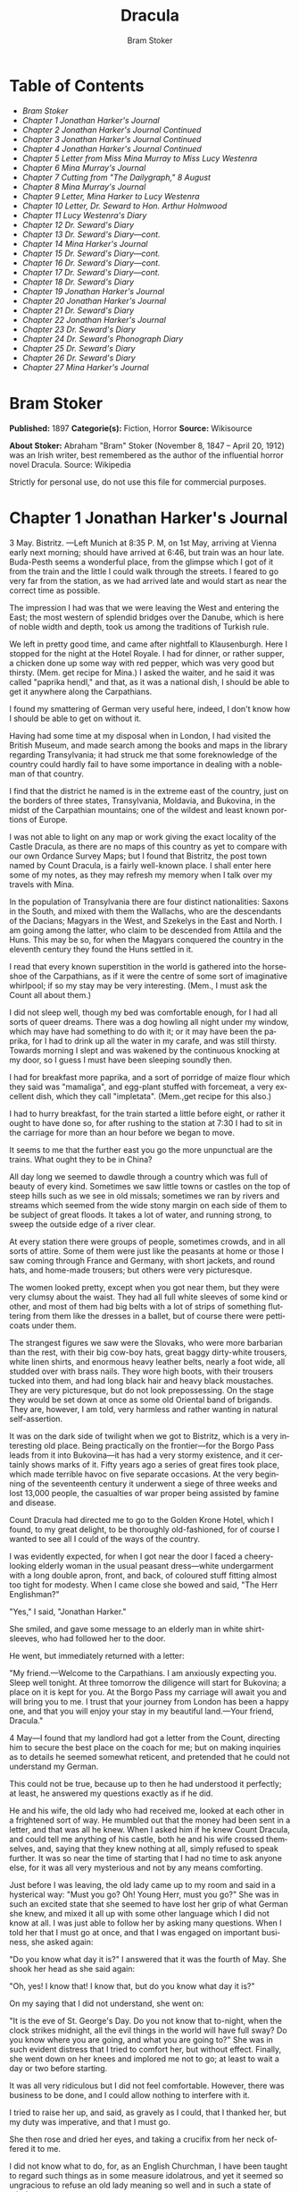 #+LANGUAGE: en
#+AUTHOR: Bram Stoker
#+TITLE: Dracula

* Table of Contents
  -  [[Bram Stoker][Bram Stoker]]
  -  [[Chapter 1 Jonathan Harker's Journal][Chapter 1 Jonathan Harker's Journal]]
  -  [[Chapter 2 Jonathan Harker's Journal Continued][Chapter 2 Jonathan Harker's Journal Continued]]
  -  [[Chapter 3 Jonathan Harker's Journal Continued][Chapter 3 Jonathan Harker's Journal Continued]]
  -  [[Chapter 4 Jonathan Harker's Journal Continued][Chapter 4 Jonathan Harker's Journal Continued]]
  -  [[Chapter 5 Letter from Miss Mina Murray to Miss Lucy Westenra][Chapter 5 Letter from Miss Mina Murray to Miss Lucy Westenra]]
  -  [[Chapter 6 Mina Murray's Journal][Chapter 6 Mina Murray's Journal]]
  -  [[Chapter 7 Cutting from "The Dailygraph," 8 August][Chapter 7 Cutting from "The Dailygraph," 8 August]]
  -  [[Chapter 8 Mina Murray's Journal][Chapter 8 Mina Murray's Journal]]
  -  [[Chapter 9 Letter, Mina Harker to Lucy Westenra][Chapter 9 Letter, Mina Harker to Lucy Westenra]]
  -  [[Chapter 10 Letter, Dr. Seward to Hon. Arthur Holmwood][Chapter 10 Letter, Dr. Seward to Hon. Arthur Holmwood]]
  -  [[Chapter 11 Lucy Westenra's Diary][Chapter 11 Lucy Westenra's Diary]]
  -  [[Chapter 12 Dr. Seward's Diary][Chapter 12 Dr. Seward's Diary]]
  -  [[Chapter 13 Dr. Seward's Diary---cont.][Chapter 13 Dr. Seward's Diary---cont.]]
  -  [[Chapter 14 Mina Harker's Journal][Chapter 14 Mina Harker's Journal]]
  -  [[Chapter 15 Dr. Seward's Diary---cont.][Chapter 15 Dr. Seward's Diary---cont.]]
  -  [[Chapter 16 Dr. Seward's Diary---cont.][Chapter 16 Dr. Seward's Diary---cont.]]
  -  [[Chapter 17 Dr. Seward's Diary---cont.][Chapter 17 Dr. Seward's Diary---cont.]]
  -  [[Chapter 18 Dr. Seward's Diary][Chapter 18 Dr. Seward's Diary]]
  -  [[Chapter 19 Jonathan Harker's Journal][Chapter 19 Jonathan Harker's Journal]]
  -  [[Chapter 20 Jonathan Harker's Journal][Chapter 20 Jonathan Harker's Journal]]
  -  [[Chapter 21 Dr. Seward's Diary][Chapter 21 Dr. Seward's Diary]]
  -  [[Chapter 22 Jonathan Harker's Journal][Chapter 22 Jonathan Harker's Journal]]
  -  [[Chapter 23 Dr. Seward's Diary][Chapter 23 Dr. Seward's Diary]]
  -  [[Chapter 24 Dr. Seward's Phonograph Diary][Chapter 24 Dr. Seward's Phonograph Diary]]
  -  [[Chapter 25 Dr. Seward's Diary][Chapter 25 Dr. Seward's Diary]]
  -  [[Chapter 26 Dr. Seward's Diary][Chapter 26 Dr. Seward's Diary]]
  -  [[Chapter 27 Mina Harker's Journal][Chapter 27 Mina Harker's Journal]]

* Bram Stoker
  *Published:* 1897
  *Categorie(s):* Fiction, Horror
  *Source:* Wikisource


  *About Stoker:*
  Abraham "Bram" Stoker (November 8, 1847 -- April 20, 1912) was an Irish
  writer, best remembered as the author of the influential horror novel
  Dracula. Source: Wikipedia

  Strictly for personal use, do not use this file for commercial purposes.

* Chapter 1 Jonathan Harker's Journal

  3 May. Bistritz. ---Left Munich at 8:35 P. M, on 1st May, arriving at
  Vienna early next morning; should have arrived at 6:46, but train was an
  hour late. Buda-Pesth seems a wonderful place, from the glimpse which I
  got of it from the train and the little I could walk through the
  streets. I feared to go very far from the station, as we had arrived
  late and would start as near the correct time as possible.

  The impression I had was that we were leaving the West and entering the
  East; the most western of splendid bridges over the Danube, which is
  here of noble width and depth, took us among the traditions of Turkish
  rule.

  We left in pretty good time, and came after nightfall to Klausenburgh.
  Here I stopped for the night at the Hotel Royale. I had for dinner, or
  rather supper, a chicken done up some way with red pepper, which was
  very good but thirsty. (Mem. get recipe for Mina.) I asked the waiter,
  and he said it was called "paprika hendl," and that, as it was a
  national dish, I should be able to get it anywhere along the
  Carpathians.

  I found my smattering of German very useful here, indeed, I don't know
  how I should be able to get on without it.

  Having had some time at my disposal when in London, I had visited the
  British Museum, and made search among the books and maps in the library
  regarding Transylvania; it had struck me that some foreknowledge of the
  country could hardly fail to have some importance in dealing with a
  nobleman of that country.

  I find that the district he named is in the extreme east of the country,
  just on the borders of three states, Transylvania, Moldavia, and
  Bukovina, in the midst of the Carpathian mountains; one of the wildest
  and least known portions of Europe.

  I was not able to light on any map or work giving the exact locality of
  the Castle Dracula, as there are no maps of this country as yet to
  compare with our own Ordance Survey Maps; but I found that Bistritz, the
  post town named by Count Dracula, is a fairly well-known place. I shall
  enter here some of my notes, as they may refresh my memory when I talk
  over my travels with Mina.

  In the population of Transylvania there are four distinct nationalities:
  Saxons in the South, and mixed with them the Wallachs, who are the
  descendants of the Dacians; Magyars in the West, and Szekelys in the
  East and North. I am going among the latter, who claim to be descended
  from Attila and the Huns. This may be so, for when the Magyars conquered
  the country in the eleventh century they found the Huns settled in it.

  I read that every known superstition in the world is gathered into the
  horseshoe of the Carpathians, as if it were the centre of some sort of
  imaginative whirlpool; if so my stay may be very interesting. (Mem., I
  must ask the Count all about them.)

  I did not sleep well, though my bed was comfortable enough, for I had
  all sorts of queer dreams. There was a dog howling all night under my
  window, which may have had something to do with it; or it may have been
  the paprika, for I had to drink up all the water in my carafe, and was
  still thirsty. Towards morning I slept and was wakened by the continuous
  knocking at my door, so I guess I must have been sleeping soundly then.

  I had for breakfast more paprika, and a sort of porridge of maize flour
  which they said was "mamaliga", and egg-plant stuffed with forcemeat, a
  very excellent dish, which they call "impletata". (Mem.,get recipe for
  this also.)

  I had to hurry breakfast, for the train started a little before eight,
  or rather it ought to have done so, for after rushing to the station at
  7:30 I had to sit in the carriage for more than an hour before we began
  to move.

  It seems to me that the further east you go the more unpunctual are the
  trains. What ought they to be in China?

  All day long we seemed to dawdle through a country which was full of
  beauty of every kind. Sometimes we saw little towns or castles on the
  top of steep hills such as we see in old missals; sometimes we ran by
  rivers and streams which seemed from the wide stony margin on each side
  of them to be subject of great floods. It takes a lot of water, and
  running strong, to sweep the outside edge of a river clear.

  At every station there were groups of people, sometimes crowds, and in
  all sorts of attire. Some of them were just like the peasants at home or
  those I saw coming through France and Germany, with short jackets, and
  round hats, and home-made trousers; but others were very picturesque.

  The women looked pretty, except when you got near them, but they were
  very clumsy about the waist. They had all full white sleeves of some
  kind or other, and most of them had big belts with a lot of strips of
  something fluttering from them like the dresses in a ballet, but of
  course there were petticoats under them.

  The strangest figures we saw were the Slovaks, who were more barbarian
  than the rest, with their big cow-boy hats, great baggy dirty-white
  trousers, white linen shirts, and enormous heavy leather belts, nearly a
  foot wide, all studded over with brass nails. They wore high boots, with
  their trousers tucked into them, and had long black hair and heavy black
  moustaches. They are very picturesque, but do not look prepossessing. On
  the stage they would be set down at once as some old Oriental band of
  brigands. They are, however, I am told, very harmless and rather wanting
  in natural self-assertion.

  It was on the dark side of twilight when we got to Bistritz, which is a
  very interesting old place. Being practically on the frontier---for the
  Borgo Pass leads from it into Bukovina---it has had a very stormy
  existence, and it certainly shows marks of it. Fifty years ago a series
  of great fires took place, which made terrible havoc on five separate
  occasions. At the very beginning of the seventeenth century it underwent
  a siege of three weeks and lost 13,000 people, the casualties of war
  proper being assisted by famine and disease.

  Count Dracula had directed me to go to the Golden Krone Hotel, which I
  found, to my great delight, to be thoroughly old-fashioned, for of
  course I wanted to see all I could of the ways of the country.

  I was evidently expected, for when I got near the door I faced a
  cheery-looking elderly woman in the usual peasant dress---white
  undergarment with a long double apron, front, and back, of coloured
  stuff fitting almost too tight for modesty. When I came close she bowed
  and said, "The Herr Englishman?"

  "Yes," I said, "Jonathan Harker."

  She smiled, and gave some message to an elderly man in white
  shirt-sleeves, who had followed her to the door.

  He went, but immediately returned with a letter:

  "My friend.---Welcome to the Carpathians. I am anxiously expecting you.
  Sleep well tonight. At three tomorrow the diligence will start for
  Bukovina; a place on it is kept for you. At the Borgo Pass my carriage
  will await you and will bring you to me. I trust that your journey from
  London has been a happy one, and that you will enjoy your stay in my
  beautiful land.---Your friend, Dracula."

  4 May---I found that my landlord had got a letter from the Count,
  directing him to secure the best place on the coach for me; but on
  making inquiries as to details he seemed somewhat reticent, and
  pretended that he could not understand my German.

  This could not be true, because up to then he had understood it
  perfectly; at least, he answered my questions exactly as if he did.

  He and his wife, the old lady who had received me, looked at each other
  in a frightened sort of way. He mumbled out that the money had been sent
  in a letter, and that was all he knew. When I asked him if he knew Count
  Dracula, and could tell me anything of his castle, both he and his wife
  crossed themselves, and, saying that they knew nothing at all, simply
  refused to speak further. It was so near the time of starting that I had
  no time to ask anyone else, for it was all very mysterious and not by
  any means comforting.

  Just before I was leaving, the old lady came up to my room and said in a
  hysterical way: "Must you go? Oh! Young Herr, must you go?" She was in
  such an excited state that she seemed to have lost her grip of what
  German she knew, and mixed it all up with some other language which I
  did not know at all. I was just able to follow her by asking many
  questions. When I told her that I must go at once, and that I was
  engaged on important business, she asked again:

  "Do you know what day it is?" I answered that it was the fourth of May.
  She shook her head as she said again:

  "Oh, yes! I know that! I know that, but do you know what day it is?"

  On my saying that I did not understand, she went on:

  "It is the eve of St. George's Day. Do you not know that to-night, when
  the clock strikes midnight, all the evil things in the world will have
  full sway? Do you know where you are going, and what you are going to?"
  She was in such evident distress that I tried to comfort her, but
  without effect. Finally, she went down on her knees and implored me not
  to go; at least to wait a day or two before starting.

  It was all very ridiculous but I did not feel comfortable. However,
  there was business to be done, and I could allow nothing to interfere
  with it.

  I tried to raise her up, and said, as gravely as I could, that I thanked
  her, but my duty was imperative, and that I must go.

  She then rose and dried her eyes, and taking a crucifix from her neck
  offered it to me.

  I did not know what to do, for, as an English Churchman, I have been
  taught to regard such things as in some measure idolatrous, and yet it
  seemed so ungracious to refuse an old lady meaning so well and in such a
  state of mind.

  She saw, I suppose, the doubt in my face, for she put the rosary round
  my neck and said, "For your mother's sake," and went out of the room.

  I am writing up this part of the diary whilst I am waiting for the
  coach, which is, of course, late; and the crucifix is still round my
  neck.

  Whether it is the old lady's fear, or the many ghostly traditions of
  this place, or the crucifix itself, I do not know, but I am not feeling
  nearly as easy in my mind as usual.

  If this book should ever reach Mina before I do, let it bring my
  good-bye. Here comes the coach!

  5 May. The Castle.---The gray of the morning has passed, and the sun is
  high over the distant horizon, which seems jagged, whether with trees or
  hills I know not, for it is so far off that big things and little are
  mixed.

  I am not sleepy, and, as I am not to be called till I awake, naturally I
  write till sleep comes.

  There are many odd things to put down, and, lest who reads them may
  fancy that I dined too well before I left Bistritz, let me put down my
  dinner exactly.

  I dined on what they called "robber steak"---bits of bacon, onion, and
  beef, seasoned with red pepper, and strung on sticks, and roasted over
  the fire, in simple style of the London cat's meat!

  The wine was Golden Mediasch, which produces a queer sting on the
  tongue, which is, however, not disagreeable.

  I had only a couple of glasses of this, and nothing else.

  When I got on the coach, the driver had not taken his seat, and I saw
  him talking to the landlady.

  They were evidently talking of me, for every now and then they looked at
  me, and some of the people who were sitting on the bench outside the
  door---came and listened, and then looked at me, most of them pityingly.
  I could hear a lot of words often repeated, queer words, for there were
  many nationalities in the crowd, so I quietly got my polyglot dictionary
  from my bag and looked them out.

  I must say they were not cheering to me, for amongst them were
  "Ordog"---Satan, "Pokol"---hell, "stregoica"---witch, "vrolok" and
  "vlkoslak"---both mean the same thing, one being Slovak and the other
  Servian for something that is either werewolf or vampire. (Mem.,I must
  ask the Count about these superstitions.)

  When we started, the crowd round the inn door, which had by this time
  swelled to a considerable size, all made the sign of the cross and
  pointed two fingers towards me.

  With some difficulty, I got a fellow passenger to tell me what they
  meant. He would not answer at first, but on learning that I was English,
  he explained that it was a charm or guard against the evil eye.

  This was not very pleasant for me, just starting for an unknown place to
  meet an unknown man. But everyone seemed so kind-hearted, and so
  sorrowful, and so sympathetic that I could not but be touched.

  I shall never forget the last glimpse which I had of the inn yard and
  its crowd of picturesque figures, all crossing themselves, as they stood
  round the wide archway, with its background of rich foliage of oleander
  and orange trees in green tubs clustered in the centre of the yard.

  Then our driver, whose wide linen drawers covered the whole front of the
  boxseat,---"gotza" they call them---cracked his big whip over his four
  small horses, which ran abreast, and we set off on our journey.

  I soon lost sight and recollection of ghostly fears in the beauty of the
  scene as we drove along, although had I known the language, or rather
  languages, which my fellow-passengers were speaking, I might not have
  been able to throw them off so easily. Before us lay a green sloping
  land full of forests and woods, with here and there steep hills, crowned
  with clumps of trees or with farmhouses, the blank gable end to the
  road. There was everywhere a bewildering mass of fruit blossom---apple,
  plum, pear, cherry. And as we drove by I could see the green grass under
  the trees spangled with the fallen petals. In and out amongst these
  green hills of what they call here the "Mittel Land" ran the road,
  losing itself as it swept round the grassy curve, or was shut out by the
  straggling ends of pine woods, which here and there ran down the
  hillsides like tongues of flame. The road was rugged, but still we
  seemed to fly over it with a feverish haste. I could not understand then
  what the haste meant, but the driver was evidently bent on losing no
  time in reaching Borgo Prund. I was told that this road is in summertime
  excellent, but that it had not yet been put in order after the winter
  snows. In this respect it is different from the general run of roads in
  the Carpathians, for it is an old tradition that they are not to be kept
  in too good order. Of old the Hospadars would not repair them, lest the
  Turk should think that they were preparing to bring in foreign troops,
  and so hasten the war which was always really at loading point.

  Beyond the green swelling hills of the Mittel Land rose mighty slopes of
  forest up to the lofty steeps of the Carpathians themselves. Right and
  left of us they towered, with the afternoon sun falling full upon them
  and bringing out all the glorious colours of this beautiful range, deep
  blue and purple in the shadows of the peaks, green and brown where grass
  and rock mingled, and an endless perspective of jagged rock and pointed
  crags, till these were themselves lost in the distance, where the snowy
  peaks rose grandly. Here and there seemed mighty rifts in the mountains,
  through which, as the sun began to sink, we saw now and again the white
  gleam of falling water. One of my companions touched my arm as we swept
  round the base of a hill and opened up the lofty, snow-covered peak of a
  mountain, which seemed, as we wound on our serpentine way, to be right
  before us.

  "Look! Isten szek!"---"God's seat!"---and he crossed himself reverently.

  As we wound on our endless way, and the sun sank lower and lower behind
  us, the shadows of the evening began to creep round us. This was
  emphasized by the fact that the snowy mountain-top still held the
  sunset, and seemed to glow out with a delicate cool pink. Here and there
  we passed Cszeks and slovaks, all in picturesque attire, but I noticed
  that goitre was painfully prevalent. By the roadside were many crosses,
  and as we swept by, my companions all crossed themselves. Here and there
  was a peasant man or woman kneeling before a shrine, who did not even
  turn round as we approached, but seemed in the self-surrender of
  devotion to have neither eyes nor ears for the outer world. There were
  many things new to me. For instance, hay-ricks in the trees, and here
  and there very beautiful masses of weeping birch, their white stems
  shining like silver through the delicate green of the leaves.

  Now and again we passed a leiter-wagon---the ordinary peasants's
  cart---with its long, snakelike vertebra, calculated to suit the
  inequalities of the road. On this were sure to be seated quite a group
  of homecoming peasants, the Cszeks with their white, and the Slovaks
  with their coloured sheepskins, the latter carrying lance-fashion their
  long staves, with axe at end. As the evening fell it began to get very
  cold, and the growing twilight seemed to merge into one dark mistiness
  the gloom of the trees, oak, beech, and pine, though in the valleys
  which ran deep between the spurs of the hills, as we ascended through
  the Pass, the dark firs stood out here and there against the background
  of latelying snow. Sometimes, as the road was cut through the pine woods
  that seemed in the darkness to be closing down upon us, great masses of
  greyness which here and there bestrewed the trees, produced a peculiarly
  weird and solemn effect, which carried on the thoughts and grim fancies
  engendered earlier in the evening, when the falling sunset threw into
  strange relief the ghost-like clouds which amongst the Carpathians seem
  to wind ceaselessly through the valleys. Sometimes the hills were so
  steep that, despite our driver's haste, the horses could only go slowly.
  I wished to get down and walk up them, as we do at home, but the driver
  would not hear of it. "No, no," he said. "You must not walk here. The
  dogs are too fierce." And then he added, with what he evidently meant
  for grim pleasantry---for he looked round to catch the approving smile
  of the rest---"And you may have enough of such matters before you go to
  sleep." The only stop he would make was a moment's pause to light his
  lamps.

  When it grew dark there seemed to be some excitement amongst the
  passengers, and they kept speaking to him, one after the other, as
  though urging him to further speed. He lashed the horses unmercifully
  with his long whip, and with wild cries of encouragement urged them on
  to further exertions. Then through the darkness I could see a sort of
  patch of grey light ahead of us, as though there were a cleft in the
  hills. The excitement of the passengers grew greater. The crazy coach
  rocked on its great leather springs, and swayed like a boat tossed on a
  stormy sea. I had to hold on. The road grew more level, and we appeared
  to fly along. Then the mountains seemed to come nearer to us on each
  side and to frown down upon us. We were entering on the Borgo Pass. One
  by one several of the passengers offered me gifts, which they pressed
  upon me with an earnestness which would take no denial. These were
  certainly of an odd and varied kind, but each was given in simple good
  faith, with a kindly word, and a blessing, and that same strange mixture
  of fear-meaning movements which I had seen outside the hotel at
  Bistritz--- the sign of the cross and the guard against the evil eye.
  Then, as we flew along, the driver leaned forward, and on each side the
  passengers, craning over the edge of the coach, peered eagerly into the
  darkness. It was evident that something very exciting was either
  happening or expected, but though I asked each passenger, no one would
  give me the slightest explanation. This state of excitement kept on for
  some little time. And at last we saw before us the Pass opening out on
  the eastern side. There were dark, rolling clouds overhead, and in the
  air the heavy, oppressive sense of thunder. It seemed as though the
  mountain range had separated two atmospheres, and that now we had got
  into the thunderous one. I was now myself looking out for the conveyance
  which was to take me to the Count. Each moment I expected to see the
  glare of lamps through the blackness, but all was dark. The only light
  was the flickering rays of our own lamps, in which the steam from our
  hard-driven horses rose in a white cloud. We could see now the sandy
  road lying white before us, but there was on it no sign of a vehicle.
  The passengers drew back with a sigh of gladness, which seemed to mock
  my own disappointment. I was already thinking what I had best do, when
  the driver, looking at his watch, said to the others something which I
  could hardly hear, it was spoken so quietly and in so low a tone, I
  thought it was "An hour less than the time." Then turning to me, he
  spoke in German worse than my own.

  "There is no carriage here. The Herr is not expected after all. He will
  now come on to Bukovina, and return tomorrow or the next day, better the
  next day." Whilst he was speaking the horses began to neigh and snort
  and plunge wildly, so that the driver had to hold them up. Then, amongst
  a chorus of screams from the peasants and a universal crossing of
  themselves, a caleche, with four horses, drove up behind us, overtook
  us, and drew up beside the coach. I could see from the flash of our
  lamps as the rays fell on them, that the horses were coal-black and
  splendid animals. They were driven by a tall man, with a long brown
  beard and a great black hat, which seemed to hide his face from us. I
  could only see the gleam of a pair of very bright eyes, which seemed red
  in the lamplight, as he turned to us.

  He said to the driver, "You are early tonight, my friend."

  The man stammered in reply, "The English Herr was in a hurry."

  To which the stranger replied, "That is why, I suppose, you wished him
  to go on to Bukovina. You cannot deceive me, my friend. I know too much,
  and my horses are swift."

  As he spoke he smiled, and the lamplight fell on a hardlooking mouth,
  with very red lips and sharp-looking teeth, as white as ivory. One of my
  companions whispered to another the line from Burger's "Lenore".

  "Denn die Todten reiten Schnell." ("For the dead travel fast.")

  The strange driver evidently heard the words, for he looked up with a
  gleaming smile. The passenger turned his face away, at the same time
  putting out his two fingers and crossing himself. "Give me the Herr's
  luggage," said the driver, and with exceeding alacrity my bags were
  handed out and put in the caleche. Then I descended from the side of the
  coach, as the caleche was close alongside, the driver helping me with a
  hand which caught my arm in a grip of steel. His strength must have been
  prodigious.

  Without a word he shook his reins, the horses turned, and we swept into
  the darkness of the pass. As I looked back I saw the steam from the
  horses of the coach by the light of the lamps, and projected against it
  the figures of my late companions crossing themselves. Then the driver
  cracked his whip and called to his horses, and off they swept on their
  way to Bukovina. As they sank into the darkness I felt a strange chill,
  and a lonely feeling come over me. But a cloak was thrown over my
  shoulders, and a rug across my knees, and the driver said in excellent
  German---

  "The night is chill, mein Herr, and my master the Count bade me take all
  care of you. There is a flask of slivovitz (the plum brandy of the
  country) underneath the seat, if you should require it."

  I did not take any, but it was a comfort to know it was there all the
  same. I felt a little strangely, and not a little frightened. I think
  had there been any alternative I should have taken it, instead of
  prosecuting that unknown night journey. The carriage went at a hard pace
  straight along, then we made a complete turn and went along another
  straight road. It seemed to me that we were simply going over and over
  the same ground again, and so I took note of some salient point, and
  found that this was so. I would have liked to have asked the driver what
  this all meant, but I really feared to do so, for I thought that, placed
  as I was, any protest would have had no effect in case there had been an
  intention to delay.

  By-and-by, however, as I was curious to know how time was passing, I
  struck a match, and by its flame looked at my watch. It was within a few
  minutes of midnight. This gave me a sort of shock, for I suppose the
  general superstition about midnight was increased by my recent
  experiences. I waited with a sick feeling of suspense.

  Then a dog began to howl somewhere in a farmhouse far down the road, a
  long, agonized wailing, as if from fear. The sound was taken up by
  another dog, and then another and another, till, borne on the wind which
  now sighed softly through the Pass, a wild howling began, which seemed
  to come from all over the country, as far as the imagination could grasp
  it through the gloom of the night.

  At the first howl the horses began to strain and rear, but the driver
  spoke to them soothingly, and they quieted down, but shivered and
  sweated as though after a runaway from sudden fright. Then, far off in
  the distance, from the mountains on each side of us began a louder and a
  sharper howling, that of wolves, which affected both the horses and
  myself in the same way. For I was minded to jump from the caleche and
  run, whilst they reared again and plunged madly, so that the driver had
  to use all his great strength to keep them from bolting. In a few
  minutes, however, my own ears got accustomed to the sound, and the
  horses so far became quiet that the driver was able to descend and to
  stand before them.

  He petted and soothed them, and whispered something in their ears, as I
  have heard of horse-tamers doing, and with extraordinary effect, for
  under his caresses they became quite manageable again, though they still
  trembled. The driver again took his seat, and shaking his reins, started
  off at a great pace. This time, after going to the far side or the Pass,
  he suddenly turned down a narrow roadway which ran sharply to the right.

  Soon we were hemmed in with trees, which in places arched right over the
  roadway till we passed as through a tunnel. And again great frowning
  rocks guarded us boldly on either side. Though we were in shelter, we
  could hear the rising wind, for it moaned and whistled through the
  rocks, and the branches of the trees crashed together as we swept along.
  It grew colder and colder still, and fine, powdery snow began to fall,
  so that soon we and all around us were covered with a white blanket. The
  keen wind still carried the howling of the dogs, though this grew
  fainter as we went on our way. The baying of the wolves sounded nearer
  and nearer, as though they were closing round on us from every side. I
  grew dreadfully afraid, and the horses shared my fear. The driver,
  however, was not in the least disturbed. He kept turning his head to
  left and right, but I could not see anything through the darkness.

  Suddenly, away on our left I saw a fain flickering blue flame. The
  driver saw it at the same moment. He at once checked the horses, and,
  jumping to the ground, disappeared into the darkness. I did not know
  what to do, the less as the howling of the wolves grew closer. But while
  I wondered, the driver suddenly appeared again, and without a word took
  his seat, and we resumed our journey. I think I must have fallen asleep
  and kept dreaming of the incident, for it seemed to be repeated
  endlessly, and now looking back, it is like a sort of awful nightmare.
  Once the flame appeared so near the road, that even in the darkness
  around us I could watch the driver's motions. He went rapidly to where
  the blue flame arose, it must have been very faint, for it did not seem
  to illumine the place around it at all, and gathering a few stones,
  formed them into some device.

  Once there appeared a strange optical effect. When he stood between me
  and the flame he did not obstruct it, for I could see its ghostly
  flicker all the same. This startled me, but as the effect was only
  momentary, I took it that my eyes deceived me straining through the
  darkness. Then for a time there were no blue flames, and we sped onwards
  through the gloom, with the howling of the wolves around us, as though
  they were following in a moving circle.

  At last there came a time when the driver went further afield than he
  had yet gone, and during his absence, the horses began to tremble worse
  than ever and to snort and scream with fright. I could not see any cause
  for it, for the howling of the wolves had ceased altogether. But just
  then the moon, sailing through the black clouds, appeared behind the
  jagged crest of a beetling, pine-clad rock, and by its light I saw
  around us a ring of wolves, with white teeth and lolling red tongues,
  with long, sinewy limbs and shaggy hair. They were a hundred times more
  terrible in the grim silence which held them than even when they howled.
  For myself, I felt a sort of paralysis of fear. It is only when a man
  feels himself face to face with such horrors that he can understand
  their true import.

  All at once the wolves began to howl as though the moonlight had had
  some peculiar effect on them. The horses jumped about and reared, and
  looked helplessly round with eyes that rolled in a way painful to see.
  But the living ring of terror encompassed them on every side, and they
  had perforce to remain within it. I called to the coachman to come, for
  it seemed to me that our only chance was to try to break out through the
  ring and to aid his approach, I shouted and beat the side of the
  caleche, hoping by the noise to scare the wolves from the side, so as to
  give him a chance of reaching the trap. How he came there, I know not,
  but I heard his voice raised in a tone of imperious command, and looking
  towards the sound, saw him stand in the roadway. As he swept his long
  arms, as though brushing aside some impalpable obstacle, the wolves fell
  back and back further still. Just then a heavy cloud passed across the
  face of the moon, so that we were again in darkness.

  When I could see again the driver was climbing into the caleche, and the
  wolves disappeared. This was all so strange and uncanny that a dreadful
  fear came upon me, and I was afraid to speak or move. The time seemed
  interminable as we swept on our way, now in almost complete darkness,
  for the rolling clouds obscured the moon.

  We kept on ascending, with occasional periods of quick descent, but in
  the main always ascending. Suddenly, I became conscious of the fact that
  the driver was in the act of pulling up the horses in the courtyard of a
  vast ruined castle, from whose tall black windows came no ray of light,
  and whose broken battlements showed a jagged line against the sky.

* Chapter 2 Jonathan Harker's Journal Continued

  5 May.---I must have been asleep, for certainly if I had been fully
  awake I must have noticed the approach of such a remarkable place. In
  the gloom the courtyard looked of considerable size, and as several dark
  ways led from it under great round arches, it perhaps seemed bigger than
  it really is. I have not yet been able to see it by daylight.

  When the caleche stopped, the driver jumped down and held out his hand
  to assist me to alight. Again I could not but notice his prodigious
  strength. His hand actually seemed like a steel vice that could have
  crushed mine if he had chosen. Then he took my traps, and placed them on
  the ground beside me as I stood close to a great door, old and studded
  with large iron nails, and set in a projecting doorway of massive stone.
  I could see even in the dim light that the stone was massively carved,
  but that the carving had been much worn by time and weather. As I stood,
  the driver jumped again into his seat and shook the reins. The horses
  started forward, and trap and all disappeared down one of the dark
  openings.

  I stood in silence where I was, for I did not know what to do. Of bell
  or knocker there was no sign. Through these frowning walls and dark
  window openings it was not likely that my voice could penetrate. The
  time I waited seemed endless, and I felt doubts and fears crowding upon
  me. What sort of place had I come to, and among what kind of people?
  What sort of grim adventure was it on which I had embarked? Was this a
  customary incident in the life of a solicitor's clerk sent out to
  explain the purchase of a London estate to a foreigner? Solicitor's
  clerk! Mina would not like that. Solicitor, for just before leaving
  London I got word that my examination was successful, and I am now a
  full-blown solicitor! I began to rub my eyes and pinch myself to see if
  I were awake. It all seemed like a horrible nightmare to me, and I
  expected that I should suddenly awake, and find myself at home, with the
  dawn struggling in through the windows, as I had now and again felt in
  the morning after a day of overwork. But my flesh answered the pinching
  test, and my eyes were not to be deceived. I was indeed awake and among
  the Carpathians. All I could do now was to be patient, and to wait the
  coming of morning.

  Just as I had come to this conclusion I heard a heavy step approaching
  behind the great door, and saw through the chinks the gleam of a coming
  light. Then there was the sound of rattling chains and the clanking of
  massive bolts drawn back. A key was turned with the loud grating noise
  of long disuse, and the great door swung back.

  Within, stood a tall old man, clean shaven save for a long white
  moustache, and clad in black from head to foot, without a single speck
  of colour about him anywhere. He held in his hand an antique silver
  lamp, in which the flame burned without a chimney or globe of any kind,
  throwing long quivering shadows as it flickered in the draught of the
  open door. The old man motioned me in with his right hand with a courtly
  gesture, saying in excellent English, but with a strange intonation.

  "Welcome to my house! Enter freely and of your own free will!" He made
  no motion of stepping to meet me, but stood like a statue, as though his
  gesture of welcome had fixed him into stone. The instant, however, that
  I had stepped over the threshold, he moved impulsively forward, and
  holding out his hand grasped mine with a strength which made me wince,
  an effect which was not lessened by the fact that it seemed cold as ice,
  more like the hand of a dead than a living man. Again he said.

  "Welcome to my house! Enter freely. Go safely, and leave something of
  the happiness you bring!" The strength of the handshake was so much akin
  to that which I had noticed in the driver, whose face I had not seen,
  that for a moment I doubted if it were not the same person to whom I was
  speaking. So to make sure, I said interrogatively, "Count Dracula?"

  He bowed in a courtly was as he replied, "I am Dracula, and I bid you
  welcome, Mr. Harker, to my house. Come in, the night air is chill, and
  you must need to eat and rest."As he was speaking, he put the lamp on a
  bracket on the wall, and stepping out, took my luggage. He had carried
  it in before I could forestall him. I protested, but he insisted.

  "Nay, sir, you are my guest. It is late, and my people are not
  available. Let me see to your comfort myself."He insisted on carrying my
  traps along the passage, and then up a great winding stair, and along
  another great passage, on whose stone floor our steps rang heavily. At
  the end of this he threw open a heavy door, and I rejoiced to see within
  a well-lit room in which a table was spread for supper, and on whose
  mighty hearth a great fire of logs, freshly replenished, flamed and
  flared.

  The Count halted, putting down my bags, closed the door, and crossing
  the room, opened another door, which led into a small octagonal room lit
  by a single lamp, and seemingly without a window of any sort. Passing
  through this, he opened another door, and motioned me to enter. It was a
  welcome sight. For here was a great bedroom well lighted and warmed with
  another log fire, also added to but lately, for the top logs were fresh,
  which sent a hollow roar up the wide chimney. The Count himself left my
  luggage inside and withdrew, saying, before he closed the door.

  "You will need, after your journey, to refresh yourself by making your
  toilet. I trust you will find all you wish. When you are ready, come
  into the other room, where you will find your supper prepared."

  The light and warmth and the Count's courteous welcome seemed to have
  dissipated all my doubts and fears. Having then reached my normal state,
  I discovered that I was half famished with hunger. So making a hasty
  toilet, I went into the other room.

  I found supper already laid out. My host, who stood on one side of the
  great fireplace, leaning against the stonework, made a graceful wave of
  his hand to the table, and said,

  "I pray you, be seated and sup how you please. You will I trust, excuse
  me that I do not join you, but I have dined already, and I do not sup."

  I handed to him the sealed letter which Mr. Hawkins had entrusted to me.
  He opened it and read it gravely. Then, with a charming smile, he handed
  it to me to read. One passage of it, at least, gave me a thrill of
  pleasure.

  "I must regret that an attack of gout, from which malady I am a constant
  sufferer, forbids absolutely any travelling on my part for some time to
  come. But I am happy to say I can send a sufficient substitute, one in
  whom I have every possible confidence. He is a young man, full of energy
  and talent in his own way, and of a very faithful disposition. He is
  discreet and silent, and has grown into manhood in my service. He shall
  be ready to attend on you when you will during his stay, and shall take
  your instructions in all matters."

  The count himself came forward and took off the cover of a dish, and I
  fell to at once on an excellent roast chicken. This, with some cheese
  and a salad and a bottle of old tokay, of which I had two glasses, was
  my supper. During the time I was eating it the Count asked me many
  question as to my journey, and I told him by degrees all I had
  experienced.

  By this time I had finished my supper, and by my host's desire had drawn
  up a chair by the fire and begun to smoke a cigar which he offered me,
  at the same time excusing himself that he did not smoke. I had now an
  opportunity of observing him, and found him of a very marked
  physiognomy.

  His face was a strong, a very strong, aquiline, with high bridge of the
  thin nose and peculiarly arched nostrils, with lofty domed forehead, and
  hair growing scantily round the temples but profusely elsewhere. His
  eyebrows were very massive, almost meeting over the nose, and with bushy
  hair that seemed to curl in its own profusion. The mouth, so far as I
  could see it under the heavy moustache, was fixed and rather
  cruel-looking, with peculiarly sharp white teeth. These protruded over
  the lips, whose remarkable ruddiness showed astonishing vitality in a
  man of his years. For the rest, his ears were pale, and at the tops
  extremely pointed. The chin was broad and strong, and the cheeks firm
  though thin. The general effect was one of extraordinary pallor.

  Hitherto I had noticed the backs of his hands as they lay on his knees
  in the firelight, and they had seemed rather white and fine. But seeing
  them now close to me, I could not but notice that they were rather
  coarse, broad, with squat fingers. Strange to say, there were hairs in
  the centre of the palm. The nails were long and fine, and cut to a sharp
  point. As the Count leaned over me and his hands touched me, I could not
  repress a shudder. It may have been that his breath was rank, but a
  horrible feeling of nausea came over me, which, do what I would, I could
  not conceal.

  The Count, evidently noticing it, drew back. And with a grim sort of
  smile, which showed more than he had yet done his protruberant teeth,
  sat himself down again on his own side of the fireplace. We were both
  silent for a while, and as I looked towards the window I saw the first
  dim streak of the coming dawn. There seemed a strange stillness over
  everything. But as I listened, I heard as if from down below in the
  valley the howling of many wolves. The Count's eyes gleamed, and he
  said.

  "Listen to them, the children of the night. What music they make!"
  Seeing, I suppose, some expression in my face strange to him, he
  added,"Ah, sir, you dwellers in the city cannot enter into the feelings
  of the hunter." Then he rose and said.

  "But you must be tired. Your bedroom is all ready, and tomorrow you
  shall sleep as late as you will. I have to be away till the afternoon,
  so sleep well and dream well!" With a courteous bow, he opened for me
  himself the door to the octagonal room, and I entered my bedroom.

  I am all in a sea of wonders. I doubt. I fear. I think strange things,
  which I dare not confess to my own soul. God keep me, if only for the
  sake of those dear to me!

  7 May.---It is again early morning, but I have rested and enjoyed the
  last twenty-four hours. I slept till late in the day, and awoke of my
  own accord. When I had dressed myself I went into the room where we had
  supped, and found a cold breakfast laid out, with coffee kept hot by the
  pot being placed on the hearth. There was a card on the table, on which
  was written---

  "I have to be absent for a while. Do not wait for me. D." I set to and
  enjoyed a hearty meal. When I had done, I looked for a bell, so that I
  might let the servants know I had finished, but I could not find one.
  There are certainly odd deficiencies in the house, considering the
  extraordinary evidences of wealth which are round me. The table service
  is of gold, and so beautifully wrought that it must be of immense value.
  The curtains and upholstery of the chairs and sofas and the hangings of
  my bed are of the costliest and most beautiful fabrics, and must have
  been of fabulous value when they were made, for they are centuries old,
  though in excellent order. I saw something like them in Hampton Court,
  but they were worn and frayed and moth-eaten. But still in none of the
  rooms is there a mirror. There is not even a toilet glass on my table,
  and I had to get the little shaving glass from my bag before I could
  either shave or brush my hair. I have not yet seen a servant anywhere,
  or heard a sound near the castle except the howling of wolves. Some time
  after I had finished my meal, I do not know whether to call it breakfast
  of dinner, for it was between five and six o'clock when I had it, I
  looked about for something to read, for I did not like to go about the
  castle until I had asked the Count's permission. There was absolutely
  nothing in the room, book, newspaper, or even writing materials, so I
  opened another door in the room and found a sort of library. The door
  opposite mine I tried, but found locked.

  In the library I found, to my great delight, a vast number of English
  books, whole shelves full of them, and bound volumes of magazines and
  newspapers. A table in the center was littered with English magazines
  and newspapers, though none of them were of very recent date. The books
  were of the most varied kind, history, geography, politics, political
  economy, botany, geology, law, all relating to England and English life
  and customs and manners. There were even such books of reference as the
  London Directory, the "Red" and "Blue" books, Whitaker's Almanac, the
  Army and Navy Lists, and it somehow gladdened my heart to see it, the
  Law List.

  Whilst I was looking at the books, the door opened, and the Count
  entered. He saluted me in a hearty way, and hoped that I had had a good
  night's rest. Then he went on.

  "I am glad you found your way in here, for I am sure there is much that
  will interest you. These companions," and he laid his hand on some of
  the books, "have been good friends to me, and for some years past, ever
  since I had the idea of going to London, have given me many, many hours
  of pleasure. Through them I have come to know your great England, and to
  know her is to love her. I long to go through the crowded streets of
  your mighty London, to be in the midst of the whirl and rush of
  humanity, to share its life, its change, its death, and all that makes
  it what it is. But alas! As yet I only know your tongue through books.
  To you, my friend, I look that I know it to speak."

  "But, Count," I said, "You know and speak English thoroughly!" He bowed
  gravely.

  "I thank you, my friend, for your all too-flattering estimate, but yet I
  fear that I am but a little way on the road I would travel. True, I know
  the grammar and the words, but yet I know not how to speak them.

  "Indeed," I said, "You speak excellently."

  "Not so," he answered. "Well, I know that, did I move and speak in your
  London, none there are who would not know me for a stranger. That is not
  enough for me. Here I am noble. I am a Boyar. The common people know me,
  and I am master. But a stranger in a strange land, he is no one. Men
  know him not, and to know not is to care not for. I am content if I am
  like the rest, so that no man stops if he sees me, or pauses in his
  speaking if he hears my words, `Ha, ha! A stranger!' I have been so long
  master that I would be master still, or at least that none other should
  be master of me. You come to me not alone as agent of my friend Peter
  Hawkins, of Exeter, to tell me all about my new estate in London. You
  shall, I trust, rest here with me a while, so that by our talking I may
  learn the English intonation. And I would that you tell me when I make
  error, even of the smallest, in my speaking. I am sorry that I had to be
  away so long today, but you will, I know forgive one who has so many
  important affairs in hand." Of course I said all I could about being
  willing, and asked if I might come into that room when I chose. He
  answered, "Yes, certainly," and added.

  "You may go anywhere you wish in the castle, except where the doors are
  locked, where of course you will not wish to go. There is reason that
  all things are as they are, and did you see with my eyes and know with
  my knowledge, you would perhaps better understand." I said I was sure of
  this, and then he went on.

  "We are in Transylvania, and Transylvania is not England. Our ways are
  not your ways, and there shall be to you many strange things. Nay, from
  what you have told me of your experiences already, you know something of
  what strange things there may be."

  This led to much conversation, and as it was evident that he wanted to
  talk, if only for talking's sake, I asked him many questions regarding
  things that had already happened to me or come within my notice.
  Sometimes he sheered off the subject, or turned the conversation by
  pretending not to understand, but generally he answered all I asked most
  frankly. Then as time went on, and I had got somewhat bolder, I asked
  him of some of the strange things of the preceding night, as for
  instance, why the coachman went to the places where he had seen the blue
  flames. He then explained to me that it was commonly believed that on a
  certain night of the year, last night, in fact, when all evil spirits
  are supposed to have unchecked sway, a blue flame is seen over any place
  where treasure has been concealed.

  "That treasure has been hidden," he went on, "in the region through
  which you came last night, there can be but little doubt. For it was the
  ground fought over for centuries by the Wallachian, the Saxon, and the
  Turk. Why, there is hardly a foot of soil in all this region that has
  not been enriched by the blood of men, patriots or invaders. In the old
  days there were stirring times, when the Austrian and the Hungarian came
  up in hordes, and the patriots went out to meet them, men and women, the
  aged and the children too, and waited their coming on the rocks above
  the passes, that they might sweep destruction on them with their
  artificial avalanches. When the invader was triumphant he found but
  little, for whatever there was had been sheltered in the friendly soil."

  "But how," said I, "can it have remained so long undiscovered, when
  there is a sure index to it if men will but take the trouble to look?
  "The Count smiled, and as his lips ran back over his gums, the long,
  sharp, canine teeth showed out strangely. He answered.

  "Because your peasant is at heart a coward and a fool! Those flames only
  appear on one night, and on that night no man of this land will, if he
  can help it, stir without his doors. And, dear sir, even if he did he
  would not know what to do. Why, even the peasant that you tell me of who
  marked the place of the flame would not know where to look in daylight
  even for his own work. Even you would not, I dare be sworn, be able to
  find these places again?"

  "There you are right," I said. "I know no more than the dead where even
  to look for them." Then we drifted into other matters.

  "Come," he said at last, "tell me of London and of the house which you
  have procured for me." With an apology for my remissness, I went into my
  own room to get the papers from my bag. Whilst I was placing them in
  order I heard a rattling of china and silver in the next room, and as I
  passed through, noticed that the table had been cleared and the lamp
  lit, for it was by this time deep into the dark. The lamps were also lit
  in the study or library, and I found the Count lying on the sofa,
  reading, of all things in the world, and English Bradshaw's Guide. When
  I came in he cleared the books and papers from the table, and with him I
  went into plans and deeds and figures of all sorts. He was interested in
  everything, and asked me a myriad questions about the place and its
  surroundings. He clearly had studied beforehand all he could get on the
  subject of the neighborhood, for he evidently at the end knew very much
  more than I did. When I remarked this, he answered.

  "Well, but, my friend, is it not needful that I should? When I go there
  I shall be all alone, and my friend Harker Jonathan, nay, pardon me. I
  fall into my country's habit of putting your patronymic first, my friend
  Jonathan Harker will not be by my side to correct and aid me. He will be
  in Exeter, miles away, probably working at papers of the law with my
  other friend, Peter Hawkins. So!"

  We went thoroughly into the business of the purchase of the estate at
  Purfleet. When I had told him the facts and got his signature to the
  necessary papers, and had written a letter with them ready to post to
  Mr. Hawkins, he began to ask me how I had come across so suitable a
  place. I read to him the notes which I had made at the time, and which I
  inscribe here.

  "At Purfleet, on a by-road, I came across just such a place as seemed to
  be required, and where was displayed a dilapidated notice that the place
  was for sale. It was surrounded by a high wall, of ancient structure,
  built of heavy stones, and has not been repaired for a large number of
  years. The closed gates are of heavy old oak and iron, all eaten with
  rust.

  "The estate is called Carfax, no doubt a corruption of the old Quatre
  Face, as the house is four sided, agreeing with the cardinal points of
  the compass. It contains in all some twenty acres, quite surrounded by
  the solid stone wall above mentioned. There are many trees on it, which
  make it in places gloomy, and there is a deep, dark-looking pond or
  small lake, evidently fed by some springs, as the water is clear and
  flows away in a fair-sized stream. The house is very large and of all
  periods back, I should say, to mediaeval times, for one part is of stone
  immensely thick, with only a few windows high up and heavily barred with
  iron. It looks like part of a keep, and is close to an old chapel or
  church. I could not enter it, as I had not the key of the door leading
  to it from the house, but I have taken with my Kodak views of it from
  various points. The house had been added to, but in a very straggling
  way, and I can only guess at the amount of ground it covers, which must
  be very great. There are but few houses close at hand, one being a very
  large house only recently added to and formed into a private lunatic
  asylum. It is not, however, visible from the grounds."

  When I had finished, he said, "I am glad that it is old and big. I
  myself am of an old family, and to live in a new house would kill me. A
  house cannot be made habitable in a day, and after all, how few days go
  to make up a century. I rejoice also that there is a chapel of old
  times. We Transylvanian nobles love not to think that our bones may lie
  amongst the common dead. I seek not gaiety nor mirth, not the bright
  voluptuousness of much sunshine and sparkling waters which please the
  young and gay. I am no longer young, and my heart, through weary years
  of mourning over the dead, is attuned to mirth. Moreover, the walls of
  my castle are broken. The shadows are many, and the wind breathes cold
  through the broken battlements and casements. I love the shade and the
  shadow, and would be alone with my thoughts when I may." Somehow his
  words and his look did not seem to accord, or else it was that his cast
  of face made his smile look malignant and saturnine.

  Presently, with an excuse, he left me, asking me to pull my papers
  together. He was some little time away, and I began to look at some of
  the books around me. One was an atlas, which I found opened naturally to
  England, as if that map had been much used. On looking at it I found in
  certain places little rings marked, and on examining these I noticed
  that one was near London on the east side, manifestly where his new
  estate was situated. The other two were Exeter, and Whitby on the
  Yorkshire coast.

  It was the better part of an hour when the Count returned. "Aha!" he
  said. "Still at your books? Good! But you must not work always. Come! I
  am informed that your supper is ready." He took my arm, and we went into
  the next room, where I found an excellent supper ready on the table. The
  Count again excused himself, as he had dined out on his being away from
  home. But he sat as on the previous night, and chatted whilst I ate.
  After supper I smoked, as on the last evening, and the Count stayed with
  me, chatting and asking questions on every conceivable subject, hour
  after hour. I felt that it was getting very late indeed, but I did not
  say anything, for I felt under obligation to meet my host's wishes in
  every way. I was not sleepy, as the long sleep yesterday had fortified
  me, but I could not help experiencing that chill which comes over one at
  the coming of the dawn, which is like, in its way, the turn of the tide.
  They say that people who are near death die generally at the change to
  dawn or at the turn of the tide. Anyone who has when tired, and tied as
  it were to his post, experienced this change in the atmosphere can well
  believe it. All at once we heard the crow of the cock coming up with
  preternatural shrillness through the clear morning air.

  Count Dracula, jumping to his feet, said, "Why there is the morning
  again! How remiss I am to let you stay up so long. You must make your
  conversation regarding my dear new country of England less interesting,
  so that I may not forget how time flies by us," and with a courtly bow,
  he quickly left me.

  I went into my room and drew the curtains, but there was little to
  notice. My window opened into the courtyard, all I could see was the
  warm grey of quickening sky. So I pulled the curtains again, and have
  written of this day.

  8 May.---I began to fear as I wrote in this book that I was getting too
  diffuse. But now I am glad that I went into detail from the first, for
  there is something so strange about this place and all in it that I
  cannot but feel uneasy. I wish I were safe out of it, or that I had
  never come. It may be that this strange night existence is telling on
  me, but would that that were all! If there were any one to talk to I
  could bear it, but there is no one. I have only the Count to speak with,
  and he--- I fear I am myself the only living soul within the place. Let
  me be prosaiac so far as facts can be. It will help me to bear up, and
  imagination must not run riot with me. If it does I am lost. Let me say
  at once how I stand, or seem to.

  I only slept a few hours when I went to bed, and feeling that I could
  not sleep any more, got up. I had hung my shaving glass by the window,
  and was just beginning to shave. Suddenly I felt a hand on my shoulder,
  and heard the Count's voice saying to me, "Good morning." I started, for
  it amazed me that I had not seen him, since the reflection of the glass
  covered the whole room behind me. In starting I had cut myself slightly,
  but did not notice it at the moment. Having answered the Count's
  salutation, I turned to the glass again to see how I had been mistaken.
  This time there could be no error, for the man was close to me, and I
  could see him over my shoulder. But there was no reflection of him in
  the mirror! The whole room behind me was displayed, but there was no
  sign of a man in it, except myself.

  This was startling, and coming on the top of so many strange things, was
  beginning to increase that vague feeling of uneasiness which I always
  have when the Count is near. But at the instant I saw the the cut had
  bled a little, and the blood was trickling over my chin. I laid down the
  razor, turning as I did so half round to look for some sticking plaster.
  When the Count saw my face, his eyes blazed with a sort of demoniac
  fury, and he suddenly made a grab at my throat. I drew away and his hand
  touched the string of beads which held the crucifix. It made an instant
  change in him, for the fury passed so quickly that I could hardly
  believe that it was ever there.

  "Take care," he said, "take care how you cut yourself. It is more
  dangerous that you think in this country." Then seizing the shaving
  glass, he went on, "And this is the wretched thing that has done the
  mischief. It is a foul bauble of man's vanity. Away with it!" And
  opening the window with one wrench of his terrible hand, he flung out
  the glass, which was shattered into a thousand pieces on the stones of
  the courtyard far below. Then he withdrew without a word. It is very
  annoying, for I do not see how I am to shave, unless in my watch-case or
  the bottom of the shaving pot, which is fortunately of metal.

  When I went into the dining room, breakfast was prepared, but I could
  not find the Count anywhere. So I breakfasted alone. It is strange that
  as yet I have not seen the Count eat or drink. He must be a very
  peculiar man! After breakfast I did a little exploring in the castle. I
  went out on the stairs, and found a room looking towards the South.

  The view was magnificent, and from where I stood there was every
  opportunity of seeing it. The castle is on the very edge of a terrific
  precipice. A stone falling from the window would fall a thousand feet
  without touching anything! As far as the eye can reach is a sea of green
  tree tops, with occasionally a deep rift where there is a chasm. Here
  and there are silver threads where the rivers wind in deep gorges
  through the forests.

  But I am not in heart to describe beauty, for when I had seen the view I
  explored further. Doors, doors, doors everywere, and all locked and
  bolted. In no place save from the windows in the castle walls is there
  an available exit. The castle is a veritable prison, and I am a
  prisoner!

* Chapter 3 Jonathan Harker's Journal Continued

  When I found that I was a prisoner a sort of wild feeling came over me.
  I rushed up and down the stairs, trying every door and peering out of
  every window I could find, but after a little the conviction of my
  helplessness overpowered all other feelings. When I look back after a
  few hours I think I must have been mad for the time, for I behaved much
  as a rat does in a trap. When, however, the conviction had come to me
  that I was helpless I sat down quietly, as quietly as I have ever done
  anything in my life, and began to think over what was best to be done. I
  am thinking still, and as yet have come to no definite conclusion. Of
  one thing only am I certain. That it is no use making my ideas known to
  the Count. He knows well that I am imprisoned, and as he has done it
  himself, and has doubtless his own motives for it, he would only deceive
  me if I trusted him fully with the facts. So far as I can see, my only
  plan will be to keep my knowledge and my fears to myself, and my eyes
  open. I am, I know, either being deceived, like a baby, by my own fears,
  or else I am in desperate straits, and if the latter be so, I need, and
  shall need, all my brains to get through.

  I had hardly come to this conclusion when I heard the great door below
  shut, and knew that the Count had returned. He did not come at once into
  the library, so I went cautiously to my own room and found him making
  the bed. This was odd, but only confirmed what I had all along thought,
  that there are no servants in the house. When later I saw him through
  the chink of the hinges of the door laying the table in the dining room,
  I was assured of it. For if he does himself all these menial offices,
  surely it is proof that there is no one else in the castle, it must have
  been the Count himself who was the driver of the coach that brought me
  here. This is a terrible thought, for if so, what does it mean that he
  could control the wolves, as he did, by only holding up his hand for
  silence? How was it that all the people at Bistritz and on the coach had
  some terrible fear for me? What meant the giving of the crucifix, of the
  garlic, of the wild rose, of the mountain ash?

  Bless that good, good woman who hung the crucifix round my neck! For it
  is a comfort and a strength to me whenever I touch it. It is odd that a
  thing which I have been taught to regard with disfavour and as
  idolatrous should in a time of loneliness and trouble be of help. Is it
  that there is something in the essence of the thing itself, or that it
  is a medium, a tangible help, in conveying memories of sympathy and
  comfort? Some time, if it may be, I must examine this matter and try to
  make up my mind about it. In the meantime I must find out all I can
  about Count Dracula, as it may help me to understand. Tonight he may
  talk of himself, if I turn the conversation that way. I must be very
  careful, however, not to awake his suspicion.

  Midnight.---I have had a long talk with the Count. I asked him a few
  questions on Transylvania history, and he warmed up to the subject
  wonderfully. In his speaking of things and people, and especially of
  battles, he spoke as if he had been present at them all. This he
  afterwards explained by saying that to a Boyar the pride of his house
  and name is his own pride, that their glory is his glory, that their
  fate is his fate. Whenever he spoke of his house he always said "we",
  and spoke almost in the plural, like a king speaking. I wish I could put
  down all he said exactly as he said it, for to me it was most
  fascinating. It seemed to have in it a whole history of the country. He
  grew excited as he spoke, and walked about the room pulling his great
  white moustache and grasping anything on which he laid his hands as
  though he would crush it by main strength. One thing he said which I
  shall put down as nearly as I can, for it tells in its way the story of
  his race.

  "We Szekelys have a right to be proud, for in our veins flows the blood
  of many brave races who fought as the lion fights, for lordship. Here,
  in the whirlpool of European races, the Ugric tribe bore down from
  Iceland the fighting spirit which Thor and Wodin game them, which their
  Berserkers displayed to such fell intent on the seaboards of Europe,
  aye, and of Asia and Africa too, till the peoples thought that the
  werewolves themselves had come. Here, too, when they came, they found
  the Huns, whose warlike fury had swept the earth like a living flame,
  till the dying peoples held that in their veins ran the blood of those
  old witches, who, expelled from Scythia had mated with the devils in the
  desert. Fools, fools! What devil or what witch was ever so great as
  Attila, whose blood is in these veins?" He held up his arms. "Is it a
  wonder that we were a conquering race, that we were proud, that when the
  Magyar, the Lombard, the Avar, the Bulgar, or the Turk poured his
  thousands on our frontiers, we drove them back? Is it strange that when
  Arpad and his legions swept through the Hungarian fatherland he found us
  here when he reached the frontier, that the Honfoglalas was completed
  there?And when the Hungarian flood swept eastward, the Szekelys were
  claimed as kindred by the victorious Magyars, and to us for centuries
  was trusted the guarding of the frontier of Turkeyland. Aye, and more
  than that, endless duty of the frontier guard, for as the Turks say,
  `water sleeps, and the enemy is sleepless.' Who more gladly than we
  throughout the Four Nations received the `bloody sword,' or at its
  warlike call flocked quicker to the standard of the King? When was
  redeemed that great shame of my nation, the shame of Cassova, when the
  flags of the Wallach and the Magyar went down beneath the Crescent?Who
  was it but one of my own race who as Voivode crossed the Danube and beat
  the Turk on his own ground? This was a Dracula indeed! Woe was it that
  his own unworthy brother, when he had fallen, sold his people to the
  Turk and brought the shame of slavery on them! Was it not this Dracula,
  indeed, who inspired that other of his race who in a later age again and
  again brought his forces over the great river into Turkeyland, who, when
  he was beaten back, came again, and again, though he had to come alone
  from the bloody field where his troops were being slaughtered, since he
  knew that he alone could ultimately triumph! They said that he thought
  only of himself. Bah! What good are peasants without a leader? Where
  ends the war without a brain and heart to conduct it? Again, when, after
  the battle of Mohacs, we threw off the Hungarian yoke, we of the Dracula
  blood were amongst their leaders, for our spirit would not brook that we
  were not free. Ah, young sir, the Szekelys, and the Dracula as their
  heart's blood, their brains, and their swords, can boast a record that
  mushroom growths like the Hapsburgs and the Romanoffs can never reach.
  The warlike days are over. Blood is too precious a thing in these days
  of dishonourable peace, and the glories of the great races are as a tale
  that is told."

  It was by this time close on morning, and we went to bed. (Mem., this
  diary seems horribly like the beginning of the "Arabian Nights," for
  everything has to break off at cockcrow, or like the ghost of Hamlet's
  father.)

  12 May.---Let me begin with facts, bare, meager facts, verified by books
  and figures, and of which there can be no doubt. I must not confuse them
  with experiences which will have to rest on my own observation, or my
  memory of them. Last evening when the Count came from his room he began
  by asking me questions on legal matters and on the doing of certain
  kinds of business. I had spent the day wearily over books, and, simply
  to keep my mind occupied, went over some of the matters I had been
  examined in at Lincoln's Inn. There was a certain method in the Count's
  inquiries, so I shall try to put them down in sequence. The knowledge
  may somehow or some time be useful to me.

  First, he asked if a man in England might have two solicitors or more. I
  told him he might have a dozen if he wished, but that it would not be
  wise to have more than one solicitor engaged in one transaction, as only
  one could act at a time, and that to change would be certain to militate
  against his interest. He seemed thoroughly to understand, and went on to
  ask if there would be any practical difficulty in having one man to
  attend, say, to banking, and another to look after shipping, in case
  local help were needed in a place far from the home of the banking
  solicitor. I asked to explain more fully, so that I might not by any
  chance mislead him, so he said,

  "I shall illustrate. Your friend and mine, Mr. Peter Hawkins, from under
  the shadow of your beautiful cathedral at Exeter, which is far from
  London, buys for me through your good self my place at London. Good! Now
  here let me say frankly, lest you should think it strange that I have
  sought the services of one so far off from London instead of some one
  resident there, that my motive was that no local interest might be
  served save my wish only, and as one of London residence might, perhaps,
  have some purpose of himself or friend to serve, I went thus afield to
  seek my agent, whose labours should be only to my interest. Now, suppose
  I, who have much of affairs, wish to ship goods, say, to Newcastle, or
  Durham, or Harwich, or Dover, might it not be that it could with more
  ease be done by consigning to one in these ports?"

  I answered that certainly it would be most easy, but that we solicitors
  had a system of agency one for the other, so that local work could be
  done locally on instruction from any solicitor, so that the client,
  simply placing himself in the hands of one man, could have his wishes
  carried out by him without further trouble.

  "But," said he,"I could be at liberty to direct myself. Is it not so?"

  "Of course, " I replied, and "Such is often done by men of business, who
  do not like the whole of their affairs to be known by any one person."

  "Good!" he said, and then went on to ask about the means of making
  consignments and the forms to be gone through, and of all sorts of
  difficulties which might arise, but by forethought could be guarded
  against. I explained all these things to him to the best of my ability,
  and he certainly left me under the impression that he would have made a
  wonderful solicitor, for there was nothing that he did not think of or
  foresee. For a man who was never in the country, and who did not
  evidently do much in the way of business, his knowledge and acumen were
  wonderful. When he had satisfied himself on these points of which he had
  spoken, and I had verified all as well as I could by the books
  available, he suddenly stood up and said, "Have you written since your
  first letter to our friend Mr. Peter Hawkins, or to any other?"

  It was with some bitterness in my heart that I answered that I had not,
  that as yet I had not seen any opportunity of sending letters to
  anybody.

  "Then write now, my young friend," he said, laying a heavy hand on my
  shoulder, "write to our friend and to any other, and say, if it will
  please you, that you shall stay with me until a month from now."

  "Do you wish me to stay so long?" I asked, for my heart grew cold at the
  thought.

  "I desire it much, nay I will take no refusal. When your master,
  employer, what you will, engaged that someone should come on his behalf,
  it was understood that my needs only were to be consulted. I have not
  stinted. Is it not so?"

  What could I do but bow acceptance? It was Mr. Hawkins' interest, not
  mine, and I had to think of him, not myself, and besides, while Count
  Dracula was speaking, there was that in his eyes and in his bearing
  which made me remember that I was a prisoner, and that if I wished it I
  could have no choice. The Count saw his victory in my bow, and his
  mastery in the trouble of my face, for he began at once to use them, but
  in his own smooth, resistless way.

  "I pray you, my good young friend, that you will not discourse of things
  other than business in your letters. It will doubtless please your
  friends to know that you are well, and that you look forward to getting
  home to them. Is it not so?" As he spoke he handed me three sheets of
  note paper and three envelopes. They were all of the thinnest foreign
  post, and looking at them, then at him, and noticing his quiet smile,
  with the sharp, canine teeth lying over the red underlip, I understood
  as well as if he had spoken that I should be more careful what I wrote,
  for he would be able to read it. So I determined to write only formal
  notes now, but to write fully to Mr. Hawkins in secret, and also to
  Mina, for to her I could write shorthand, which would puzzle the Count,
  if he did see it. When I had written my two letters I sat quiet, reading
  a book whilst the Count wrote several notes, referring as he wrote them
  to some books on his table. Then he took up my two and placed them with
  his own, and put by his writing materials, after which, the instant the
  door had closed behind him, I leaned over and looked at the letters,
  which were face down on the table. I felt no compunction in doing so for
  under the circumstances I felt that I should protect myself in every way
  I could.

  One of the letters was directed to Samuel F. Billington, No. 7, The
  Crescent, Whitby, another to Herr Leutner, Varna. The third was to
  Coutts & Co., London, and the fourth to Herren Klopstock & Billreuth,
  bankers, Buda Pesth. The second and fourth were unsealed. I was just
  about to look at them when I saw the door handle move. I sank back in my
  seat, having just had time to resume my book before the Count, holding
  still another letter in his hand, entered the room. He took up the
  letters on the table and stamped them carefully, and then turning to me,
  said,

  "I trust you will forgive me, but I have much work to do in private this
  evening. You will, I hope, find all things as you wish." At the door he
  turned, and after a moment's pause said, "Let me advise you, my dear
  young friend. Nay, let me warn you with all seriousness, that should you
  leave these rooms you will not by any chance go to sleep in any other
  part of the castle. It is old, and has many memories, and there are bad
  dreams for those who sleep unwisely. Be warned! Should sleep now or ever
  overcome you, or be like to do, then haste to your own chamber or to
  these rooms, for your rest will then be safe. But if you be not careful
  in this respect, then," He finished his speech in a gruesome way, for he
  motioned with his hands as if he were washing them. I quite understood.
  My only doubt was as to whether any dream could be more terrible than
  the unnatural, horrible net of gloom and mystery which seemed closing
  around me.

  Later.---I endorse the last words written, but this time there is no
  doubt in question. I shall not fear to sleep in any place where he is
  not. I have placed the crucifix over the head of my bed, I imagine that
  my rest is thus freer from dreams, and there it shall remain.

  When he left me I went to my room. After a little while, not hearing any
  sound, I came out and went up the stone stair to where I could look out
  towards the South. There was some sense of freedom in the vast expanse,
  inaccessible though it was to me, as compared with the narrow darkness
  of the courtyard. Looking out on this, I felt that I was indeed in
  prison, and I seemed to want a breath of fresh air, though it were of
  the night. I am beginning to feel this nocturnal existence tell on me.
  It is destroying my nerve. I start at my own shadow, and am full of all
  sorts of horrible imaginings. God knows that there is ground for my
  terrible fear in this accursed place!I looked out over the beautiful
  expanse, bathed in soft yellow moonlight till it was almost as light as
  day. In the soft light the distant hills became melted, and the shadows
  in the valleys and gorges of velvety blackness. The mere beauty seemed
  to cheer me. There was peace and comfort in every breath I drew. As I
  leaned from the window my eye was caught by something moving a storey
  below me, and somewhat to my left, where I imagined, from the order of
  the rooms, that the windows of the Count's own room would look out. The
  window at which I stood was tall and deep, stone-mullioned, and though
  weatherworn, was still complete. But it was evidently many a day since
  the case had been there. I drew back behind the stonework, and looked
  carefully out.

  What I saw was the Count's head coming out from the window. I did not
  see the face, but I knew the man by the neck and the movement of his
  back and arms. In any case I could not mistake the hands which I had had
  some many opportunities of studying. I was at first interested and
  somewhat amused, for it is wonderful how small a matter will interest
  and amuse a man when he is a prisoner. But my very feelings changed to
  repulsion and terror when I saw the whole man slowly emerge from the
  window and begin to crawl down the castle wall over the dreadful abyss,
  face down with his cloak spreading out around him like great wings. At
  first I could not believe my eyes. I thought it was some trick of the
  moonlight, some weird effect of shadow, but I kept looking, and it could
  be no delusion. I saw the fingers and toes grasp the corners of the
  stones, worn clear of the mortar by the stress of years, and by thus
  using every projection and inequality move downwards with considerable
  speed, just as a lizard moves along a wall.

  What manner of man is this, or what manner of creature, is it in the
  semblance of man? I feel the dread of this horrible place overpowering
  me. I am in fear, in awful fear, and there is no escape for me. I am
  encompassed about with terrors that I dare not think of.

  15 May.---Once more I have seen the count go out in his lizard fashion.
  He moved downwards in a sidelong way, some hundred feet down, and a good
  deal to the left. He vanished into some hole or window. When his head
  had disappeared, I leaned out to try and see more, but without avail.
  The distance was too great to allow a proper angle of sight. I knew he
  had left the castle now, and thought to use the opportunity to explore
  more than I had dared to do as yet. I went back to the room, and taking
  a lamp, tried all the doors. They were all locked, as I had expected,
  and the locks were comparatively new. But I went down the stone stairs
  to the hall where I had entered originally. I found I could pull back
  the bolts easily enough and unhook the great chains. But the door was
  locked, and the key was gone! That key must be in the Count's room. I
  must watch should his door be unlocked, so that I may get it and escape.
  I went on to make a thorough examination of the various stairs and
  passages, and to try the doors that opened from them. One or two small
  rooms near the hall were open, but there was nothing to see in them
  except old furniture, dusty with age and moth-eaten. At last, however, I
  found one door at the top of the stairway which, though it seemed
  locked, gave a little under pressure. I tried it harder, and found that
  it was not really locked, but that the resistance came from the fact
  that the hinges had fallen somewhat, and the heavy door rested on the
  floor. Here was an opportunity which I might not have again, so I
  exerted myself, and with many efforts forced it back so that I could
  enter. I was now in a wing of the castle further to the right than the
  rooms I knew and a storey lower down. From the windows I could see that
  the suite of rooms lay along to the south of the castle, the windows of
  the end room looking out both west and south. On the latter side, as
  well as to the former, there was a great precipice. The castle was built
  on the corner of a great rock, so that on three sides it was quite
  impregnable, and great windows were placed here where sling, or bow, or
  culverin could not reach, and consequently light and comfort, impossible
  to a position which had to be guarded, were secured. To the west was a
  great valley, and then, rising far away, great jagged mountain
  fastnesses, rising peak on peak, the sheer rock studded with mountain
  ash and thorn, whose roots clung in cracks and crevices and crannies of
  the stone. This was evidently the portion of the castle occupied by the
  ladies in bygone days, for the furniture had more an air of comfort than
  any I had seen.

  The windows were curtainless, and the yellow moonlight, flooding in
  through the diamond panes, enabled one to see even colours, whilst it
  softened the wealth of dust which lay over all and disguised in some
  measure the ravages of time and moth. My lamp seemed to be of little
  effect in the brilliant moonlight, but I was glad to have it with me,
  for there was a dread loneliness in the place which chilled my heart and
  made my nerves tremble. Still, it was better than living alone in the
  rooms which I had come to hate from the presence of the Count, and after
  trying a little to school my nerves, I found a soft quietude come over
  me. Here I am, sitting at a little oak table where in old times possibly
  some fair lady sat to pen, with much thought and many blushes, her
  ill-spelt love letter, and writing in my diary in shorthand all that has
  happened since I closed it last. It is the nineteenth century up-to-date
  with a vengeance. And yet, unless my senses deceive me, the old
  centuries had, and have, powers of their own which mere "modernity"
  cannot kill.

  Later: The morning of 16 May.---God preserve my sanity, for to this I am
  reduced. Safety and the assurance of safety are things of the past.
  Whilst I live on here there is but one thing to hope for, that I may not
  go mad, if, indeed, I be not mad already. If I be sane, then surely it
  is maddening to think that of all the foul things that lurk in this
  hateful place the Count is the least dreadful to me, that to him alone I
  can look for safety, even though this be only whilst I can serve his
  purpose. Great God! Merciful God, let me be calm, for out of that way
  lies madness indeed. I begin to get new lights on certain things which
  have puzzled me. Up to now I never quite knew what Shakespeare meant
  when he made Hamlet say, "My tablets! Quick, my tablets! `tis meet that
  I put it down," etc., For now, feeling as though my own brain were
  unhinged or as if the shock had come which must end in its undoing, I
  turn to my diary for repose. The habit of entering accurately must help
  to soothe me.

  The Count's mysterious warning frightened me at the time. It frightens
  me more not when I think of it, for in the future he has a fearful hold
  upon me. I shall fear to doubt what he may say!

  When I had written in my diary and had fortunately replaced the book and
  pen in my pocket I felt sleepy. The Count's warning came into my mind,
  but I took pleasure in disobeying it. The sense of sleep was upon me,
  and with it the obstinacy which sleep brings as outrider. The soft
  moonlight soothed, and the wide expanse without gave a sense of freedom
  which refreshed me. I determined not to return tonight to the
  gloom-haunted rooms, but to sleep here, where, of old, ladies had sat
  and sung and lived sweet lives whilst their gentle breasts were sad for
  their menfolk away in the midst of remorseless wars. I drew a great
  couch out of its place near the corner, so that as I lay, I could look
  at the lovely view to east and south, and unthinking of and uncaring for
  the dust, composed myself for sleep. I suppose I must have fallen
  asleep. I hope so, but I fear, for all that followed was startlingly
  real, so real that now sitting here in the broad, full sunlight of the
  morning, I cannot in the least believe that it was all sleep.

  I was not alone. The room was the same, unchanged in any way since I
  came into it. I could see along the floor, in the brilliant moonlight,
  my own footsteps marked where I had disturbed the long accumulation of
  dust. In the moonlight opposite me were three young women, ladies by
  their dress and manner. I thought at the time that I must be dreaming
  when I saw them, they threw no shadow on the floor. They came close to
  me, and looked at me for some time, and then whispered together. Two
  were dark, and had high aquiline noses, like the Count, and great dark,
  piercing eyes, that seemed to be almost red when contrasted with the
  pale yellow moon. The other was fair, as fair as can be, with great
  masses of golden hair and eyes like pale sapphires. I seemed somehow to
  know her face, and to know it in connection with some dreamy fear, but I
  could not recollect at the moment how or where. All three had brilliant
  white teeth that shone like pearls against the ruby of their voluptuous
  lips. There was something about them that made me uneasy, some longing
  and at the same time some deadly fear. I felt in my heart a wicked,
  burning desire that they would kiss me with those red lips.It is not
  good to note this down, lest some day it should meet Mina's eyes and
  cause her pain, but it is the truth. They whispered together, and then
  they all three laughed, such a silvery, musical laugh, but as hard as
  though the sound never could have come through the softness of human
  lips. It was like the intolerable, tingling sweetness of waterglasses
  when played on by a cunning hand. The fair girl shook her head
  coquettishly, and the other two urged her on.

  One said, "Go on! You are first, and we shall follow. Yours' is the
  right to begin."

  The other added, "He is young and strong. There are kisses for us all."

  I lay quiet, looking out from under my eyelashes in an agony of
  delightful anticipation. The fair girl advanced and bent over me till I
  could feel the movement of her breath upon me. Sweet it was in one
  sense, honey-sweet, and sent the same tingling through the nerves as her
  voice, but with a bitter underlying the sweet, a bitter offensiveness,
  as one smells in blood.

  I was afraid to raise my eyelids, but looked out and saw perfectly under
  the lashes. The girl went on her knees, and bent over me, simply
  gloating. There was a deliberate voluptuousness which was both thrilling
  and repulsive, and as she arched her neck she actually licked her lips
  like an animal, till I could see in the moonlight the moisture shining
  on the scarlet lips and on the red tongue as it lapped the white sharp
  teeth. Lower and lower went her head as the lips went below the range of
  my mouth and chin and seemed to fasten on my throat. Then she paused,
  and I could hear the churning sound of her tongue as it licked her teeth
  and lips, and I could feel the hot breath on my neck. Then the skin of
  my throat began to tingle as one's flesh does when the hand that is to
  tickle it approaches nearer, nearer. I could feel the soft, shivering
  touch of the lips on the super sensitive skin of my throat, and the hard
  dents of two sharp teeth, just touching and pausing there. I closed my
  eyes in languorous ecstasy and waited, waited with beating heart.

  But at that instant, another sensation swept through me as quick as
  lightning. I was conscious of the presence of the Count, and of his
  being as if lapped in a storm of fury. As my eyes opened involuntarily I
  saw his strong hand grasp the slender neck of the fair woman and with
  giant's power draw it back, the blue eyes transformed with fury, the
  white teeth champing with rage, and the fair cheeks blazing red with
  passion. But the Count! Never did I imagine such wrath and fury, even to
  the demons of the pit. His eyes were positively blazing. The red light
  in them was lurid, as if the flames of hell fire blazed behind them. His
  face was deathly pale, and the lines of it were hard like drawn wires.
  The thick eyebrows that met over the nose now seemed like a heaving bar
  of white-hot metal. With a fierce sweep of his arm, he hurled the woman
  from him, and then motioned to the others, as though he were beating
  them back. It was the same imperious gesture that I had seen used to the
  wolves. In a voice which, though low and almost in a whisper seemed to
  cut through the air and then ring in the room he said,

  "How dare you touch him, any of you? How dare you cast eyes on him when
  I had forbidden it? Back, I tell you all! This man belongs to me! Beware
  how you meddle with him, or you'll have to deal with me."

  The fair girl, with a laugh of ribald coquetry, turned to answer him.
  "You yourself never loved. You never love!" On this the other women
  joined, and such a mirthless,hard, soulless laughter rang through the
  room that it almost made me faint to hear. It seemed like the pleasure
  of fiends.

  Then the Count turned, after looking at my face attentively, and said in
  a soft whisper, "Yes, I too can love. You yourselves can tell it from
  the past. Is it not so? Well, now I promise you that when I am done with
  him you shall kiss him at your will. Now go! Go! I must awaken him, for
  there is work to be done."

  "Are we to have nothing tonight?"said one of them, with a low laugh, as
  she pointed to the bag which he had thrown upon the floor, and which
  moved as though there were some living thing within it. For answer he
  nodded his head. One of the women jumped forward and opened it. If my
  ears did not deceive me there was a gasp and a low wail, as of a half
  smothered child. The women closed round, whilst I was aghast with
  horror. But as I looked, they disappeared, and with them the dreadful
  bag. There was no door near them, and they could not have passed me
  without my noticing. They simply seemed to fade into the rays of the
  moonlight and pass out through the window, for I could see outside the
  dim, shadowy forms for a moment before they entirely faded away.

  Then the horror overcame me, and I sank down unconscious.

* Chapter 4 Jonathan Harker's Journal Continued

  I awoke in my own bed. If it be that I had not dreamt, the Count must
  have carried me here. I tried to satisfy myself on the subject, but
  could not arrive at any unquestionable result. To be sure, there were
  certain small evidences, such as that my clothes were folded and laid by
  in a manner which was not my habit. My watch was still unwound, and I am
  rigorously accustomed to wind it the last thing before going to bed, and
  many such details. But these things are no proof, for they may have been
  evidences that my mind was not as usual, and, for some cause or another,
  I had certainly been much upset. I must watch for proof. Of one thing I
  am glad. If it was that the Count carried me here and undressed me, he
  must have been hurried in his task, for my pockets are intact. I am sure
  this diary would have been a mystery to him which he would not have
  brooked. He would have taken or destroyed it. As I look round this room,
  although it has been to me so full of fear, it is now a sort of
  sanctuary, for nothing can be more dreadful than those awful women, who
  were, who are, waiting to suck my blood.

  18 May.---I have been down to look at that room again in daylight, for I
  must know the truth. When I got to the doorway at the top of the stairs
  I found it closed. It had been so forcibly driven against the jamb that
  part of the woodwork was splintered. I could see that the bolt of the
  lock had not been shot, but the door is fastened from the inside. I fear
  it was no dream, and must act on this surmise.

  19 May.---I am surely in the toils. Last night the Count asked me in the
  sauvest tones to write three letters, one saying that my work here was
  nearly done, and that I should start for home within a few days, another
  that I was starting on the next morning from the time of the letter, and
  the third that I had left the castle and arrived at Bistritz. I would
  fain have rebelled, but felt that in the present state of things it
  would be madness to quarrel openly with the Count whilst I am so
  absolutely in his power. And to refuse would be to excite his suspicion
  and to arouse his anger. He knows that I know too much, and that I must
  not live, lest I be dangerous to him. My only chance is to prolong my
  opportunities. Something may occur which will give me a chance to
  escape. I saw in his eyes something of that gathering wrath which was
  manifest when he hurled that fair woman from him. He explained to me
  that posts were few and uncertain, and that my writing now would ensure
  ease of mind to my friends. And he assured me with so much
  impressiveness that he would countermand the later letters, which would
  be held over at Bistritz until due time in case chance would admit of my
  prolonging my stay, that to oppose him would have been to create new
  suspicion. I therefore pretended to fall in with his views, and asked
  him what dates I should put on the letters.

  He calculated a minute, and then said, "The first should be June 12,the
  second June 19,and the third June 29."

  I know now the span of my life. God help me!

  28 May.---There is a chance of escape, or at any rate of being able to
  send word home. A band of Szgany have come to the castle, and are
  encamped in the courtyard. These are gipsies. I have notes of them in my
  book. They are peculiar to this part of the world, though allied to the
  ordinary gipsies all the world over. There are thousands of them in
  Hungary and Transylvania, who are almost outside all law. They attach
  themselves as a rule to some great noble or boyar, and call themselves
  by his name. They are fearless and without religion, save superstition,
  and they talk only their own varieties of the Romany tongue.

  I shall write some letters home, and shall try to get them to have them
  posted. I have already spoken to them through my window to begin
  acquaintanceship. They took their hats off and made obeisance and many
  signs, which however, I could not understand any more than I could their
  spoken language ...

  I have written the letters. Mina's is in shorthand, and I simply ask Mr.
  Hawkins to communicate with her. To her I have explained my situation,
  but without the horrors which I may only surmise. It would shock and
  frighten her to death were I to expose my heart to her. Should the
  letters not carry, then the Count shall not yet know my secret or the
  extent of my knowledge ...

  I have given the letters. I threw them through the bars of my window
  with a gold piece, and made what signs I could to have them posted. The
  man who took them pressed them to his heart and bowed, and then put them
  in his cap. I could do no more. I stole back to the study, and began to
  read. As the Count did not come in, I have written here ...

  The Count has come. He sat down beside me, and said in his smoothest
  voice as he opened two letters, "The Szgany has given me these, of
  which, though I know not whence they come, I shall, of course, take
  care. See!"---He must have looked at it.---"One is from you, and to my
  friend Peter Hawkins. The other,"---here he caught sight of the strange
  symbols as he opened the envelope, and the dark look came into his face,
  and his eyes blazed wickedly,---"The other is a vile thing, an outrage
  upon friendship and hospitality! It is not signed. Well! So it cannot
  matter to us."And he calmly held letter and envelope in the flame of the
  lamp till they were consumed.

  Then he went on, "The letter to Hawkins, that I shall, of course send
  on, since it is yours. Your letters are sacred to me. Your pardon, my
  friend, that unknowingly I did break the seal. Will you not cover it
  again?"He held out the letter to me, and with a courteous bow handed me
  a clean envelope.

  I could only redirect it and hand it to him in silence. When he went out
  of the room I could hear the key turn softly. A minute later I went over
  and tried it, and the door was locked.

  When, an hour or two after, the Count came quietly into the room, his
  coming awakened me, for I had gone to sleep on the sofa. He was very
  courteous and very cheery in his manner, and seeing that I had been
  sleeping, he said, "So, my friend, you are tired? Get to bed. There is
  the surest rest. I may not have the pleasure of talk tonight, since
  there are many labours to me, but you will sleep, I pray."

  I passed to my room and went to bed, and, strange to say, slept without
  dreaming. Despair has its own calms.

  31 May.---This morning when I woke I thought I would provide myself with
  some papers and envelopes from my bag and keep them in my pocket, so
  that I might write in case I should get an opportunity, but again a
  surprise, again a shock!

  Every scrap of paper was gone, and with it all my notes, my memoranda,
  relating to railways and travel, my letter of credit, in fact all that
  might be useful to me were I once outside the castle. I sat and pondered
  awhile, and then some thought occurred to me, and I made search of my
  portmanteau and in the wardrobe where I had placed my clothes.

  The suit in which I had travelled was gone, and also my overcoat and
  rug. I could find no trace of them anywhere. This looked like some new
  scheme of villainy ...

  17 June.---This morning, as I was sitting on the edge of my bed
  cudgelling my brains, I heard without a crackling of whips and pounding
  and scraping of horses' feet up the rocky path beyond the courtyard.
  With joy I hurried to the window, and saw drive into the yard two great
  leiter-wagons, each drawn by eight sturdy horses, and at the head of
  each pair a Slovak, with his wide hat, great nail-studded belt, dirty
  sheepskin, and high boots. They had also their long staves in hand. I
  ran to the door, intending to descend and try and join them through the
  main hall, as I thought that way might be opened for them. Again a
  shock, my door was fastened on the outside.

  Then I ran to the window and cried to them. They looked up at me
  stupidly and pointed, but just then the "hetman" of the Szgany came out,
  and seeing them pointing to my window, said something, at which they
  laughed.

  Henceforth no effort of mine, no piteous cry or agonized entreaty, would
  make them even look at me. They resolutely turned away. The
  leiter-wagons contained great, square boxes, with handles of thick rope.
  These were evidently empty by the ease with which the Slovaks handled
  them, and by their resonance as they were roughly moved.

  When they were all unloaded and packed in a great heap in one corner of
  the yard, the Slovaks were given some money by the Szgany, and spitting
  on it for luck, lazily went each to his horse's head. Shortly
  afterwards, I heard the crackling of their whips die away in the
  distance.

  24 June.---Last night the Count left me early, and locked himself into
  his own room. As soon as I dared I ran up the winding stair, and looked
  out of the window, which opened South. I thought I would watch for the
  Count, for there is something going on. The Szgany are quartered
  somewhere in the castle and are doing work of some kind. I know it, for
  now and then, I hear a far-away muffled sound as of mattock and spade,
  and, whatever it is, it must be the end of some ruthless villainy.

  I had been at the window somewhat less than half an hour, when I saw
  something coming out of the Count's window. I drew back and watched
  carefully, and saw the whole man emerge. It was a new shock to me to
  find that he had on the suit of clothes which I had worn whilst
  travelling here, and slung over his shoulder the terrible bag which I
  had seen the women take away. There could be no doubt as to his quest,
  and in my garb, too! This, then, is his new scheme of evil, that he will
  allow others to see me, as they think, so that he may both leave
  evidence that I have been seen in the towns or villages posting my own
  letters, and that any wickedness which he may do shall by the local
  people be attributed to me.

  It makes me rage to think that this can go on, and whilst I am shut up
  here, a veritable prisoner, but without that protection of the law which
  is even a criminal's right and consolation.

  I thought I would watch for the Count's return, and for a long time sat
  doggedly at the window. Then I began to notice that there were some
  quaint little specks floating in the rays of the moonlight. They were
  like the tiniest grains of dust, and they whirled round and gathered in
  clusters in a nebulous sort of way. I watched them with a sense of
  soothing, and a sort of calm stole over me. I leaned back in the
  embrasure in a more comfortable position, so that I could enjoy more
  fully the aerial gambolling.

  Something made me start up, a low, piteous howling of dogs somewhere far
  below in the valley, which was hidden from my sight. Louder it seemed to
  ring in my ears, and the floating moats of dust to take new shapes to
  the sound as they danced in the moonlight. I felt myself struggling to
  awake to some call of my instincts. Nay, my very soul was struggling,
  and my half-remembered sensibilities were striving to answer the call. I
  was becoming hypnotised!

  Quicker and quicker danced the dust. The moonbeams seemed to quiver as
  they went by me into the mass of gloom beyond. More and more they
  gathered till they seemed to take dim phantom shapes. And then I
  started, broad awake and in full possession of my senses, and ran
  screaming from the place.

  The phantom shapes, which were becoming gradually materialised from the
  moonbeams, were those three ghostly women to whom I was doomed.

  I fled, and felt somewhat safer in my own room, where there was no
  moonlight, and where the lamp was burning brightly.

  When a couple of hours had passed I heard something stirring in the
  Count's room, something like a sharp wail quickly suppressed. And then
  there was silence, deep, awful silence, which chilled me. With a beating
  heart, I tried the door, but I was locked in my prison, and could do
  nothing. I sat down and simply cried.

  As I sat I heard a sound in the courtyard without, the agonised cry of a
  woman. I rushed to the window, and throwing it up, peered between the
  bars.

  There, indeed, was a woman with dishevelled hair, holding her hands over
  her heart as one distressed with running. She was leaning against the
  corner of the gateway. When she saw my face at the window she threw
  herself forward, and shouted in a voice laden with menace, "Monster,
  give me my child!"

  She threw herself on her knees, and raising up her hands, cried the same
  words in tones which wrung my heart. Then she tore her hair and beat her
  breast, and abandoned herself to all the violences of extravagant
  emotion. Finally, she threw herself forward, and though I could not see
  her, I could hear the beating of her naked hands against the door.

  Somewhere high overhead, probably on the tower, I heard the voice of the
  Count calling in his harsh, metallic whisper. His call seemed to be
  answered from far and wide by the howling of wolves. Before many minutes
  had passed a pack of them poured, like a pent-up dam when liberated,
  through the wide entrance into the courtyard.

  There was no cry from the woman, and the howling of the wolves was but
  short. Before long they streamed away singly, licking their lips.

  I could not pity her, for I knew now what had become of her child, and
  she was better dead.

  What shall I do? What can I do? How can I escape from this dreadful
  thing of night, gloom, and fear?

  25 June.---No man knows till he has suffered from the night how sweet
  and dear to his heart and eye the morning can be. When the sun grew so
  high this morning that it struck the top of the great gateway opposite
  my window, the high spot which it touched seemed to me as if the dove
  from the ark had lighted there. My fear fell from me as if it had been a
  vaporous garment which dissolved in the warmth.

  I must take action of some sort whilst the courage of the day is upon
  me. Last night one of my post-dated letters went to post, the first of
  that fatal series which is to blot out the very traces of my existence
  from the earth.

  Let me not think of it. Action!

  It has always been at night-time that I have been molested or
  threatened, or in some way in danger or in fear. I have not yet seen the
  Count in the daylight. Can it be that he sleeps when others wake, that
  he may be awake whilst they sleep? If I could only get into his room!
  But there is no possible way. The door is always locked, no way for me.

  Yes, there is a way, if one dares to take it. Where his body has gone
  why may not another body go? I have seen him myself crawl from his
  window. Why should not I imitate him, and go in by his window? The
  chances are desperate, but my need is more desperate still. I shall risk
  it. At the worst it can only be death, and a man's death is not a
  calf's, and the dreaded Hereafter may still be open to me. God help me
  in my task! Goodbye, Mina, if I fail. Goodbye, my faithful friend and
  second father. Goodbye, all, and last of all Mina!

  Same day, later.---I have made the effort, and God helping me, have come
  safely back to this room. I must put down every detail in order. I went
  whilst my courage was fresh straight to the window on the south side,
  and at once got outside on this side. The stones are big and roughly
  cut, and the mortar has by process of time been washed away between
  them. I took off my boots, and ventured out on the desperate way. I
  looked down once, so as to make sure that a sudden glimpse of the awful
  depth would not overcome me, but after that kept my eyes away from it. I
  know pretty well the direction and distance of the Count's window, and
  made for it as well as I could, having regard to the opportunities
  available. I did not feel dizzy, I suppose I was too excited, and the
  time seemed ridiculously short till I found myself standing on the
  window sill and trying to raise up the sash. I was filled with
  agitation, however, when I bent down and slid feet foremost in through
  the window. Then I looked around for the Count, but with surprise and
  gladness, made a discovery. The room was empty! It was barely furnished
  with odd things, which seemed to have never been used.

  The furniture was something the same style as that in the south rooms,
  and was covered with dust. I looked for the key, but it was not in the
  lock, and I could not find it anywhere. The only thing I found was a
  great heap of gold in one corner, gold of all kinds, Roman, and British,
  and Austrian, and Hungarian,and Greek and Turkish money, covered with a
  film of dust, as though it had lain long in the ground. None of it that
  I noticed was less than three hundred years old. There were also chains
  and ornaments, some jewelled, but all of them old and stained.

  At one corner of the room was a heavy door. I tried it, for, since I
  could not find the key of the room or the key of the outer door, which
  was the main object of my search, I must make further examination, or
  all my efforts would be in vain. It was open, and led through a stone
  passage to a circular stairway, which went steeply down.

  I descended, minding carefully where I went for the stairs were dark,
  being only lit by loopholes in the heavy masonry. At the bottom there
  was a dark, tunnel-like passage, through which came a deathly, sickly
  odour, the odour of old earth newly turned. As I went through the
  passage the smell grew closer and heavier. At last I pulled open a heavy
  door which stood ajar, and found myself in an old ruined chapel, which
  had evidently been used as a graveyard. The roof was broken, and in two
  places were steps leading to vaults, but the ground had recently been
  dug over, and the earth placed in great wooden boxes, manifestly those
  which had been brought by the Slovaks.

  There was nobody about, and I made a search over every inch of the
  ground, so as not to lose a chance. I went down even into the vaults,
  where the dim light struggled, although to do so was a dread to my very
  soul. Into two of these I went, but saw nothing except fragments of old
  coffins and piles of dust. In the third, however, I made a discovery.

  There, in one of the great boxes, of which there were fifty in all, on a
  pile of newly dug earth, lay the Count! He was either dead or asleep. I
  could not say which, for eyes were open and stony, but without the
  glassiness of death, and the cheeks had the warmth of life through all
  their pallor. The lips were as red as ever. But there was no sign of
  movement, no pulse, no breath, no beating of the heart.

  I bent over him, and tried to find any sign of life, but in vain. He
  could not have lain there long, for the earthy smell would have passed
  away in a few hours. By the side of the box was its cover, pierced with
  holes here and there. I thought he might have the keys on him, but when
  I went to search I saw the dead eyes, and in them dead though they were,
  such a look of hate, though unconscious of me or my presence, that I
  fled from the place, and leaving the Count's room by the window, crawled
  again up the castle wall. Regaining my room, I threw myself panting upon
  the bed and tried to think.

  29 June.---Today is the date of my last letter, and the Count has taken
  steps to prove that it was genuine, for again I saw him leave the castle
  by the same window, and in my clothes. As he went down the wall, lizard
  fashion, I wished I had a gun or some lethal weapon, that I might
  destroy him. But I fear that no weapon wrought along by man's hand would
  have any effect on him. I dared not wait to see him return, for I feared
  to see those weird sisters. I came back to the library, and read there
  till I fell asleep.

  I was awakened by the Count, who looked at me as grimly as a man could
  look as he said,"Tomorrow, my friend, we must part. You return to your
  beautiful England, I to some work which may have such an end that we may
  never meet. Your letter home has been despatched. Tomorrow I shall not
  be here, but all shall be ready for your journey. In the morning come
  the Szgany, who have some labours of their own here, and also come some
  Slovaks. When they have gone, my carriage shall come for you, and shall
  bear you to the Borgo Pass to meet the diligence from Bukovina to
  Bistritz. But I am in hopes that I shall see more of you at Castle
  Dracula."

  I suspected him, and determined to test his sincerity. Sincerity! It
  seems like a profanation of the word to write it in connection with such
  a monster, so I asked him pointblank, "Why may I not go tonight?"

  "Because, dear sir, my coachman and horses are away on a mission."

  "But I would walk with pleasure. I want to get away at once."

  He smiled, such a soft, smooth, diabolical smile that I knew there was
  some trick behind his smoothness. He said, "And your baggage?"

  "I do not care about it. I can send for it some other time."

  The Count stood up, and said, with a sweet courtesy which made me rub my
  eyes, it seemed so real, "You English have a saying which is close to my
  heart, for its spirit is that which rules our boyars, `Welcome the
  coming, speed the parting guest.' Come with me, my dear young friend.
  Not an hour shall you wait in my house against your will, though sad am
  I at your going, and that you so suddenly desire it. Come!" With a
  stately gravity, he, with the lamp, preceded me down the stairs and
  along the hall. Suddenly he stopped. "Hark!"

  Close at hand came the howling of many wolves. It was almost as if the
  sound sprang up at the rising of his hand, just as the music of a great
  orchestra seems to leap under the baton of the conductor. After a pause
  of a moment, he proceeded, in his stately way, to the door, drew back
  the ponderous bolts, unhooked the heavy chains, and began to draw it
  open.

  To my intense astonishment I saw that it was unlocked. Suspiciously, I
  looked all round, but could see no key of any kind.

  As the door began to open, the howling of the wolves without grew louder
  and angrier. Their red jaws, with champing teeth, and their blunt-clawed
  feet as they leaped, came in through the opening door. I knew than that
  to struggle at the moment against the Count was useless. With such
  allies as these at his command, I could do nothing.

  But still the door continued slowly to open, and only the Count's body
  stood in the gap. Suddenly it struck me that this might be the moment
  and means of my doom. I was to be given to the wolves, and at my own
  instigation. There was a diabolical wickedness in the idea great enough
  for the Count, and as the last chance I cried out, "Shut the door! I
  shall wait till morning." And I covered my face with my hands to hide my
  tears of bitter disappointment.

  With one sweep of his powerful arm, the Count threw the door shut, and
  the great bolts clanged and echoed through the hall as they shot back
  into their places.

  In silence we returned to the library, and after a minute or two I went
  to my own room. The last I saw of Count Dracula was his kissing his hand
  to me, with a red light of triumph in his eyes, and with a smile that
  Judas in hell might be proud of.

  When I was in my room and about to lie down, I thought I heard a
  whispering at my door. I went to it softly and listened. Unless my ears
  deceived me, I heard the voice of the Count.

  "Back! Back to your own place! Your time is not yet come. Wait! Have
  patience! Tonight is mine. Tomorrow night is yours!"

  There was a low, sweet ripple of laughter, and in a rage I threw open
  the door, and saw without the three terrible women licking their lips.
  As I appeared, they all joined in a horrible laugh, and ran away.

  I came back to my room and threw myself on my knees. It is then so near
  the end? Tomorrow! Tomorrow! Lord, help me, and those to whom I am dear!

  30 June.---These may be the last words I ever write in this diary. I
  slept till just before the dawn, and when I woke threw myself on my
  knees, for I determined that if Death came he should find me ready.

  At last I felt that subtle change in the air, and knew that the morning
  had come. Then came the welcome cock-crow, and I felt that I was safe.
  With a glad heart, I opened the door and ran down the hall. I had seen
  that the door was unlocked, and now escape was before me. With hands
  that trembled with eagerness, I unhooked the chains and threw back the
  massive bolts.

  But the door would not move. Despair seized me. I pulled and pulled at
  the door, and shook it till, massive as it was, it rattled in its
  casement. I could see the bolt shot. It had been locked after I left the
  Count.

  Then a wild desire took me to obtain the key at any risk, and I
  determined then and there to scale the wall again, and gain the Count's
  room. He might kill me, but death now seemed the happier choice of
  evils. Without a pause I rushed up to the east window, and scrambled
  down the wall, as before, into the Count's room. It was empty, but that
  was as I expected. I could not see a key anywhere, but the heap of gold
  remained. I went through the door in the corner and down the winding
  stair and along the dark passage to the old chapel. I knew now well
  enough where to find the monster I sought.

  The great box was in the same place, close against the wall, but the lid
  was laid on it, not fastened down, but with the nails ready in their
  places to be hammered home.

  I knew I must reach the body for the key, so I raised the lid, and laid
  it back against the wall. And then I saw something which filled my very
  soul with horror. There lay the Count, but looking as if his youth had
  been half restored. For the white hair and moustache were changed to
  dark irongrey. The cheeks were fuller, and the white skin seemed
  ruby-red underneath. The mouth was redder than ever, for on the lips
  were gouts of fresh blood, which trickled from the corners of the mouth
  and ran down over the chin and neck. Even the deep, burning eyes seemed
  set amongst swollen flesh, for the lids and pouches underneath were
  bloated. It seemed as if the whole awful creature were simply gorged
  with blood. He lay like a filthy leech, exhausted with his repletion.

  I shuddered as I bent over to touch him, and every sense in me revolted
  at the contact, but I had to search, or I was lost. The coming night
  might see my own body a banquet in a similar war to those horrid three.
  I felt all over the body, but no sign could I find of the key. Then I
  stopped and looked at the Count. There was a mocking smile on the
  bloated face which seemed to drive me mad. This was the being I was
  helping to transfer to London, where, perhaps, for centuries to come he
  might, amongst its teeming millions, satiate his lust for blood, and
  create a new and ever-widening circle of semi-demons to batten on the
  helpless.

  The very thought drove me mad. A terrible desire came upon me to rid the
  world of such a monster. There was no lethal weapon at hand, but I
  seized a shovel which the workmen had been using to fill the cases, and
  lifting it high, struck, with the edge downward, at the hateful face.
  But as I did so the head turned, and the eyes fell upon me, with all
  their blaze of basilisk horror. The sight seemed to paralyze me, and the
  shovel turned in my hand and glanced from the face, merely making a deep
  gash above the forehead. The shovel fell from my hand across the box,
  and as I pulled it away the flange of the blade caught the edge of the
  lid which fell over again, and hid the horrid thing from my sight. The
  last glimpse I had was of the bloated face, blood-stained and fixed with
  a grin of malice which would have held its own in the nethermost hell. I
  thought and thought what should be my next move, but my brain seemed on
  fire, and I waited with a despairing feeling growing over me. As I
  waited I heard in the distance a gipsy song sung by merry voices coming
  closer, and through their song the rolling of heavy wheels and the
  cracking of whips. The Szgany and the Slovaks of whom the Count had
  spoken were coming. With a last look around and at the box which
  contained the vile body, I ran from the place and gained the Count's
  room, determined to rush out at the moment the door should be opened.
  With strained ears, I listened, and heard downstairs the grinding of the
  key in the great lock and the falling back of the heavy door. There must
  have been some other means of entry, or some one had a key for one of
  the locked doors.

  Then there came the sound of many feet tramping and dying away in some
  passage which sent up a clanging echo. I turned to run down again
  towards the vault, where I might find the new entrance, but at the
  moment there seemed to come a violent puff of wind, and the door to the
  winding stair blew to with a shock that set the dust from the lintels
  flying. When I ran to push it open, I found that it was hopelessly fast.
  I was again a prisoner, and the net of doom was closing round me more
  closely.

  As I write there is in the passage below a sound of many tramping feet
  and the crash of weights being set down heavily, doubtless the boxes,
  with their freight of earth. There was a sound of hammering. It is the
  box being nailed down. Now I can hear the heavy feet tramping again
  along the hall, with with many other idle feet coming behind them.

  The door is shut, the chains rattle. There is a grinding of the key in
  the lock. I can hear the key withdrawn, then another door opens and
  shuts. I hear the creaking of lock and bolt.

  Hark! In the courtyard and down the rocky way the roll of heavy wheels,
  the crack of whips, and the chorus of the Szgany as they pass into the
  distance.

  I am alone in the castle with those horrible women. Faugh! Mina is a
  woman, and there is nought in common. They are devils of the Pit!

  I shall not remain alone with them. I shall try to scale the castle wall
  farther than I have yet attempted. I shall take some of the gold with
  me, lest I want it later. I may find a way from this dreadful place.

  And then away for home! Away to the quickest and nearest train! Away
  from the cursed spot, from this cursed land, where the devil and his
  children still walk with earthly feet!

  At least God's mercy is better than that of those monsters, and the
  precipice is steep and high. At its foot a man may sleep, as a man.
  Goodbye, all. Mina!

* Chapter 5 Letter from Miss Mina Murray to Miss Lucy Westenra

  9 May.

  My dearest Lucy,

  Forgive my long delay in writing, but I have been simply overwhelmed
  with work. The life of an assistant schoolmistress is sometimes trying.
  I am longing to be with you, and by the sea, where we can talk together
  freely and build our castles in the air. I have been working very hard
  lately, because I want to keep up with Jonathan's studies, and I have
  been practicing shorthand very assiduously. When we are married I shall
  be able to be useful to Jonathan, and if I can stenograph well enough I
  can take down what he wants to say in this way and write it out for him
  on the typewriter, at which also I am practicing very hard.

  He and I sometimes write letters in shorthand, and he is keeping a
  stenographic journal of his travels abroad. When I am with you I shall
  keep a diary in the same way. I don't mean one of those
  two-pages-to-the-week-with-Sunday-squeezed-in-a-corner diaries, but a
  sort of journal which I can write in whenever I feel inclined.

  I do not suppose there will be much of interest to other people, but it
  is not intended for them. I may show it to Jonathan some day if there is
  in it anything worth sharing, but it is really an exercise book. I shall
  try to do what I see lady journalists do, interviewing and writing
  descriptions and trying to remember conversations. I am told that, with
  a little practice, one can remember all that goes on or that one hears
  said during a day.

  However, we shall see. I will tell you of my little plans when we meet.
  I have just had a few hurried lines from Jonathan from Transylvania. He
  is well, and will be returning in about a week. I am longing to hear all
  his news. It must be nice to see strange countries. I wonder if we, I
  mean Jonathan and I, shall ever see them together. There is the ten
  o'clock bell ringing. Goodbye. Your loving Mina

  Tell me all the news when you write. You have not told me anything for a
  long time. I hear rumours, and especially of a tall, handsome,
  curly-haired man.???

  LETTER, LUCY WESTENRA TO MINA MURRAY

  17, Chatham Street

  Wednesday

  My dearest Mina,

  I must say you tax me very unfairly with being a bad correspondent. I
  wrote you twice since we parted, and your last letter was only your
  second. Besides, I have nothing to tell you. There is really nothing to
  interest you.

  Town is very pleasant just now, and we go a great deal to
  picture-galleries and for walks and rides in the park. As to the tall,
  curly-haired man, I suppose it was the one who was with me at the last
  Pop. Someone has evidently been telling tales.

  That was Mr. Holmwood. He often comes to see us, and he and Mamma get on
  very well together, they have so many things to talk about in common.

  We met some time ago a man that would just do for you, if you were not
  already engaged to Jonathan. He is an excellant parti, being handsome,
  well off, and of good birth. He is a doctor and really clever. Just
  fancy! He is only nine-and twenty, and he has an immense lunatic asylum
  all under his own care. Mr. Holmwood introduced him to me, and he called
  here to see us, and often comes now. I think he is one of the most
  resolute men I ever saw, and yet the most calm. He seems absolutely
  imperturbable. I can fancy what a wonderful power he must have over his
  patients. He has a curious habit of looking one straight in the face, as
  if trying to read one's thoughts. He tries this on very much with me,
  but I flatter myself he has got a tough nut to crack. I know that from
  my glass.

  Do you ever try to read your own face? I do, and I can tell you it is
  not a bad study, and gives you more trouble than you can well fancy if
  you have never tried it.

  He says that I afford him a curious psychological study, and I humbly
  think I do. I do not, as you know, take sufficient interest in dress to
  be able to describe the new fashions. Dress is a bore. That is slang
  again, but never mind. Arthur says that every day.

  There, it is all out, Mina, we have told all our secrets to each other
  since we were children. We have slept together and eaten together, and
  laughed and cried together, and now, though I have spoken, I would like
  to speak more. Oh, Mina, couldn't you guess? I love him. I am blushing
  as I write, for although I think he loves me, he has not told me so in
  words. But, oh, Mina, I love him. I love him! There, that does me good.

  I wish I were with you, dear, sitting by the fire undressing, as we used
  to sit, and I would try to tell you what I feel. I do not know how I am
  writing this even to you. I am afraid to stop, or I should tear up the
  letter, and I don't want to stop, for I do so want to tell you all. Let
  me hear from you at once, and tell me all that you think about it. Mina,
  pray for my happiness.

  Lucy

  P. S.---I need not tell you this is a secret. Goodnight again. L.

  LETTER, LUCY WESTENRA TO MINA MURRAY

  24 May

  My dearest Mina,

  Thanks, and thanks, and thanks again for your sweet letter. It was so
  nice to be able to tell you and to have your sympathy. My dear, it never
  rains but it pours. How true the old proverbs are. Here am I, who shall
  be twenty in September, and yet I never had a proposal till today, not a
  real proposal, and today I had three. Just fancy! Three proposals in one
  day! Isn't it awful! I feel sorry, really and truly sorry, for two of
  the poor fellows. Oh, Mina, I am so happy that I don't know what to do
  with myself. And three proposals! But, for goodness' sake, don't tell
  any of the girls, or they would be getting all sorts of extravagant
  ideas, and imagining themselves injured and slighted if in their very
  first day at home they did not get six at least. Some girls are so vain!
  You and I, Mina dear, who are engaged and are going to settle down soon
  soberly into old married women, can despise vanity. Well, I must tell
  you about the three, but you must keep it a secret, dear, from every one
  except, of course, Jonathan. You will tell him, because I would, if I
  were in your place, certainly tell Arthur. A woman ought to tell her
  husband everything. Don't you think so, dear? And I must be fair. Men
  like women, certainly their wives, to be quite as fair as they are. And
  women, I am afraid, are not always quite as fair as they should be.

  Well, my dear, number One came just before lunch. I told you of him, Dr.
  John Seward, the lunatic asylum man, with the strong jaw and the good
  forehead. He was very cool outwardly, but was nervous all the same. He
  had evidently been schooling himself as to all sorts of little things,
  and remembered them, but he almost managed to sit down on his silk hat,
  which men don't generally do when they are cool, and then when he wanted
  to appear at ease he kept playing with a lancet in a way that made me
  nearly scream. He spoke to me, Mina, very straightfordwardly. He told me
  how dear I was to him, though he had known me so little, and what his
  life would be with me to help and cheer him. He was going to tell me how
  unhappy he would be if I did not care for him, but when he saw me cry he
  said he was a brute and would not add to my present trouble. Then he
  broke off and asked if I could love him in time, and when I shook my
  head his hands trembled, and then with some hesitation he asked me if I
  cared already for any one else. He put it very nicely, saying that he
  did not want to wring my confidence from me, but only to know, because
  if a woman's heart was free a man might have hope. And then, Mina, I
  felt a sort of duty to tell him that there was some one. I only told him
  that much, and then he stood up, and he looked very strong and very
  grave as he took both my hands in his and said he hoped I would be
  happy, and that If I ever wanted a friend I must count him one of my
  best.

  Oh, Mina dear, I can't help crying, and you must excuse this letter
  being all blotted. Being proposed to is all very nice and all that sort
  of thing, but it isn't at all a happy thing when you have to see a poor
  fellow, whom you know loves you honestly, going away and looking all
  broken hearted, and to know that, no matter what he may say at the
  moment, you are passing out of his life. My dear, I must stop here at
  present, I feel so miserable, though I am so happy.

  Evening.

  Arthur has just gone, and I feel in better spirits than when I left off,
  so I can go on telling you about the day.

  Well, my dear, number Two came after lunch. He is such a nice fellow,
  and American from Texas, and he looks so young and so fresh that it
  seems almost impossible that he has been to so many places and has such
  adventures. I sympathize with poor Desdemona when she had such a stream
  poured in her ear, even by a black man. I suppose that we women are such
  cowards that we think a man will save us from fears, and we marry him. I
  know now what I would do if I were a man and wanted to make a girl love
  me. No, I don't, for there was Mr. Morris telling us his stories, and
  Arthur never told any, and yet ...

  My dear, I am somewhat previous. Mr. Quincy P. Morris found me alone. It
  seems that a man always does find a girl alone. No, he doesn't, for
  Arthur tried twice to make a chance, and I helping him all I could, I am
  not ashamed to say it now. I must tell you beforehand that Mr. Morris
  doesn't always speak slang, that is to say, he never does so to
  strangers or before them, for he is really well educated and has
  exquisite manners, but he found out that it amused me to hear him talk
  American slang, and whenever I was present, and there was no one to be
  shocked, he said such funny things. I am afraid, my dear, he has to
  invent it all, for it fits exactly into whatever else he has to say. But
  this is a way slang has. I do not know myself if I shall ever speak
  slang. I do not know if Arthur likes it, as I have never heard him use
  any as yet.

  Well, Mr. Morris sat down beside me and looked as happy and jolly as he
  could, but I could see all the same that he was very nervous. He took my
  hand in his, and said ever so sweetly ...

  "Miss Lucy, I know I ain't good enough to regulate the fixin's of your
  little shoes, but I guess if you wait till you find a man that is you
  will go join them seven young women with the lamps when you quit. Won't
  you just hitch up along-side of me and let us go down the long road
  together, driving in double harness?"

  Well, he did look so hood humoured and so jolly that it didn't seem half
  so hard to refuse him as it did poor Dr. Seward. So I said, as lightly
  as I could, that I did not know anything of hitching, and that I wasn't
  broken to harness at all yet. Then he said that he had spoken in a light
  manner, and he hoped that if he had made a mistake in doing so on so
  grave, so momentous, and occasion for him, I would forgive him. He
  really did look serious when he was saying it, and I couldn't help
  feeling a sort of exultation that he was number Two in one day. And
  then, my dear, before I could say a word he began pouring out a perfect
  torrent of lovemaking, laying his very heart and soul at my feet. He
  looked so earnest over it that I shall never again think that a man must
  be playful always, and never earnest, because he is merry at times. I
  suppose he saw something in my face which checked him, for he suddenly
  stopped, and said with a sort of manly fervour that I could have loved
  him for if I had been free ...

  "Lucy, you are an honest hearted girl, I know. I should not be here
  speaking to you as I am now if I did not believe you clean grit, right
  through to the very depths of your soul. Tell me, like one good fellow
  to another, is there any one else that you care for? And if there is
  I'll never trouble you a hair's breadth again, but will be, if you will
  let me, a very faithful friend."

  My dear Mina, why are men so noble when we women are so little worthy of
  them? Here was I almost making fun of this great hearted, true
  gentleman. I burst into tears, I am afraid, my dear, you will think this
  a very sloppy letter in more ways than one, and I really felt very
  badly.

  Why can't they let a girl marry three men, or as many as want her, and
  save all this trouble? But this is heresy, and I must not say it. I am
  glad to say that, though I was crying, I was able to look into Mr.
  Morris' brave eyes, and I told him out straight ...

  "Yes, there is some one I love, though he has not told me yet that he
  even loves me." I was right to speak to him so frankly, for quite a
  light came into his face, and he put out both his hands and took mine, I
  think I put them into his, and said in a hearty way ...

  "That's my brave girl. It's better worth being late for a chance of
  winning you than being in time for any other girl in the world. Don't
  cry, my dear. If it's for me, I'm a hard nut to crack, and I take it
  standing up. If that other fellow doesn't know his happiness, well, he'd
  better look for it soon, or he'll have to deal with me. Little girl,
  your honesty and pluck have made me a friend, and that's rarer than a
  lover, it's more selfish anyhow. My dear, I'm going to have a pretty
  lonely walk between this and Kingdom Come. Won't you give me one kiss?
  It'll be something to keep off the darkness now and then. You can, you
  know, if you like, for that other good fellow, or you could not love
  him, hasn't spoken yet."

  That quite won me, Mina, for it was brave and sweet of him, and noble
  too, to a rival, wasn't it? And he so sad, so I leant over and kissed
  him.

  He stood up with my two hands in his, and as he looked down into my
  face, I am afraid I was blushing very much, he said, "Little girl, I
  hold your hand, and you've kissed me, and if these things don't make us
  friends nothing ever will. Thank you for your sweet honesty to me, and
  goodbye." He wrung my hand, and taking up his hat, went straight out of
  the room without looking back, without a tear or a quiver or a pause,
  and I am crying like a baby.

  Oh, why must a man like that be made unhappy when there are lots of
  girls about who would worship the very ground he trod on? I know I would
  if I were free, only I don't want to be free My dear, this quite upset
  me, and I feel I cannot write of happiness just at once, after telling
  you of it, and I don't wish to tell of the number Three until it can be
  all happy. Ever your loving ... Lucy

  P. S.---Oh, about number Three, I needn't tell you of number Three, need
  I? Besides, it was all so confused. It seemed only a moment from his
  coming into the room till both his arms were round me, and he was
  kissing me. I am very, very happy, and I don't know what I have done to
  deserve it. I must only try in the future to show that I am not
  ungrateful to God for all His goodness to me in sending to me such a
  lover, such a husband, and such a friend.

  Goodbye.

  DR. SEWARD'S DIARY (Kept in phonograph)

  25 May.---Ebb tide in appetite today. Cannot eat, cannot rest, so diary
  instead. since my rebuff of yesterday I have a sort of empty feeling.
  Nothing in the world seems of sufficient importance to be worth the
  doing. As I knew that the only cure for this sort of thing was work, I
  went amongst the patients. I picked out one who has afforded me a study
  of much interest. He is so quaint that I am determined to understand him
  as well as I can. Today I seemed to get nearer than ever before to the
  heart of his mystery.

  I questioned him more fully than I had ever done, with a view to making
  myself master of the facts of his hallucination. In my manner of doing
  it there was, I now see, something of cruelty. I seemed to wish to keep
  him to the point of his madness, a thing which I avoid with the patients
  as I would the mouth of hell.

  (Mem., Under what circumstances would I not avoid the pit of hell?)
  Omnia Romae venalia sunt. Hell has its price! If there be anything
  behind this instinct it will be valuable to trace it afterwards
  accurately, so I had better commence to do so, therefore ...

  R. M, Renfield, age 59. Sanguine temperament, great physical strength,
  morbidly excitable, periods of gloom, ending in some fixed idea which I
  cannot make out. I presume that the sanguine temperament itself and the
  disturbing influence end in a mentally-accomplished finish, a possibly
  dangerous man, probably dangerous if unselfish. In selfish men caution
  is as secure an armour for their foes as for themselves. What I think of
  on this point is, when self is the fixed point the centripetal force is
  balanced with the centrifugal. When duty, a cause, etc., is the fixed
  point, the latter force is paramount, and only accident of a series of
  accidents can balance it.

  LETTER, QUINCEY P. MORRIS TO HON. ARTHUR HOLMWOOD

  25 May.

  My dear Art,

  We've told yarns by the campfire in the prairies, and dressed one
  another's wounds after trying a landing at the Marquesas, and drunk
  healths on the shore of Titicaca. There are more yarns to be told, and
  other wounds to be healed, and another health to be drunk. Won't you let
  this be at my campfire tomorrow night? I have no hesitation in asking
  you, as I know a certain lady is engaged to a certain dinner party, and
  that you are free. There will only be one other, our old pal at the
  Korea, Jack Seward. He's coming, too, and we both want to mingle our
  weeps over the wine cup, and to drink a health with all our hearts to
  the happiest man in all the wide world, who has won the noblest heart
  that God has made and best worth winning. We promise you a hearty
  welcome, and a loving greeting, and a health as true as your own right
  hand. We shall both swear to leave you at home if you drink too deep to
  a certain pair of eyes. Come!

  Yours, as ever and always,

  Quincey P. Morris

  TELEGRAM FROM ARTHUR HOLMWOOD TO QUINCEY P. MORRIS

  26 May

  Count me in every time. I bear messages which will make both your ears
  tingle.

  Art

* Chapter 6 Mina Murray's Journal

  24 July. Whitby.---Lucy met me at the station, looking sweeter and
  lovlier than ever, and we drove up to the house at the Crescent in which
  they have rooms. This is a lovely place. The little river, the Esk, runs
  through a deep valley, which broadens out as it comes near the harbour.
  A great viaduct runs across, with high piers, through which the view
  seems somehow further away than it really is. The valley is beautifully
  green, and it is so steep that when you are on the high land on either
  side you look right across it, unless you are near enough to see down.
  The houses of the old town---the side away from us, are all red-roofed,
  and seem piled up one over the other anyhow, like the pictures we see of
  Nuremberg. Right over the town is the ruin of Whitby Abbey, which was
  sacked by the Danes, and which is the scene of part of "Marmion," where
  the girl was built up in the wall. It is a most noble ruin, of immense
  size, and full of beautiful and romantic bits. There is a legend that a
  white lady is seen in one of the windows. Between it and the town there
  is another church, the parish one, round which is a big graveyard, all
  full of tombstones. This is to my mind the nicest spot in Whitby, for it
  lies right over the town, and has a full view of the harbour and all up
  the bay to where the headland called Kettleness stretches out into the
  sea. It descends so steeply over the harbour that part of the bank has
  fallen away, and some of the graves have been destroyed.

  In one place part of the stonework of the graves stretches out over the
  sandy pathway far below. There are walks, with seats beside them,
  through the churchyard, and people go and sit there all day long looking
  at the beautiful view and enjoying the breeze.

  I shall come and sit here often myself and work. Indeed, I am writing
  now, with my book on my knee, and listening to the talk of three old men
  who are sitting beside me. They seem to do nothing all day but sit here
  and talk.

  The harbour lies below me, with, on the far side, one long granite wall
  stretching out into the sea, with a curve outwards at the end of it, in
  the middle of which is a lighthouse. A heavy seawall runs along outside
  of it. On the near side, the seawall makes an elbow crooked inversely,
  and its end too has a lighthouse. Between the two piers there is a
  narrow opening into the harbour, which then suddenly widens.

  It is nice at high water, but when the tide is out it shoals away to
  nothing, and there is merely the stream of the Esk, running between
  banks of sand, with rocks here and there. Outside the harbour on this
  side there rises for about half a mile a great reef, the sharp of which
  runs straight out from behind the south lighthouse. At the end of it is
  a buoy with a bell, which swings in bad weather, and sends in a mournful
  sound on the wind.

  They have a legend here that when a ship is lost bells are heard out at
  sea. I must ask the old man about this. He is coming this way ...

  He is a funny old man. He must be awfully old, for his face is gnarled
  and twisted like the bark of a tree. He tells me that he is nearly a
  hundred, and that he was a sailor in the Greenland fishing fleet when
  Waterloo was fought. He is, I am afraid, a very sceptical person, for
  when I asked him about the bells at sea and the White Lady at the abbey
  he said very brusquely,

  "I wouldn't fash masel' about them, miss. Them things be all wore out.
  Mind, I don't say that they never was, but I do say that they wasn't in
  my time. They be all very well for comers and trippers, an' the like,
  but not for a nice young lady like you. Them feet-folks from York and
  Leeds that be always eatin'cured herrin's and drinkin' tea an' lookin'
  out to buy cheap jet would creed aught. I wonder masel' who'd be
  bothered tellin' lies to them, even the newspapers, which is full of
  fool-talk."

  I thought he would be a good person to learn interesting things from, so
  I asked him if he would mind telling me something about the whale
  fishing in the old days. He was just settling himself to begin when the
  clock struck six, whereupon he laboured to get up, and said,

  "I must gang ageeanwards home now, miss. My granddaughter doesn't like
  to be kept waitin' when the tea is ready, for it takes me time to
  crammle aboon the grees, for there be a many of `em, and miss, I lack
  belly-timber sairly by the clock."

  He hobbled away, and I could see him hurrying, as well as he could, down
  the steps. The steps are a great feature on the place. They lead from
  the town to the church, there are hundreds of them, I do not know how
  many, and they wind up in a delicate curve. The slope is so gentle that
  a horse could easily walk up and down them. I think they must originally
  have had something to do with the abbey. I shall go home too. Lucy went
  out, visiting with her mother, and as they were only duty calls, I did
  not go.

  1 August.---I came up here an hour ago with Lucy, and we had a most
  interesting talk with my old friend and the two others who always come
  and join him. He is evidently the Sir Oracle of them, and I should think
  must have been in his time a most dictatorial person.

  He will not admit anything, and down faces everybody. If he can't
  out-argue them he bullies them, and then takes their silence for
  agreement with his views.

  Lucy was looking sweetly pretty in her white lawn frock. She has got a
  beautiful colour since she has been here.

  I noticed that the old men did not lose any time in coming and sitting
  near her when we sat down. She is so sweet with old people, I think they
  all fell in love with her on the spot. Even my old man succumbed and did
  not contradict her, but gave me double share instead. I got him on the
  subject of the legends , and he went off at once into a sort of sermon.
  I must try to remember it and put it down.

  "It be all fool-talk, lock, stock, and barrel, that's what it be and
  nowt else. These bans an' wafts an' boh-ghosts an' bar-guests an' bogles
  an' all anent them is only fit to set bairns an' dizzy women
  a'belderin'. They be nowt but air-blebs. They, an' all grims an' signs
  an' warnin's, be all invented by parsons an' illsome berk-bodies an'
  railway touters to skeer an' scunner hafflin's, an' to get folks to do
  somethin' that they don't other incline to. It makes me ireful to think
  o' them. Why, it's them that, not content with printin' lies on paper
  an' preachin' them ou t of pulpits, does want to be cuttin' them on the
  tombstones. Look here all around you in what airt ye will. All them
  steans, holdin' up their heads as well as they can out of their pride,
  is acant, simply tumblin' down with the weight o' the lies wrote on
  them, `Here lies the body' or `Sacred to the memory' wrote on all of
  them, an' yet in nigh half of them there bean't no bodies at all, an'
  the memories of them bean't cared a pinch of snuff about, much less
  sacred. Lies all of them, nothin' but lies of one kind or another! My
  gog, but it'll be a quare scowderment at the Day of Judgment when they
  come tumblin' up in their death-sarks, all jouped together an' trying'
  to drag their tombsteans with them to prove how good they was, some of
  them trimmlin' an' dithering, with their hands that dozzened an'
  slippery from lyin' in the sea that they can't even keep their gurp o'
  them."

  I could see from the old fellow's self-satisfied air and the way in
  which he looked round for the approval of his cronies that he was
  "showing off," so I put in a word to keep him going.

  "Oh, Mr. Swales, you can't be serious. Surely these tombstones are not
  all wrong?"

  "Yabblins! There may be a poorish few not wrong, savin' where they make
  out the people too good, for there be folk that do think a balm-bowl be
  like the sea, if only it be their own. The whole thing be only lies. Now
  look you here. You come here a stranger, an' you see this kirkgarth."

  I nodded, for I thought it better to assent, though I did not quite
  understand his dialect. I knew it had something to do with the church.

  He went on, "And you consate that all these steans be aboon folk that be
  haped here, snod an' snog?" I assented again. "Then that be just where
  the lie comes in. Why, there be scores of these laybeds that be toom as
  old Dun's `baccabox on Friday night."

  He nudged one of his companions, and they all laughed. "And, my gog! How
  could they be otherwise? Look at that one, the aftest abaft the
  bier-bank, read it!"

  I went over and read, "Edward Spencelagh, master mariner, murdered by
  pirates off the coast of Andres, April, 1854, age 30." When I came back
  Mr. Swales went on,

  "Who brought him home, I wonder, to hap him here? Murdered off the coast
  of Andres! An' you consated his body lay under! Why, I could name ye a
  dozen whose bones lie in the Greenland seas above," he pointed
  northwards, "or where the currants may have drifted them. There be the
  steans around ye. Ye can, with your young eyes, read the small print of
  the lies from here. This Braithwaite Lowery, I knew his father, lost in
  the Lively off Greenland in `20, or Andrew Woodhouse, drowned in the
  same seas in 1777, or John Paxton, drowned off Cape Farewell a year
  later, or old John Rawlings, whose grandfather sailed with me, drowned
  in the Gulf of Finland in `50. Do ye think that all these men will have
  to make a rush to Whitby when the trumpet sounds? I have me antherums
  aboot it! I tell ye that when they got here they'd be jommlin' and
  jostlin' one another that way that it `ud be like a fight up on the ice
  in the old days, when we'd be at one another from daylight to dark, an'
  tryin' to tie up our cuts by the aurora borealis." This was evidently
  local pleasantry, for the old man cackled over it, and his cronies
  joined in with gusto.

  "But," I said, "surely you are not quite correct, for you start on the
  assumption that all the poor people, or their spirits, will have to take
  their tombstones with them on the Day of Judgment. Do you think that
  will be really necessary?"

  "Well, what else be they tombstones for? Answer me that, miss!"

  "To please their relatives, I suppose."

  "To please their relatives, you suppose!" This he said with intense
  scorn. "How will it pleasure their relatives to know that lies is wrote
  over them, and that everybody in the place knows that they be lies?"

  He pointed to a stone at our feet which had been laid down as a slab, on
  which the seat was rested, close to the edge of the cliff. "Read the
  lies on that thruff-stone," he said.

  The letters were upside down to me from where I sat, but Lucy was more
  opposite to them, so she leant over and read, "Sacred to the memory of
  George Canon, who died, in the hope of a glorious resurrection, on July
  29,1873,falling from the rocks at Kettleness. This tomb was erected by
  his sorrowing mother to her dearly beloved son.`He was the only son of
  his mother, and she was a widow.' Really, Mr. Swales, I don't see
  anything very funny in that!" She spoke her comment very gravely and
  somewhat severely.

  "Ye don't see aught funny! Ha-ha! But that's because ye don't gawm the
  sorrowin'mother was a hell-cat that hated him because he was acrewk'd, a
  regular lamiter he was, an' he hated her so that he committed suicide in
  order that she mightn't get an insurance she put on his life. He blew
  nigh the top of his head off with an old musket that they had for
  scarin' crows with. `twarn't for crows then, for it brought the clegs
  and the dowps to him. That's the way he fell off the rocks. And, as to
  hopes of a glorious resurrection, I've often heard him say masel' that
  he hoped he'd go to hell, for his mother was so pious that she'd be sure
  to go to heaven, an' he didn't want to addle where she was. Now isn't
  that stean at any rate,"he hammered it with his stick as he spoke, "a
  pack of lies? And won't it make Gabriel keckle when Geordie comes
  pantin' ut the grees with the tompstean balanced on his hump, and asks
  to be took as evidence!"

  I did not know what to say, but Lucy turned the conversation as she
  said, rising up, "Oh, why did you tell us of this? It is my favorite
  seat, and I cannot leave it, and now I find I must go on sitting over
  the grave of a suicide."

  "That won't harm ye, my pretty, an' it may make poor Geordie gladsome to
  have so trim a lass sittin' on his lap. That won't hurt ye. Why, I've
  sat here off an' on for nigh twenty years past, an' it hasn't done me no
  harm. Don't ye fash about them as lies under ye, or that doesn' lie
  there either! It'll be time for ye to be getting scart when ye see the
  tombsteans all run away with, and the place as bare as a stubble-field.
  There's the clock, and'I must gang. My service to ye, ladies!" And off
  he hobbled.

  Lucy and I sat awhile, and it was all so beautiful before us that we
  took hands as we sat, and she told me all over again about Arthur and
  their coming marriage. That made me just a little heart-sick, for I
  haven't heard from Jonathan for a whole month.

  The same day. I came up here alone, for I am very sad. There was no
  letter for me. I hope there cannot be anything the matter with Jonathan.
  The clock has just struck nine. I see the lights scattered all over the
  town, sometimes in rows where the streets are, and sometimes singly.
  They run right up the Esk and die away in the curve of the valley. To my
  left the view is cut off by a black line of roof of the old house next
  to the abbey. The sheep and lambs are bleating in the fields away behind
  me, and there is a clatter of donkeys' hoofs up the paved road below.
  The band on the pier is playing a harsh waltz in good time, and further
  along the quay there is a Salvation Army meeting in a back street.
  Neither of the bands hears the other, but up here I hear and see them
  both. I wonder where Jonathan is and if he is thinking of me! I wish he
  were here.

  DR. SEWARD'S DIARY

  5 June.---The case of Renfield grows more interesting the more I get to
  understand the man. He has certain qualities very largely developed,
  selfishness, secrecy, and purpose.

  I wish I could get at what is the object of the latter. He seems to have
  some settled scheme of his own, but what it is I do not know. His
  redeeming quality is a love of animals, though, indeed, he has such
  curious turns in it that I sometimes imagine he is only abnormally
  cruel. His pets are of odd sorts.

  Just now his hobby is catching flies. He has at present such a quantity
  that I have had myself to expostulate. To my astonishment, he did not
  break out into a fury, as I expected, but took the matter in simple
  seriousness. He thought for a moment, and then said, "May I have three
  days? I shall clear them away." Of course, I said that would do. I must
  watch him.

  18 June.---He has turned his mind now to spiders, and has got several
  very big fellows in a box. He keeps feeding them his flies, and the
  number of the latter is becoming sensibly diminished, although he has
  used half his food in attracting more flies from outside to his room.

  1 July.---His spiders are now becoming as great a nuisance as his flies,
  and today I told him that he must get rid of them.

  He looked very sad at this, so I said that he must some of them, at all
  events. He cheerfully acquiesced in this, and I gave him the same time
  as before for reduction.

  He disgusted me much while with him, for when a horrid blowfly, bloated
  with some carrion food, buzzed into the room, he caught it, held it
  exultantly for a few moments between his finger and thumb, and before I
  knew what he was going to do, put it in his mouth and ate it.

  I scolded him for it, but he argued quietly that it was very good and
  very wholesome, that it was life, strong life, and gave life to him.
  This gave me an idea, or the rudiment of one. I must watch how he gets
  rid of his spiders.

  He has evidently some deep problem in his mind, for he keeps a little
  notebook in which he is always jotting down something. whole pages of it
  are filled with masses of figures, generally single numbers added up in
  batches, and then the totals added in batches again, as though he were
  focussing some account, as the auditors put it.

  8 July.---There is a method in his madness, and the rudimentary idea in
  my mind is growing. It will be a whole idea soon, and then, oh,
  unconscious cerebration, you will have to give the wall to your
  conscious brother.

  I kept away from my friend for a few days, so that I might notice if
  there were any change. Things remain as they were except that he has
  parted with some of his pets and got a new one.

  He has managed to get a sparrow, and has already partially tamed it. His
  means of taming is simple, for already the spiders have diminshed. Those
  that do remain, however, are well fed, for he still brings in the flies
  by tempting them with his food.

  19 July---We are progressing. My friend has now a whole colony of
  sparrows, and his flies and spiders are almost obliterated. When I came
  in he ran to me and said he wanted to ask me a great favour, a very,
  very great favour. And as he spoke, he fawned on me like a dog.

  I asked him what it was, and he said, with a sort of rapture in his
  voice and bearing, "A kitten, a nice, little, sleek playful kitten, that
  I can play with, and teach, and feed, and feed, and feed!"

  I was not unprepared for this request, for I had noticed how his pets
  went on increasing in size and vivacity, but I did not care that his
  pretty family of tame sparrows should be wiped out in the same manner as
  the flies and spiders. So I said I would see about it, and asked him if
  he would not rather have a cat than a kitten.

  His eagerness betrayed him as he answered, "Oh, yes, I would like a cat!
  I only asked for a kitten lest you should refuse me a cat. No one would
  refuse me a kitten, would they?"

  I shook my head, and said that at present I feared it would not be
  possible, but that I would see about it. His face fell, and I could see
  a warning of danger in it, for there was a sudden fierce, sidelong look
  which meant killing. The man is an undeveloped homicidal maniac. I shall
  test him with his present craving and see how it will work out, then I
  shall know more.

  10 pm.---I have visited him again and found him sitting in a corner
  brooding. When I came in he threw himself on his knees before me and
  implored me to let him have a cat, that his salvation depended upon it.

  I was firm, however, and told him that he could not have it, whereupon
  he went without a word, and sat down, gnawing his fingers, in the corner
  where I had found him. I shall see him in the morning early.

  20 July.---Visited Renfield very early, before attendant went his
  rounds. Found him up and humming a tune. He was spreading out his sugar,
  which he had saved, in the window, and was manifestly beginning his fly
  catching again, and beginning it cheerfully and with a good grace.

  I looked around for his birds, and not seeing them,asked him where they
  were. He replied, without turning round, that they had all flown away.
  There were a few feathers about the room and on his pillow a drop of
  blood. I said nothing, but went and told the keeper to report to me if
  there were anything odd about him during the day.

  11 am.---The attendant has just been to see me to say that Renfield has
  been very sick and has disgorged a whole lot of feathers. "My belief is,
  doctor," he said, "that he has eaten his birds, and that he just took
  and ate them raw!"

  11 pm.---I gave Renfield a strong opiate tonight, enough to make even
  him sleep, and took away his pocketbook to look at it. The thought that
  has been buzzing about my brain lately is complete, and the theory
  proved.

  My homicidal maniac is of a peculiar kind. I shall have to invent a new
  classification for him, and call him a zoophagous (life-eating) maniac.
  What he desires is to absorb as many lives as he can, and he has laid
  himself out to achieve it in a cumulative way. He gave many flies to one
  spider and many spiders to one bird, and then wanted a cat to eat the
  many birds. What would have been his later steps?

  It would almost be worth while to complete the experiment. It might be
  done if there were only a sufficient cause. Men sneered at vivisection,
  and yet look at its results today! Why not advance science in its most
  difficult and vital aspect, the knowledge of the brain?

  Had I even the secret of one such mind, did I hold the key to the fancy
  of even one lunatic, I might advance my own branch of science to a pitch
  compared with which Burdon-Sanderson's physiology or Ferrier's brain
  knowledge would be as nothing. If only there were a sufficient cause! I
  must not think too much of this, or I may be tempted. A good cause might
  turn the scale with me, for may not I too be of an exceptional brain,
  congenitally?

  How well the man reasoned. Lunatics always do within their own scope. I
  wonder at how many lives he values a man, or if at only one. He has
  closed the account most accurately, and today begun a new record. How
  many of us begin a new record with each day of our lives?

  To me it seems only yesterday that my whole life ended with my new hope,
  and that truly I began a new record. So it shall be until the Great
  Recorder sums me up and closes my ledger account with a balance to
  profit or loss.

  Oh, Lucy, Lucy, I cannot be angry with you, nor can I be angry with my
  friend whose happiness is yours, but I must only wait on hopeless and
  work. Work! Work!

  If I could have as strong a cause as my poor mad friend there, a good,
  unselfish cause to make me work, that would be indeed happiness.

  MINA MURRAY'S JOURNAL

  26 July.---I am anxious, and it soothes me to express myself here. It is
  like whispering to one's self and listening at the same time. And there
  is also something about the shorthand symbols that makes it different
  from writing. I am unhappy about Lucy and about Jonathan. I had not
  heard from Jonathan for some time, and was very concerned, but yesterday
  dear Mr. Hawkins, who is always so kind, sent me a letter from him. I
  had written asking him if he had heard, and he said the enclosed had
  just been received. It is only a line dated from Castle Dracula, and
  says that he is just starting for home. That is not like Jonathan. I do
  not understand it, and it makes me uneasy.

  Then, too, Lucy , although she is so well, has lately taken to her old
  habit of walking in her sleep. Her mother has spoken to me about it, and
  we have decided that I am to lock the door of our room every night.

  Mrs. Westenra has got an idea that sleep-walkers always go out on roofs
  of houses and along the edges of cliffs and then get suddenly wakened
  and fall over with a despairing cry that echoes all over the place.

  Poor dear, she is naturally anxious about Lucy, and she tells me that
  her husband, Lucy's father, had the same habit, that he would get up in
  the night and dress himself and go out, if he were not stopped.

  Lucy is to be married in the autumn, and she is already planning out her
  dresses and how her house is to be arranged. I sympathise with her, for
  I do the same, only Jonathan and I will start in life in a very simple
  way, and shall have to try to make both ends meet.

  Mr. Holmwood, he is the Hon. Arthur Holmwood, only son of Lord
  Godalming, is coming up here very shortly, as soon as he can leave town,
  for his father is not very well, and I think dear Lucy is counting the
  moments till he comes.

  She wants to take him up in the seat on the churchyard cliff and show
  him the beauty of Whitby. I daresay it is the waiting which disturbs
  her. She will be all right when he arrives.

  27 July.---No news from Jonathan. I am getting quite uneasy about him,
  though why I should I do not know, but I do wish that he would write, if
  it were only a single line.

  Lucy walks more than ever, and each night I am awakened by her moving
  about the room. Fortunately, the weather is so hot that she cannot get
  cold. But still, the anxiety and the perpetually being awakened is
  beginning to tell on me, and I am getting nervous and wakeful myself.
  Thank God, Lucy's health keeps up. Mr. Holmwood has been suddenly called
  to Ring to see his father, who has been taken seriously ill. Lucy frets
  at the postponement of seeing him, but it does not touch her looks. She
  is a trifle stouter, and her cheeks are a lovely rose-pink. She has lost
  the anemic look which she had. I pray it will all last.

  3 August.---Another week gone by, and no news from Jonathan, not even to
  Mr. Hawkins, from whom I have heard. Oh, I do hope he is not ill. He
  surely would have written. I look at that last letter of his, but
  somehow it does not satisfy me. It does not read like him, and yet it is
  his writing. There is no mistake of that.

  Lucy has not walked much in her sleep the last week, but there is an odd
  concentration about her which I do not understand, even in her sleep she
  seems to be watching me. She tries the door, and finding it locked, goes
  about the room searching for the key.

  6 August.---Another three days, and no news. This suspense is getting
  dreadful. If I only knew where to write to or where to go to, I should
  feel easier. But no one has heard a word of Jonathan since that last
  letter. I must only pray to God for patience.

  Lucy is more excitable than ever, but is otherwise well. Last night was
  very threatening, and the fishermen say that we are in for a storm. I
  must try to watch it and learn the weather signs.

  Today is a gray day, and the sun as I write is hidden in thick clouds,
  high over Kettleness. Everything is gray except the green grass, which
  seems like emerald amongst it, gray earthy rock, gray clouds, tinged
  with the sunburst at the far edge, hang over the gray sea, into which
  the sandpoints stretch like gray figures. The sea is tumbling in over
  the shallows and the sandy flats with a roar, muffled in the sea-mists
  drifting inland. The horizon is lost in a gray mist. All vastness, the
  clouds are piled up like giant rocks, and there is a `brool' over the
  sea that sounds like some passage of doom. Dark figures are on the beach
  here and there, sometimes half shrouded in the mist, and seem `men like
  trees walking'. The fishing boats are racing for home, and rise and dip
  in the ground swell as they sweep into the harbour, bending to the
  scuppers. Here comes old Mr. Swales. He is making straight for me, and I
  can see, by the way he lifts his hat, that he wants to talk.

  I have been quite touched by the change in the poor old man. When he sat
  down beside me, he said in a very gentle way, "I want to say something
  to you, miss."

  I could see he was not at ease, so I took his poor old wrinkled hand in
  mine and asked him to speak fully.

  So he said, leaving his hand in mine, "I'm afraid, my deary, that I must
  have shocked you by all the wicked things I've been sayin' about the
  dead, and such like, for weeks past, but I didn't mean them, and I want
  ye to remember that when I'm gone. We aud folks that be daffled, and
  with one foot abaft the krok-hooal, don't altogether like to think of
  it, and we don't want to feel scart of it, and that's why I've took to
  makin' light of it, so that I'd cheer up my own heart a bit. But, Lord
  love ye, miss, I ain't afraid of dyin', not a bit, only I don't want to
  die if I can help it. My time must be nigh at hand now, for I be aud,
  and a hundred years is too much for any man to expect. And I'm so nigh
  it that the Aud Man is already whettin' his scythe. Ye see, I can't get
  out o' the habit of caffin' about it all at once. The chafts will wag as
  they be used to. Some day soon the Angel of Death will sound his trumpet
  for me. But don't ye dooal an' greet, my deary!"---for he saw that I was
  crying--- "if he should come this very night I'd not refuse to answer
  his call. For life be, after all, only a waitin' for somethin' else than
  what we're doin', and death be all that we can rightly depend on. But
  I'm content, for it's comin' to me, my deary, and comin' quick. It may
  be comin' while we be lookin' and wonderin'. Maybe it's in that wind out
  over the sea that's bringin' with it loss and wreck, and sore distress,
  and sad hearts. Look! Look!" he cried suddenly. "There's something in
  that wind and in the hoast beyont that sounds, and looks, and tastes,
  and smells like death. It's in the air. I feel it comin'. Lord, make me
  answer cheerful, when my call comes!" He held up his arms devoutly, and
  raised his hat. His mouth moved as though he were praying. After a few
  minutes' silence, he got up, shook hands with me, and blessed me, and
  said good-bye, and hobbled off. It all touched me, and upset me very
  much.

  I was glad when the coastguard came along, with his spyglass under his
  arm. He stopped to talk with me, as he always does, but all the time
  kept looking at a strange ship.

  "I can't make her out," he said. "She's a Russian, by the look of her.
  But she's knocking about in the queerest way. She doesn't know her mind
  a bit. She seems to see the storm coming, but can't decide whether to
  run up north in the open, or to put in here. Look there again! She is
  steered mighty strangely, for she doesn't mind the hand on the wheel,
  changes about with every puff of wind. We'll hear more of her before
  this time tomorrow."

* Chapter 7 Cutting from "The Dailygraph," 8 August

  (PASTED IN MINA MURRAY'S JOURNAL)

  From a correspondent.

  Whitby.

  One of the greatest and suddenest storms on record has just been
  experienced here, with results both strange and unique. The weather had
  been somewhat sultry, but not to any degree uncommon in the month of
  August. Saturday evening was as fine as was ever known, and the great
  body of holiday-makers laid out yesterday for visits to Mulgrave Woods,
  Robin Hood's Bay, Rig Mill, Runswick, Staithes, and the various trips in
  the neighborhood of Whitby. The steamers Emma and Scarborough made trips
  up and down the coast, and there was an unusual amount of `tripping'
  both to and from Whitby. The day was unusually fine till the afternoon,
  when some of the gossips who frequent the East Cliff churchyard, and
  from the commanding eminence watch the wide sweep of sea visible to the
  north and east, called attention to a sudden show of `mares tails' high
  in the sky to the northwest. The wind was then blowing from the
  southwest in the mild degree which in barometrical language is ranked
  `No. 2, light breeze.'

  The coastguard on duty at once made report, and one old fisherman, who
  for more than half a century has kept watch on weather signs from the
  East Cliff, foretold in an emphatic manner the coming of a sudden storm.
  The approach of sunset was so very beautiful, so grand in its masses of
  splendidly coloured clouds, that there was quite an assemblage on the
  walk along the cliff in the old churchyard to enjoy the beauty. Before
  the sun dipped below the black mass of Kettleness, standing boldly
  athwart the western sky, its downward was was marked by myriad clouds of
  every sunset colour, flame, purple, pink, green, violet, and all the
  tints of gold, with here and there masses not large, but of seemingly
  absolute blackness, in all sorts of shapes, as well outlined as colossal
  silhouettes. The experience was not lost on the painters, and doubtless
  some of the sketches of the `Prelude to the Great Storm' will grace the
  R. A and R. I. walls in May next.

  More than one captain made up his mind then and there that his `cobble'
  or his `mule', as they term the different classes of boats, would remain
  in the harbour till the storm had passed. The wind fell away entirely
  during the evening, and at midnight there was a dead calm, a sultry
  heat, and that prevailing intensity which, on the approach of thunder,
  affects persons of a sensitive nature.

  There were but few lights in sight at sea, for even the coasting
  steamers, which usually hug the shore so closely, kept well to seaward,
  and but few fishing boats were in sight. The only sail noticeable was a
  foreign schooner with all sails set, which was seemingly going
  westwards. The foolhardiness or ignorance of her officers was a prolific
  theme for comment whilst she remained in sight, and efforts were made to
  signal her to reduce sail in the face of her danger. Before the night
  shut down she was seen with sails idly flapping as she gently rolled on
  the undulating swell of the sea.

  "As idle as a painted ship upon a painted ocean."

  Shortly before ten o'clock the stillness of the air grew quite
  oppressive, and the silence was so marked that the bleating of a sheep
  inland or the barking of a dog in the town was distinctly heard, and the
  band on the pier, with its lively French air, was like a dischord in the
  great harmony of nature's silence. A little after midnight came a
  strange sound from over the sea, and high overhead the air began to
  carry a strange, faint, hollow booming.

  Then without warning the tempest broke. With a rapidity which, at the
  time, seemed incredible, and even afterwards is impossible to realize,
  the whole aspect of nature at once became convulsed. The waves rose in
  growing fury, each overtopping its fellow, till in a very few minutes
  the lately glassy sea was like a roaring and devouring monster.
  Whitecrested waves beat madly on the level sands and rushed up the
  shelving cliffs. Others broke over the piers, and with their spume swept
  the lanthorns of the lighthouses which rise from the end of either pier
  of Whitby Harbour.

  The wind roared like thunder, and blew with such force that it was with
  difficulty that even strong men kept their feet, or clung with grim
  clasp to the iron stanchions. It was found necessary to clear the entire
  pier from the mass of onlookers, or else the fatalities of the night
  would have increased manifold. To add to the difficulties and dangers of
  the time, masses of sea-fog came drifting inland. White, wet clouds,
  which swept by in ghostly fashion, so dank and damp and cold that it
  needed but little effort of imagination to think that the spirits of
  those lost at sea were touching their living brethren with the clammy
  hands of death, and many a one shuddered at the wreaths of sea-mist
  swept by.

  At times the mist cleared, and the sea for some distance could be seen
  in the glare of the lightning, which came thick and fast, followed by
  such peals of thunder that the whole sky overhead seemed trembling under
  the shock of the footsteps of the storm.

  Some of the scenes thus revealed were of immeasurable grandeur and of
  absorbing interest. The sea, running mountains high, threw skywards with
  each wave mighty masses of white foam, which the tempest seemed to
  snatch at and whirl away into space. Here and there a fishing boat, with
  a rag of sail, running madly for shelter before the blast, now and again
  the white wings of a storm-tossed seabird. On the summit of the East
  Cliff the new searchlight was ready for experiment, but had not yet been
  tried. The officers in charge of it got it into working order, and in
  the pauses of onrushing mist swept with it the surface of the sea. Once
  or twice its service was most effective, as when a fishing boat, with
  gunwale under water, rushed into the harbour, able, by the guidance of
  the sheltering light, to avoid the danger of dashing against the piers.
  As each boat achieved the safety of the port there was a shout of joy
  from the mass of people on the shore, a shout which for a moment seemed
  to cleave the gale and was then swept away in its rush.

  Before long the searchlight discovered some distance away a schooner
  with all sails set, apparently the same vessel which had been noticed
  earlier in the evening. The wind had by this time backed to the east,
  and there was a shudder amongst the watchers on the cliff as they
  realized the terrible danger in which she now was.

  Between her and the port lay the great flat reef on which so many good
  ships have from time to time suffered, and, with the wind blowing from
  its present quarter, it would be quite impossible that she should fetch
  the entrance of the harbour.

  It was now nearly the hour of high tide, but the waves were so great
  that in their troughs the shallows of the shore were almost visible, and
  the schooner, with all sails set, was rushing with such speed that, in
  the words of one old salt, "she must fetch up somewhere, if it was only
  in hell". Then came another rush of sea-fog, greater than any hitherto,
  a mass of dank mist, which seemed to close on all things like a gray
  pall, and left available to men only the organ of hearing, for the roar
  of the tempest, and the crash of the thunder, and the booming of the
  mighty billows came through the damp oblivion even louder than before.
  The rays of the searchlight were kept fixed on the harbour mouth across
  the East Pier, where the shock was expected, and men waited breathless.

  The wind suddenly shifted to the northeast, and the remnant of the sea
  fog melted in the blast. And then, mirabile dictu, between the piers,
  leaping from wave to wave as it rushed at headlong speed, swept the
  strange schooner before the blast, with all sail set, and gained the
  safety of the harbour. The searchlight followed her, and a shudder ran
  through all who saw her, for lashed to the helm was a corpse, with
  drooping head, which swung horribly to and fro at each motion of the
  ship. No other form could be seen on the deck at all.

  A great awe came on all as they realised that the ship, as if by a
  miracle, had found the harbour, unsteered save by the hand of a dead
  man! However, all took place more quickly than it takes to write these
  words. The schooner paused not, but rushing across the harbour, pitched
  herself on that accumulation of sand and gravel washed by many tides and
  many storms into the southeast corner of the pier jutting under the East
  Cliff, known locally as Tate Hill Pier.

  There was of course a considerable concussion as the vessel drove up on
  the sand heap. Every spar, rope, and stay was strained, and some of the
  `top-hammer' came crashing down. But, strangest of all, the very instant
  the shore was touched, an immense dog sprang up on deck from below, as
  if shot up by the concussion, and running forward, jumped from the bow
  on the sand.

  Making straight for the steep cliff, where the churchyard hangs over the
  laneway to the East Pier so steeply that some of the flat tombstones,
  thruffsteans or through-stones, as they call them in Whitby vernacular,
  actually project over where the sustaining cliff has fallen away, it
  disappeared in the darkness, which seemed intensified just beyond the
  focus of the searchlight.

  It so happened that there was no one at the moment on Tate Hill Pier, as
  all those whose houses are in close proximity were either in bed or were
  out on the heights above. Thus the coastguard on duty on the eastern
  side of the harbour, who at once ran down to the little pier, was the
  first to climb aboard. The men working the searchlight, after scouring
  the entrance of the harbour without seeing anything, then turned the
  light on the derelict and kept it there. The coastguard ran aft, and
  when he came beside the wheel, bent over to examine it, and recoiled at
  once as though under some sudden emotion. This seemed to pique general
  curiosity, and quite a number of people began to run.

  It is a good way round from the West Cliff by the Drawbridge to Tate
  Hill Pier, but your correspondent is a fairly good runner, and came well
  ahead of the crowd. When I arrived, however, I found already assembled
  on the pier a crowd, whom the coastguard and police refused to allow to
  come on board. By the courtesy of the chief boatman, I was, as your
  correspondent, permitted to climb on deck, and was one of a small group
  who saw the dead seaman whilst actually lashed to the wheel.

  It was no wonder that the coastguard was surprised, or even awed, for
  not often can such a sight have been seen. The man was simply fastened
  by his hands, tied one over the other, to a spoke of the wheel. Between
  the inner hand and the wood was a crucifix, the set of beads on which it
  was fastened being around both wrists and wheel, and all kept fast by
  the binding cords. The poor fellow may have been seated at one time, but
  the flapping and buffeting of the sails had worked through the rudder of
  the wheel and had dragged him to and fro, so that the cords with which
  he was tied had cut the flesh to the bone.

  Accurate note was made of the state of things, and a doctor, Surgeon J.
  M. Caffyn, of 33, East Elliot Place, who came immediately after me,
  declared, after making examination, that the man must have been dead for
  quite two days.

  In his pocket was a bottle, carefully corked, empty save for a little
  roll of paper, which proved to be the addendum to the log.

  The coastguard said the man must have tied up his own hands, fastening
  the knots with his teeth. The fact that a coastguard was the first on
  board may save some complications later on, in the Admiralty Court, for
  coastguards cannot claim the salvage which is the right of the first
  civilian entering on a derelict. Already, however, the legal tongues are
  wagging, and one young law student is loudly asserting that the rights
  of the owner are already completely sacrificed, his property being held
  in contravention of the statues of mortmain, since the tiller, as
  emblemship, if not proof, of delegated possession, is held in a dead
  hand.

  It is needless to say that the dead steersman has been reverently
  removed from the place where he held his honourable watch and ward till
  death, a steadfastness as noble as that of the young Casabianca, and
  placed in the mortuary to await inquest.

  Already the sudden storm is passing, and its fierceness is abating.
  Crowds are scattering backward, and the sky is beginning to redden over
  the Yorkshire wolds.

  I shall send, in time for your next issue, further details of the
  derelict ship which found her way so miraculously into harbour in the
  storm.

  9 August.---The sequel to the strange arrival of the derelict in the
  storm last night is almost more startling than the thing itself. It
  turns out that the schooner is Russian from Varna, and is called the
  Demeter. She is almost entirely in ballast of silver sand, with only a
  small amount of cargo, a number of great wooden boxes filled with mould.

  This cargo was consigned to a Whitby solicitor, Mr. S. F. Billington, of
  7, The Crescent, who this morning went aboard and took formal possession
  of the goods consigned to him.

  The Russian consul, too, acting for the charter-party, took formal
  possession of the ship, and paid all harbour dues, etc.

  Nothing is talked about here today except the strange coincidence. The
  officials of the Board of Trade have been most exacting in seeing that
  every compliance has been made with existing regulations. As the matter
  is to be a `nine days wonder', they are evidently determined that there
  shall be no cause of other complaint.

  A good deal of interest was abroad concerning the dog which landed when
  the ship struck, and more than a few of the members of the S. P.C.A.,
  which is very strong in Whitby, have tried to befriend the animal. To
  the general disappointment, however, it was not to be found. It seems to
  have disappeared entirely from the town. It may be that it was
  frightened and made its way on to the moors, where it is still hiding in
  terror.

  There are some who look with dread on such a possibility, lest later on
  it should in itself become a danger, for it is evidently a fierce brute.
  Early this morning a large dog, a half-bred mastiff belonging to a coal
  merchant close to Tate Hill Pier, was found dead in the roadway opposite
  its master's yard. It had been fighting, and manifestly had had a savage
  opponent, for its throat was torn away, and its belly was slit open as
  if with a savage claw.

  Later.---By the kindness of the Board of Trade inspector, I have been
  permitted to look over the log book of the Demeter, which was in order
  up to within three days, but contained nothing of special interest
  except as to facts of missing men. The greatest interest, however, is
  with regard to the paper found in the bottle, which was today produced
  at the inquest. And a more strange narrative than the two between them
  unfold it has not been my lot to come across.

  As there is no motive for concealment, I am permitted to use them, and
  accordingly send you a transcript, simply omitting technical details of
  seamanship and supercargo. It almost seems as though the captain had
  been seized with some kind of mania before he had got well into blue
  water, and that this had developed persistently throughout the voyage.
  Of course my statement must be taken cum grano, since I am writing from
  the dictation of a clerk of the Russian consul, who kindly translated
  for me, time being short.

  LOG OF THE "DEMETER" Varna to Whitby

  Written 18 July, things so strange happening, that I shall keep accurate
  note henceforth till we land.

  On 6 July we finished taking in cargo, silver sand and boxes of earth.
  At noon set sail. East wind, fresh. Crew, five hands ... two mates,
  cook, and myself, (captain).

  On 11 July at dawn entered Bosphorus. Boarded by Turkish Customs
  officers. Backsheesh. All correct. Under way at 4 p. m.

  On 12 July through Dardanelles. More Customs officers and flagboat of
  guarding squadron. Backsheesh again. Work of officers thorough, but
  quick. Want us off soon. At dark passed into Archipelago.

  On 13 July passed Cape Matapan. Crew dissatisfied about something.
  Seemed scared, but would not speak out.

  On 14 July was somewhat anxious about crew. Men all steady fellows, who
  sailed with me before. Mate could not make out what was wrong. They only
  told him there was SOME- THING, and crossed themselves. Mate lost temper
  with one of them that day and struck him. Expected fierce quarrel, but
  all was quiet.

  On 16 July mate reported in the morning that one of the crew, Petrofsky,
  was missing. Could not account for it. Took larboard watch eight bells
  last night, was relieved by Amramoff, but did not go to bunk. Men more
  downcast than ever. All said they expected something of the kind, but
  would not say more than there was SOMETHING aboard. Mate getting very
  impatient with them. Feared some trouble ahead.

  On 17 July, yesterday, one of the men, Olgaren, came to my cabin, and in
  an awestruck way confided to me that he thought there was a strange man
  aboard the ship. He said that in his watch he had been sheltering behind
  the deckhouse, as there was a rain storm, when he saw a tall, thin man,
  who was not like any of the crew, come up the companionway, and go along
  the deck forward and disappear. He followed cautiously, but when he got
  to bows found no one, and the hatchways were all closed. He was in a
  panic of superstitious fear, and I am afraid the panic may spread. To
  allay it, I shall today search the entire ship carefully from stem to
  stern.

  Later in the day I got together the whole crew, and told them, as they
  evidently thought there was some one in the ship, we would search from
  stem to stern. First mate angry, said it was folly, and to yield to such
  foolish ideas would demoralise the men, said he would engage to keep
  them out of trouble with the handspike. I let him take the helm, while
  the rest began a thorough search, all keeping abreast, with lanterns. We
  left no corner unsearched. As there were only the big wooden boxes,
  there were no odd corners where a man could hide. Men much relieved when
  search over, and went back to work cheerfully. First mate scowled, but
  said nothing.

  22 July.---Rough weather last three days, and all hands busy with sails,
  no time to be frightened. Men seem to have forgotten their dread. Mate
  cheerful again, and all on good terms. Praised men for work in bad
  weather. Passed Gibraltar and out through Straits. All well.

  24 July.---There seems some doom over this ship. Already a hand short,
  and entering the Bay of Biscay with wild weather ahead, and yet last
  night another man lost, disappeared. Like the first, he came off his
  watch and was not seen again. Men all in a panic of fear, sent a round
  robin, asking to have double watch, as they fear to be alone. Mate
  angry. Fear there will be some trouble, as either he or the men will do
  some violence.

  28 July.---Four days in hell, knocking about in a sort of malestrom, and
  the wind a tempest. No sleep for any one. Men all worn out. Hardly know
  how to set a watch, since no one fit to go on. Second mate volunteered
  to steer and watch, and let men snatch a few hours sleep. Wind abating,
  seas still terrific, but feel them less, as ship is steadier.

  29 July.---Another tragedy. Had single watch tonight, as crew too tired
  to double. When morning watch came on deck could find no one except
  steersman. Raised outcry, and all came on deck. Thorough search, but no
  one found. Are now without second mate, and crew in a panic. Mate and I
  agreed to go armed henceforth and wait for any sign of cause.

  30 July.---Last night. Rejoiced we are nearing England. Weather fine,
  all sails set. Retired worn out, slept soundly, awakened by mate telling
  me that both man of watch and steersman missing. Only self and mate and
  two hands left to work ship.

  1 August.---Two days of fog, and not a sail sighted. Had hoped when in
  the English Channel to be able to signal for help or get in somewhere.
  Not having power to work sails, have to run before wind. Dare not lower,
  as could not raise them again. We seem to be drifting to some terrible
  doom. Mate now more demoralised than either of men. His stronger nature
  seems to have worked inwardly against himself. Men are beyond fear,
  working stolidly and patiently, with minds made up to worst. They are
  Russian, he Roumanian.

  2 August, midnight.---Woke up from few minutes sleep by hearing a cry,
  seemingly outside my port. Could see nothing in fog. Rushed on deck, and
  ran against mate. Tells me he heard cry and ran, but no sign of man on
  watch. One more gone. Lord, help us! Mate says we must be past Straits
  of Dover, as in a moment of fog lifting he saw North Foreland, just as
  he heard the man cry out. If so we are now off in the North Sea, and
  only God can guide us in the fog, which seems to move with us, and God
  seems to have deserted us.

  3 August.---At midnight I went to relieve the man at the wheel and when
  I got to it found no one there. The wind was steady, and as we ran
  before it there was no yawing. I dared not leave it, so shouted for the
  mate. After a few seconds, he rushed up on deck in his flannels. He
  looked wild-eyed and haggard, and I greatly fear his reason has given
  way. He came close to me and whispered hoarsely, with his mouth to my
  ear, as though fearing the very air might hear. "It is here. I know it
  now. On the watch last night I saw It, like a man, tall and thin, and
  ghastly pale. It was in the bows, and looking out. I crept behind It,
  and gave it my knife, but the knife went through It, empty as the air."
  And as he spoke he took the knife and drove it savagely into space. Then
  he went on, "But It is here, and I'll find It. It is in the hold,
  perhaps in one of those boxes. I'll unscrew them one by one and see. You
  work the helm." And with a warning look and his finger on his lip, he
  went below. There was springing up a choppy wind, and I could not leave
  the helm. I saw him come out on deck again with a tool chest and
  lantern, and go down the forward hatchway. He is mad, stark, raving mad,
  and it's no use my trying to stop him. He can't hurt those big boxes,
  they are invoiced as clay, and to pull them about is as harmless a thing
  as he can do. So here I stay and mind the helm, and write these notes. I
  can only trust in God and wait till the fog clears. Then, if I can't
  steer to any harbour with the wind that is, I shall cut down sails, and
  lie by, and signal for help ...

  It is nearly all over now. Just as I was beginning to hope that the mate
  would come out calmer, for I heard him knocking away at something in the
  hold, and work is good for him, there came up the hatchway a sudden,
  startled scream, which made my blood run cold, and up on the deck he
  came as if shot from a gun, a raging madman, with his eyes rolling and
  his face convulsed with fear. "Save me! Save me!" he cried, and then
  looked round on the blanket of fog. His horror turned to despair, and in
  a steady voice he said,"You had better come too, captain, before it is
  too late. He is there! I know the secret now. The sea will save me from
  Him, and it is all that is left!" Before I could say a word, or move
  forward to seize him, he sprang on the bulwark and deliberately threw
  himself into the sea. I suppose I know the secret too, now. It was this
  madman who had got rid of the men one by one, and now he has followed
  them himself. God help me! How am I to account for all these horrors
  when I get to port? When I get to port! Will that ever be?

  4 August.---Still fog, which the sunrise cannot pierce, I know there is
  sunrise because I am a sailor, why else I know not. I dared not go
  below, I dared not leave the helm, so here all night I stayed, and in
  the dimness of the night I saw it, Him! God, forgive me, but the mate
  was right to jump overboard. It was better to die like a man. To die
  like a sailor in blue water, no man can object. But I am captain, and I
  must not leave my ship. But I shall baffle this fiend or monster, for I
  shall tie my hands to the wheel when my strength begins to fail, and
  along with them I shall tie that which He, It, dare not touch. And then,
  come good wind or foul, I shall save my soul, and my honour as a
  captain. I am growing weaker, and the night is coming on. If He can look
  me in the face again, I may not have time to act ... If we are wrecked,
  mayhap this bottle may be found, and those who find it may understand.
  If not ... well, then all men shall know that I have been true to my
  trust. God and the Blessed Virgin and the Saints help a poor ignorant
  soul trying to do his duty ...

  Of course the verdict was an open one. There is no evidence to adduce,
  and whether or not the man himself committed the murders there is now
  none to say. The folk here hold almost universally that the captain is
  simply a hero, and he is to be given a public funeral. Already it is
  arranged that his body is to be taken with a train of boats up the Esk
  for a piece and then brought back to Tate Hill Pier and up the abbey
  steps, for he is to be buried in the churchyard on the cliff. The owners
  of more than a hundred boats have already given in their names as
  wishing to follow him to the grave.

  No trace has ever been found of the great dog, at which there is much
  mourning, for, with public opinion in its present state, he would, I
  believe, be adopted by the town. Tomorrow will see the funeral, and so
  will end this one more `mystery of the sea'.

  MINA MURRAY'S JOURNAL

  8 August.---Lucy was very restless all night, and I too, could not
  sleep. The storm was fearful, and as it boomed loudly among the chimney
  pots, it made me shudder. When a sharp puff came it seemed to be like a
  distant gun. Strangely enough, Lucy did not wake, but she got up twice
  and dressed herself. Fortunately, each time I awoke in time and managed
  to undress her without waking her, and got her back to bed. It is a very
  strange thing, this sleep-walking, for as soon as her will is thwarted
  in any physical way, her intention, if there be any, disappears, and she
  yields herself almost exactly to the routine of her life.

  Early in the morning we both got up and went down to the harbour to see
  if anything had happened in the night. There were very few people about,
  and though the sun was bright, and the air clear and fresh, the big,
  grim-looking waves, that seemed dark themselves because the foam that
  topped them was like snow, forced themselves in through the mouth of the
  harbour, like a bullying man going through a crowd. Somehow I felt glad
  that Jonathan was not on the sea last night, but on land. But, oh, is he
  on land or sea? Where is he, and how? I am getting fearfully anxious
  about him. If I only knew what to do, and could do anything!

  10 August.---The funeral of the poor sea captain today was most
  touching. Every boat in the harbour seemed to be there, and the coffin
  was carried by captains all the way from Tate Hill Pier up to the
  churchyard. Lucy came with me, and we went early to our old seat, whilst
  the cortege of boats went up the river to the Viaduct and came down
  again. We had a lovely view, and saw the procession nearly all the way.
  The poor fellow was laid to rest near our seat so that we stood on it,
  when the time came and saw everything.

  Poor Lucy seemed much upset. She was restless and uneasy all the time,
  and I cannot but think that her dreaming at night is telling on her. She
  is quite odd in one thing. She will not admit to me that there is any
  cause for restlessness, or if there be, she does not understand it
  herself.

  There is an additional cause in that poor Mr. Swales was found dead this
  morning on our seat, his neck being broken. He had evidently, as the
  doctor said, fallen back in the seat in some sort of fright, for there
  was a look of fear and horror on his face that the men said made them
  shudder. Poor dear old man!

  Lucy is so sweet and sensitive that she feels influences more acutely
  than other people do. Just now she was quite upset by a little thing
  which I did not much heed, though I am myself very fond of animals.

  One of the men who came up here often to look for the boats was followed
  by his dog. The dog is always with him. They are both quiet persons, and
  I never saw the man angry, nor heard the dog bark. During the service
  the dog would not come to its master, who was on the seat with us, but
  kept a few yards off, barking and howling. Its master spoke to it
  gently, and then harshly, and then angrily. But it would neither come
  nor cease to make a noise. It was in a fury, with its eyes savage, and
  all its hair bristling out like a cat's tail when puss is on the war
  path.

  Finally the man too got angry, and jumped down and kicked the dog, and
  then took it by the scruff of the neck and half dragged and half threw
  it on the tombstone on which the seat is fixed. The moment it touched
  the stone the poor thing began to tremble. It did not try to get away,
  but crouched down, quivering and cowering, and was in such a pitiable
  state of terror that I tried, though without effect, to comfort it.

  Lucy was full of pity, too, but she did not attempt to touch the dog,
  but looked at it in an agonised sort of way. I greatly fear that she is
  of too super sensitive a nature to go through the world without trouble.
  She will be dreaming of this tonight, I am sure. The whole agglomeration
  of things, the ship steered into port by a dead man, his attitude, tied
  to the wheel with a crucifix and beads, the touching funeral, the dog,
  now furious and now in terror, will all afford material for her dreams.

  I think it will be best for her to go to bed tired out physically, so I
  shall take her for a long walk by the cliffs to Robin Hood's Bay and
  back. She ought not to have much inclination for sleep-walking then.

* Chapter 8 Mina Murray's Journal

  Same day, 11 o'clock p. m..---Oh, but I am tired! If it were not that I
  had made my diary a duty I should not open it tonight. We had a lovely
  walk. Lucy, after a while, was in gay spirits, owing, I think, to some
  dear cows who came nosing towards us in a field close to the lighthouse,
  and frightened the wits out of us. I believe we forgot everything,
  except of course, personal fear, and it seemed to wipe the slate clean
  and give us a fresh start. We had a capital `severe tea' at Robin Hood's
  Bay in a sweet little oldfashioned inn, with a bow window right over the
  seaweedcovered rocks of the strand. I believe we should have shocked the
  `New Woman' with our appetites. Men are more tolerant, bless them! Then
  we walked home with some, or rather many, stoppages to rest, and with
  our hearts full of a constant dread of wild bulls.

  Lucy was really tired, and we intended to creep off to bed as soon as we
  could. The young curate came in, however, and Mrs. Westenra asked him to
  stay for supper. Lucy and I had both a fight for it with the dusty
  miller. I know it was a hard fight on my part, and I am quite heroic. I
  think that some day the bishops must get together and see about breeding
  up a new class of curates, who don't take supper, no matter how hard
  they may be pressed to, and who will know when girls are tired.

  Lucy is asleep and breathing softly. She has more color in her cheeks
  than usual, and looks, oh so sweet. If Mr. Holmwood fell in love with
  her seeing her only in the drawing room, I wonder what he would say if
  he saw her now. Some of the `New Women' writers will some day start an
  idea that men and women should be allowed to see each other asleep
  before proposing or accepting. But I suppose the `New Woman' won't
  condescend in future to accept. She will do the proposing herself. And a
  nice job she will make of it too! There's some consolation in that. I am
  so happy tonight, because dear Lucy seems better. I really believe she
  has turned the corner, and that we are over her troubles with dreaming.
  I should be quite happy if I only knew if Jonathan ... God bless and
  keep him.

  11 August.---Diary again. No sleep now, so I may as well write. I am too
  agitated to sleep. We have had such an adventure, such an agonizing
  experience. I fell asleep as soon as I had closed my diary ... Suddenly
  I became broad awake, and sat up, with a horrible sense of fear upon me,
  and of some feeling of emptiness around me. The room was dark, so I
  could not see Lucy's bed. I stole across and felt for her. The bed was
  empty. I lit a match and found that she was not in the room. The door
  was shut, but not locked, as I had left it. I feared to wake her mother,
  who has been more than usually ill lately, so threw on some clothes and
  got ready to look for her. As I was leaving the room it struck me that
  the clothes she wore might give me some clue to her dreaming intention.
  Dressing-gown would mean house, dress outside. Dressing-gown and dress
  were both in their places. "Thank God," I said to myself, "she cannot be
  far, as she is only in her nightdress."

  I ran downstairs and looked in the sitting room. Not there! Then I
  looked in all the other rooms of the house, with an ever-growing fear
  chilling my heart. Finally, I came to the hall door and found it open.
  It was not wide open, but the catch of the lock had not caught. The
  people of the house are careful to lock the door every night, so I
  feared that Lucy must have gone out as she was. There was no time to
  think of what might happen. A vague over-mastering fear obscured all
  details.

  I took a big, heavy shawl and ran out. The clock was striking one as I
  was in the Crescent, and there was not a soul in sight. I ran along the
  North Terrace, but could see no sign of the white figure which I
  expected. At the edge of the West Cliff above the pier I looked across
  the harbour to the East Cliff, in the hope or fear, I don't know which,
  of seeing Lucy in our favorite seat.

  There was a bright full moon, with heavy black, driving clouds, which
  threw the whole scene into a fleeting diorama of light and shade as they
  sailed across. For a moment or two I could see nothing, as the shadow of
  a cloud obscured St. Mary's Church and all around it. Then as the cloud
  passed I could see the ruins of the abbey coming into view, and as the
  edge of a narrow band of light as sharp as a sword-cut moved along, the
  church and churchyard became gradually visible. Whatever my expectation
  was, it was not disappointed, for there, on our favorite seat, the
  silver light of the moon struck a half-reclining figure, snowy white.
  The coming of the cloud was too quick for me to see much, for shadow
  shut down on light almost immediately, but it seemed to me as though
  something dark stood behind the seat where the white figure shone, and
  bent over it. What it was, whether man or beast, I could not tell.

  I did not wait to catch another glance, but flew down the steep steps to
  the pier and along by the fish-market to the bridge, which was the only
  way to reach the East Cliff. The town seemed as dead, for not a soul did
  I see. I rejoiced that it was so, for I wanted no witness of poor Lucy's
  condition. The time and distance seemed endless, and my knees trembled
  and my breath came laboured as I toiled up the endless steps to the
  abbey. I must have gone fast, and yet it seemed to me as if my feet were
  weighted with lead, and as though every joint in my body were rusty.

  When I got almost to the top I could see the seat and the white figure,
  for I was now close enough to distinguish it even through the spells of
  shadow. There was undoubtedly something, long and black, bending over
  the half-reclining white figure. I called in fright, "Lucy! Lucy!" and
  something raised a head, and from where I was I could see a white face
  and red, gleaming eyes.

  Lucy did not answer, and I ran on to the entrance of the churchyard. As
  I entered, the church was between me and the seat, and for a minute or
  so I lost sight of her. When I came in view again the cloud had passed,
  and the moonlight struck so brilliantly that I could see Lucy half
  reclining with her head lying over the back of the seat. She was quite
  alone, and there was not a sign of any living thing about.

  When I bent over her I could see that she was still asleep. Her lips
  were parted, and she was breathing, not softly as usual with her, but in
  long, heavy gasps, as though striving to get her lungs full at every
  breath. As I came close, she put up her hand in her sleep and pulled the
  collar of her nightdress close around her, as though she felt the cold.
  I flung the warm shawl over her, and drew the edges tight around her
  neck, for I dreaded lest she should get some deadly chill from the night
  air, unclad as she was. I feared to wake her all at once, so, in order
  to have my hands free to help her, I fastened the shawl at her throat
  with a big safety pin. But I must have been clumsy in my anxiety and
  pinched or pricked her with it, for by-and-by, when her breathing became
  quieter, she put her hand to her throat again and moaned. When I had her
  carefully wrapped up I put my shoes on her feet, and then began very
  gently to wake her.

  At first she did not respond, but gradually she became more and more
  uneasy in her sleep, moaning and sighing occasionally. At last, as time
  was passing fast, and for many other reasons, I wished to get her home
  at once, I shook her forcibly, till finally she opened her eyes and
  awoke. She did not seem surprised to see me, as, of course, she did not
  realize all at once where she was.

  Lucy always wakes prettily, and even at such a time,when her body must
  have been chilled with cold, and her mind somewhat appalled at waking
  unclad in a churchyard at night, she did not lose her grace. She
  trembled a little, and clung to me. When I told her to come at once with
  me home, she rose without a word, with the obedience of a child. As we
  passed along, the gravel hurt my feet, and Lucy noticed me wince. She
  stopped and wanted to insist upon my taking my shoes, but I would not.
  However, when we got to the pathway outside the chruchyard, where there
  was a puddle of water, remaining from the storm, I daubed my feet with
  mud, using each foot in turn on the other, so that as we went home, no
  one, in case we should meet any one, should notice my bare feet.

  Fortune favoured us, and we got home without meeting a soul. Once we saw
  a man, who seemed not quite sober, passing along a street in front of
  us. But we hid in a door till he had disappeared up an opening such as
  there are here, steep little closes, or `wynds', as they call them in
  Scotland. My heart beat so loud all the time sometimes I thought I
  should faint. I was filled with anxiety about Lucy, not only for her
  health, lest she should suffer from the exposure, but for her reputation
  in case the story should get wind. When we got in, and had washed our
  feet, and had said a prayer of thankfulness together, I tucked her into
  bed. Before falling asleep she asked, even implored, me not to say a
  word to any one, even her mother, about her sleepwalking adventure.

  I hesitated at first, to promise, but on thinking of the state of her
  mother's health, and how the knowledge of such a thing would fret her,
  and think too, of how such a story might become distorted, nay,
  infallibly would, in case it should leak out, I thought it wiser to do
  so. I hope I did right. I have locked the door, and the key is tied to
  my wrist, so perhaps I shall not be again disturbed. Lucy is sleeping
  soundly. The reflex of the dawn is high and far over the sea ...

  Same day, noon.---All goes well. Lucy slept till I woke her and seemed
  not to have even changed her side. The adventure of the night does not
  seem to have harmed her, on the contrary, it has benefited her, for she
  looks better this morning than she has done for weeks. I was sorry to
  notice that my clumsiness with the safety-pin hurt her. Indeed, it might
  have been serious, for the skin of her throat was pierced. I must have
  pinched up a piece of loose skin and have transfixed it, for there are
  two little red points like pin-pricks, and on the band of her nightdress
  was a drop of blood. When I apologised and was concerned about it, she
  laughed and petted me, and said she did not even feel it. Fortunately it
  cannot leave a scar, as it is so tiny.

  Same day, night.---We passed a happy day. The air was clear, and the sun
  bright, and there was a cool breeze. We took our lunch to Mulgrave
  Woods, Mrs. Westenra driving by the road and Lucy and I walking by the
  cliff-path and joining her at the gate. I felt a little sad myself, for
  I could not but feel how absolutely happy it would have been had
  Jonathan been with me. But there! I must only be patient. In the evening
  we strolled in the Casino Terrace, and heard some good music by Spohr
  and Mackenzie, and went to bed early. Lucy seems more restful than she
  has been for some time, and fell asleep at once. I shall lock the door
  and secure the key the same as before, though I do not expect any
  trouble tonight.

  12 August.---My expectations were wrong, for twice during the night I
  was wakened by Lucy trying to get out. She seemed, even in her sleep, to
  be a little impatient at finding the door shut, and went back to bed
  under a sort of protest. I woke with the dawn, and heard the birds
  chirping outside of the window. Lucy woke, too, and I was glad to see,
  was even better than on the previous morning. All her old gaiety of
  manner seemed to have come back, and she came and snuggled in beside me
  and told me all about Arthur. I told her how anxious I was about
  Jonathan, and then she tried to comfort me. Well, she succeeded
  somewhat, for, though sympathy can't alter facts, it can make them more
  bearable.

  13 August.---Another quiet day, and to bed with the key on my wrist as
  before. Again I awoke in the night, and found Lucy sitting up in bed,
  still asleep, pointing to the window. I got up quietly, and pulling
  aside the blind, looked out. It was brilliant moonlight, and the soft
  effect of the light over the sea and sky, merged together in one great
  silent mystery, was beautiful beyond words. Between me and the moonlight
  flitted a great bat, coming and going in great whirling circles. Once or
  twice it came quite close, but was, I suppose, frightened at seeing me,
  and flitted away across the harbour towards the abbey. When I came back
  from the window Lucy had lain down again, and was sleeping peacefully.
  She did not stir again all night.

  14 August.---On the East Cliff, reading and writing all day. Lucy seems
  to have become as much in love with the spot as I am, and it is hard to
  get her away from it when it is time to come home for lunch or tea or
  dinner. This afternoon she made a funny remark. We were coming home for
  dinner, and had come to the top of the steps up from the West Pier and
  stopped to look at the view, as we generally do. The setting sun, low
  down in the sky, was just dropping behind Kettleness. The red light was
  thrown over on the East Cliff and the old abbey, and seemed to bathe
  everything in a beautiful rosy glow. We were silent for a while, and
  suddenly Lucy murmured as if to herself ...

  "His red eyes again! They are just the same." It was such an odd
  expression, coming apropos of nothing, that it quite startled me. I
  slewed round a little, so as to see Lucy well without seeming to stare
  at her, and saw that she was in a half dreamy state, with an odd look on
  her face that I could not quite make out, so I said nothing, but
  followed her eyes. She appeared to be looking over at our own seat,
  whereon was a dark figure seated alone. I was quite a little startled
  myself, for it seemed for an instant as if the stranger had great eyes
  like burning flames, but a second look dispelled the illusion. The red
  sunlight was shining on the windows of St. Mary's Church behind our
  seat, and as the sun dipped there was just sufficient change in the
  refraction and reflection to make it appear as if the light moved. I
  called Lucy's attention to the peculiar effect, and she became herself
  with a start, but she looked sad all the same. It may have been that she
  was thinking of that terrible night up there. We never refer to it, so I
  said nothing, and we went home to dinner. Lucy had a headache and went
  early to bed. I saw her asleep, and went out for a little stroll myself.

  I walked along the cliffs to the westward, and was full of sweet
  sadness, for I was thinking of Jonathan. When coming home, it was then
  bright moonlight, so bright that, though the front of our part of the
  Crescent was in shadow, everything could be well seen, I threw a glance
  up at our window, and saw Lucy's head leaning out. I opened my
  handkerchief and waved it. She did not notice or make any movement
  whatever. Just then, the moonlight crept round an angle of the building,
  and the light fell on the window. There distinctly was Lucy with her
  head lying up against the side of the window sill and her eyes shut. She
  was fast asleep, and by her, seated on the window sill, was something
  that looked like a good-sized bird. I was afraid she might get a chill,
  so I ran upstairs, but as I came into the room she was moving back to
  her bed, fast asleep, and breathing heavily. She was holding her hand to
  her throat, as though to protect if from the cold.

  I did not wake her, but tucked her up warmly. I have taken care that the
  door is locked and the window securely fastened.

  She looks so sweet as she sleeps, but she is paler than is her wont, and
  there is a drawn, haggard look under her eyes which I do not like. I
  fear she is fretting about something. I wish I could find out what it
  is.

  15 August.---Rose later than usual. Lucy was languid and tired, and
  slept on after we had been called. We had a happy surprise at breakfast.
  Arthur's father is better, and wants the marriage to come off soon. Lucy
  is full of quiet joy, and her mother is glad and sorry at once. Later on
  in the day she told me the cause. She is grieved to lose Lucy as her
  very own, but she is rejoiced that she is soon to have some one to
  protect her. Poor dear, sweet lady! She confided to me that she has got
  her death warrant. She has not told Lucy, and made me promise secrecy.
  Her doctor told her that within a few months, at most, she must die, for
  her heart is weakening. At any time, even now, a sudden shock would be
  almost sure to kill her. Ah, we were wise to keep from her the affair of
  the dreadful night of Lucy's sleep-walking.

  17 August.---No diary for two whole days. I have not had the heart to
  write. Some sort of shadowy pall seems to be coming over our happiness.
  No news from Jonathan, and Lucy seems to be growing weaker, whilst her
  mother's hours are numbering to a close. I do not understand Lucy's
  fading away as she is doing. She eats well and sleeps well, and enjoys
  the fresh air, but all the time the roses in her cheeks are fading, and
  she gets weaker and more languid day by day. At night I hear her gasping
  as if for air.

  I keep the key of our door always fastened to my wrist at night, but she
  gets up and walks about the room, and sits at the open window. Last
  night I found her leaning out when I woke up, and when I tried to wake
  her I could not.

  She was in a faint. When I managed to restore her, she was weak as
  water, and cried silently between long, painful struggles for breath.
  When I asked her how she came to be at the window she shook her head and
  turned away.

  I trust her feeling ill may not be from that unlucky prick of the
  safety-pin. I looked at her throat just now as she lay asleep, and the
  tiny wounds seem not to have healed. They are still open, and, if
  anything, larger than before, and the edges of them are faintly white.
  They are like little white dots with red centres. Unless they heal
  within a day or two, I shall insist on the doctor seeing about them.

  LETTER, SAMUEL F. BILLINGTON & SON, SOLICITORS WHITBY, TO MESSRS.
  CARTER, PATERSON & CO., LONDON.

  17 August

  "Dear Sirs, ---

  "Herewith please receive invoice of goods sent by Great Northern
  Railway. Same are to be delivered at Carfax, near Purfleet, immediately
  on receipt at goods station King's Cross. The house is at present empty,
  but enclosed please find keys, all of which are labelled.

  "You will please deposit the boxes, fifty in number, which form the
  consignment, in the partially ruined building forming part of the house
  and marked `A' on rough diagrams enclosed. Your agent will easily
  recognize the locality, as it is the ancient chapel of the mansion. The
  goods leave by the train at 9:30 tonight, and will be due at King's
  Cross at 4:30 tomorrow afternoon. As our client wishes the delivery made
  as soon as possible, we shall be obliged by your having teams ready at
  King's Cross at the time named and forthwith conveying the goods to
  destination. In order to obviate any delays possible through any routine
  requirements as to payment in your departments, we enclose cheque
  herewith for ten pounds, receipt of which please acknowledge. Should the
  charge be less than this amount, you can return balance, if greater, we
  shall at once send cheque for difference on hearing from you. You are to
  leave the keys on coming away in the main hall of the house, where the
  proprietor may get them on his entering the house by means of his
  duplicate key.

  "Pray do not take us as exceeding the bounds of business courtesy in
  pressing you in all ways to use the utmost expedition. "We are, dear
  Sirs, "Faithfully yours, "SAMUEL F. BILLINGTON & SON"

  LETTER, MESSRS. CARTER, PATERSON & CO., LONDON, TO MESSRS. BILLINGTON &
  SON, WHITBY.

  21 August.

  "Dear Sirs,---

  "We beg to acknowledge 10 pounds received and to return cheque of 1
  pound, 17s, 9d, amount of overplus, as shown in receipted account
  herewith. Goods are delivered in exact accordance with instructions, and
  keys left in parcel in main hall, as directed. "We are, dear Sirs,
  "Yours respectfully, "Pro CARTER, PATERSON & CO."

  MINA MURRAY'S JOURNAL.

  18 August.---I am happy today, and write sitting on the seat in the
  churchyard. Lucy is ever so much better. Last night she slept well all
  night, and did not disturb me once.

  The roses seem coming back already to her cheeks, though she is still
  sadly pale and wan-looking. If she were in any way anemic I could
  understand it, but she is not. She is in gay spirits and full of life
  and cheerfulness. All the morbid reticence seems to have passed from
  her, and she has just reminded me, as if I needed any reminding, of that
  night, and that it was here, on this very seat, I found her asleep.

  As she told me she tapped playfully with the heel of her boot on the
  stone slab and said,

  "My poor little feet didn't make much noise then! I daresay poor old Mr.
  Swales would have told me that it was because I didn't want to wake up
  Geordie."

  As she was in such a communicative humour, I asked her if she had
  dreamed at all that night.

  Before she answered, that sweet, puckered look came into her forehead,
  which Arthur, I call him Arthur from her habit, says he loves, and
  indeed, I don't wonder that he does. Then she went on in a half-dreaming
  kind of way, as if trying to recall it to herself.

  "I didn't quite dream, but it all seemed to be real. I only wanted to be
  here in this spot. I don't know why, for I was afraid of something, I
  don't know what. I remember, though I suppose I was asleep, passing
  through the streets and over the bridge. A fish leaped as I went by, and
  I leaned over to look at it, and I heard a lot of dogs howling. The
  whole town seemed as if it must be full of dogs all howling at once, as
  I went up the steps. Then I had a vague memory of something long and
  dark with red eyes, just as we saw in the sunset, and something very
  sweet and very bitter all around me at once. And then I seemed sinking
  into deep green water, and there was a singing in my ears, as I have
  heard there is to drowning men, and then everything seemed passing away
  from me. My soul seemed to go out from my body and float about the air.
  I seem to remember that once the West Lighthouse was right under me, and
  then there was a sort of agonizing feeling, as if I were in an
  earthquake, and I came back and found you shaking my body. I saw you do
  it before I felt you."

  Then she began to laugh. It seemed a little uncanny to me, and I
  listened to her breathlessly. I did not quite like it, and thought it
  better not to keep her mind on the subject, so we drifted on to another
  subject, and Lucy was like her old self again. When we got home the
  fresh breeze had braced her up, and her pale cheeks were really more
  rosy. Her mother rejoiced when she saw her, and we all spent a very
  happy evening together.

  19 August.---Joy, joy, joy! Although not all joy. At last, news of
  Jonathan. The dear fellow has been ill, that is why he did not write. I
  am not afraid to think it or to say it, now that I know. Mr. Hawkins
  sent me on the letter, and wrote himself, oh so kindly. I am to leave in
  the morning and go over to Jonathan, and to help to nurse him if
  necessary, and to bring him home. Mr. Hawkins says it would not be a bad
  thing if we were to be married out there. I have cried over the good
  Sister's letter till I can feel it wet against my bosom, where it lies.
  It is of Jonathan, and must be near my heart, for he is in my heart. My
  journey is all mapped out, and my luggage ready. I am only taking one
  change of dress. Lucy will bring my trunk to London and keep it till I
  send for it, for it may be that ... I must write no more. I must keep it
  to say to Jonathan, my husband. The letter that he has seen and touched
  must comfort me till we meet.

  LETTER, SISTER AGATHA, HOSPITAL OF ST. JOSEPH AND STE. MARY BUDA-PESTH,
  TO MISS WILLHELMINA MURRAY

  12 August,

  "Dear Madam.

  "I write by desire of Mr. Jonathan Harker, who is himself not strong
  enough to write, though progressing well, thanks to God and St. Joseph
  and Ste. Mary. He has been under our care for nearly six weeks,
  suffering from a violent brain fever. He wishes me to convey his love,
  and to say that by this post I write for him to Mr. Peter Hawkins,
  Exeter, to say, with his dutiful respects, that he is sorry for his
  delay, and that all of his work is completed. He will require some few
  weeks' rest in our sanatorium in the hills, but will then return. He
  wishes me to say that he has not sufficient money with him, and that he
  would like to pay for his staying here, so that others who need shall
  not be wanting for belp.

  Believe me,

  Yours, with sympathy

  and all blessings. Sister Agatha"

  "P. S.---My patient being asleep, I open this to let you know something
  more. He has told me all about you, and that you are shortly to be his
  wife. All blessings to you both! He has had some fearful shock, so says
  our doctor, and in his delirium his ravings have been dreadful, of
  wolves and poison and blood, of ghosts and demons, and I fear to say of
  what. Be careful of him always that there may be nothing to excite him
  of this kind for a long time to come. The traces of such an illness as
  his do not lightly die away. We should have written long ago, but we
  knew nothing of his friends, and there was nothing on him, nothing that
  anyone could understand. He came in the train from Klausenburg, and the
  guard was told by the station master there that he rushed into the
  station shouting for a ticket for home. Seeing from his violent demeanor
  that he was English, they gave him a ticket for the furthest station on
  the way thither that the train reached.

  "Be assured that he is well cared for. He has won all hearts by his
  sweetness and gentleness. He is truly getting on well, and I have no
  doubt will in a few weeks be all himself. But be careful of him for
  safety's sake. There are, I pray God and St. Joseph and Ste.Mary, many,
  many, happy years for you both."

  DR. SEWARD'S DIARY

  19 Agust.---Strange and sudden change in Renfield last night. About
  eight o'clock he began to get excited and sniff about as a dog does when
  setting. The attendant was struck by his manner, and knowing my interest
  in him, encouraged him to talk. He is usually respectful to the
  attendant and at times servile, but tonight, the man tells me, he was
  quite haughty. Would not condescend to talk with him at all.

  All he would say was, "I don't want to talk to you. You don't count now.
  The master is at hand."

  The attendant thinks it is some sudden form of religious mania which has
  seized him. If so, we must look out for squalls, for a strong man with
  homicidal and religious mania at once might be dangerous. The
  combination is a dreadful one.

  At Nine o'clock I visited him myself. His attitude to me was the same as
  that to the attendant. In his sublime selffeeling the difference between
  myself and the attendant seemed to him as nothing. It looks like
  religious mania, and he will soon think that he himself is God.

  These infinitesimal distinctions between man and man are too paltry for
  an Omnipotent Being. How these madmen give themselves away! The real God
  taketh heed lest a sparrow fall. But the God created from human vanity
  sees no difference between an eagle and a sparrow. Oh, if men only knew!

  For half an hour or more Renfield kept getting excited in greater and
  greater degree. I did not pretend to be watching him, but I kept strict
  observation all the same. All at once that shifty look came into his
  eyes which we always see when a madman has seized an idea, and with it
  the shifty movement of the head and back which asylum attendants come to
  know so well. He became quite quiet, and went and sat on the edge of his
  bed resignedly, and looked into space with lack-luster eyes.

  I thought I would find out if his apathy were real or only assumed, and
  tried to lead him to talk of his pets, a theme which had never failed to
  excite his attention.

  At first he made no reply, but at length said testily, "Bother them all!
  I don't care a pin about them."

  "What" I said. "You don't mean to tell me you don't care about spiders?"
  (Spiders at present are his hobby and the notebook is filling up with
  columns of small figures.)

  To this he answered enigmatically, "The Bride maidens rejoice the eyes
  that wait the coming of the bride. But when the bride draweth nigh, then
  the maidens shine not to the eyes that are filled."

  He would not explain himself, but remained obstinately seated on his bed
  all the time I remained with him.

  I am weary tonight and low in spirits. I cannot but think of Lucy, and
  how different things might have been. If I don't sleep at once, chloral,
  the modern Morpheus! I must be careful not to let it grow into a habit.
  No, I shall take none tonight! I have thought of Lucy, and I shall not
  dishonour her by mixing the two. If need by, tonight shall be sleepless.

  Later.---Glad I made the resolution, gladder that I kept to it. I had
  lain tossing about, and had heard the clock strike only twice, when the
  night watchman came to me, sent up from the ward, to say that Renfield
  had escaped. I threw on my clothes and ran down at once. My patient is
  too dangerous a person to be roaming about. Those ideas of his might
  work out dangerously with strangers.

  The attendant was waiting for me. He said he had seen him not ten
  minutes before, seemingly asleep in his bed, when he had looked through
  the observation trap in the door. His attention was called by the sound
  of the window being wrenched out. He ran back and saw his feet disappear
  through the window, and had at once sent up for me. He was only in his
  night gear, and cannot be far off.

  The attendant thought it would be more useful to watch where he should
  go than to follow him, as he might lose sight of him whilst getting out
  of the building by the door. He is a bulky man, and couldn't get through
  the window.

  I am thin, so, with his aid, I got out, but feet foremost, and as we
  were only a few feet above ground landed unhurt.

  The attendant told me the patient had gone to the left, and had taken a
  straight line, so I ran as quickly as I could. As I got through the belt
  of trees I saw a white figure scale the high wall which separates our
  grounds from those of the deserted house.

  I ran back at once, told the watchman to get three or four men
  immediately and follow me into the grounds of Carfax, in case our friend
  might be dangerous. I got a ladder myself, and crossing the wall,
  dropped down on the other side. I could see Renfield's figure just
  disappearing behind the angle of the house, so I ran after him. On the
  far side of the house I found him pressed close against the old
  ironbound oak door of the chapel.

  He was talking, apparently to some one, but I was afraid to go near
  enough to hear what he was saying, les t I might frighten him, and he
  should run off.

  Chasing an errant swarm of bees is nothing to following a naked lunatic,
  when the fit of escaping is upon him! After a few minutes, however, I
  could see that he did not take note of anything around him, and so
  ventured to draw nearer to him, the more so as my men had now crossed
  the wall and were closing him in. I heard him say ...

  "I am here to do your bidding, Master. I am your slave, and you will
  reward me, for I shall be faithful. I have worshipped you long and afar
  off. Now that you are near, I await your commands, and you will not pass
  me by, will you, dear Master, in your distribution of good things?"

  He is a selfish old beggar anyhow. He thinks of the loaves and fishes
  even when he believes his is in a real Presence. His manias make a
  startling combination. When we closed in on him he fought like a tiger.
  He is immensely strong, for he was more like a wild beast than a man.

  I never saw a lunatic in such a paroxysm of rage before, and I hope I
  shall not again. It is a mercy that we have found out his strength and
  his danger in good time. With strength and determination like his, he
  might have done wild work before he was caged.

  He is safe now, at any rate. Jack Sheppard himself couldn't get free
  from the strait waistcoat that keeps him restrained, and he's chained to
  the wall in the padded room.

  His cries are at times awful, but the silences that follow are more
  deadly still, for he means murder in every turn and movement.

  Just now he spoke coherent words for the first time. "I shall be
  patient, Master. It is coming, coming, coming!"

  So I took the hint, and came too. I was too excited to sleep, but this
  diary has quieted me, and I feel I shall get some sleep tonight.

* Chapter 9 Letter, Mina Harker to Lucy Westenra

  Buda-Pesth, 24 August.

  "My dearest Lucy,

  "I know you will be anxious to hear all that has happened since we
  parted at the railway station at Whitby.

  "Well, my dear, I got to Hull all right, and caught the boat to Hamburg,
  and then the train on here. I feel that I can hardly recall anything of
  the journey, except that I knew I was coming to Jonathan, and that as I
  should have to do some nursing, I had better get all the sleep I could.
  I found my dear one, oh, so thin and pale and weaklooking. All the
  resolution has gone out of his dear eyes, and that quiet dignity which I
  told you was in his face has vanished. He is only a wreck of himself,
  and he does not remember anything that has happened to him for a long
  time past. At least, he wants me to believe so, and I shall never ask.

  "He has had some terrible shock, and I fear it might tax his poor brain
  if he were to try to recall it. Sister Agatha, who is a good creature
  and a born nurse, tells me that he wanted her to tell me what they were,
  but she would only cross herself, and say she would never tell. That the
  ravings of the sick were the secrets of God, and that if a nurse through
  her vocation should hear them, she should respect her trust..

  "She is a sweet, good soul, and the next day, when she saw I was
  troubled, she opened up the subject my poor dear raved about, added, `I
  can tell you this much, my dear. That it was not about anything which he
  has done wrong himself, and you, as his wife to be, have no cause to be
  concerned. He has not forgotten you or what he owes to you. His fear was
  of great and terrible things, which no mortal can treat of.'

  "I do believe the dear soul thought I might be jealous lest my poor dear
  should have fallen in love with any other girl. The idea of my being
  jealous about Jonathan! And yet, my dear, let me whisper, I felt a
  thrill of joy through me when I knew that no other woman was a cause for
  trouble. I am now sitting by his bedside, where I can see his face while
  he sleeps. He is waking!

  "When he woke he asked me for his coat, as he wanted to get something
  from the pocket. I asked Sister Agatha, and she brought all his things.
  I saw amongst them was his notebook, and was was going to ask him to let
  me look at it, for I knew that I might find some clue to his trouble,
  but I suppose he must have seen my wish in my eyes, for he sent me over
  to the window, saying he wanted to be quite alone for a moment.

  "Then he called me back, and he said to me very solemnly, `Wilhelmina',
  I knew then that he was in deadly earnest, for he has never called me by
  that name since he asked me to marry him, `You know, dear, my ideas of
  the trust between husband and wife. There should be no secret, no
  concealment. I have had a great shock, and when I try to think of what
  it is I feel my head spin round, and I do not know if it was real of the
  dreaming of a madman. You know I had brain fever, and that is to be mad.
  The secret is here, and I do not want to know it. I want to take up my
  life here, with our marriage.' For, my dear, we had decided to be
  married as soon as the formalities are complete. `Are you willing,
  Wilhelmina, to share my ignorance? Here is the book. Take it and keep
  it, read it if you will,but never let me know unless, indeed, some
  solemn duty should come upon me to go back to the bitter hours, asleep
  or awake, sane or mad, recorded here.' He fell back exhausted, and I put
  the book under his pillow, and kissed him. have asked Sister Agatha to
  beg the Superior to let our wedding be this afternoon, and am waiting
  her reply ... "

  "She has come and told me that the Chaplain of the English mission
  church has been sent for. We are to be married in an hour, or as soon
  after as Jonathan awakes."

  "Lucy, the time has come and gone. I feel very solemn, but very, very
  happy. Jonathan woke a little after the hour, and all was ready, and he
  sat up in bed, propped up with pillows. He answered his `I will' firmly
  and strong. I could hardly speak. My heart was so full that even those
  words seemed to choke me.

  "The dear sisters were so kind. Please, God, I shall never, never forget
  them, nor the grave and sweet responsibilities I have taken upon me. I
  must tell you of my wedding present. When the chaplain and the sisters
  had left me alone with my husband---oh, Lucy, it is the first time I
  have written the words `my husband'---left me alone with my husband, I
  took the book from under his pillow, and wrapped it up in white paper,
  and tied it with a little bit of pale blue ribbon which was round my
  neck, and sealed it over the knot with sealing wax, and for my seal I
  used my wedding ring. Then I kissed it and showed it to my husband, and
  told him that I would keep it so, and then it would be an outward and
  visible sign for us all our lives that we trusted each other, that I
  would never open it unless it were for his own dear sake or for the sake
  of some stern duty. Then he took my hand in his, and oh, Lucy, it was
  the first time he took his wifes' hand, and said that it was the dearest
  thing in all the wide world, and that he would go through all the past
  again to win it, if need be. The poor dear meant to have said a part of
  the past, but he cannot think of time yet, and I shall not wonder if at
  first he mixes up not only the month, but the year.

  "Well, my dear, could I say? I could only tell him that I was the
  happiest woman in all the wide world, and that I had nothing to give him
  except myself, my life, and my trust, and that with these went my love
  and duty for all the days of my life. And, my dear, when he kissed me,
  and drew me to him with his poor weak hands, it was like a solemn pledge
  between us.

  "Lucy dear, do you know why I tell you all this? It is not only because
  it is all sweet to me, but because you have been, and are, very dear to
  me. It was my privilege to be your friend and guide when you came from
  the schoolroom to prepare for the world of life. I want you to see now,
  and with the eyes of a very happy wife, whither duty has led me, so that
  in your own married life you too may be all happy, as I am. My dear,
  please Almighty God, your life may be all it promises, a long day of
  sunshine, with no harsh wind, no forgetting duty, no distrust. I must
  not wish you no pain, for that can never be, but I do hope you will be
  always as happy as I am now. Goodbye, my dear. I shall post this at
  once, and perhaps, write you very soon again. I must stop, for Jonathan
  is waking. I must attend my husband! "Your ever-loving "Mina Harker."

  LETTER, LUCY WESTENRA TO MINA HARKER.

  Whitby, 30 August.

  "My dearest Mina,

  "Oceans of love and millions of kisses, and may you soon be in your own
  home with your husband. I wish you were coming home soon enough to stay
  with us here. The strong air would soon restore Jonathan. It has quite
  restored me. I have an appetite like a cormorant, am full of life, and
  sleep well. You will be glad to know that I have quite given up walking
  in my sleep. I think I have not stirred out of my bed for a week, that
  is when I once got into it at night. Arthur says I am getting fat. By
  the way, I forgot to tell you that Arthur is here. We have such walks
  and drives, and rides, and rowing, and tennis, and fishing together, and
  I love him more than ever. He tells me that he loves me more, but I
  doubt that, for at first he told me that he couldn't love me more than
  he did then. But this is nonsense. There he is, calling to me. So no
  more just at present from your loving, "Lucy.

  "P. S.---Mother sends her love. She seems better, poor dear.

  "P. P.S.---We are to be married on 28 September."

  DR. SEWARDS DIARY

  20 August.---The case of Renfield grows even more interesting. He has
  now so far quieted that there are spells of cessation from his passion.
  For the first week after his attack he was perpetually violent. Then one
  night, just as the moon rose, he grew quiet, and kept murmuring to
  himself. "Now I can wait. Now I can wait."

  The attendant came to tell me, so I ran down at once to have a look at
  him. He was still in the strait waistcoat and in the padded room, but
  the suffused look had gone from his face, and his eyes had something of
  their old pleading. I might almost say, cringing, softness. I was
  satisfied with his present condition, and directed him to be relieved.
  The attendants hesitated, but finally carried out my wishes without
  protest.

  It was a strange thing that the patient had humour enough to see their
  distrust, for, coming close to me, he said in a whisper, all the while
  looking furtively at them, "They think I could hurt you! Fancy me
  hurting you! The fools!"

  It was soothing, somehow, to the feelings to find myself disassociated
  even in the mind of this poor madman from the others, but all the same I
  do not follow his thought. Am I to take it that I have anything in
  common with him, so that we are, as it were, to stand together. Or has
  he to gain from me some good so stupendous that my well being is needful
  to Him? I must find out later on. Tonight he will not speak. Even the
  offer of a kitten or even a full-grown cat will not tempt him.

  He will only say, "I don't take any stock in cats. I have more to think
  of now, and I can wait. I can wait."

  After a while I left him. The attendant tells me that he was quiet until
  just before dawn, and that then he began to get uneasy, and at length
  violent, until at last he fell into a paroxysm which exhausted him so
  that he swooned into a sort of coma.

   ... Three nights has the same thing happened, violent all day then
  quiet from moonrise to sunrise. I wish I could get some clue to the
  cause. It would almost seem as if there was some influence which came
  and went. Happy thought! We shall tonight play sane wits against mad
  ones. He escaped before without our help. Tonight he shall escape with
  it. We shall give him a chance, and have the men ready to follow in case
  they are required.

  23 August.---"The expected always happens." How well Disraeli knew life.
  Our bird when he found the cage open would not fly, so all our subtle
  arrangements were for nought. At any rate, we have proved one thing,
  that the spells of quietness last a reasonable time. We shall in future
  be able to ease his bonds for a few hours each day. I have given orders
  to the night attendant merely to shut him in the padded room, when once
  he is quiet, until the hour before sunrise. The poor soul's body will
  enjoy the relief even if his mind cannot appreciate it. Hark! The
  unexpected again! I am called. The patient has once more escaped.

  Later.---Another night adventure. Renfield artfully waited until the
  attendant was entering the room to inspect. Then he dashed out past him
  and flew down the passage. I sent word for the attendants to follow.
  Again he went into the grounds of the deserted house, and we found him
  in the same place, pressed against the old chapel door. When he saw me
  he became furious, and had not the attendants seized him in time, he
  would have tried to kill me. As we sere holding him a strange thing
  happened. He suddenly redoubled his efforts, and then as suddenly grew
  calm. I looked round instinctively, but could see nothing. Then I caught
  the patient's eye and followed it, but could trace nothing as it looked
  into the moonlight sky, except a big bat, which was flapping its silent
  and ghostly way to the west. Bats usually wheel about, but this one
  seemed to go straight on, as if it knew where it was bound for or had
  some intention of its own.

  The patient grew calmer every instant, and presently said, "You needn't
  tie me. I shall go quietly!" Without trouble, we came back to the house.
  I feel there is something ominous in his calm, and shall not forget this
  night.

  LUCY WESTENRA'S DIARY

  Hillingham, 24 August.---I must imitate Mina, and keep writing things
  down. Then we can have long talks when we do meet. I wonder when it will
  be. I wish she were with me again, for I feel so unhappy. Last night I
  seemed to be dreaming again just as I was at Whitby. Perhaps it is the
  change of air, or getting home again. It is all dark and horrid to me,
  for I can remember nothing. But I am full of vague fear, and I feel so
  weak and worn out. When Arthur came to lunch he looked quite grieved
  when he saw me, and I hadn't the spirit to try to be cheerful. I wonder
  if I could sleep in mother's room tonight. I shall make an excuse to
  try.

  25 August.---Another bad night. Mother did not seem to take to my
  proposal. She seems not too well herself, and doubtless she fears to
  worry me. I tried to keep awake, and succeeded for a while, but when the
  clock struck twelve it waked me from a doze, so I must have been falling
  asleep. There was a sort of scratching or flapping at the window, but I
  did not mind it, and as I remember no more, I suppose I must have fallen
  asleep. More bad dreams. I wish I could remember them. This morning I am
  horribly weak. My face is ghastly pale, and my throat pains me. It must
  be something wrong with my lungs, for I don't seem to be getting air
  enough. I shall try to cheer up when Arthur comes, or else I know he
  will be miserable to see me so.

  LETTER, ARTHUR TO DR. SEWARD

  "Albemarle Hotel, 31 August "My dear Jack,

  "I want you to do me a favour. Lucy is ill, that is she has no special
  disease, but she looks awful, and is getting worse every day. I have
  asked her if there is any cause, I not dare to ask her mother, for to
  disturb the poor lady's mind about her daughter in her present state of
  health would be fatal. Mrs. Westenra has confided to me that her doom is
  spoken, disease of the heart, though poor Lucy does not know it yet. I
  am sure that there is something preying on my dear girl's mind. I am
  almost distracted when I think of her. To look at her gives me a pang. I
  told her I should ask you to see her, and though she demurred at first,
  I know why, old fellow, she finally consented. It will be a painful task
  for you, I know, old friend, but it is for her sake, and I must not
  hesitate to ask, or you to act. You are to come to lunch at Hillingham
  tomorrow, two o'clock, so as not to arouse any suspicion in Mrs.
  Westenra, and after lunch Lucy will take an opportunity of being alone
  with you. I am filled with anxiety, and want to consult with you alone
  as soon as I can after you have seen her. Do not fail! "Arthur."
  TELEGRAM, ARTHUR HOLMWOOD TO SEWARD

  1 September

  "Am summoned to see my father, who is worse. Am writing. Write me fully
  by tonight's post to Ring. Wire me if necessary."

  LETTER FROM DR. SEWARD TO ARTHUR HOLMWOOD

  2 September

  "My dear old fellow,

  "With regard to Miss Westenra's health I hasten to let you know at once
  that in my opinion there is not any functal disturbance or any malady
  that I know of. At the same time, I am not by any means satisfied with
  her appearance. She is woefully different from what she was when I saw
  her last. Of course you must bear in mind that I did not have full
  opportunity of examination such as I should wish. Our very friendship
  makes a little difficulty which not even medical science or custom can
  bridge over. I had better tell you exactly what happened, leaving you to
  draw, in a measure, your own conclusions. I shall then say what I have
  done and propose doing.

  "I found Miss Westenra in seemingly gay spirits. Her mother was present,
  and in a few seconds I made up my mind that she was trying all she knew
  to mislead her mother and prevent her from being anxious. I have no
  doubt she guesses, if she does not know, what need of caution there is.

  "We lunched alone, and as we all exerted ourselves to be cheerful, we
  got, as some kind of reward for our labours, some real cheerfulness
  amongst us. Then Mrs. Westenra went to lie down, and Lucy was left with
  me. We went into her boudoir, and till we got there her gaiety remained,
  for the servants were coming and going.

  "As soon as the door was closed, however, the mask fell from her face,
  and she sank down into a chair with a great sigh, and hid her eyes with
  her hand. When I saw that her high spirits had failed, I at once took
  advantage of her reaction to make a diagnosis.

  "She said to me very sweetly, `I cannot tell you how I loathe talking
  about myself.' I reminded her that a doctor's confidence was sacred, but
  that you were grievously anxious about her. She caught on to my meaning
  at once, and settled that matter in a word. `Tell Arthur everything you
  choose. I do not care for myself, but for him!' So I am quite free.

  "I could easily see that she was somewhat bloodless, but I could not see
  the usual anemic signs, and by the chance ,I was able to test the actual
  quality of her blood, for in opening a window which was stiff a cord
  gave way, and she cut her hand slightly with broken glass. It was a
  slight matter in itself, but it gave me an evident chance, and I secured
  a few drops of the blood and have analysed them.

  "The qualitative analysis give a quite normal condition, and shows, I
  should infer, in itself a vigorous state of health. In other physical
  matters I was quite satisfied that there is no need for anxiety, but as
  there must be a cause somewhere, I have come to the conclusion that it
  must be something mental.

  "She complains of difficulty breathing satisfactorily at times, and of
  heavy, lethargic sleep, with dreams that frighten her, but regarding
  which she can remember nothing. She says that as a child, she used to
  walk in her sleep, and that when in Whitby the habit came back, and that
  once she walked out in the night and went to East Cliff, where Miss
  Murray found her. But she assures me that of late the habit has not
  returned.

  "I am in doubt, and so have done the best thing I know of. I have
  written to my old friend and master, Professor Van Helsing, of
  Amsterdam, who knows as much about obscure diseases as any one in the
  world. I have asked him to come over, and as you told me that all things
  were to be at your charge, I have mentioned to him who you are and your
  relations to Miss Westenra. This, my dear fellow, is in obedience to
  your wishes, for I am only too proud and happy to do anything I can for
  her.

  "Van Helsing would, I know, do anything for me for a personal reason, so
  no matter on what ground he comes, we must accept his wishes. He is a
  seemingly arbitrary man, this is because he knows what he is talking
  about better than any one else. He is a philosopher and a metaphysician,
  and one of the most advanced scientists of his day, and he has, I
  believe, an absolutely open mind. This, with an iron nerve, a temper of
  the ice-brook, and indomitable resolution, self-command, and toleration
  exalted from virtues to blessings, and the kindliest and truest heart
  that beats, these form his equipment for the noble work that he is doing
  for mankind, work both in theory and practice, for his views are as wide
  as his all-embracing sympathy. I tell you these facts that you may know
  why I have such confidence in him. I have asked him to come at once. I
  shall see Miss Westenra tomorrow again. She is to meet me at the Stores,
  so that I may not alarm her mother by too early a repetition of my call.

  "Yours always."

  John Seward

  LETTER, ABRAHAM VAN HELSING, MD, DPh, D. LiT, ETC, ETC, TO DR. SEWARD

  2 September.

  "My good Friend,

  "When I received your letter I am already coming to you. By good fortune
  I can leave just at once, without wrong to any of those who have trusted
  me. Were fortune other, then it were bad for those who have trusted, for
  I come to my friend when he call me to aid those he holds dear. Tell
  your friend that when that time you suck from my wound so swiftly the
  poison of the gangrene from that knife that our other friend, too
  nervous, let slip, you did more for him when he wants my aids and you
  call for them than all his great fortune could do. But it is pleasure
  added to do for him, your friend, it is to you that I come. Have near at
  hand, and please it so arrange that we may see the young lady not too
  late on tomorrow, for it is likely that I may have to return here that
  night. But if need be I shall come again in three days, and stay longer
  if it must. Till then goodbye, my friend John.

  "Van Helsing."

  LETTER, DR. SEWARD TO HON. ARTHUR HOLMWOOD

  3 September

  "My dear Art,

  "Van Helsing has come and gone. He came on with me to Hillingham, and
  found that, by Lucy's discretion, her mother was lunching out, so that
  we were alone with her.

  "Van Helsing made a very careful examination of the patient. He is to
  report to me, and I shall advise you, for of course I was not present
  all the time. He is, I fear, much concerned, but says he must think.
  When I told him of our friendship and how you trust to me in the matter,
  he said, `You must tell him all you think. Tell him him what I think, if
  you can guess it, if you will. Nay, I am not jesting. This is no jest,
  but life and death, perhaps more.' I asked what he meant by that, for he
  was very serious. This was when we had come back to town, and he was
  having a cup of tea before starting on his return to Amsterdam. He would
  not give me any further clue. You must not be angry with me, Art,
  because his very reticence means that all his brains are working for her
  good. He will speak plainly enough when the time comes, be sure. So I
  told him I would simply write an account of our visit, just as if I were
  doing a descriptive special article for THE DAILY TELEGRAPH. He seemed
  not to notice, but remarked that the smuts of London were not quite so
  bad as they used to be when he was a student here. I am to get his
  report tomorrow if he can possibly make it. In any case I am to have a
  letter.

  "Well, as to the visit, Lucy was more cheerful than on the day I first
  saw her, and certainly looked better. She had lost something of the
  ghastly look that so upset you, and her breathing was normal. She was
  very sweet to the Professor (as she always is),and tried to make him
  feel at ease, though I could see the poor girl was making a hard
  struggle for it.

  "I believe Van Helsing saw it, too, for I saw the quick look under his
  bushy brows that I knew of old. Then he began to chat of all things
  except ourselves and diseases and with such an infinite geniality that I
  could see poor Lucy's pretense of animation merge into reality. Then,
  without any seeming change, he brought the conversation gently round to
  his visit, and sauvely said,

  "`My dear young miss, I have the so great pleasure because you are so
  much beloved. That is much, my dear, even were there that which I do not
  see. They told me you were down in the spirit, and that you were of a
  ghastly pale. To them I say "Pouf!" ' And he snapped his fingers at me
  and went on. `But you and I shall show them how wrong they are. How can
  he', and he pointed at me with the same look and gesture as that with
  which he pointed me out in his class, on, or rather after, a particular
  occasion which he never fails to remind me of, `know anything of a young
  ladies? He has his madmen to play with, and to bring them back to
  happiness, and to those that love them. It is much to do, and, oh, but
  there are rewards in that we can bestow such happiness. But the young
  ladies! He has no wife nor daughter, and the young do not tell
  themselves to the young, but to the old, like me, who have known so many
  sorrows and the causes of them. So, my dear, we will send him away to
  smoke the cigarette in the garden, whiles you and I have little talk all
  to ourselves.' I took the hint, and strolled about, and presently the
  professor came to the window and called me in. He looked grave, but
  said, ` I have made careful examination, but there is no functional
  cause. With you I agree that there has been much blood lost, it has been
  but is not. But the conditions of her are in no way anemic. I have asked
  her to send me her maid, that I may ask just one or two questions, that
  so I may not chance to miss nothing. I know well what she will say. And
  yet there is cause. There is always cause for everything. I must go back
  home and think. You must send me the telegram every day, and if there be
  cause I shall come again. The disease, for not to be well is a disease,
  interest me, and the sweet, young dear, she interest me too. She charm
  me, and for her, if not for you or disease, I come.'

  "As I tell you, he would not say a word more, even when we were alone.
  And so now, Art, you know all I know. I shall keep stern watch. I trust
  your poor father is rallying. It must be a terrible thing to you, my
  dear old fellow, to be placed in such a position between two people who
  are both so dear to you. I know your idea of duty to your father, and
  you are right to stick to it. But if need be, I shall send you word to
  come at once to Lucy, so do not be over-anxious unless you hear from
  me."

  DR. SEWARD'S DIARY

  4 September.---Zoophagous patient still keeps up our interest in him. He
  had only one outburst and that was yesterday at an unusual time. Just
  before the stroke of noon he began to grow restless. The attendant knew
  the symptoms, and at once summoned aid. Fortunately the men came at a
  run, and were just in time, for at the stroke of noon he became so
  violent that it took all their strength to hold him. In about five
  minutes, however, he began to get more quiet,and finally sank into a
  sort of melancholy, in which state he has remained up to now. The
  attendant tells me that his screams whilst in the paroxysm were really
  appalling. I found my hands full when I got in, attending to some of the
  other patients who were frightened by him. Indeed, I can quite
  understand the effect, for the sounds disturbed even me, though I was
  some distance away. It is now after the dinner hour of the asylum, and
  as yet my patient sits in a corner brooding, with a dull, sullen,
  woe-begone look in his face, which seems rather to indicate than to show
  something directly. I cannot quite understand it.

  Later.---Another change in my patient. At five o'clock I looked in on
  him, and found him seemingly as happy and contented as he used to be. He
  was catching flies and eating them, and was keeping note of his capture
  by making nailmarks on the edge of the door between the ridges of
  padding. When he saw me, he came over and apologized for his bad
  conduct, and asked me in a very humble, cringing way to be led back to
  his own room, and to have his notebook again. I thought it well to
  humour him, so he is back in his room with the window open. He has the
  sugar of his tea spread out on the window sill, and is reaping quite a
  harvest of flies. He is not now eating them, but putting them into a
  box, as of old, and is already examining the corners of his room to find
  a spider. I tried to get him to talk about the past few days, for any
  clue to his thoughts would be of immense help to me, but he would not
  rise. For a moment or two he looked very sad, and said in a sort of far
  away voice, as though saying it rather to himself than to me.

  "All over! All over! He has deserted me. No hope for me now unless I do
  it myself!" Then suddenly turning to me in a resolute way, he
  said,"Doctor, won't you be very good to me and let me have a little more
  sugar? I think it would be very good for me."

  "And the flies?" I said.

  "Yes! The flies like it, too, and I like the flies, therefore I like
  it."And there are people who know so little as to think that madmen do
  not argue. I procured him a double supply, and left him as happy a man
  as, I suppose, any in the world. I wish I could fathom his mind.

  Midnight.---Another change in him. I had been to see Miss Westenra, whom
  I found much better, and had just returned, and was standing at our own
  gate looking at the sunset, when once more I heard him yelling. As his
  room is on this side of the house, I could hear it better than in the
  morning. It was a shock to me to turn from the wonderful smoky beauty of
  a sunset over London, with its lurid lights and inky shadows and all the
  marvellous tints that come on foul clouds even as on foul water, and to
  realize all the grim sternness of my own cold stone building, with its
  wealth of breathing misery, and my own desolate heart to endure it all.
  I reached him just as the sun was going down, and from his window saw
  the red disc sink. As it sank he became less and less frenzied, and just
  as it dipped he slid from the hands that held him, an inert mass, on the
  floor. It is wonderful, however, what intellectual recuperative power
  lunatics have, for within a few minutes he stood up quite calmly and
  looked around him. I signalled to the attendants not to hold him, for I
  was anxious to see what he would do. He went straight over to the window
  and brushed out the crumbs of sugar. Then he took his fly box, and
  emptied it outside, and threw away the box. Then he shut the window, and
  crossing over, sat down on his bed. All this surprised me, so I asked
  him,"Are you going to keep flies any more?"

  "No," said he. "I am sick of all that rubbish!" He certainly is a
  wonderfully interesting study. I wish I could get some glimpse of his
  mind or of the cause of his sudden passion. Stop. There may be a clue
  after all, if we can find why today his paroxysms came on at high noon
  and at sunset. Can it be that there is a malign influence of the sun at
  periods which affects certain natures, as at times the moon does others?
  We shall see.

  TELEGRAM. SEWARD, LONDON, TO VAN HELSING, AMSTERDAM

  "4 September.---Patient still better today."

  TELEGRAM, SEWARD, LONDON, TO VAN HELSING, AMSTERDAM

  "5 September.---Patient greatly improved. Good appetite, sleeps
  naturally, good spirits, color coming back."

  TELEGRAM, SEWARD, LONDON, TO VAN HELSING, AMSTERDAM

  "6 September.---Terrible change for the worse. Come at once. Do not lose
  an hour. I hold over telegram to Holmwood till have seen you."

* Chapter 10 Letter, Dr. Seward to Hon. Arthur Holmwood

  6 September

  "My dear Art,

  "My news today is not so good. Lucy this morning had gone back a bit.
  There is, however, one good thing which has arisen from it. Mrs.
  Westenra was naturally anxious concerning Lucy, and has consulted me
  professionally about her. I took advantage of the opportunity, and told
  her that my old master, Van Helsing, the great specialist, was coming to
  stay with me, and that I would put her in his charge conjointly with
  myself. So now we can come and go without alarming her unduly, for a
  shock to her would mean sudden death, and this, in Lucy's weak
  condition, might be disastrous to her. We are hedged in with
  difficulties, all of us, my poor fellow, but, please God, we shall come
  through them all right. If any need I shall write, so that, if you do
  not hear from me, take it for granted that I am simply waiting for news,
  In haste,

  "Yours ever,"

  John Seward

  DR. SEWARD'S DIARY

  7 September.---The first thing Van Helsing said to me when we met at
  Liverpool Street was, "Have you said anything to our young friend, to
  lover of her?"

  "No," I said. "I waited till I had seen you, as I said in my telegram. I
  wrote him a letter simply telling him that you were coming, as Miss
  Westenra was not so well, and that I should let him know if need be."

  "Right, my friend," he said. "Quite right! Better he not know as yet.
  Perhaps he will never know. I pray so, but if it be needed, then he
  shall know all. And, my good friend John, let me caution you. You deal
  with the madmen. All men are mad in some way or the other, and inasmuch
  as you deal discreetly with your madmen, so deal with God's madmen too,
  the rest of the world. You tell not your madmen what you do nor why you
  do it. You tell them not what you think. So you shall keep knowledge in
  its place, where it may rest, where it may gather its kind around it and
  breed. You and I shall keep as yet what we know here, and here." He
  touched me on the heart and on the forehead, and then touched himself
  the same way. "I have for myself thoughts at the present. Later I shall
  unfold to you."

  "Why not now?" I asked. "It may do some good. We may arrive at some
  decision."He looked at me and said,"My friend John, when the corn is
  grown, even before it has ripened, while the milk of its mother earth is
  in him, and the sunshine has not yet begun to paint him with his gold,
  the husbandman he pull the ear and rub him between his rough hands, and
  blow away the green chaff, and say to you, 'Look! He's good corn, he
  will make a good crop when the time comes.' "

  I did not see the application and told him so. For reply he reached over
  and took my ear in his hand and pulled it playfully, as he used long ago
  to do at lectures, and said, "The good husbandman tell you so then
  because he knows, but not till then. But you do not find the good
  husbandman dig up his planted corn to see if he grow. That is for the
  children who play at husbandry, and not for those who take it as of the
  work of their life. See you now, friend John? I have sown my corn, and
  Nature has her work to do in making it sprout, if he sprout at all,
  there's some promise, and I wait till the ear begins to swell." He broke
  off, for he evidently saw that I understood. Then he went on gravely,
  "You were always a careful student, and your case book was ever more
  full than the rest. And I trust that good habit have not fail. Remember,
  my friend, that knowledge is stronger than memory, and we should not
  trust the weaker. Even if you have not kept the good practice, let me
  tell you that this case of our dear miss is one that may be, mind, I say
  may be, of such interest to us and others that all the rest may not make
  him kick the beam, as your people say. Take then good note of it.
  Nothing is too small. I counsel you, put down in record even your doubts
  and surmises. Hereafter it may be of interest to you to see how true you
  guess. We learn from failure, not from success!"

  When I described Lucy's symptoms, the same as before, but infinitely
  more marked, he looked very grave, but said nothing. He took with him a
  bag in which were many instruments and drugs, "the ghastly paraphernalia
  of our beneficial trade," as he once called, in one of his lectures, the
  equipment of a professor of the healing craft.

  When we were shown in, Mrs. Westenra met us. She was alarmed, but not
  nearly so much as I expected to find her. Nature in one of her
  beneficient moods has ordained that even death has some antidote to its
  own terrors. Here, in a case where any shock may prove fatal, matters
  are so ordered that, from some cause or other, the things not personal,
  even the terrible change in her daughter to whom she is so attached, do
  not seem to reach her. It is something like the way dame Nature gathers
  round a foreign body an envelope of some insensitive tissue which can
  protect from evil that which it would otherwise harm by contact. If this
  be an ordered selfishness, then we should pause before we condemn any
  one for the vice of egoism, for there may be deeper root for its causes
  than we have knowledge of.

  I used my knowledge of this phase of spiritual pathology, and set down a
  rule that she should not be present with Lucy, or think of her illness
  more than was absolutely required. She assented readily, so readily that
  I saw again the hand of Nature fighting for life. Van Helsing and I were
  shown up to Lucy's room. If I was shocked when I saw her yesterday, I
  was horrified when I saw her today.

  She was ghastly, chalkily pale. The red seemed to have gone even from
  her lips and gums, and the bones of her face stood out prominently. Her
  breathing was painful to see or hear. Van Helsing's face grew set as
  marble, and his eyebrows converged till they almost touched over his
  nose. Lucy lay motionless, and did not seem to have strength to speak,
  so for a while we were all silent. Then Van Helsing beckoned to me, and
  we went gently out of the room. The instant we had closed the door he
  stepped quickly along the passage to the next door, which was open. Then
  he pulled me quickly in with him and closed the door. "My god!" he said.
  "This is dreadful. There is not time to be lost. She will die for sheer
  want of blood to keep the heart's action as it should be. There must be
  a transfusion of blood at once. Is it you or me?"

  "I am younger and stronger, Professor. It must be me."

  "Then get ready at once. I will bring up my bag. I am prepared."

  I went downstairs with him, and as we were going there was a knock at
  the hall door. When we reached the hall, the maid had just opened the
  door, and Arthur was stepping quickly in. He rushed up to me, saying in
  an eager whisper,

  "Jack, I was so anxious. I read between the lines of your letter, and
  have been in an agony. The dad was better, so I ran down here to see for
  myself. Is not that gentleman Dr. Van Helsing? I am so thankful to you,
  sir, for coming."

  When first the Professor's eye had lit upon him, he had been angry at
  his interruption at such a time, but now, as he took in his stalwart
  proportions and recognized the strong young manhood which seemed to
  emanate from him, his eyes gleamed. Without a pause he said to him as he
  held out his hand,

  "Sir, you have come in time. You are the lover of our dear miss. She is
  bad, very, very bad. Nay, my child, do not go like that."For he suddenly
  grew pale and sat down in a chair almost fainting. "You are to help her.
  You can do more than any that live, and your courage is your best help."

  "What can I do?" asked Arthur hoarsely. "Tell me, and I shall do it. My
  life is hers' and I would give the last drop of blood in my body for
  her."

  The Professor has a strongly humorous side, and I could from old
  knowledge detect a trace of its origin in his answer.

  "My young sir, I do not ask so much as that, not the last!"

  "What shall I do?" There was fire in his eyes, and his open nostrils
  quivered with intent. Van Helsing slapped him on the shoulder.

  "Come!" he said. "You are a man, and it is a man we want. You are better
  than me, better than my friend John." Arthur looked bewildered, and the
  Professor went on by explaining in a kindly way.

  "Young miss is bad, very bad. She wants blood, and blood she must have
  or die. My friend John and I have consulted, and we are about to perform
  what we call transfusion of blood, to transfer from full veins of one to
  the empty veins which pine for him. John was to give his blood, as he is
  the more young and strong than me."---Here Arthur took my hand and wrung
  it hard in silence.---"But now you are here, you are more good than us,
  old or young, who toil much in the world of thought. Our nerves are not
  so calm and our blood so bright than yours!"

  Arthur turned to him and said, "If you only knew how gladly I would die
  for her you would understand ... " He stopped with a sort of choke in
  his voice.

  "Good boy!" said Van Helsing. "In the not-so-far-off you will be happy
  that you have done all for her you love. Come now and be silent. You
  shall kiss her once before it is done, but then you must go, and you
  must leave at my sign. Say no word to Madame. You know how it is with
  her. There must be no shock, any knowledge of this would be one. Come!"

  We all went up to Lucy's room. Arthur by direction remained outside.
  Lucy turned her head and looked at us, but said nothing. She was not
  asleep, but she was simply too weak to make the effort. Her eyes spoke
  to us, that was all.

  Van Helsing took some things from his bag and laid them on a little
  table out of sight. Then he mixed a narcotic, and coming over to the
  bed, said cheerily, "Now, little miss, here is your medicine. Drink it
  off, like a good child. See, I lift you so that to swallow is easy.
  Yes." She had made the effort with success.

  It astonished me how long the drug took to act. This, in fact, marked
  the extent of her weakness. The time seemed endless until sleep began to
  flicker in her eyelids. At last, however, the narcotic began to manifest
  its potency, and she fell into a deep sleep. When the Professor was
  satisfied, he called Arthur into the room, and bade him strip off his
  coat. Then he added, "You may take that one little kiss whiles I bring
  over the table. Friend John, help to me!" So neither of us looked whilst
  he bent over her.

  Van Helsing, turning to me, said, "He is so young and strong, and of
  blood so pure that we need not defibrinate it."

  Then with swiftness, but with absolute method, Van Helsing performed the
  operation. As the transfusion went on, something like life seemed to
  come back to poor Lucy's cheeks, and through Arthur's growing pallor the
  joy of his face seemed absolutely to shine. After a bit I began to grow
  anxious, for the loss of blood was telling on Arthur, strong man as he
  was. It gave me an idea of what a terrible strain Lucy's system must
  have undergone that what weakened Arthur only partially restored her.

  But the Professor's face was set, and he stood watch in hand, and with
  his eyes fixed now on the patient and now on Arthur. I could hear my own
  heart beat. Presently, he said in a soft voice, "Do not stir an instant.
  It is enough. You attend him. I will look to her."

  When all was over, I could see how much Arthur was weakened. I dressed
  the wound and took his arm to bring him away, when Van Helsing spoke
  without turning round, the man seems to have eyes in the back of his
  head,"The brave lover, I think, deserve another kiss, which he shall
  have presently." And as he had now finished his operation, he adjusted
  the pillow to the patient's head. As he did so the narrow black velvet
  band which she seems always to wear round her throat, buckled with an
  old diamond buckle which her lover had given her, was dragged a little
  up, and showed a red mark on her throat.

  Arthur did not notice it, but I could hear the deep hiss of indrawn
  breath which is one of Van Helsing's ways of betraying emotion. He said
  nothing at the moment, but turned to me, saying, "Now take down our
  brave young lover, give him of the port wine, and let him lie down a
  while. He must then go home and rest, sleep much and eat much, that he
  may be recruited of what he has so given to his love. He must not stay
  here. Hold a moment! I may take it, sir, that you are anxious of result.
  Then bring it with you, that in all ways the operation is successful.
  You have saved her life this time, and you can go home and rest easy in
  mind that all that can be is. I shall tell her all when she is well. She
  shall love you none the less for what you have done. Goodbye."

  When Arthur had gone I went back to the room. Lucy was sleeping gently,
  but her breathing was stronger. I could see the counterpane move as her
  breast heaved. By the bedside sat Van Helsing, looking at her intently.
  The velvet band again covered the red mark. I asked the Professor in a
  whisper, "What do you make of that mark on her throat?"

  "What do you make of it?"

  "I have not examined it yet," I answered, and then and there proceeded
  to loose the band. Just over the external jugular vein there were two
  punctures, not large, but not wholesome looking. There was no sign of
  disease, but the edges were white and worn looking, as if by some
  trituration. It at once occurred to me that that this wound, or whatever
  it was, might be the means of that manifest loss of blood. But I
  abandoned the idea as soon as it formed, for such a thing could not be.
  The whole bed would have been drenched to a scarlet with the blood which
  the girl must have lost to leave such a pallor as she had before the
  transfusion.

  "Well?" said Van Helsing.

  "Well," said I. "I can make nothing of it."

  The Professor stood up. "I must go back to Amsterdam tonight," he said
  "There are books and things there which I want. You must remain here all
  night, and you must not let your sight pass from her."

  "Shall I have a nurse?" I asked.

  "We are the best nurses, you and I. You keep watch all night. See that
  she is well fed, and that nothing disturbs her. You must not sleep all
  the night.Later on we can sleep, you and I. I shall be back as soon as
  possible. And then we may begin."

  "May begin?" I said. "What on earth do you mean?"

  "We shall see!" he answered, as he hurried out. He came back a moment
  later and put his head inside the door and said with a warning finger
  held up, "Remember, she is your charge. If you leave her, and harm
  befall, you shall not sleep easy hereafter!"

  DR. SEWARD'S DIARY---CONTINUED

  8 September.---I sat up all night with Lucy. The opiate worked itself
  off towards dusk, and she waked naturally. She looked a different being
  from what she had been before the operation. Her spirits even were good,
  and she was full of a happy vivacity, but I could see evidences of the
  absolute prostration which she had undergone. When I told Mrs. Westenra
  that Dr. Van Helsing had directed that I should sit up with her, she
  almost pooh-poohed the idea, pointing out her daughter's renewed
  strength and excellent spirits. I was firm, however, and made
  preparations for my long vigil. When her maid had prepared her for the
  night I came in, having in the meantime had supper, and took a seat by
  the bedside.

  She did not in any way make objection, but looked at me gratefully
  whenever I caught her eye. After a long spell she seemed sinking off to
  sleep, but with an effort seemed to pull herself together and shook it
  off. It was apparent that she did not want to sleep, so I tackled the
  subject at once.

  "You do not want to sleep?"

  "No. I am afraid."

  "Afraid to go to sleep! Why so? It is the boon we all crave for."

  "Ah, not if you were like me, if sleep was to you a presage of horror!"

  "A presage of horror! What on earth do you mean?"

  "I don't know. Oh, I don't know. And that is what is so terrible. All
  this weakness comes to me in sleep, until I dread the very thought."

  "But, my dear girl, you may sleep tonight. I am here watching you, and I
  can promise that nothing will happen."

  "Ah, I can trust you!" she said.

  I seized the opportunity, and said, "I promise that if I see any
  evidence of bad dreams I will wake you at once."

  "You will? Oh, will you really? How good you are to me. Then I will
  sleep!" And almost at the word she gave a deep sigh of relief, and sank
  back, asleep.

  All night long I watched by her. She never stirred, but slept on and on
  in a deep, tranquil, life-giving, healthgiving sleep. Her lips were
  slightly parted, and her breast rose and fell with the regularity of a
  pendulum. There was a smile on her face, and it was evident that no bad
  dreams had come to disturb her peace of mind.

  In the early morning her maid came, and I left her in her care and took
  myself back home, for I was anxious about many things. I sent a short
  wire to Van Helsing and to Arthur, telling them of the excellent result
  of the operation. My own work, with its manifold arrears, took me all
  day to clear off. It was dark when I was able to inquire about my
  zoophagous patient. The report was good. He had been quite quiet for the
  past day and night. A telegram came from Van Helsing at Amsterdam whilst
  I was at dinner, suggesting that I should be at Hillingham tonight, as
  it might be well to be at hand, and stating that he was leaving by the
  night mail and would join me early in the morning.

  9 September.---I was pretty tired and worn out when I got to Hillingham.
  For two nights I had hardly had a wink of sleep, and my brain was
  beginning to feel that numbness which marks cerebral exhaustion. Lucy
  was up and in cheerful spirits. When she shook hands with me she looked
  sharply in my face and said,

  "No sitting up tonight for you. You are worn out. I am quite well again.
  Indeed, I am, and if there is to be any sitting up, it is I who will sit
  up with you."

  I would not argue the point, but went and had my supper. Lucy came with
  me, and, enlivened by her charming presence, I made an excellent meal,
  and had a couple of glasses of the more than excellent port. Then Lucy
  took me upstairs, and showed me a room next her own, where a cozy fire
  was burning.

  "Now," she said. "You must stay here. I shall leave this door open and
  my door too. You can lie on the sofa for I know that nothing would
  induce any of you doctors to go to bed whilst there is a patient above
  the horizon. If I want anything I shall call out, and you can come to me
  at once."

  I could not but acquiesce, for I was dog tired, and could not have sat
  up had I tried. So, on her renewing her promise to call me if she should
  want anything, I lay on the sofa, and forgot all about everything.

  LUCY WESTENRA'S DIARY

  9 September.---I feel so happy tonight. I have been so miserably weak,
  that to be able to think and move about is like feeling sunshine after a
  long spell of east wind out of a steel sky. Somehow Arthur feels very,
  very close to me. I seem to feel his presence warm about me. I suppose
  it is that sickness and weakness are selfish things and turn our inner
  eyes and sympathy on ourselves, whilst health and strength give love
  rein, and in thought and feeling he can wander where he wills. I know
  where my thoughts are. If only Arthur knew! My dear, my dear, your ears
  must tingle as you sleep, as mine do waking. Oh, the blissful rest of
  last night! How I slept, with that dear, good Dr. Seward watching me.
  And tonight I shall not fear to sleep, since he is close at hand and
  within call. Thank everybody for being so good to me. Thank God!
  Goodnight Arthur.

  DR. SEWARD'S DIARY

  10 September.---I was conscious of the Professor's hand on my head, and
  started awake all in a second. That is one of the things that we learn
  in an asylum, at any rate.

  "And how is our patient?"

  "Well, when I left her, or rather when she left me," I answered.

  "Come, let us see," he said. And together we went into the room.

  The blind was down, and I went over to raise it gently, whilst Van
  Helsing stepped, with his soft, cat-like tread, over to the bed.

  As I raised the blind, and the morning sunlight flooded the room, I
  heard the Professor's low hiss of inspiration, and knowing its rarity, a
  deadly fear shot through my heart. As I passed over he moved back, and
  his exclamation of horror, "Gott in Himmel!" needed no enforcement from
  his agonized face. He raised his hand and pointed to the bed, and his
  iron face was drawn and ashen white. I felt my knees begin to tremble.

  There on the bed, seemingly in a swoon, lay poor Lucy, more horribly
  white and wan-looking than ever. Even the lips were white, and the gums
  seemed to have shrunken back from the teeth, as we sometimes see in a
  corpse after a prolonged illness.

  Van Helsing raised his foot to stamp in anger, but the instinct of his
  life and all the long years of habit stood to him, and he put it down
  again softly.

  "Quick!" he said. "Bring the brandy."

  I flew to the dining room, and returned with the decanter. He wetted the
  poor white lips with it, and together we rubbed palm and wrist and
  heart. He felt her heart, and after a few moments of agonizing suspense
  said,

  "It is not too late. It beats, though but feebly. All our work is
  undone. We must begin again. There is no young Arthur here now. I have
  to call on you yourself this time, friend John." As he spoke, he was
  dipping into his bag, and producing the instruments of transfusion. I
  had taken off my coat and rolled up my shirt sleeve. There was no
  possibility of an opiate just at present, and no need of one. and so,
  without a moment's delay, we began the operation.

  After a time, it did not seem a short time either, for the draining away
  of one's blood, no matter how willingly it be given, is a terrible
  feeling, Van Helsing held up a warning finger. "Do not stir," he said.
  "But I fear that with growing strength she may wake, and that would make
  danger, oh, so much danger. But I shall precaution take. I shall give
  hypodermic injection of morphia." He proceeded then, swiftly and deftly,
  to carry out his intent.

  The effect on Lucy was not bad, for the faint seemed to merge subtly
  into the narcotic sleep. It was with a feeling of personal pride that I
  could see a faint tinge of color steal back into the pallid cheeks and
  lips. No man knows, till he experiences it, what it is to feel his own
  lifeblood drawn away into the veins of the woman he loves.

  The Professor watched me critically. "That will do," he said. "Already?"
  I remonstrated. "You took a great deal more from Art." To which he
  smiled a sad sort of smile as he replied,

  "He is her lover, her fiance. You have work, much work to do for her and
  for others, and the present will suffice.

  When we stopped the operation, he attended to Lucy, whilst I applied
  digital pressure to my own incision. I laid down, while I waited his
  leisure to attend to me, for I felt faint and a little sick. By and by
  he bound up my wound, and sent me downstairs to get a glass of wine for
  myself. As I was leaving the room, he came after me, and half whispered.

  "Mind, nothing must be said of this. If our young lover should turn up
  unexpected, as before, no word to him. It would at once frighten him and
  enjealous him, too. There must be none. So!"

  When I came back he looked at me carefully, and then said, "You are not
  much the worse. Go into the room, and lie on your sofa, and rest awhile,
  then have much breakfast and come here to me."

  I followed out his orders, for I knew how right and wise they were. I
  had done my part, and now my next duty was to keep up my strength. I
  felt very weak, and in the weakness lost something of the amazement at
  what had occurred. I fell asleep on the sofa, however, wondering over
  and over again how Lucy had made such a retrograde movement, and how she
  could have been drained of so much blood with no sign any where to show
  for it. I think I must have continued my wonder in my dreams, for,
  sleeping and waking my thoughts always came back to the little punctures
  in her throat and the ragged, exhausted appearance of their edges, tiny
  though they were.

  Lucy slept well into the day, and when she woke she was fairly well and
  strong, though not nearly so much so as the day before. When Van Helsing
  had seen her, he went out for a walk, leaving me in charge, with strict
  injunctions that I was not to leave her for a moment. I could hear his
  voice in the hall, asking the way to the nearest telegraph office.

  Lucy chatted with me freely, and seemed quite unconscious that anything
  had happened. I tried to keep her amused and interested. When her mother
  came up to see her, she did not seem to notice any change whatever, but
  said to me gratefully,

  "We owe you so much, Dr. Seward, for all you have done, but you really
  must now take care not to overwork yourself. You are looking pale
  yourself. You want a wife to nurse and look after you a bit, that you
  do!" As she spoke, Lucy turned crimson, though it was only momentarily,
  for her poor wasted veins could not stand for long an unwonted drain to
  the head. The reaction came in excessive pallor as she turned imploring
  eyes on me. I smiled and nodded, and laid my finger on my lips. With a
  sigh, she sank back amid her pillows. Van Helsing returned in a couple
  of hours, and presently said to me. "Now you go home, and eat much and
  drink enough. Make yourself strong. I stay here tonight, and I shall sit
  up with little miss myself. You and I must watch the case, and we must
  have none other to know. I have grave reasons. No, do not ask the. Think
  what you will. Do not fear to think even the most not-improbable.
  Goodnight."

  In the hall two of the maids came to me, and asked if they or either of
  them might not sit up with Miss Lucy. They implored me to let them, and
  when I said it was Dr. Van Helsing's wish that either he or I should sit
  up, they asked me quite piteously to intercede with the`foreign
  gentleman'. I was much touched by their kindness. Perhaps it is because
  I am weak at present, and perhaps because it was on Lucy's account, that
  their devotion was manifested. For over and over again have I seen
  similar instances of woman's kindness. I got back here in time for a
  late dinner, went my rounds, all well, and set this down whilst waiting
  for sleep. It is coming.

  11 September.---This afternoon I went over to Hillingham. Found Van
  Helsing in excellent spirits, and Lucy much better. Shortly after I had
  arrived, a big parcel from abroad came for the Professor. He opened it
  with much impressment, assumed, of course, and showed a great bundle of
  white flowers.

  "These are for you, Miss Lucy," he said.

  "For me? Oh, Dr. Van Helsing!"

  "Yes, my dear, but not for you to play with. These are medicines." Here
  Lucy made a wry face. "Nay, but they are not to take in a decoction or
  in nauseous form, so you need not snub that so charming nose, or I shall
  point out to my friend Arthur what woes he may have to endure in seeing
  so much beauty that he so loves so much distort. Aha, my pretty miss,
  that bring the so nice nose all straight again. This is medicinal, but
  you do not know how. I put him in your window, I make pretty wreath, and
  hang him round your neck, so you sleep well. Oh, yes! They, like the
  lotus flower, make your trouble forgotten. It smell so like the waters
  of Lethe, and of that fountain of youth that the Conquistadores sought
  for in the Floridas, and find him all too late."

  Whilst he was speaking, Lucy had been examining the flowers and smelling
  them. Now she threw them down saying, with half laughter, and half
  disgust,

  "Oh, Professor, I believe you are only putting up a joke on me. Why,
  these flowers are only common garlic."

  To my surprise, Van Helsing rose up and said with all his sternness, his
  iron jaw set and his bushy eyebrows meeting,

  "No trifling with me! I never jest! There is grim purpose in what I do,
  and I warn you that you do not thwart me. Take care, for the sake of
  others if not for your own." Then seeing poor Lucy scared, as she might
  well be, he went on more gently, "Oh, little miss, my dear, do not fear
  me. I only do for your good, but there is much virtue to you in those so
  common flowers. See, I place them myself in your room. I make myself the
  wreath that you are to wear. But hush! No telling to others that make so
  inquisitive questions. We must obey, and silence is a part of obedience,
  and obedience is to bring you strong and well into loving arms that wait
  for you. Now sit still a while. Come with me, friend John, and you shall
  help me deck the room with my garlic, which is all the war from Haarlem,
  where my friend Vanderpool raise herb in his glass houses all the year.
  I had to telegraph yesterday, or they would not have been here."

  We went into the room, taking the flowers with us. The Professor's
  actions were certainly odd and not to be found in any pharmacopeia that
  I ever heard of. First he fastened up the windows and latched them
  securely. Next, taking a handful of the flowers, he rubbed them all over
  the sashes, as though to ensure that every whiff of air that might get
  in would be laden with the garlic smell. Then with the wisp he rubbed
  all over the jamb of the door, above, below, and at each side, and round
  the fireplace in the same way. It all seemed grotesque to me, and
  presently I said, "Well, Professor, I know you always have a reason for
  what you do, but this certainly puzzles me. It is well we have no
  sceptic here, or he would say that you were working some spell to keep
  out an evil spirit."

  "Perhaps I am!" He answered quietly as he began to make the wreath which
  Lucy was to wear round her neck.

  We then waited whilst Lucy made her toilet for the night, and when she
  was in bed he came and himself fixed the wreath of garlic round her
  neck. The last words he said to her were,

  "Take care you do not disturb it, and even if the room feel close, do
  not tonight open the window or the door."

  "I promise," said Lucy. "And thank you both a thousand times for all
  your kindness to me! Oh, what have I done to be blessed with such
  friends?"

  As we left the house in my fly, which was waiting, Van Helsing
  said,"Tonight I can sleep in peace, and sleep I want, two nights of
  travel, much reading in the day between, and much anxiety on the day to
  follow, and a night to sit up, without to wink. Tomorrow in the morning
  early you call for me, and we come together to see our pretty miss, so
  much more strong for my `spell' which I have work. Ho, ho!"

  He seemed so confident that I, remembering my own confidence two nights
  before and with the baneful result, felt awe and vague terror. It must
  have been my weakness that made me hesitate to tell it to my friend, but
  I felt it all the more, like unshed tears.

* Chapter 11 Lucy Westenra's Diary

  12 September.---How good they all are to me. I quite love that dear Dr.
  Van Helsing. I wonder why he was so anxious about these flowers. He
  positively frightened me, he was so fierce. And yet he must have been
  right, for I feel comfort from them already. Somehow, I do not dread
  being alone tonight, and I can go to sleep without fear. I shall not
  mind any flapping outside the window. Oh, the terrible struggle that I
  have had against sleep so often of late, the pain of sleeplessness, or
  the pain of the fear of sleep, and with such unknown horrors as it has
  for me! How blessed are some people, whose lives have no fears, no
  dreads, to whom sleep is a blessing that comes nightly, and brings
  nothing but sweet dreams. Well, here I am tonight, hoping for sleep, and
  lying like Ophelia in the play, with`virgin crants and maiden
  strewments.' I never liked garlic before, but tonight it is delightful!
  There is peace in its smell. I feel sleep coming already. Goodnight,
  everybody.

  DR. SEWARD'S DIARY

  13 September.---Called at the Berkeley and found Van Helsing, as usual,
  up to time. The carriage ordered from the hotel was waiting. The
  Professor took his bag, which he always brings with him now.

  Let all be put down exactly. Van Helsing and I arrived at Hillingham at
  eight o'clock. It was a lovely morning. The bright sunshine and all the
  fresh feeling of early autumn seemed like the completion of nature's
  annual work. The leaves were turning to all kinds of beautiful colors,
  but had not yet begun to drop from the trees. When we entered we met
  Mrs. Westenra coming out of the morning room. She is always an early
  riser. She greeted us warmly and said,

  "You will be glad to know that Lucy is better. The dear child is still
  asleep. I looked into her room and saw her, but did not go in, lest I
  should disturb her." The Professor smiled, and looked quite jubilant. He
  rubbed his hands together, and said, "Aha! I thought I had diagnosed the
  case. My treatment is working."

  To which she replied, "You must not take all the credit to yourself,
  doctor. Lucy's state this morning is due in part to me."

  "How do you mean, ma'am?" asked the Professor.

  "Well, I was anxious about the dear child in the night, and went into
  her room. She was sleeping soundly, so soundly that even my coming did
  not wake her. But the room was awfully stuffy. There were a lot of those
  horrible, strongsmelling flowers about everywhere, and she had actually
  a bunch of them round her neck. I feared that the heavy odor would be
  too much for the dear child in her weak state, so I took them all away
  and opened a bit of the window to let in a little fresh air. You will be
  pleased with her, I am sure."

  She moved off into her boudoir, where she usually breakfasted early. As
  she had spoken, I watched the Professor's face, and saw it turn ashen
  gray. He had been able to retain his self-command whilst the poor lady
  was present, for he knew her state and how mischievous a shock would be.
  He actually smiled on her as he held open the door for her to pass into
  her room. But the instant she had disappeared he pulled me, suddenly and
  forcibly, into the dining room and closed the door.

  Then, for the first time in my life, I saw Van Helsing break down. He
  raised his hands over his head in a sort of mute despair, and then beat
  his palms together in a helpless way. Finally he sat down on a chair,
  and putting his hands before his face, began to sob, with loud, dry sobs
  that seemed to come from the very racking of his heart.

  Then he raised his arms again, as though appealing to the whole
  universe. "God! God! God!" he said. "What have we done, what has this
  poor thing done, that we are so sore beset? Is there fate amongst us
  still, send down from the pagan world of old, that such things must be,
  and in such way? This poor mother, all unknowing, and all for the best
  as she think, does such thing as lose her daughter body and soul, and we
  must not tell her, we must not even warn her, or she die, then both die.
  Oh, how we are beset! How are all the powers of the devils against us!"

  Suddenly he jumped to his feet. "Come," he said."come, we must see and
  act. Devils or no devils, or all the devils at once, it matters not. We
  must fight him all the same." He went to the hall door for his bag, and
  together we went up to Lucy's room.

  Once again I drew up the blind, whilst Van Helsing went towards the bed.
  This time he did not start as he looked on the poor face with the same
  awful, waxen pallor as before. He wore a look of stern sadness and
  infinite pity.

  "As I expected," he murmured, with that hissing inspiration of his which
  meant so much. Without a word he went and locked the door, and then
  began to set out on the little table the instruments for yet another
  operation of transfusion of blood. I had long ago recognized the
  necessity, and begun to take off my coat, but he stopped me with a
  warning hand. "No!" he said. "Today you must operate. I shall provide.
  You are weakened already." As he spoke he took off his coat and rolled
  up his shirtsleeve.

  Again the operation. Again the narcotic. Again some return of color to
  the ashy cheeks, and the regular breathing of healthy sleep. This time I
  watched whilst Van Helsing recruited himself and rested.

  Presently he took an opportunity of telling Mrs. Westenra that she must
  not remove anything from Lucy's room without consulting him. That the
  flowers were of medicinal value, and that the breathing of their odor
  was a part of the system of cure. Then he took over the care of the case
  himself, saying that he would watch this night and the next, and would
  send me word when to come.

  After another hour Lucy waked from her sleep, fresh and bright and
  seemingly not much the worse for her terrible ordeal.

  What does it all mean? I am beginning to wonder if my long habit of life
  amongst the insane is beginning to tell upon my own brain.

  LUCY WESTENRA'S DIARY

  17 September.---Four days and nights of peace. I am getting so strong
  again that I hardly know myself. It is as if I had passed through some
  long nightmare, and had just awakened to see the beautiful sunshine and
  feel the fresh air of the morning around me. I have a dim half
  remembrance of long, anxious times of waiting and fearing, darkness in
  which there was not even the pain of hope to make present distress more
  poignant. And then long spells of oblivion, and the rising back to life
  as a diver coming up through a great press of water. Since, however, Dr.
  Van Helsing has been with me, all this bad dreaming seems to have passed
  away. The noises that used to frighten me out of my wits, the flapping
  against the windows, the distant voices which seemed so close to me, the
  harsh sounds that came from I know not where and commanded me to do I
  know not what, have all ceased. I go to bed now without any fear of
  sleep. I do not even try to keep awake. I have grown quite fond of the
  garlic, and a boxful arrives for me every day from Haarlem. Tonight Dr.
  Van Helsing is going away, as he has to be for a day in Amsterdam. But I
  need not be watched. I am well enough to be left alone.

  Thank God for Mother's sake, and dear Arthur's, and for all our friends
  who have been so kind! I shall not even feel the change, for last night
  Dr. Van Helsing slept in his chair a lot of the time. I found him asleep
  twice when I awoke. But I did not fear to go to sleep again, although
  the boughs or bats or something flapped almost angrily against the
  window panes.

  THE PALL MALL GAZETTE 18 September.

  THE ESCAPED WOLF PERILOUS ADVENTURE OF OUR INTERVIEWER

  INTERVIEW WITH THE KEEPER IN THE ZOOLOGICAL GARDENS

  After many inquiries and almost as many refusals, and perpetually using
  the words `PALL MALL GAZETTE ' as a sort of talisman, I managed to find
  the keeper of the section of the Zoological Gardens in which the wold
  department is included. Thomas Bilder lives in one of the cottages in
  the enclosure behind the elephant house, and was just sitting down to
  his tea when I found him. Thomas and his wife are hospitable folk,
  elderly, and without children, and if the specimen I enjoyed of their
  hospitality be of the average kind, their lives must be pretty
  comfortable. The keeper would not enter on what he called business until
  the supper was over, and we were all satisfied. Then when the table was
  cleared, and he had lit his pipe, he said,

  "Now, Sir, you can go on and arsk me what you want. You'll excoose me
  refoosin' to talk of perfeshunal subjucts afore meals. I gives the
  wolves and the jackals and the hyenas in all our section their tea afore
  I begins to arsk them questions."

  "How do you mean, ask them questions?" I queried, wishful to get him
  into a talkative humor.

  " `Ittin' of them over the `ead with a pole is one way. Scratchin' of
  their ears in another, when gents as is flush wants a bit of a show-orf
  to their gals. I don't so much mind the fust, the `ittin of the pole
  part afore I chucks in their dinner, but I waits till they've `ad their
  sherry and kawffee, so to speak,afore I tries on with the ear
  scratchin'. Mind you," he added philosophically, "there's a deal of the
  same nature in us as in them theer animiles. Here's you a-comin' and
  arskin' of me questions about my business, and I that grump-like that
  only for your bloomin' `arf-quid I'd `a' seen you blowed fust `fore I'd
  answer. Not even when you arsked me sarcastic like if I'd like you to
  arsk the Superintendent if you might arsk me questions. Without offence
  did I tell yer to go to `ell?"

  "You did."

  "An' when you said you'd report me for usin' obscene language that was
  `ittin' me over the `ead. But the `arfquid made that all right. I
  weren't a-goin' to fight, so I waited for the food, and did with my `owl
  as the wolves and lions and tigers does. But, lor' love yer `art, now
  that the old `ooman has stuck a chunk of her tea-cake in me, an' rinsed
  me out with her bloomin' old teapot, and I've lit hup, you may scratch
  my ears for all you're worth, and won't even get a growl out of me.
  Drive along with your questions. I know what yer a-comin' at, that `ere
  escaped wolf."

  "Exactly. I want you to give me your view of it. Just tell me how it
  happened, and when I know the facts I'll get you to say what you
  consider was the cause of it, and how you think the whole affair will
  end."

  "All right, guv'nor. This `ere is about the `ole story. That`ere wolf
  what we called Bersicker was one of three gray ones that came from
  Norway to Jamrach's, which we bought off him four years ago. He was a
  nice well-behaved wolf, that never gave no trouble to talk of. I'm more
  surprised at `im for wantin' to get out nor any other animile in the
  place. But, there, you can't trust wolves no more nor women."

  "Don't you mind him, Sir!" broke in Mrs. Tom, with a cheery laugh. "
  `E's got mindin' the animiles so long that blest if he ain't like a old
  wolf `isself! But there ain't no `arm in `im."

  "Well, Sir, it was about two hours after feedin' yesterday when I first
  hear my disturbance. I was makin' up a litter in the monkey house for a
  young puma which is ill. But when I heard the yelpin' and `owlin' I kem
  away straight. There was Bersicker a-tearin' like a mad thing at the
  bars as if he wanted to get out. There wasn't much people about that
  day, and close at hand was only one man, a tall, thin chap, with a `ook
  nose and a pointed beard, with a few white hairs runnin' through it. He
  had a `ard, cold look and red eyes, and I took a sort of mislike to him,
  for it seemed as if it was `im as they was hirritated at. He `ad white
  kid gloves on `is `ands, and he pointed out the animiles to me and says,
  `Keeper, these wolves seem upset at something.'

  "`Maybe it's you,' says I, for I did not like the airs as he give
  `isself. He didn't get angry, as I `oped he would, but he smiled a kind
  of insolent smile, with a mouth full of white, sharp teeth. `Oh no, they
  wouldn't like me,' `e says.

  " `Ow yes, they would,' says I, a-imitatin'of him.`They always like a
  bone or two to clean their teeth on about tea time, which you `as a
  bagful.'

  "Well, it was a odd thing, but when the animiles see us a-talkin' they
  lay down, and when I went over to Bersicker he let me stroke his ears
  same as ever. That there man kem over, and blessed but if he didn't put
  in his hand and stroke the old wolf's ears too!

  " `Tyke care,' says I. `Bersicker is quick.'

  " `Never mind,' he says. I'm used to `em!'

  " `Are you in the business yourself?"I says, tyking off my `at, for a
  man what trades in wolves, anceterer, is a good friend to keepers.

  " `Nom' says he, `not exactly in the business, but I `ave made pets of
  several.' and with that he lifts his `at as perlite as a lord, and walks
  away. Old Bersicker kep' a-lookin' arter `im till `e was out of sight,
  and then went and lay down in a corner and wouldn't come hout the `ole
  hevening. Well, larst night, so soon as the moon was hup, the wolves
  here all began a-`owling. There warn't nothing for them to `owl at.
  There warn't no one near, except some one that was evidently a-callin' a
  dog somewheres out back of the gardings in the Park road. Once or twice
  I went out to see that all was right, and it was, and then the `owling
  stopped. Just before twelve o'clock I just took a look round afore
  turnin' in, an', bust me, but when I kem opposite to old Bersicker's
  cage I see the rails broken and twisted about and the cage empty. And
  that's all I know for certing."

  "Did any one else see anything?"

  "One of our gard`ners was a-comin' `ome about that time from a `armony,
  when he sees a big gray dog comin' out through the garding `edges. At
  least, so he says, but I don't give much for it myself, for if he did `e
  never said a word about it to his missis when `e got `ome, and it was
  only after the escape of the wolf was made known, and we had been up all
  night a-huntin' of the Park for Bersicker, that he remembered seein'
  anything. My own belief was that the `armony `ad got into his `ead."

  "Now, Mr. Bilder, can you account in any way for the escape of the
  wolf?"

  "Well, Sir,"he said, with a suspicious sort of modesty, "I think I can,
  but I don't know as `ow you'd be satisfied with the theory."

  "Certainly I shall. If a man like you, who knows the animals from
  experience, can't hazard a good guess at any rate, who is even to try?"

  "well then, Sir, I accounts for it this way. It seems to me that `ere
  wolf escaped---simply because he wanted to get out."

  From the hearty way that both Thomas and his wife laughed at the joke I
  could see that it had done service before, and that the whole
  explanation was simply an elaborate sell. I couldn't cope in badinage
  with the worthy Thomas, but I thought I knew a surer way to his heart,
  so I said,"Now, Mr. Bilder, we'll consider that first half-sovereign
  worked off, and this brother of his is waiting to be claimed when you've
  told me what you think will happen."

  "Right y`are, Sir," he said briskly. "Ye`ll excoose me, I know, for
  a-chaffin' of ye, but the old woman her winked at me, which was as much
  as telling me to go on."

  "Well, I never!" said the old lady.

  "My opinion is this. That `ere wolf is a`idin' of, somewheres. The
  gard`ner wot didn't remember said he was a-gallopin' northward faster
  than a horse could go, but I don't believe him, for, yer see, Sir,
  wolves don't gallop no more nor dogs does, they not bein' built that
  way. Wolves is fine things in a storybook, and I dessay when they gets
  in packs and does be chivyin' somethin' that's more afeared than they is
  they can make a devil of a noise and chop it up, whatever it is. But,
  Lor' bless you, in real life a wolf is only a low creature, not half so
  clever or bold as a good dog, and not half a quarter so much fight in
  `im. This one ain't been used to fightin' or even to providin' for
  hisself, and more like he's somewhere round the Park a'hidin' an'
  a'shiverin' of, and if he thinks at all, wonderin' where he is to get
  his breakfast from. Or maybe he's got down some area and is in a coal
  cellar. My eye, won't some cook get a rum start when she sees his green
  eyes a-shinin' at her out of the dark! If he can't get food he's bound
  to look for it, and mayhap he may chance to light on a butcher's shop in
  time. If he doesn't, and some nursemaid goes out walkin' or orf with a
  soldier, leavin' of the hinfant in the perambulator---well, then I
  shouldn't be surprised if the census is one babby the less. That's all."

  I was handing him the half-sovereign, when something came bobbing up
  against the window, and Mr. Bilder's face doubled its natural length
  with surprise.

  "God bless me!" he said. "If there ain't old Bersicker come back by
  `isself!"

  He went to the door and opened it, a most unnecessary proceeding it
  seemed to me. I have always thought that a wild animal never looks so
  well as when some obstacle of pronounced durability is between us. A
  personal experience has intensified rather than diminished that idea.

  After all, however, there is nothing like custom, for neither Bilder nor
  his wife thought any more of the wolf than I should of a dog. The animal
  itself was a peaceful and well-behaved as that father of all
  picture-wolves, Red Riding Hood's quondam friend, whilst moving her
  confidence in masquerade.

  The whole scene was a unutterable mixture of comedy and pathos. The
  wicked wolf that for a half a day had paralyzed London and set all the
  children in town shivering in their shoes, was there in a sort of
  penitent mood, and was received and petted like a sort of vulpine
  prodigal son. Old Bilder examined him all over with most tender
  solicitude, and when he had finished with his penitent said,

  "There, I knew the poor old chap would get into some kind of trouble.
  Didn't I say it all along? Here's his head all cut and full of broken
  glass. `E's been a-gettin' over some bloomin' wall or other. It's a
  shyme that people are allowed to top their walls with broken bottles.
  This `ere's what comes of it. Come along, Bersicker."

  He took the wolf and locked him up in a cage, with a piece of meat that
  satisfied, in quantity at any rate, the elementary conditions of the
  fatted calf, and went off to report.

  I came off too, to report the only exclusive information that is given
  today regarding the strange escapade at the Zoo.

  DR. SEWARD'S DIARY

  17 September.---I was engaged after dinner in my study posting up my
  books, which, through press of other work and the many visits to Lucy,
  had fallen sadly into arrear. Suddenly the door was burst open, and in
  rushed my patient, with his face distorted with passion. I was
  thunderstruck, for such a thing as a patient getting of his own accord
  into the Superintendent's study is almost unknown.

  Without an instant's notice he made straight at me. He had a dinner
  knife in his hand, and as I saw he was dangerous, I tried to keep the
  table between us. He was too quick and too strong for me, however, for
  before I could get my balance he had struck at me and cut my left wrist
  rather severely.

  Before he could strike again, however, I got in my right hand and he was
  sprawling on his back on the floor. My wrist bled freely, and quite a
  little pool trickled on to the carpet. I saw that my friend was not
  intent on further effort, and occupied myself binding up my wrist,
  keeping a wary eye on the prostrate figure all the time. When the
  attendants rushed in, and we turned our attention to him, his employment
  positively sickened me. He was lying on his belly on the floor licking
  up, like a dog, the blood which had fallen from my wounded wrist. He was
  easily secured, and to my surprise, went with the attendants quite
  placidly, simply repeating over and over again, "The blood is the life!
  The blood is the life!"

  I cannot afford to lose blood just at present. I have lost too much of
  late for my physical good, and then the prolonged strain of Lucy's
  illness and its horrible phases is telling on me. I am over excited and
  weary, and I need rest, rest, rest. Happily Van Helsing has not summoned
  me, so I need not forego my sleep. Tonight I could not well do without
  it.

  TELEGRAM, VAN HELSING, ANTWERP, TO SEWARD, CARFAX

  (Sent to Carfax, Sussex, as no county given, delivered late by
  twenty-two hours.)

  17 September.---Do not fail to be at Hilllingham tonight. If not
  watching all the time, frequently visit and see that flowers are as
  placed, very important, do not fail. Shall be with you as soon as
  possible after arrival.

  DR. SEWARD'S DIARY

  18 September.---Just off train to London. The arrival of Van Helsing's
  telegram filled me with dismay. A whole night lost, and I know by bitter
  experience what may happen in a night. Of course it is possible that all
  may be well, but what may have happened? Surely there is some horrible
  doom hanging over us that every possible accident should thwart us in
  all we try to do. I shall take this cylinder with me, and then I can
  complete my entry on Lucy's phonograph. MEMORANDUM LEFT BY LUCY WESTENRA

  17 September, Night.---I write this and leave it to be seen, so that no
  one may by any chance get into trouble through me. This is an exact
  record of what took place tonight. I feel I am dying of weakness, and
  have barely strength to write, but it must be done if I die in the
  doing.

  I went to bed as usual, taking care that the flowers were placed as Dr.
  Van Helsing directed, and soon fell asleep.

  I was waked by the flapping at the window, which had begun after that
  sleep-walking on the cliff at Whitby when Mina saved me, and which now I
  know so well. I was not afraid, but I did wish that Dr. Seward was in
  the next room, as Dr. Van Helsing said he would be, so that I might have
  called him. I tried to sleep, but I could not. Then there came to me the
  old fear of sleep, and I determined to keep awake. Perversely sleep
  would try to come then when I did not want it. So, as I feared to be
  alone, I opened my door and called out. "Is there anybody there?" There
  was no answer. I was afraid to wake mother, and so closed my door again.
  Then outside in the shrubbery I heard a sort of howl like a dog's, but
  more fierce and deeper. I went to the window and looked out, but could
  see nothing, except a big bat, which had evidently been buffeting its
  wings against the window. So I went back to bed again, but determined
  not to go to sleep. Presently the door opened, and mother looked in.
  Seeing by my moving that I was not asleep, she came in and sat by me.
  She said to me even more sweetly and softly than her wont,

  "I was uneasy about you, darling, and came in to see that you were all
  right."

  I feared she might catch cold sitting there, and asked her to come in
  and sleep with me, so she came into bed, and lay down beside me. She did
  not take off her dressing gown, for she said she would only stay a while
  and then go back to her own bed. As she lay there in my arms, and I in
  hers the flapping and buffeting came to the window again. She was
  startled and a little frightened, and cried out, "What is that?"

  I tried to pacify her, and at last succeeded, and she lay quiet. But I
  could hear her poor dear heart still beating terribly. After a while
  there was the howl again out in the shrubbery, and shortly after there
  was a crash at the window, and a lot of broken glass was hurled on the
  floor. The window blind blew back with the wind that rushed in, and in
  the aperture of the broken panes there was the head of a great, gaunt
  gray wolf.

  Mother cried out in a fright, and struggled up into a sitting posture,
  and clutched wildly at anything that would help her. Amongst other
  things, she clutched the wreath of flowers that Dr. Van Helsing insisted
  on my wearing round my neck, and tore it away from me. For a second or
  two she sat up, pointing at the wolf, and there was a strange and
  horrible gurgling in her throat. Then she fell over, as if struck with
  lightning, and her head hit my forehead and made me dizzy for a moment
  or two.

  The room and all round seemed to spin round. I kept my eyes fixed on the
  window, but the wolf drew his head back, and a whole myriad of little
  specks seems to come blowing in through the broken window, and wheeling
  and circling round like the pillar of dust that travellers describe when
  there is a simoon in the desert. I tried to stir, but there was some
  spell upon me, and dear Mother's poor body, which seemed to grow cold
  already, for her dear heart had ceased to beat, weighed me down, and I
  remembered no more for a while.

  The time did not seem long, but very, very awful, till I recovered
  consciousness again. Somewhere near, a passing bell was tolling. The
  dogs all round the neighborhood were howling, and in our shrubbery,
  seemingly just outside, a nightingale was singing. I was dazed and
  stupid with pain and terror and weakness, but the sound of the
  nightingale seemed like the voice of my dead mother come back to comfort
  me. The sounds seemed to have awakened the maids, too, for I could hear
  their bare feet pattering outside my door. I called to them, and they
  came in, and when they saw what had happened, and what it was that lay
  over me on the bed, they screamed out. The wind rushed in through the
  broken window, and the door slammed to. They lifted off the body of my
  dear mother, and laid her, covered up with a sheet, on the bed after I
  had got up. They were all so frightened and nervous that I directed them
  to go to the dining room and each have a glass of wine. The door flew
  open for an instant and closed again. The maids shrieked, and then went
  in a body to the dining room, and I laid what flowers I had on my dear
  mother's breast. When they were there I remembered what Dr. Van Helsing
  had told me, but I didn't like to remove them, and besides, I would have
  some of the servants to sit up with me now. I was surprised that the
  maids did not come back. I called them, but got no answer, so I went to
  the dining room to look for them.

  My heart sank when I saw what had happened. They all four lay helpless
  on the floor, breathing heavily. The decanter of sherry was on the table
  half full, but there was a queer, acrid smell about. I was suspicious,
  and examined the decanter. It smelt of laudanum, and looking on the
  sideboard, I found that the bottle which Mother's doctor uses for
  her---oh! did use---was empty. What am I to do? What am I to do? I am
  back in the room with Mother. I cannot leave her, and I am alone, save
  for the sleeping servants, whom some one has drugged. Alone with the
  dead! I dare not go out, for I can hear the low howl of the wolf through
  the broken window.

  The air seems full of specks, floating and circling in the draught from
  the window, and the lights burn blue and dim. What am I to do? God
  shield me from harm this night! I shall hide this paper in my breast,
  where they shall find it when they come to lay me out. My dear mother
  gone! It is time that I go too. Goodbye, dear Arthur, if I should not
  survive this night. God keep you, dear, and God help me!

* Chapter 12 Dr. Seward's Diary

  18 September.---I drove at once to Hillingham and arrived early. Keeping
  my cab at the gate, I went up the avenue alone. I knocked gently and
  rang as quietly as possible, for I feared to disturb Lucy or her mother,
  and hoped to only bring a servant to the door. After a while, finding no
  response, I knocked and rang again, still no answer. I cursed the
  laziness of the servants that they should lie abed at such an hour, for
  it was now ten o'clock, and so rang and knocked again, but more
  impatiently, but still without response. Hitherto I had blamed only the
  servants, but now a terrible fear began to assail me. Was this
  desolation but another link in the chain of doom which seemed drawing
  tight round us? Was it indeed a house of death to which I had come, too
  late? I know that minutes, even seconds of delay, might mean hours of
  danger to Lucy, if she had had again one of those frightful relapses,
  and I went round the house to try if I could find by chance an entry
  anywhere. I could find no means of ingress. Every window and door was
  fastened and locked, and I returned baffled to the porch. As I did so, I
  heard the rapid pit-pat of a swiftly driven horse's feet. They stopped
  at the gate, and a few seconds later I met Van Helsing running up the
  avenue. When he saw me, he gasped out, "Then it was you, and just
  arrived. How is she? Are we too late? Did you not get my telegram?"

  I answered as quickly and coherently as I could that I had only got his
  telegram early in the morning, and had not a minute in coming here, and
  that I could not make any one in the house hear me. He paused and raised
  his hat as he said solemnly, "Then I fear we are too late. God's will be
  done!"

  With his usual recuperative energy, he went on, "Come. If there be no
  way open to get in, we must make one. Time is all in all to us now."

  We went round to the back of the house, where there was a kitchen
  window. The Professor took a small surgical saw from his case, and
  handing it to me, pointed to the iron bars which guarded the window. I
  attacked them at once and had very soon cut through three of them. Then
  with a long, thin knife we pushed back the fastening of the sashes and
  opened the window. I helped the Professor in, and followed him. There
  was no one in the kitchen or in the servants' rooms, which were close at
  hand. We tried all the rooms as we went along, and in the dining room,
  dimly lit by rays of light through the shutters, found four servant
  women lying on the floor. There was no need to think them dead, for
  their stertorous breathing and the acrid smell of laudanum in the room
  left no doubt as to their condition.

  Van Helsing and I looked at each other, and as we moved away he said,
  "We can attend to them later."Then we ascended to Lucy's room. For an
  instant or two we paused at the door to listen, but there was no sound
  that we could hear. With white faces and trembling hands, we opened the
  door gently, and entered the room.

  How shall I describe what we saw? On the bed lay two women, Lucy and her
  mother. The latter lay farthest in, and she was covered with a white
  sheet, the edge of which had been blown back by the drought through the
  broken window, showing the drawn, white, face, with a look of terror
  fixed upon it. By her side lay Lucy, with face white and still more
  drawn. The flowers which had been round her neck we found upon her
  mother's bosom, and her throat was bare, showing the two little wounds
  which we had noticed before, but looking horribly white and mangled.
  Without a word the Professor bent over the bed, his head almost touching
  poor Lucy's breast. Then he gave a quick turn of his head, as of one who
  listens, and leaping to his feet, he cried out to me, "It is not yet too
  late! Quick! Quick! Bring the brandy!"

  I flew downstairs and returned with it, taking care to smell and taste
  it, lest it, too, were drugged like the decanter of sherry which I found
  on the table. The maids were still breathing, but more restlessly, and I
  fancied that the narcotic was wearing off. I did not stay to make sure,
  but returned to Van Helsing. He rubbed the brandy, as on another
  occasion, on her lips and gums and on her wrists and the palms of her
  hands. He said to me, "I can do this, all that can be at the present.
  You go wake those maids. Flick them in the face with a wet towel, and
  flick them hard. Make them get heat and fire and a warm bath. This poor
  soul is nearly as cold as that beside her. She will need be heated
  before we can do anything more."

  I went at once, and found little difficulty in waking three of the
  women. The fourth was only a young girl, and the drug had evidently
  affected her more strongly so I lifted her on the sofa and let her
  sleep.

  The others were dazed at first, but as remembrance came back to them
  they cried and sobbed in a hysterical manner. I was stern with them,
  however, and would not let them talk. I told them that one life was bad
  enough to lose, and if they delayed they would sacrifice Miss Lucy. So,
  sobbing and crying they went about their way, half clad as they were,
  and prepared fire and water. Fortunately, the kitchen and boiler fires
  were still alive, and there was no lack of hot water. We got a bath and
  carried Lucy out as she was and placed her in it. Whilst we were busy
  chafing her limbs there was a knock at the hall door. One of the maids
  ran off, hurried on some more clothes, and opened it. Then she returned
  and whispered to us that there was a gentleman who had come with a
  message from Mr. Holmwood. I bade her simply tell him that he must wait,
  for we could see no one now. She went away with the message, and,
  engrossed with our work, I clean forgot all about him.

  I never saw in all my experience the Professor work in such deadly
  earnest. I knew, as he knew, that it was a stand-up fight with death,
  and in a pause told him so. He answered me in a way that I did not
  understand, but with the sternest look that his face could wear.

  "If that were all, I would stop here where we are now, and let her fade
  away into peace, for I see no light in life over her horizon." He went
  on with his work with, if possible, renewed and more frenzied vigour.

  Presently we both began to be conscious that the heat was beginning to
  be of some effect. Lucy's heart beat a trifle more audibly to the
  stethoscope, and her lungs had a perceptible movement. Van Helsing's
  face almost beamed, and as we lifted her from the bath and rolled her in
  a hot sheet to dry her he said to me, "The first gain is ours! Check to
  the King!"

  We took Lucy into another room, which had by now been prepared, and laid
  her in bed and forced a few drops of brandy down her throat. I noticed
  that Van Helsing tied a soft silk handkerchief round her throat. She was
  still unconscious, and was quite as bad as, if not worse than, we had
  ever seen her.

  Van Helsing called in one of the women, and told her to stay with her
  and not to take her eyes off her till we returned, and then beckoned me
  out of the room.

  "We must consult as to what is to be done," he said as we descended the
  stairs. In the hall he opened the dining room door, and we passed in, he
  closing the door carefully behind him. The shutters had been opened, but
  the blinds were already down, with that obedience to the etiquette of
  death which the British woman of the lower classes always rigidly
  observes. The room was, therefore, dimly dark. It was, however, light
  enough for our purposes. Van Helsing's sternness was somewhat relieved
  by a look of perplexity. He was evidently torturing his mind about
  something, so I waited for an instant, and he spoke.

  "What are we to do now? Where are we to turn for help? We must have
  another transfusion of blood, and that soon, or that poor girl's life
  won't be worth an hour's purchase. You are exhausted already. I am
  exhausted too. I fear to trust those women, even if they would have
  courage to submit. What are we to do for some one who will open his
  veins for her?"

  "What's the matter with me, anyhow?"

  The voice came from the sofa across the room, and its tones brought
  relief and joy to my heart, for they were those of Quincey Morris.

  Van Helsing started angrily at the first sound, but his face softened
  and a glad look came into his eyes as I cried out, "Quincey Morris!" and
  rushed towards him with outstretched hands.

  "What brought you her?" I cried as our hands met.

  "I guess Art is the cause."

  He handed me a telegram.--- `Have not heard from Seward for three days,
  and am terribly anxious. Cannot leave. Father still in same condition.
  Send me word how Lucy is. Do not delay.---Holmwood.'

  "I think I came just in the nick of time. You know you have only to tell
  me what to do."

  Van Helsing strode forward, and took his hand, looking him straight in
  the eyes as he said, "A brave man's blood is the best thing on this
  earth when a woman is in trouble. You're a man and no mistake. Well, the
  devil may work against us for all he's worth, but God sends us men when
  we want them."

  Once again we went through that ghastly operation. I have not the heart
  to go through with the details. Lucy had got a terrible shock and it
  told on her more than before, for though plenty of blood went into her
  veins, her body did not respond to the treatment as well as on the other
  occasions. Her struggle back into life was something frightful to see
  and hear. However, the action of both heart and lungs improved, and Van
  Helsing made a sub-cutaneous injection of morphia, as before, and with
  good effect. Her faint became a profound slumber. The Professor watched
  whilst I went downstairs with Quincey Morris, and sent one of the maids
  to pay off one of the cabmen who were waiting.

  I left Quincey lying down after having a glass of wine, and told the
  cook to get ready a good breakfast. Then a thought struck me, and I went
  back to the room where Lucy now was. When I came softly in, I found Van
  Helsing with a sheet or two of note paper in his hand. He had evidently
  read it, and was thinking it over as he sat with his hand to his brow.
  There was a look of grim satisfaction in his face, as of one who has had
  a doubt solved. He handed me the paper saying only, "It dropped from
  Lucy's breast when we carried her to the bath."

  When I had read it, I stook looking at the Professor, and after a pause
  asked him, "In God's name, what does it all mean? Was she, or is she,
  mad, or what sort of horrible danger is it?" I was so bewildered that I
  did not know what to say more. Van Helsing put out his hand and took the
  paper, saying,

  "Do not trouble about it now. Forget if for the present. You shall know
  and understand it all in good time, but it will be later. And now what
  is it that you came to me to say?" This brought me back to fact, and I
  was all myself again.

  "I came to speak about the certificate of death. If we do not act
  properly and wisely, there may be an inquest, and that paper would have
  to be produced. I am in hopes that we need have no inquest, for if we
  had it would surely kill poor Lucy, if nothing else did. I know, and you
  know, and the other doctor who attended her knows, that Mrs. Westenra
  had disease of the heart, and we can certify that she died of it. Let us
  fill up the certificate at once, and I shall take it myself to the
  registrar and go on to the undertaker."

  "Good, oh my friend John! Well thought of! Truly Miss Lucy, if she be
  sad in the foes that beset her, is at least happy in the friends
  thatlove her. One, two, three, all open their veins for her, besides one
  old man. Ah, yes, I know, friend John. I am not blind! I love you all
  the more for it! Now go."

  In the hall I met Quincey Morris, with a telegram for Arthur telling him
  that Mrs. Westenra was dead, that Lucy also had been ill, but was now
  going on better, and that Van Helsing and I were with her. I told him
  where I was going, and he hurried me out, but as I was going said, "When
  you come back, Jack, may I have two words with you all to ourselves?" I
  nodded in reply and went out. I found no difficulty about the
  registration, and arranged with the local undertaker to come up in the
  evening to measure for the coffin and to make arrangements.

  When I got back Quincey was waiting for me. I told him I would see him
  as soon as I knew about Lucy, and went up to her room. She was still
  sleeping, and the Professor seemingly had not moved from his seat at her
  side. From his putting his finger to his lips, I gathered that he
  expected her to wake before long and was afraid of fore-stalling nature.
  So I went down to Quincey and took him into the breakfast room, where
  the blinds were not drawn down, and which was a little more cheerful, or
  rather less cheerless, than the other rooms.

  When we were alone, he said to me, "Jack Seward, I don't want to shove
  myself in anywhere where I've no right to be, but this is no ordinary
  case. You know I loved that girl and wanted to marry her, but although
  that's all past and gone, I can't help feeling anxious about her all the
  same. What is it that's wrong with her? The Dutchman, and a fine old
  fellow is is, I can see that, said that time you two came into the room,
  that you must have another transfusion of blood, and that both you and
  he were exhausted. Now I know well that you medical men speak in camera,
  and that a man must not expect to know what they consult about in
  private. But this is no common matter, and whatever it is, I have done
  my part. Is not that so?"

  "That's so," I said, and he went on.

  "I take it that both you and Van Helsing had done already what I did
  today. Is not that so?"

  "That's so."

  "And I guess Art was in it too. When I saw him four days ago down at his
  own place he looked queer. I have not seen anything pulled down so quick
  since I was on the Pampas and had a mare that I was fond of go to grass
  all in a night. One of those big bats that they call vampires had got at
  her in the night, and what with his gorge and the vein left open, there
  wasn't enough blood in her to let her stand up, and I had to put a
  bullet through her as she lay. Jack, if you may tell me without
  betraying confidence, Arthur was the first, is not that so?"

  As he spoke the poor fellow looked terribly anxious. He was in a torture
  of suspense regarding the woman he loved, and his utter ignorance of the
  terrible mystery which seemed to surround her intensified his pain. His
  very heart was bleeding, and it took all the manhood of him, and there
  was a royal lot of it, too, to keep him from breaking down. I paused
  before answering, for I felt that I must not betray anything which the
  Professor wished kept secret, but already he knew so much, and guessed
  so much, that there could be no reason for not answering, so I answered
  in the same phrase.

  "That's so."

  "And how long has this been going on?"

  "About ten days."

  "Ten days! Then I guess, Jack Seward, that that poor pretty creature
  that we all love has had put into her veins within that time the blood
  of four strong men. Man alive, her whole body wouldn't hold it." Then
  coming close to me, he spoke in a fierce half-whisper. "What took it
  out?"

  I shook my head. "That," I said, "is the crux. Van Helsing is simply
  frantic about it, and I am at my wits' end. I can't even hazard a guess.
  There has been a series of little circumstances which have thrown out
  all our calculations as to Lucy being properly watched. But these shall
  not occur again. Here we stay until all be well, or ill."

  Quincey held out his hand. "Count me in," he said. "You and the Dutchman
  will tell me what to do, and I'll do it."

  When she woke late in the afternoon, Lucy's first movement was to feel
  in her breast, and to my surprise, produced the paper which Van Helsing
  had given me to read. The careful Professor had replaced it where it had
  come from, lest on waking she should be alarmed. Her eyes then lit on
  Van Helsing and on me too, and gladdened. Then she looked round the
  room, and seeing where she was, shuddered. She gave a loud cry, and put
  her poor thin hands before her pale face.

  We both understood what was meant, that she had realized to the full her
  mother's death. So we tried what we could to comfort her. Doubtless
  sympathy eased her somewhat, but she was very low in thought and spirit,
  and wept silently and weakly for a long time. We told her that either or
  both of us would now remain with her all the time, and that seemed to
  comfort her. Towards dusk she fell into a doze. Here a very odd thing
  occurred. Whilst still asleep she took the paper from her breast and
  tore it in two. Van Helsing stepped over and took the pieces from her.
  All the same, however, she went on with the action of tearing, as though
  the material were still in her hands. Finally she lifted her hands and
  opened them as though scattering the fragments. Van Helsing seemed
  surprised, and his brows gathered as if in thought, but he said nothing.

  19 September.---All last night she slept fitfully, being always afraid
  to sleep, and something weaker when she woke from it. The Professor and
  I took in turns to watch, and we never left her for a moment unattended.
  Quincey Morris said nothing about his intention, but I knew that all
  night long he patrolled round and round the house.

  When the day came, its searching light showed the ravages in poor Lucy's
  strength. She was hardly able to turn her head, and the little
  nourishment which she could take seemed to do her no good. At times she
  slept, and both Van Helsing and I noticed the difference in her, between
  sleeping and waking. Whilst asleep she looked stronger, although more
  haggard, and her breathing was softer. Her open mouth showed the pale
  gums drawn back from the teeth, which looked positively longer and
  sharper than usual. When she woke the softness of her eyes evidently
  changed the expression, for she looked her own self, although a dying
  one. In the afternoon she asked for Arthur, and we telegraphed for him.
  Quincey went off to meet him at the station.

  When he arrived it was nearly six o'clock, and the sun was setting full
  and warm, and the red light streamed in through the window and gave more
  color to the pale cheeks. When he saw her, Arthur was simply choking
  with emotion, and none of us could speak. In the hours that had passed,
  the fits of sleep, or the comatose condition that passed for it, had
  grown more frequent, so that the pauses when conversation was possible
  were shortened. Arthur's presence, however, seemed to act as a
  stimulant. She rallied a little, and spoke to him more brightly than she
  had done since we arrived. He too pulled himself together, and spoke as
  cheerily as he could, so that the best was made of everything.

  It is now nearly one o'clock, and he and Van Helsing are sitting with
  her. I am to relieve them in a quarter of an hour, and I am entering
  this on Lucy's phonograph. Until six o'clock they are to try to rest. I
  fear that tomorrow will end our watching, for the shock has been too
  great. The poor child cannot rally. God help us all.

  LETTER MINA HARKER TO LUCY WESTENRA

  (Unopened by her)

  17 September

  My dearest Lucy,

  "It seems an age since I heard from you, or indeed since I wrote. You
  will pardon me, I know, for all my faults when you have read all my
  budget of news. Well, I got my husband back all right. When we arrived
  at Exeter there was a carriage waiting for us, and in it, though he had
  an attack of gout, Mr. Hawkins. He took us to his house, where there
  were rooms for us all nice and comfortable, and we dined together. After
  dinner Mr. Hawkins said,

  " `My dears, I want to drink your health and prosperity, and may every
  blessing attend you both. I know you both from children, and have, with
  love and pride, seen you grow up. Now I want you to make your home here
  with me. I have left to me neither chick nor child. All are gone, and in
  my will I have left you everything.' I cried, Lucy dear, as Jonathan and
  the old man clasped hands. Our evening was a very, very happy one.

  "So here we are, installed in this beautiful old house, and from both my
  bedroom and the drawing room I can see the great elms of the cathedral
  close, with their great black stems standing out against the old yellow
  stone of the cathedral, and I can hear the rooks overhead cawing and
  cawing and chattering and chattering and gossiping all day, after the
  manner of rooks---and humans. I am busy, I need not tell you, arranging
  things and housekeeping. Jonathan and Mr. Hawkins are busy all day, for
  now that Jonathan is a partner, Mr. Hawkins wants to tell him all about
  the clients.

  "How is your dear mother getting on? I wish I could run up to town for a
  day or two to see you, dear, but I, dare not go yet, with so much on my
  shoulders, and Jonathan wants looking after still. He is beginning to
  put some flesh on his bones again, but he was terribly weakened by the
  long illness. Even now he sometimes starts out of his sleep in a sudden
  way and awakes all trembling until I can coax him back to his usual
  placidity. However, thank God, these occasions grow less frequent as the
  days go on, and they will in time pass away altogether, I trust. And now
  I have told you my news, let me ask yours. When are you to be married,
  and where, and who is to perform the ceremony, and what are you to wear,
  and is it to be a public or private wedding? Tell me all about it, dear,
  tell me all about everything, for there is nothing which interests you
  which will not be dear to me. Jonathan asks me to send his `respectful
  duty', but I do not think that is good enough from the junior partner of
  the important firm Hawkins & Harker. And so, as you love me, and he
  loves me, and I love you with all the moods and tenses of the verb, I
  send you simply his `love' instead. Goodbye, my dearest Lucy, and
  blessings on you." Yours, Mina Harker

  REPORT FROM PATRICK HENNESSEY, MD, MRCSLK, QCPI, ETC, ETC, TO JOHN
  SEWARD, MD

  20 September

  My dear Sir:

  "In accordance with your wishes, I enclose report of the conditions of
  everything left in my charge. With regard to patient, Renfield, there is
  more to say. He has had another outbreak, which might have had a
  dreadful ending, but which, as it fortunately happened, was unattended
  with any unhappy results. This afternoon a carrier's cart with two men
  made a call at the empty house whose grounds abut on ours, the house to
  which, you will remember, the patient twice ran away. The men stopped at
  our gate to ask the porter their way, as they were strangers.

  "I was myself looking out of the study window, having a smoke after
  dinner, and saw one of them come up to the house. As he passed the
  window of Renfield's room, the patient began to rate him from within,
  and called him all the foul names he could lay his tongue to. The man,
  who seemed a decent fellow enough, contented himself by telling him to
  `shut up for a foul-mouthed beggar',whereon our man accused him of
  robbing him and wanting to murder him and said that he would hinder him
  if he were to swing for it. I opened the window and signed to the man
  not to notice, so he contented himself after looking the place over and
  making up his mind as to what kind of place he had got to by saying,
  `Lor' bless yer, sir, I wouldn't mind what was said to me in a bloomin'
  madhouse. I pity ye and the guv'nor for havin' to live in the house with
  a wild beast like that.'

  "Then he asked his way civilly enough, and I told him where the gate of
  the empty house was. He went away followed by threats and curses and
  revilings from our man. I went down to see if I could make out any cause
  for his anger, since he is usually such a well-behaved man, and except
  his violent fits nothing of the kind had ever occurred. I found him, to
  my astonishment, quite composed and most genial in his manner. I tried
  to get him to talk of the incident, but he blandly asked me questions as
  to what I meant, and led me to believe that he was completely oblivious
  of the affair. It was, I am sorry to say, however, only another instance
  of his cunning, for within half an hour I heard of him again. This time
  he had broken out through the window of his room, and was running down
  the avenue. I called to the attendants to follow me, and ran after him,
  for I feared he was intent on some mischief. My fear was justified when
  I saw the same cart which had passed before coming down the road, having
  on it some great wooden boxes. The men were wiping their foreheads, and
  were flushed in the face, as if with violent exercise. Before I could
  get up to him, the patient rushed at them, and pulling one of them off
  the cart, began to knock his head against the ground. If I had not
  seized him just at the moment, I believe he would have killed the man
  there and then. The other fellow jumped down and struck him over the
  head with the butt end of his heavy whip. It was a horrible blow, but he
  did not seem to mind it, but seized him also, and struggled with the
  three of us, pulling us to and fro as if we were kittens. You know I am
  no lightweight, and the others were both burly men. At first he was
  silent in his fighting, but as we began to master him, and the
  attendants were putting a strait waistcoat on him, he began to shout,
  `I'll frustrate them! They shan't rob me!They shan't murder me by
  inches! I'll fight for my Lord and Master!'and all sorts of similar
  incoherent ravings. It was with very considerable difficulty that they
  got him back to the house and put him in the padded room. One of the
  attendants, Hardy, had a finger broken. However, I set it all right, and
  he is going on well.

  "The two carriers were at first loud in their threats of actions for
  damages, and promised to rain all the penalties of the law on us. Their
  threats were, however, mingled with some sort of indirect apology for
  the defeat of the two of them by a feeble madman. They said that if it
  had not been for the way their strength had been spent in carrying and
  raising the heavy boxes to the cart they would have made short work of
  him. They gave as another reason for their defeat the extraordinary
  state of drouth to which they had been reduced by the dusty nature of
  their occupation and the reprehensible distance from the scene of their
  labors of any place of public entertainment. I quite understood their
  drift, and after a stiff glass of strong grog, or rather more of the
  same, and with each a sovereign in hand, they made light of the attack,
  and swore that they would encounter a worse madman any day for the
  pleasure of meeting so `bloomin' good a bloke' as your correspondent. I
  took their names and addresses, in case they might be needed. They are
  as follows: Jack Smollet, of Dudding's Rents, King George's Road, Great
  Walworth, and Thomas Snelling, Peter Farley's Row, Guide Court, Bethnal
  Green. They are both in the employment of Harris & Sons, Moving and
  Shipment Company, Orange Master's Yard, Soho.

  "I shall report to you any matter of interest occurring here, and shall
  wire you at once if there is anything of importance.

  "Believe me, dear Sir,

  "Yours faithfully,

  "Patrick Hennessey."

  LETTER, MINA HARKER TO LUCY WESTENRA (Unopened by her)

  18 September

  "My dearest Lucy,

  "Such a sad blow has befallen us. Mr. Hawkins has died very suddenly.
  Some may not think it so sad for us, but we had both come to so love him
  that it really seems as though we had lost a father. I never knew either
  father or mother, so that the dear old man's death is a real blow to me.
  Jonathan is greatly distressed. It is not only that he feels sorrow,
  deep sorrow, for the dear,good man who has befriended him all his life,
  and now at the end has treated him like his own son and left him a
  fortune which to people of our modest bringing up is wealth beyond the
  dream of avarice, but Jonathan feels it on another account. He says the
  amount of responsibility which it puts upon him makes him nervous. He
  begins to doubt himself. I try to cheer him up, and my belief in him
  helps him to have a belief in himself. But it is here that the grave
  shock that he experienced tells upon him the most. Oh, it is too hard
  that a sweet, simple, noble, strong nature such as his, a nature which
  enabled him by our dear, good friend's aid to rise from clerk to master
  in a few years, should be so injured that the very essence of its
  strength is gone. Forgive me, dear, if I worry you with my troubles in
  the midst of your own happiness, but Lucy dear, I must tell someone, for
  the strain of keeping up a brave and cheerful appearance to Jonathan
  tries me, and I have no one here that I can confide in. I dread coming
  up to London, as we must do that day after tomorrow, for poor Mr.
  Hawkins left in his will that he was to be buried in the grave with his
  father. As there are no relations at all, Jonathan will have to be chief
  mourner. I shall try to run over to see you, dearest, if only for a few
  minutes. Forgive me for troubling you. With all blessings,

  "Your loving

  Mina Harker" DR. SEWARD' DIARY

  20 September.---Only resolution and habit can let me make an entry
  tonight. I am too miserable, too low spirited, too sick of the world and
  all in it, including life itself, that I would not care if I heard this
  moment the flapping of the wings of the angel of death. And he has been
  flapping those grim wings to some purpose of late, Lucy's mother and
  Arthur's father, and now ... Let me get on with my work.

  I duly relieved Van Helsing in his watch over Lucy. We wanted Arthur to
  go to rest also, but he refused at first. It was only when I told him
  that we should want him to help us during the day, and that we must not
  all break down for want of rest, lest Lucy should suffer, that he agreed
  to go.

  Van Helsing was very kind to him. "Come, my child," he said. "Come with
  me. You are sick and weak, and have had much sorrow and much mental
  pain, as well as that tax on your strength that we know of. You must not
  be alone, for to be alone is to be full of fears and alarms. Come to the
  drawing room, where there is a big fire, and there are two sofas. You
  shall lie on one, and I on the other, and our sympathy will be comfort
  to each other, even though we do not speak, and even if we sleep."

  Arthur went off with him, casting back a longing look on Lucy's face,
  which lay in her pillow, almost whiter than the lawn. She lay quite
  still, and I looked around the room to see that all was as it should be.
  I could see that the Professor had carried out in this room, as in the
  other, his purpose of using the garlic. The whole of the window sashes
  reeked with it, and round Lucy's neck, over the silk handkerchief which
  Van Helsing made her keep on, was a rough chaplet of the same odorous
  flowers.

  Lucy was breathing somewhat stertorously, and her face was at its worst,
  for the open mouth showed the pale gums. Her teeth, in the dim,
  uncertain light, seemed longer and sharper than they had been in the
  morning. In particular, by some trick of the light, the canine teeth
  looked longer and sharper than the rest.

  I sat down beside her, and presently she moved uneasily. At the same
  moment there came a sort of dull flapping or buffeting at the window. I
  went over to it softly, and peeped out by the corner of the blind. There
  was a full moonlight, and I could see that the noise was made by a great
  bat, which wheeled around, doubtless attracted by the light, although so
  dim, and every now and again struck the window with its wings. When I
  came back to my seat, I found that Lucy had moved slightly, and had torn
  away the garlic flowers from her throat. I replaced them as well as I
  could, and sat watching her.

  Presently she woke, and I gave her food, as Van Helsing had prescribed.
  She took but a little, and that languidly. There did not seem to be with
  her now the unconscious struggle for life and strength that had hitherto
  so marked her illness. It struck me as curious that the moment she
  became conscious she pressed the garlic flowers close to her. It was
  certainly odd that whenever she got into that lethargic state, with the
  stertorous breathing, she put the flowers from her, but that when she
  waked she clutched them close, There was no possibility of making amy
  mistake about this, for in the long hours that followed, she had many
  spells of sleeping and waking and repeated both actions many times.

  At six o'clock Van Helsing came to relieve me. Arthur had then fallen
  into a doze, and he mercifully let him sleep on. When he saw Lucy's face
  I could hear the sissing indraw of breath, and he said to me in a sharp
  whisper."Draw up the blind. I want light!" Then he bent down, and, with
  his face almost touching Lucy's, examined her carefully. He removed the
  flowers and lifted the silk handkerchief from her throat. As he did so
  he started back and I could hear his ejaculation, "Mein Gott!" as it was
  smothered in his throat. I bent over and looked, too, and as I noticed
  some queer chill came over me. The wounds on the throat had absolutely
  disappeared.

  For fully five minutes Van Helsing stood looking at her, with his face
  at its sternest. Then he turned to me and said calmly, "She is dying. It
  will not be long now. It will be much difference, mark me, whether she
  dies conscious or in her sleep. Wake that poor boy, and let him come and
  see the last. He trusts us, and we have promised him."

  I went to the dining room and waked him. He was dazed for a moment, but
  when he saw the sunlight streaming in through the edges of the shutters
  he thought he was late, and expressed his fear. I assured him that Lucy
  was still asleep, but told him as gently as i could that both Van
  Helsing and I feared that the end was near. He covered his face with his
  hands, and slid down on his knees by the sofa, where he remained,
  perhaps a minute, with his head buried, praying, whilst his shoulders
  shook with grief. I took him by the hand and raised him up. "Come," I
  said, "my dear old fellow, summon all your fortitude. It will be best
  and easiest for her."

  When we came into Lucy's room I could see that Van Helsing had, with his
  usual forethought, been putting matters straight and making everything
  look as pleasing as possible. He had even brushed Lucy's hair, so that
  it lay on the pillow in its usual sunny ripples. When we came into the
  room she opened her eyes, and seeing him, whispered softly, "Arthur! Oh,
  my love, I am so glad you have come!"

  He was stooping to kiss her, when Van Helsing motioned him back. "No,"
  he whispered, "not yet! Hold her hand, it will comfort her more."

  So Arthur took her hand and knelt beside her, and she looked her best,
  with all the soft lines matching the angelic beauty of her eyes. Then
  gradually her eyes closed, and she sank to sleep. For a little bit her
  breast heaved softly, and her breath came and went like a tired child's.

  And then insensibly there came the strange change which I had noticed in
  the night. Her breathing grew stertorous, the mouth opened, and the pale
  gums, drawn back, made the teeth look longer and sharper than ever. In a
  sort of sleepwaking, vague, unconscious way she opened her eyes, which
  were now dull and hard at once, and said in a soft,voluptuous voice,
  such as I had never heard from her lips, "Arthur! Oh, my love, I am so
  glad you have come! Kiss me!"

  Arthur bent eagerly over to kiss her, but at that instant Van Helsing,
  who, like me, had been startled by her voice, swooped upon him, and
  catching him by the neck with both hands, dragged him back with a fury
  of strength which I never thought he could have possessed, and actually
  hurled him almost across the room. "Not on your life!" he said, "not for
  your living soul and hers!" And he stood between them like a lion at
  bay.

  Arthur was so taken aback that he did not for a moment know what to do
  or say, and before any impulse of violence could seize him he realized
  the place and the occasion, and stood silent, waiting.

  I kept my eyes fixed on Lucy, as did Van Helsing, and we saw a spasm as
  of rage flit like a shadow over her face. The sharp teeth clamped
  together. Then her eyes closed, and she breathed heavily.

  Very shortly after she opened her eyes in all their softness, and
  putting out her poor, pale, thin hand, took Van Helsing's great brown
  one, drawing it close to her, she kissed it. "My true friend," she said,
  in a faint voice, but with untellable pathos, "My true friend, and his!
  Oh, guard him, and give me peace!"

  "I swear it!" he said solemnly, kneeling beside her and holding up his
  hand, as one who registers an oath. Then he turned to Arthur, and said
  to him, "Come, my child, take her hand in yours, and kiss her on the
  forehead, and only once."

  Their eyes met instead of their lips, and so they parted. Lucy's eyes
  closed, and Van Helsing, who had been watching closely, took Arthur's
  arm, and drew him away.

  And then Lucy's breathing became stertorous again, and all at once it
  ceased.

  "It is all over," said Van Helsing. "She is dead!"

  I took Arthur by the arm, and led him away to the drawing room, where he
  sat down, and covered his face with his hands, sobbing in a way that
  nearly broke me down to see.

  I went back to the room, and found Van Helsing looking at poor Lucy, and
  his face was sterner than eve. Some change had come over her body. Death
  had given back part of her beauty, for her brow and cheeks had recovered
  some of their flowing lines. Even the lips had lost their deadly pallor.
  It was as if the blood, no longer needed for the working of the heart,
  had gone to make the harshness of death as little rude as might be.

  "We thought her dying whilst she slept, And sleeping when she died."

  I stood beside Van Helsing, and said, "Ah well, poor girl, there is
  peace for her at last. It is the end!"

  He turned to me, and said with grave solemnity,"Not so, alas! Not so. It
  is only the beginning!"

  When I asked him what he meant, he only shook his head and answered, "We
  can do nothing as yet. Wait and see."

* Chapter 13 Dr. Seward's Diary---cont.

  The funeral was arranged for the next succeeding day, so that Lucy and
  her mother might be buried together. I attended to all the ghastly
  formalities, and the urbane undertaker proved that his staff was
  afflicted, or blessed, with something of his own obsequious suavity.
  Even the woman who performed the last offices for the dead remarked to
  me, in a confidential, brother-professional way, when she had come out
  from the death chamber,

  "She makes a very beautiful corpse, sir. It's quite a privilege to
  attend on her. It's not too much to say that she will do credit to our
  establishment!"

  I noticed that Van Helsing never kept far away. This was possible from
  the disordered state of things in the household. There were no relatives
  at hand, and as Arthur had to be back the next day to attend at his
  father's funeral, we were unable to notify any one who should have been
  bidden. Under the circumstances, Van Helsing and I took it upon
  ourselves to examine papers, etc. He insisted upon looking over Lucy's
  papers himself. I asked him why, for I feared that he, being a
  foreigner, might not be quite aware of English legal requirements, and
  so might in ignorance make some unnecessary trouble.

  He answered me, "I know, I know. You forget that I am a lawyer as well
  as a doctor. But this is not altogether for the law. You knew that, when
  you avoided the coroner. I have more than him to avoid. There may be
  papers more, such as this."

  As he spoke he took from his pocket book the memorandum which had been
  in Lucy's breast, and which she had torn in her sleep.

  "When you find anything of the solicitor who is for the late Mrs.
  Westenra, seal all her papers, and write him tonight. For me, I watch
  here in the room and in Miss Lucy's old room all night, and I myself
  search for what may be. It is not well that her very thoughts go into
  the hands of strangers."

  I went on with my part of the work, and in another half hour had found
  the name and address of Mrs. Westenra's solicitor and had written to
  him. All the poor lady's papers were in order. Explicit directions
  regarding the place of burial were given. I had hardly sealed the
  letter, when, to my surprise, Van Helsing walked into the room, saying,

  "Can I help you friend John? I am free, and if I may, my service is to
  you."

  "Have you got what you looked for?" I asked.

  To which he replied, "I did not look for any specific thing. I only
  hoped to find, and find I have, all that there was, only some letters
  and a few memoranda, and a diary new begun. But I have them here, and we
  shall for the present say nothing of them. I shall see that poor lad
  tomorrow evening, and, with his sanction, I shall use some."

  When we had finished the work in hand, he said to me, "And now, friend
  John, I think we may to bed. We want sleep, both you and I, and rest to
  recuperate. Tomorrow we shall have much to do, but for the tonight there
  is no need of us. Alas!"

  Before turning in we went to look at poor Lucy. The undertaker had
  certainly done his work well, for the room was turned into a small
  chapelle ardente. There was a wilderness of beautiful white flowers, and
  death was made as little repulsive as might be. The end of the winding
  sheet was laid over the face. When the Professor bent over and turned it
  gently back, we both started at the beauty before us. The tall wax
  candles showing a sufficient light to note it well. All Lucy's
  loveliness had come back to her in death, and the hours that had passed,
  instead of leaving traces of `decay's effacing fingers', had but
  restored the beauty of life, till positively I could not believe my eyes
  that I was looking at a corpse.

  The Professor looked sternly grave. He had not loved her as I had, and
  there was no need for tears in his eyes. He said to me, "Remain till I
  return," and left the room. He came back with a handful of wild garlic
  from the box waiting in the hall, but which had not been opened, and
  placed the flowers amongst the others on and around the bed. Then he
  took from his neck, inside his collar, a little gold crucifix, and
  placed it over the mouth. He restored the sheet to its place, and we
  came away.

  I was undressing in my own room, when, with a premonitory tap at the
  door, he entered, and at once began to speak.

  "Tomorrow I want you to bring me, before night, a set of post-mortem
  knives."

  "Must we make an autopsy?" I asked.

  "Yes and no. I want to operate, but not what you think. Let me tell you
  now, but not a word to another. I want to cut off her head and take out
  her heart. Ah! You a surgeon, and so shocked! You, whom I have seen with
  no tremble of hand or heart, do operations of life and death that make
  the rest shudder. Oh, but I must not forget, my dear friend John, that
  you loved her, and I have not forgotten it for is I that shall operate,
  and you must not help. I would like to do it tonight, but for Arthur I
  must not. He will be free after his father's funeral tomorrow, and he
  will want to see her, to see it. Then, when she is coffined ready for
  the next day, you and I shall come when all sleep. We shall unscrew the
  coffin lid, and shall do our operation, and then replace all, so that
  none know, save we alone."

  "But why do it at all? The girl is dead. Why mutilate her poor body
  without need? And if there is no necessity for a post-mortem and nothing
  to gain by it, no good to her, to us, to science, to human knowledge,
  why do it? Without such it is monstrous."

  For answer he put his hand on my shoulder, and said, with infinite
  tenderness, "Friend John, I pity your poor bleeding heart, and I love
  you the more because it does so bleed. If I could, I would take on
  myself the burden that you do bear. But there are things that you know
  not, but that you shall know, and bless me for knowing, though they are
  not pleasant things. John, my child, you have been my friend now many
  years, and yet did you ever know me to do any without good cause? I may
  err, I am but man, but I believe in all I do. Was it not for these
  causes that you send for me when the great trouble came? Yes! Were you
  not amazed, nay horrified, when I would not let Arthur kiss his love,
  though she was dying, and snatched him away by all my strength? Yes! And
  yet you saw how she thanked me, with her so beautiful dying eyes, her
  voice, too, so weak, and she kiss my rough old hand and bless me? Yes!
  And did you not hear me swear promise to her, that so she closed her
  eyes grateful? Yes!

  "Well, I have good reason now for all I want to do. You have for many
  years trust me. You have believe me weeks past, when there be things so
  strange that you might have well doubt. Believe me yet a little, friend
  John. If you trust me not, then I must tell what I think, and that is
  not perhaps well. And if I work, as work I shall, no matter trust or no
  trust, without my friend trust in me, I work with heavy heart and feel,
  oh so lonely when I want all help and courage that may be!" He paused a
  moment and went on solemnly, "Friend John, there are strange and
  terrible days before us. Let us not be two, but one, that so we work to
  a good end. Will you not have faith in me?"

  I took his hand, and promised him. I held my door open as he went away,
  and watched him go to his room and close the door. As I stood without
  moving, I saw one of the maids pass silently along the passage, she had
  her back to me, so did not see me, and go into the room where Lucy lay.
  The sight touched me. Devotion is so rare, and we are so grateful to
  those who show it unasked to those we love. Here was a poor girl putting
  aside the terrors which she naturally had of death to go watch alone by
  the bier of the mistress whom she loved, so that the poor clay might not
  be lonely till laid to eternal rest.

  I must have slept long and soundly, for it was broad daylight when Van
  Helsing waked me by coming into my room. He came over to my bedside and
  said, "You need not trouble about the knives. We shall not do it."

  "Why not?" I asked. For his solemnity of the night before had greatly
  impressed me.

  "Because," he said sternly, "it is too late, or too early. See!" Here he
  held up the little golden crucifix.

  "This was stolen in the night."

  "How stolen,"I asked in wonder,"since you have it now?"

  "Because I get it back from the worthless wretch who stole it, from the
  woman who robbed the dead and the living. Her punishment will surely
  come, but not through me. She knew not altogether what she did, and thus
  unknowing, she only stole. Now we must wait." He went away on the word,
  leaving me with a new mystery to think of, a new puzzle to grapple with.

  The forenoon was a dreary time, but at noon the solicitor came, Mr.
  Marquand, of Wholeman, Sons, Marquand & Lidderdale. He was very genial
  and very appreciative of what we had done, and took off our hands all
  cares as to details. During lunch he told us that Mrs. Westenra had for
  some time expected sudden death from her heart, and had put her affairs
  in absolute order. He informed us that, with the exception of a certain
  entailed property of Lucy's father which now, in default of direct
  issue, went back to a distant branch of the family, the whole estate,
  real and personal, was left absolutely to Arthur Holmwood. When he had
  told us so much he went on,

  "Frankly we did our best to prevent such a testamentary disposition, and
  pointed out certain contingencies that might leave her daughter either
  penniless or not so free as she should be to act regarding a matrimonial
  alliance. Indeed, we pressed the matter so far that we almost came into
  collision, for she asked us if we were or were not prepared to carry out
  her wishes. Of course, we had then no alternative but to accept. We were
  right in principle, and ninety-nine times out of a hundred we should
  have proved, by the logic of events, the accuracy of our judgment.

  "Frankly, however, I must admit that in this case any other form of
  disposition would have rendered impossible the carrying out of her
  wishes. For by her predeceasing her daughter the latter would have come
  into possession of the property, and, even had she only survived her
  mother by five minutes, her property would, in case there were no will,
  and a will was a practical impossibility in such a case, have been
  treated at her decease as under intestacy. In which case Lord Godalming,
  though so dear a friend, would have had no claim in the world. And the
  inheritors, being remote, would not be likely to abandon their just
  rights, for sentimental reasons regarding an entire stranger. I assure
  you, my dear sirs, I am rejoiced at the result,perfectly rejoiced."

  He was a good fellow, but his rejoicing at the one little part, in which
  he was officially interested, of so great a tragedy, was an
  object-lesson in the limitations of sympathetic understanding.

  He did not remain long, but said he would look in later in the day and
  see Lord Godalming. His coming, however, had been a certain comfort to
  us, since it assured us that we should not have to dread hostile
  criticism as to any of our acts. Arthur was expected at five o'clock, so
  a little before that time we visited the death chamber. It was so in
  very truth, for now both mother and daughter lay in it. The undertaker,
  true to his craft, had made the best display he could of his goods, and
  there was a mortuary air about the place that lowered our spirits at
  once.

  Van Helsing ordered the former arrangement to be adhered to, explaining
  that, as Lord Godalming was coming very soon, it would be less harrowing
  to his feelings to see all that was left of his fiancee quite alone.

  The undertaker seemed shocked at his own stupidity and exerted himself
  to restore things to the condition in which we left them the night
  before, so that when Arthur came such shocks to his feelings as we could
  avoid were saved.

  Poor fellow! He looked desperately sad and broken. Even his stalwart
  manhood seemed to have shrunk somewhat under the strain of his
  much-tried emotions. He had, I knew, been very genuinely and devotedly
  attached to his father, and to lose him, and at such a time, was a
  bitter blow to him. With me he was warm as ever, and to Van Helsing he
  was sweetly courteous. But I could not help seeing that there was some
  constraint with him. The professor noticed it too, and motioned me to
  bring him upstairs. I did so, and left him at the door of the room, as I
  felt he would like to be quite alone with her, but he took my arm and
  led me in, saying huskily,

  "You loved her too, old fellow. She told me all about it, and there was
  no friend had a closer place in her heart than you. I don't know how to
  thank you for all you have done for her. I can't think yet ... "

  Here he suddenly broke down, and threw his arms round my shoulders and
  laid his head on my breast, crying, "Oh, Jack! Jack! What shall I do?
  The whole of life seems gone from me all at once, and there is nothing
  in the wide world for me to live for."

  I comforted him as well as I could. In such cases men do not need much
  expression. A grip of the hand, the tightening of an arm over the
  shoulder, a sob in unison, are expressions of sympathy dear to a man's
  heart. I stood still and silent till his sobs died away, and then I said
  softly to him, "Come and look at her."

  Together we moved over to the bed, and I lifted the lawn from her face.
  God! How beautiful she was. Every hour seemed to be enhancing her
  loveliness. It frightened and amazed me somewhat. And as for Arthur, he
  fell to trembling, and finally was shaken with doubt as with an ague. At
  last, after a long pause, he said to me in a faint whisper,"Jack, is she
  really dead?"

  I assured him sadly that it was so, and went on to suggest, for I felt
  that such a horrible doubt should not have life for a moment longer than
  I could help, that it often happened that after death faces become
  softened and even resolved into their youthful beauty, that this was
  especially so when death had been preceded by any acute or prolonged
  suffering. I seemed to quite do away with any doubt, and after kneeling
  beside the couch for a while and looking at her lovingly and long, he
  turned aside. I told him that that must be goodbye, as the coffin had to
  be prepared, so he went back and took her dead hand in his and kissed
  it, and bent over and kissed her forehead. He came away, fondly looking
  back over his shoulder at her as he came.

  I left him in the drawing room, and told Van Helsing that he had said
  goodbye, so the latter went to the kitchen to tell the undertaker's men
  to proceed with the preperations and to screw up the coffin. When he
  came out of the room again I told him of Arthur's question, and he
  replied, "I am not surprised. Just now I doubted for a moment myself!"

  We all dined together, and I could see that poor Art was trying to make
  the best of things. Van Helsing had been silent all dinner time, but
  when we had lit our cigars he said, "Lord ... , but Arthur interrupted
  him.

  "No, no, not that, for God's sake! Not yet at any rate. Forgive me, sir.
  I did not mean to speak offensively. It is only because my loss is so
  recent."

  The Professor answered very sweetly, "I only used that name because I
  was in doubt. I must not call you `Mr.' and I have grown to love you,
  yes, my dear boy, to love you, as Arthur."

  Arthur held out his hand, and took the old man's warmly. "Call me what
  you will," he said. "I hope I may always have the title of a friend. And
  let me say that I am at a loss for words to thank you for your goodness
  to my poor dear." He paused a moment, and went on, "I know that she
  understood your goodness even better than I do. And if I was rude or in
  any way wanting at that time you acted so, you remember,"--- the
  Professor nodded---"You must forgive me."

  He answered with a grave kindness, "I know it was hard for you to quite
  trust me then, for to trust such violence needs to understand, and I
  take it that you do not, that you cannot, trust me now, for you do not
  yet understand. And there may be more times when I shall want you to
  trust when you cannot, and may not, and must not yet understand. But the
  time will come when your trust shall be whole and complete in me, and
  when you shall understand as though the sunlight himself shone through.
  Then you shall bless me from first to last for your own sake, and for
  the sake of others, and for her dear sake to whom I swore to protect."

  "And indeed, indeed, sir," said Arthur warmly. "I shall in all ways
  trust you. I know and believe you have a very noble heart, and you are
  Jack's friend, and you were hers. You shall do what you like."

  The Professor cleared his throat a couple of times, as though about to
  speak, and finally said, "May I ask you something now?"

  "Certainly."

  "You know that Mrs. Westenra left you all her property?"

  "No, poor dear. I never thought of it."

  "And as it is all yours, you have a right to deal with it as you will. I
  want you to give me permission to read all Miss Lucy's papers and
  letters. Believe me, it is no idle curiosity. I have a motive of which,
  be sure, she would have approved. I have them all here. I took them
  before we knew that all was yours, so that no strange hand might touch
  them, no strange eye look through words into her soul. I shall keep
  them, if I may. Even you may not see them yet, but I shall keep them
  safe. No word shall be lost, and in the good time I shall give them back
  to you. It is a hard thing that I ask, but you will do it, will you not,
  for Lucy's sake?"

  Arthur spoke out heartily, like his old self, "Dr. Van Helsing, you may
  do what you will. I feel that in saying this I am doing what my dear one
  would have approved. I shall not trouble you with questions till the
  time comes."

  The old Professor stood up as he said solemnly,"And you are right. There
  will be pain for us all, but it will not be all pain, nor will this pain
  be the last. We and you too, you most of all, dear boy, will have to
  pass through the bitter water before we reach the sweet. But we must be
  brave of heart and unselfish, and do our duty, and all will be well!"

  I slept on a sofa in Arthur's room that night. Van Helsing did not go to
  bed at all. He went to and fro, as if patroling the house, and was never
  out of sight of the room where Lucy lay in her coffin, strewn with the
  wild garlic flowers, which sent through the odor of lily and rose, a
  heavy, overpowering smell into the night.

  MINA HARKER'S JOURNAL

  22 September.---In the train to Exeter. Jonathan sleeping. It seems only
  yesterday that the last entry was made, and yet how much between then,
  in Whitby and all the world before me, Jonathan away and no news of him,
  and now, married to Jonathan, Jonathan a solicitor, a partner, rich,
  master of his business, Mr. Hawkins dead and buried, and Jonathan with
  another attack that may harm him. Some day he may ask me about it. Down
  it all goes. I am rusty in my shorthand, see what unexpected prosperity
  does for us, so it may be as well to freshen it up again with an
  exercise anyhow.

  The service was very simple and very solemn. There were only ourselves
  and the servants there, one or two old friends of his from Exeter, his
  London agent, and a gentleman representing Sir John Paxton, the
  President of the Incorporated Law Society. Jonathan and I stood hand in
  hand, and we felt that our best and dearest friend was gone from us.

  We came back to town quietly, taking a bus to Hyde Park Corner. Jonathan
  thought it would interest me to go into the Row for a while, so we sat
  down. But there were very few people there, and it was sad-looking and
  desolate to see so many empty chairs. It made us think of the empty
  chair at home. So we got up and walked down Piccadilly. Jonathan was
  holding me by the arm, the way he used to in the old days before I went
  to school. I felt it very improper, for you can't go on for some years
  teaching etiquette and decorum to other girls without the pedantry of it
  biting into yourself a bit. But it was Jonathan, and he was my husband,
  and we didn't know anybody who saw us, and we didn't care if they did,
  so on we walked. I was looking at a very beautiful girl, in a big
  cart-wheel hat, sitting in a victoria outside Guiliano's, when I felt
  Jonathan clutch my arm so tight that he hurt me, and he said under his
  breath, "My God!"

  I am always anxious about Jonathan, for I fear that some nervous fit may
  upset him again. So I turned to him quickly, and asked him what it was
  that disturbed him.

  He was very pale, and his eyes seemed bulging out as, half in terror and
  half in amazement, he gazed at a tall, thin man, with a beaky nose and
  black moustache and pointed beard, who was also observing the pretty
  girl. He was looking at her so hard that he did not see either of us,
  and so I had a good view of him. His face was not a good face. It was
  hard, and cruel, and sensual,and big white teeth, that looked all the
  whiter because his lips were so red, were pointed like an animal's.
  Jonathan kept staring at him, till I was afraid he would notice. I
  feared he might take it ill, he looked so fierce and nasty. I asked
  Jonathan why he was disturbed, and he answered, evidently thinking that
  I knew as much about it as he did, "Do you see who it is?"

  "No, dear," I said. "I don't know him, who is it?" His answer seemed to
  shock and thrill me, for it was said as if he did not know that it was
  me, Mina, to whom he was speaking. "It is the man himself!"

  The poor dear was evidently terrified at something, very greatly
  terrified. I do believe that if he had not had me to lean on and to
  support him he would have sunk down. He kept staring. A man came out of
  the shop with a small parcel, and gave it to the lady, who then drove
  off. Th e dark man kept his eyes fixed on her, and when the carriage
  moved up Piccadilly he followed in the same direction, and hailed a
  hansom. Jonathan kept looking after him, and said, as if to himself,

  "I believe it is the Count, but he has grown young. My God, if this be
  so! Oh, my God! My God! If only I knew! If only I knew!" He was
  distressing himself so much that I feared to keep his mind on the
  subject by asking him any questions, so I remained silent. I drew away
  quietly, and he, holding my arm, came easily. We walked a little
  further, and then went in and sat for a while in the Green Park. It was
  a hot day for autumn, and there was a comfortable seat in a shady place.
  After a few minutes' staring at nothing, Jonathan's eyes closed, and he
  went quickly into a sleep, with his head on my shoulder. I thought it
  was the best thing for him, so did not disturb him. In about twenty
  minutes he woke up, and said to me quite cheerfully,

  "Why, Mina, have I been asleep! Oh, do forgive me for being so rude.
  Come, and we'll have a cup of tea somewhere."

  He had evidently forgotten all about the dark stranger, as in his
  illness he had forgotten all that this episode had reminded him of. I
  don't like this lapsing into forgetfulness. It may make or continue some
  injury to the brain. I must not ask him, for fear I shall do more harm
  than good, but I must somehow learn the facts of his journey abroad. The
  time is come, I fear, when I must open the parcel, and know what is
  written. Oh, Jonathan, you will, I know, forgive me if I do wrong, but
  it is for your own dear sake.

  Later.---A sad home-coming in every way, the house empty of the dear
  soul who was so good to us. Jonathan still pale and dizzy under a slight
  relapse of his malady, and now a telegram from Van Helsing, whoever he
  may be. "You will be grieved to hear that Mrs. Westenra died five days
  ago, and that Lucy died the day before yesterday. They were both buried
  today."

  Oh, what a wealth of sorrow in a few words! Poor Mrs. Westenra! Poor
  Lucy! Gone, gone, never to return to us! And poor, poor Arthur, to have
  lost such a sweetness out of his life! God help us all to bear our
  troubles.

  DR. SEWARD'S DIARY-CONT.

  22 September.---It is all over. Arthur has gone back to Ring, and has
  taken Quincey Morris with him. What a fine fellow is Quincey! I believe
  in my heart of hearts that he suffered as much about Lucy's death as any
  of us, but he bore himself through it like a moral Viking. If America
  can go on breeding men like that, she will be a power in the world
  indeed. Van Helsing is lying down, having a rest preparatory to his
  journey. He goes to Amsterdam tonight, but says he returns tomorrow
  night, that he only wants to make some arrangements which can only be
  made personally. He is to stop with me then, if he can. He says he has
  work to do in London which may take him some time. Poor old fellow! I
  fear that the strain of the past week has broken down even his iron
  strength. All the time of the burial he was, I could see, putting some
  terrible restraint on himself. When it was all over, we were standing
  beside Arthur, who, poor fellow, was speaking of his part in the
  operation where his blood had been transfused to his Lucy's veins. I
  could see Van Helsing's face grow white and purple by turns. Arthur was
  saying that he felt since then as if they two had been really married,
  and that she was his wife in the sight of God. None of us said a word of
  the other operations, and none of us ever shall. Arthur and Quincey went
  away together to the station, and Van Helsing and I came on here. The
  moment we were alone in the carriage he gave way to a regular fit of
  hysterics. He has denied to me since that it was hysterics, and insisted
  that it was only his sense of humor asserting itself under very terrible
  conditions. He laughed till he cried, and I had to draw down the blinds
  lest any one should see us and misjudge. And then he cried, till he
  laughed again, and laughed and cried together, just as a woman does. I
  tried to be stern with him, as one is to a woman under the
  circumstances, but it had no effect. Men and women are so different in
  manifestations of nervous strength or weakness! Then when his face grew
  grave and stern again I asked him why his mirth, and why at such a time.
  His reply was in a way characteristic of him, for it was logical and
  forceful and mysterious. He said,

  "Ah, you don't comprehend, friend John. Do not think that I am not sad,
  though I laugh. See, I have cried even when the laugh did choke me. But
  no more think that I am all sorry when I cry, for the laugh he come just
  the same. Keep it always with you that laughter who knock at your door
  and say, `May I come in?' is not true laughter. No! He is a king, and he
  come when and how he like. He ask no person, he choose no time of
  suitability. He say, `I am here.' Behold, in example I grieve my heart
  out for that so sweet young girl. I give my blood for her, though I am
  old and worn. I give my time, my skill, my sleep. I let my other
  sufferers want that she may have all. And yet I can laugh at her very
  grave, laugh when the clay from the spade of the sexton drop upon her
  coffin and say `Thud, thud!' to my heart, till it send back the blood
  from my cheek. My heart bleed for that poor boy, that dear boy, so of
  the age of mine own boy had I been so blessed that he live, and with his
  hair and eyes the same.

  "There, you know now why I love him so. And yet when he say things that
  touch my husband-heart to the quick, and make my father-heart yearn to
  him as to no other man, not even you, friend John, for we are more level
  in experiences than father and son, yet even at such a moment King Laugh
  he come to me and shout and bellow in my ear,`Here I am! Here I am!'
  till the blood come dance back and bring some of the sunshine that he
  carry with him to my cheek. Oh, friend John, it is a strange world, a
  sad world, a world full of miseries, and woes, and troubles. And yet
  when King Laugh come, he make them all dance to the tune he play.
  Bleeding hearts, and dry bones of the churchyard, and tears that burn as
  they fall, all dance together to the music that he make with that
  smileless mouth of him. And believe me, friend John, that he is good to
  come, and kind. Ah, we men and women are like ropes drawn tight with
  strain that pull us different ways. Then tears come, and like the rain
  on the ropes, they brace us up, until perhaps the strain become too
  great, and we break. But King Laugh he come like the sunshine, and he
  ease off the strain again, and we bear to go on with our labor, what it
  may be."

  I did not like to wound him by pretending not to see his idea, but as I
  did not yet understand the cause of his laughter, I asked him. As he
  answered me his face grew stern, and he said in quite a different tone,

  "Oh, it was the grim irony of it all,this so lovely lady garlanded with
  flowers, that looked so fair as life, till one by one we wondered if she
  were truly dead, she laid in that so fine marble house in that lonely
  churchyard, where rest so many of her kin, laid there with the mother
  who loved her, and whom she loved, and that sacred bell going "Toll!
  Toll! Toll!' so sad and slow, and those holy men, with the white
  garments of the angel, pretending to read books, and yet all the time
  their eyes never on the page, and all of us with the bowed head. And all
  for what? She is dead, so! Is it not?"

  "Well, for the life of me, Professor," I said, "I can't see anything to
  laugh at in all that. Why, your expression makes it a harder puzzle than
  before. But even if the burial service was comic, what about poor Art
  and his trouble? Why his heart was simply breaking."

  "Just so. Said he not that the transfusion of his blood to her veins had
  made her truly his bride?"

  "Yes, and it was a sweet and comforting idea for him."

  "Quite so. But there was a difficulty, friend John. If so that, then
  what about the others? Ho, ho! Then this so sweet maid is a polyandrist,
  and me,with my poor wife dead to me, but alive by Church's law, though
  no wits, all gone, even I, who am faithful husband to this now-no-wife,
  am bigamist."

  "I don't see where the joke comes in there either!" I said, and I did
  not feel particularly pleased with him for saying such things. He laid
  his hand on my arm, and said,

  "Friend John, forgive me if I pain. I showed not my feeling to others
  when it would wound, but only to you, my old friend, whom I can trust.
  If you could have looked into my heart then when I want to laugh, if you
  could have done so when the laugh arrived, if you could do so now, when
  King Laugh have pack up his crown, and all that is to him, for he go
  far, far away from me, and for a long, long time, maybe you would
  perhaps pity me the most of all."

  I was touched by the tenderness of his tone, and asked why.

  "Because I know!"

  And now we are all scattered, and for many a long day loneliness will
  sit over our roofs with brooding wings. Lucy lies in the tomb of her
  kin, a lordly death house in a lonely churchyard, away from teeming
  London, where the air is fresh, and the sun rises over Hampstead Hill,
  and where wild flowers grow of their own accord.

  So I can finish this diary, and God only knows if I shall ever begin
  another. If I do, or if I even open this again, it will be to deal with
  different people and different themes, for here at the end, where the
  romance of my life is told, ere I go back to take up the thread of my
  life-work, I say sadly and without hope, "FINIS".

  THE WESTMINSTER GAZETTE, 25 SEPTEMBER A HAMPSTEAD MYSTERY

  The neighborhood of Hampstead is just at present exercised with a series
  of events which seem to run on lines parallel to those of what was known
  to the writers of headlines and "The Kensington Horror," or "The
  Stabbing Woman," or "The Woman in Black." During the past two or three
  days several cases have occurred of young children straying from home or
  neglecting to return from their playing on the Heath. In all these cases
  the children were too young to give any properly intelligible account of
  themselves, but the consensus of their excuses is that they had been
  with a "bloofer lady." It has always been late in the evening when they
  have been missed, and on two occasions the children have not been found
  until early in the following morning. It is generally supposed in the
  neighborhood that, as the first child missed gave as his reason for
  being away that a "bloofer lady" had asked him to come for a walk, the
  others had picked up the phrase and used it as occasion served. This is
  the more natural as the favorite game of the little ones at present is
  luring each other away by wiles. A correspondent writes us that to see
  some of the tiny tots pretending to be the "bloofer lady" is supremely
  funny. Some of our caricaturists might, he says, take a lesson in the
  irony of grotesque by comparing the reality and the picture. It is only
  in accordance with general principles of human nature that the "bloofer
  lady" should be the popular role at these al fresco performances. Our
  correspondent naively says that even Ellen Terry could not be so
  winningly attractive as some of these grubby-faced little children
  pretend, and even imagine themselves, to be.

  There is, however, possibly a serious side to the question, for some of
  the children, indeed all who have been missed at night, have been
  slightly torn or wounded in the throat. The wounds seem such as might be
  made by a rat or a small dog, and although of not much importance
  individually, would tend to show that whatever animal inflicts them has
  a system or method of its own. The police of the division have been
  instructed to keep a sharp lookout for straying children, especially
  when very young, in and around Hampstead Heath, and for any stray dog
  which may be about.

  THE WESTMINSTER GAZETTE, 25 SEPTEMBER EXTRA SPECIAL

  THE HAMPSTEAD HORROR

  ANOTHER CHILD INJURED

  THE "BLOOFER LADY"

  We have just received intelligence that another child, missed last
  night, was only discovered late in the morning under a furze bush at the
  Shooter's Hill side of Hampstead Heath, which is perhaps, less
  frequented than the other parts. It has the same tiny wound in the
  throat as has been noticed in other cases. It was terribly weak, and
  looked quite emaciated. It too, when partially restored, had the common
  story to tell of being lured away by the "bloofer lady".

* Chapter 14 Mina Harker's Journal

  23 September.---Jonathan is better after a bad night. I am so glad that
  he has plenty of work to do, for that keeps his mind off the terrible
  things, and oh, I am rejoiced that he is not now weighed down with the
  responsibility of his new position. I knew he would be true to himself,
  and now how proud I am to see my Jonathan rising to the height of his
  advancement and keeping pace in all ways with the duties that come upon
  him. He will be away all day till late, for he said he could not lunch
  at home. My household work is done, so I shall take his foreign journal,
  and lock myself up in my room and read it.

  24 September.---I hadn't the heart to write last night, that terrible
  record of Jonathan's upset me so. Poor dear! How he must have suffered,
  whether it be true or only imagination. I wonder if there is any truth
  in it at all. Did he get his brain fever, and then write all those
  terrible things, or had he some cause for it all? I suppose I shall
  never know, for I dare not open the subject to him. And yet that man we
  saw yesterday! He seemed quite certain of him, poor fellow! I suppose it
  was the funeral upset him and sent his mind back on some train of
  thought.

  He believes it all himself. I remember how on our wedding day he said
  "Unless some solemn duty come upon me to go back to the bitter hours,
  asleep or awake, mad or sane ... " There seems to be through it all some
  thread of continuity. That fearful Count was coming to London. If it
  should be, and he came to London, with its teeming millions ... There
  may be a solemn duty, and if it come we must not shrink from it. I shall
  be prepared. I shall get my typewriter this very hour and begin
  transcribing. Then we shall be ready for other eyes if required. And if
  it be wanted, then, perhaps, if I am ready, poor Jonathan may not be
  upset, for I can speak for him and never let him be troubled or worried
  with it at all. If ever Jonathan quite gets over the nervousness he may
  want to tell me of it all, and I can ask him questions and find out
  things, and see how I may comfort him.

  LETTER, VAN HELSING TO MRS. HARKER

  24 September

  (Confidence)

  "Dear Madam,

  "I pray you to pardon my writing, in that I am so far friend as that I
  sent to you sad news of Miss Lucy Westenra's death. By the kindness of
  Lord Godalming, I am empowered to read her letters and papers, for I am
  deeply concerned about certain matters vitally important. In them I find
  some letters from you, which show how great friends you were and how you
  love her. Oh, Madam Mina, by that love, I implore you, help me. It is
  for others' good that I ask, to redress great wrong, and to lift much
  and terrible troubles, that may be more great than you can know. May it
  be that I see you? You can trust me. I am friend of Dr. John Seward and
  of Lord Godalming (that was Arthur of Miss Lucy). I must keep it private
  for the present from all. I should come to Exeter to see you at once if
  you tell me I am privilege to come, and where and when. I implore your
  pardon, Madam. I have read your letters to poor Lucy, and know how good
  you are and how your husband suffer. So I pray you, if it may be,
  enlighten him not, least it may harm. Again your pardon, and forgive me.

  "VAN HELSING"

  TELEGRAM, MRS. HARKER TO VAN HELSING

  25 September.---Come today by quarter past ten train if you can catch
  it. Can see you any time you call. "WILHELMINA HARKER"

  MINA HARKER'S JOURNAL

  25 September.---I cannot help feeling terribly excited as the time draws
  near for the visit of Dr. Van Helsing, for somehow I expect that it will
  throw some light upon Jonathan's sad experience, and as he attended poor
  dear Lucy in her last illness, he can tell me all about her. That is the
  reason of his coming. It is concerning Lucy and her sleepwalking, and
  not about Jonathan. Then I shall never know the real truth now! How
  silly I am. That awful journal gets hold of my imagination and tinges
  everything with something of its own color. Of course it is about Lucy.
  That habit came back to the poor dear, and that awful night on the cliff
  must have made her ill. I had almost forgotten in my own affairs how ill
  she was afterwards. She must have told him of her sleep-walking
  adventure on the cliff, and that I knew all about it, and now he wants
  me to tell him what I know, so that he may understand. I hope I did
  right in not saying anything of it to Mrs. Westenra. I should never
  forgive myself if any act of mine, were it even a negative one, brought
  harm on poor dear Lucy. I hope too, Dr. Van Helsing will not blame me. I
  have had so much trouble and anxiety of late that I feel I cannot bear
  more just at present.

  I suppose a cry does us all good at times, clears the air as other rain
  does. Perhaps it was reading the journal yesterday that upset me, and
  then Jonathan went away this morning to stay away from me a whole day
  and night, the first time we have been parted since our marriage. I do
  hope the dear fellow will take care of himself, and that nothing will
  occur to upset him. It is two o'clock, and the doctor will be here soon
  now. I shall say nothing of Jonathan's journal unless he asks me. I am
  so glad I have typewritten out my own journal, so that, in case he asks
  about Lucy, I can hand it to him. It will save much questioning.

  Later.---He has come and gone. Oh, what a strange meeting, and how it
  all makes my head whirl round. I feel like one in a dream. Can it be all
  possible, or even a part of it? If I had not read Jonathan's journal
  first, I should never have accepted even a possibility. Poor, poor, dear
  Jonathan! How he must have suffered. Please the good God, all this may
  not upset him again. I shall try to save him from it. But it may be even
  a consolation and a help to him, terrible though it be and awful in its
  consequences, to know for certain that his eyes and ears and brain did
  not deceive him, and that it is all true. It may be that it is the doubt
  which haunts him, that when the doubt is removed, no matter which,
  waking or dreaming, may prove the truth, he will be more satisfied and
  better able to bear the shock. Dr. Van Helsing must be a good man as
  well as a clever one if he is Arthur's friend and Dr. Seward's, and if
  they brought him all the way from Holland to look after Lucy. I feel
  from having seen him that he is good and kind and of a noble nature.
  When he comes tomorrow I shall ask him about Jonathan. And then, please
  God, all this sorrow and anxiety may lead to a good end. I used to think
  I would like to practice interviewing. Jonathan's friend on "The Exeter
  News" told him that memory is everything in such work, that you must be
  able to put down exactly almost every word spoken, even if you had to
  refine some of it afterwards. Here was a rare interview. I shall try to
  record it verbatim.

  It was half-past two o'clock when the knock came. I took my courage a
  deux mains and waited. In a few minutes Mary opened the door, and
  announced "Dr. Van Helsing".

  I rose and bowed, and he came towards me, a man of medium weight,
  strongly built, with his shoulders set back over a broad, deep chest and
  a neck well balanced on the trunk as the head is on the neck. The poise
  of the head strikes me at once as indicative of thought and power. The
  head is noble, well-sized, broad, and large behind the ears. The face,
  cleanshaven, shows a hard, square chin, a large resolute, mobile mouth,
  a good-sized nose, rather straight, but with quick, sensitive nostrils,
  that seem to broaden as the big bushy brows come down and the mouth
  tightens. The forehead is broad and fine, rising at first almost
  straight and then sloping back above two bumps or ridges wide apart,
  such a forehead that the reddish hair cannot possibly tumble over it,
  but falls naturally back and to the sides. Big, dark blue eyes are set
  widely apart, and are quick and tender or stern with the man's moods. He
  said to me,

  "Mrs. Harker, is it not?" I bowed assent.

  "That was Miss Mina Murray?" Again I assented.

  "It is Mina Murray that I came to see that was friend of that poor dear
  child Lucy Westenra. Madam Mina, it is on account of the dead that I
  come."

  "Sir," I said, "you could have no better claim on me than that you were
  a friend and helper of Lucy Westenra."And I held out my hand. He took it
  and said tenderly,

  "Oh, Madam Mina, I know that the friend of that poor little girl must be
  good, but I had yet to learn ... " He finished his speech with a courtly
  bow. I asked him what it was that he wanted to see me about, so he at
  once began.

  "I have read your letters to Miss Lucy. Forgive me, but I had to begin
  to inquire somewhere, and there was none to ask. I know that you were
  with her at Whitby. She sometimes kept a diary, you need not look
  surprised, Madam Mina. It was begun after you had left, and was an
  imitation of you, and in that diary she traces by inference certain
  things to a sleep-walking in which she puts down that you saved her. In
  great perplexity then I come to you, and ask you out of your so much
  kindness to tell me all of it that you can remember."

  "I can tell you, I think, Dr. Van Helsing, all about it."

  "Ah, then you have good memory for facts, for details? It is not always
  so with young ladies."

  "No, doctor, but I wrote it all down at the time. I can show it to you
  if you like."

  "Oh, Madam Mina, I well be grateful. You will do me much favor."

  I could not resist the temptation of mystifying him a bit, I suppose it
  is some taste of the original apple that remains still in our mouths, so
  I handed him the shorthand diary. He took it with a grateful bow, and
  said, "May I read it?"

  "If you wish," I answered as demurely as I could. He opened it, and for
  an instant his face fell. Then he stood up and bowed.

  "Oh, you so clever woman!" he said. "I knew long that Mr. Jonathan was a
  man of much thankfulness, but see, his wife have all the good things.
  And will you not so much honor me and so help me as to read it for me?
  Alas! I know not the shorthand."

  By this time my little joke was over, and I was almost ashamed. So I
  took the typewritten copy from my work basket and handed it to him.

  "Forgive me," I said. "I could not help it, but I had been thinking that
  it was of dear Lucy that you wished to ask, and so that you might not
  have time to wait, not on my account, but because I know your time must
  be precious, I have written it out on the typewriter for you."

  He took it and his eyes glistened. "You are so good," he said. "And may
  I read it now? I may want to ask you some things when I have read."

  "By all means," I said. "read it over whilst I order lunch, and then you
  can ask me questions whilst we eat."

  He bowed and settled himself in a chair with his back to the light, and
  became so absorbed in the papers, whilst I went to see after lunch
  chiefly in order that he might not be disturbed. When I came back, I
  found him walking hurriedly up and down the room, his face all ablaze
  with excitement. He rushed up to me and took me by both hands.

  "Oh, Madam Mina," he said, "how can I say what I owe to you? This paper
  is as sunshine. It opens the gate to me. I am dazed, I am dazzled, with
  so much light, and yet clouds roll in behind the light every time. But
  that you do not, cannot comprehend. Oh, but I am grateful to you, you so
  clever woman. Madame," he said this very solemnly, "if ever Abraham Van
  Helsing can do anything for you or yours, I trust you will let me know.
  It will be pleasure and delight if I may serve you as a friend, as a
  friend, but all I have ever learned, all I can ever do, shall be for you
  and those you love. There are darknesses in life, and there are lights.
  You are one of the lights. You will have a happy life and a good life,
  and your husband will be blessed in you."

  "But, doctor, you praise me too much, and you do not know me."

  "Not know you, I, who am old, and who have studied all my life men and
  women, I who have made my specialty the brain and all that belongs to
  him and all that follow from him! And I have read your diary that you
  have so goodly written for me, and which breathes out truth in every
  line. I, who have read your so sweet letter to poor Lucy of your
  marriage and your trust, not know you! Oh, Madam Mina, good women tell
  all their lives, and by day and by hour and by minute, such things that
  angels can read. And we men who wish to know have in us something of
  angels' eyes. Your husband is noble nature, and you are noble too, for
  you trust, and trust cannot be where there is mean nature. And your
  husband, tell me of him. Is he quite well? Is all that fever gone, and
  is he strong and hearty?"

  I saw here an opening to ask him about Jonathan, so I said,"He was
  almost recovered, but he has been greatly upset by Mr. Hawkins death."

  He interrupted, "Oh, yes. I know. I know. I have read your last two
  letters."

  I went on, "I suppose this upset him, for when we were in town on
  Thursday last he had a sort of shock."

  "A shock, and after brain fever so soon! That is not good. What kind of
  shock was it?"

  "He thought he saw some one who recalled something terrible, something
  which led to his brain fever." And here the whole thing seemed to
  overwhelm me in a rush. The pity for Jonathan, the horror which he
  experienced, the whole fearful mystery of his diary, and the fear that
  has been brooding over me ever since, all came in a tumult. I suppose I
  was hysterical, for I threw myself on my knees and held up my hands to
  him, and implored him to make my husband well again. He took my hands
  and raised me up, and made me sit on the sofa, and sat by me. He held my
  hand in his, and said to me with, oh, such infinite sweetness,

  "My life is a barren and lonely one, and so full of work that I have not
  had much time for friendships, but since I have been summoned to here by
  my friend John Seward I have known so many good people and seen such
  nobility that I feel more than ever, and it has grown with my advancing
  years, the loneliness of my life. Believe me, then, that I come here
  full of respect for you, and you have given me hope, hope, not in what I
  am seeking of, but that there are good women still left to make life
  happy, good women, whose lives and whose truths may make good lesson for
  the children that are to be. I am glad, glad, that I may here be of some
  use to you. For if your husband suffer, he suffer within the range of my
  study and experience. I promise you that I will gladly do all for him
  that I can, all to make his life strong and manly, and your life a happy
  one. Now you must eat. You are over-wrought and perhaps over-anxious.
  Husband Jonathan would not like to see you so pale, and what he like not
  where he love, is not to his good. Therefore for his sake you must eat
  and smile. You have told me about Lucy, and so now we shall not speak of
  it, lest it distress. I shall stay in Exeter tonight, for I want to
  think much over what you have told me, and when I have thought I will
  ask you questions, if I may. And then too, you will tell me of husband
  Jonathan's trouble so far as you can, but not yet. You must eat now,
  afterwards you shall tell me all."

  After lunch, when we went back to the drawing room, he said to me, "And
  now tell me all about him."

  When it came to speaking to this great learned man, I began to fear that
  he would think me a weak fool, and Jonathan a madman, that journal is
  all so strange, and I hesitated to go on. But he was so sweet and kind,
  and he had promised to help, and I trusted him, so I said,

  "Dr. Van Helsing, what I have to tell you is so queer that you must not
  laugh at me or at my husband. I have been since yesterday in a sort of
  fever of doubt. You must be kind to me, and not think me foolish that I
  have even half believed some very strange things."

  He reassured me by his manner as well as his words when he said, "Oh, my
  dear, if you only know how strange is the matter regarding which I am
  here, it is you who would laugh. I have learned not to think little of
  any one's belief, no matter how strange it may be. I have tried to keep
  an open mind, and it is not the ordinary things of life that could close
  it, but the strange things, the extraordinary things, the things that
  make one doubt if they be mad or sane."

  "Thank you, thank you a thousand times! You have taken a weight off my
  mind. If you will let me, I shall give you a paper to read. It is long,
  but I have typewritten it out. It will tell you my trouble and
  Jonathan's. It is the copy of his journal when abroad, and all that
  happened. I dare not say anything of it. You will read for yourself and
  judge. And then when I see you, perhaps, you will be very kind and tell
  me what you think."

  "I promise," he said as I gave him the papers. "I shall in the morning,
  as soon as I can, come to see you and your husband, if I may."

  "Jonathan will be here at half-past eleven, and you must come to lunch
  with us and see him then. You could catch the quick 3:34 train, which
  will leave you at Paddington before eight." He was surprised at my
  knowledge of the trains offhand, but he does not know that I have made
  up all the trains to and from Exeter, so that I may help Jonathan in
  case he is in a hurry.

  So he took the papers with him and went away, and I sit here thinking,
  thinking I don't know what.

  LETTER (by hand), VAN HELSING TO MRS. HARKER

  25 September, 6 o'clock

  "Dear Madam Mina,

  "I have read your husband's so wonderful diary. You may sleep without
  doubt. Strange and terrible as it is, it is true! I will pledge my life
  on it. It may be worse for others, but for him and you there is no
  dread. He is a noble fellow, and let me tell you from experience of men,
  that one who would do as he did in going down that wall and to that
  room, aye, and going a second time, is not one to be injured in
  permanence by a shock. His brain and his heart are all right, this I
  swear, before I have even seen him, so be at rest. I shall have much to
  ask him of other things. I am blessed that today I come to see you, for
  I have learn all at once so much that again I am dazzled, dazzled more
  than ever, and I must think.

  "Yours the most faithful,

  "Abraham Van Helsing."

  LETTER, MRS. HARKER TO VAN HELSING

  25 September, 6:30 p. m.

  "My dear Dr. Van Helsing,

  "A thousand thanks for your kind letter, which has taken a great weight
  off my mind. And yet, if it be true, what terrible things there are in
  the world, and what an awful thing if that man, that monster, be really
  in London! I fear to think. I have this moment, whilst writing, had a
  wire from Jonathan, saying that he leaves by the 6:25 tonight from
  Launceston and will be here at 10:18,so that I shall have no fear
  tonight. Will you, therefore, instead of lunching with us, please come
  to breakfast at eight o'clock, if this be not too early for you? You can
  get away, if you are in a hurry, by the 10:30 train, which will bring
  you to Paddington by 2:35. Do not answer this, as I shall take it that,
  if I do not hear, you will come to breakfast.

  "Believe me,

  "Your faithful and grateful friend,

  "Mina Harker."

  JONATHAN HARKER'S JOURNAL

  26 September.---I thought never to write in this diary again, but the
  time has come. When I got home last night Mina had supper ready, and
  when we had supped she told me of Van Helsing's visit, and of her having
  given him the two diaries copied out, and of how anxious she has been
  about me. She showed me in the doctor's letter that all I wrote down was
  true. It seems to have made a new man of me. It was the doubt as to the
  reality of the whole thing that knocked me over. I felt impotent, and in
  the dark, and distrustful. But, now that I know, I am not afraid, even
  of the Count. He has succeeded after all, then, in his design in getting
  to London, and it was he I saw. He has got younger, and how? Van Helsing
  is the man to unmask him and hunt him out, if he is anything like what
  Mina says. We sat late, and talked it over. Mina is dressing, and I
  shall call at the hotel in a few minutes and bring him over.

  He was, I think, surprised to see me. When I came into the room whee he
  was, and introduced myself, he took me by the shoulder, and turned my
  face round to the light, and said, after a sharp scrutiny,

  "But Madam Mina told me you were ill, that you had had a shock."

  It was so funny to hear my wife called `Madam Mina' by this kindly,
  strong-faced old man. I smiled, and said, "I was ill, I have had a
  shock, but you have cured me already."

  "And how?"

  "By your letter to Mina last night. I was in doubt, and then everything
  took a hue of unreality, and I did not know what to trust, even the
  evidence of my own senses. Not knowing what to trust, I did not know
  what to do, and so had only to keep on working in what had hitherto been
  the groove of my life. The groove ceased to avail me, and I mistrusted
  myself. Doctor, you don't know what it is to doubt everything, even
  yourself. No, you don't, you couldn't with eyebrows like yours."

  He seemed pleased, and laughed as he said, "So! You are a physiognomist.
  I learn more here with each hour. I am with so much pleasure coming to
  you to breakfast, and, oh, sir, you will pardon praise from an old man,
  but you are blessed in your wife."

  I would listen to him go on praising Mina for a day, so I simply nodded
  and stood silent.

  "She is one of God's women, fashioned by His own hand to show us men and
  other women that there is a heaven where we can enter, and that its
  light can be here on earth. So true, so sweet, so noble, so little an
  egoist, and that, let me tell you, is much in this age, so sceptical and
  selfish. And you, sir... I have read all the letters to poor Miss Lucy,
  and some of them speak of you, so I know you since some days from the
  knowing of others, but I have seen your true self since last night. You
  will give me your hand, will you not? And let us be friends for all our
  lives."

  We shook hands, and he was so earnest and so kind that it made me quite
  choky.

  "and now," he said, "may I ask you for some more help? I have a great
  task to do, and at the beginning it is to know. You can help me here.
  Can you tell me what went before your going to Transylvania? Later on I
  may ask more help, and of a different kind, but at first this will do."

  "Look here, Sir," I said, "does what you have to do concern the Count?"

  "It does," he said solemnly."

  "Then I am with you heart and soul. As you go by the 10:30 train, you
  will not have time to read them, but I shall get the bundle of papers.
  You can take them with you and read them in the train."

  After breakfast I saw him to the station. When we were parting he said,
  "Perhaps you will come to town if I send for you, and take Madam Mina
  too."

  "We shall both come when you will," I said.

  I had got him the morning papers and the London papers of the previous
  night, and while we were talking at the carriage window, waiting for the
  train to start, he was turning them over. His eyes suddenly seemed to
  catch something in one of them, "The Westminster Gazette", I knew it by
  the color, and he grew quite white. He read something intently, groaning
  to himself, "Mein Gott! Mein Gott! So soon! So soon!" I do not think he
  remembered me at the moment. Just then the whistle blew, and the train
  moved off. This recalled him to himself, and he leaned out of the window
  and waved his hand, calling out, "Love to Madam Mina. I shall write so
  soon as ever I can."

  DR. SEWARD'S DIARY

  26 September.---Truly there is no such thing as finality. Not a week
  since I said "Finis," and yet here I am starting fresh again, or rather
  going on with the record. Until this afternoon I had no cause to think
  of what is done. Renfield had become, to all intents, as sane as he ever
  was. He was already well ahead with his fly business, and he had just
  started in the spider line also, so he had not been of any trouble to
  me. I had a letter from Arthur, written on Sunday, and from it I gather
  that he is bearing up wonderfully well. Quincey Morris is with him, and
  that is much of a help, for he himself is a bubbling well of good
  spirits. Quincey wrote me a line too, and from him I hear that Arthur is
  beginning to recover something of his old buoyancy, so as to them all my
  mind is at rest. As for myself, I was settling down to my work with the
  enthusiasm which I used to have for it, so that I might fairly have said
  that the wound which poor Lucy left on me was becoming cicatrised.

  Everything is, however, now reopened, and what is to be the end God only
  knows. I have an idea that Van Helsing thinks he knows, too, but he will
  only let out enough at a time to whet curiosity. He went to Exeter
  yesterday, and stayed there all night. Today he came back, and almost
  bounded into the room at about half-past five o'clock, and thrust last
  night's "Westminster Gazette" into my hand.

  "What do you think of that?" he asked as he stood back and folded his
  arms.

  I looked over the paper, for I really did not know what he meant, but he
  took it from me and pointed out a paragraph about children being decoyed
  away at Hampstead. It did not convey much to me, until I reached a
  passage where it described small puncture wounds on their throats. An
  idea struck me, and I looked up.

  "Well?" he said.

  "It is like poor Lucy's."

  "And what do you make of it?"

  "Simply that there is some cause in common. Whatever it was that injured
  her has injured them." I did not quite understand his answer.

  "That is true indirectly, but not directly."

  "How do you mean, Professor?" I asked. I was a little inclined to take
  his seriousness lightly, for, after all, four days of rest and freedom
  from burning, harrowing, anxiety does help to restore one's spirits, but
  when I saw his face, it sobered me. Never, even in the midst of our
  despair about poor Lucy, had he looked more stern.

  "Tell me!" I said. "I can hazard no opinion. I do not know what to
  think, and I have no data on which to found a conjecture."

  "Do you mean to tell me, friend John, that you have no suspicion as to
  what poor Lucy died of, not after all the hints given, not only by
  events, but by me?"

  "Of nervous prostration following a great loss or waste of blood."

  "And how was the blood lost or wasted?" I shook my head.

  He stepped over and sat down beside me, and went on,"You are a clever
  man, friend John. You reason well, and your wit is bold, but you are too
  prejudiced. You do not let your eyes see nor your ears hear, and that
  which is outside your daily life is not of account to you. Do you not
  think that there are things which you cannot understand, and yet which
  are,that some people see things that others cannot? But there are things
  old and new which must not be contemplated by men's eyes, because they
  know, or think they know, some things which other men have told them.
  Ah, it is the fault of our science that it wants to explain all, and if
  it explain not, then it says there is nothing to explain. But yet we see
  around us every day the growth of new beliefs, which think themselves
  new, and which are yet but the old, which pretend to be young, like the
  fine ladies at the opera. I suppose now you do not believe in corporeal
  transference. No? Nor in materialization. No? Nor in astral bodies. No?
  Nor in the reading of thought. No? Nor in hypnotism ... "

  "Yes," I said. "Charcot has proved that pretty well."

  He smiled as he went on, "Then you are satisfied as to it. Yes? And of
  course then you understand how it act, and can follow the mind of the
  great Charcot, alas that he is no more, into the very soul of the
  patient that he influence. No? Then, friend John, am I to take it that
  you simply accept fact, and are satisfied to let from premise to
  conclusion be a blank? No? Then tell me, for I am a student of the
  brain, how you accept hypnotism and reject the thought reading. Let me
  tell you, my friend, that there are things done today in electrical
  science which would have been deemed unholy by the very man who
  discovered electricity, who would themselves not so long before been
  burned as wizards. There are always mysteries in life. Why was it that
  Methuselah lived nine hundred years, and `Old Parr'one hundred and
  sixty-nine, and yet that poor Lucy, with four men's blood in her poor
  veins, could not live even one day? For, had she live one more day, we
  could save her. Do you know all the mystery of life and death? Do you
  know the altogether of comparative anatomy and can say wherefore the
  qualities of brutes are in some men, and not in others? Can you tell me
  why, when other spiders die small and soon, that one great spider lived
  for centuries in the tower of the old Spanish church and grew and grew,
  till, on descending, he could drink the oil of all the church lamps? Can
  you tell me why in the Pampas, ay and elsewhere, there are bats that
  come out at night and open the veins of cattle and horses and suck dry
  their veins, how in some islands of the Western seas there are bats
  which hang on the trees all day, and those who have seen describe as
  like giant nuts or pods, and that when the sailors sleep on the deck,
  because that it is hot, flit down on them and then, and then in the
  morning are found dead men, white as even Miss Lucy was?"

  "Good God, Professor!" I said, starting up. "Do you mean to tell me that
  Lucy was bitten by such a bat, and that such a thing is here in London
  in the nineteenth century?"

  He waved his hand for silence, and went on,"Can you tell me why the
  tortoise lives more long than generations of men, why the elephant goes
  on and on till he have sees dynasties, and why the parrot never die only
  of bite of cat of dog or other complaint? Can you tell me why men
  believe in all ages and places that there are men and women who cannot
  die? We all know, because science has vouched for the fact, that there
  have been toads shut up in rocks for thousands of years, shut in one so
  small hole that only hold him since the youth of the world. Can you tell
  me how the Indian fakir can make himself to die and have been buried,
  and his grave sealed and corn sowed on it, and the corn reaped and be
  cut and sown and reaped and cut again, and then men come and take away
  the unbroken seal and that there lie the Indian fakir, not dead, but
  that rise up and walk amongst them as before?"

  Here I interrupted him. I was getting bewildered. He so crowded on my
  mind his list of nature's eccentricities and possible impossibilities
  that my imagination was getting fired. I had a dim idea that he was
  teaching me some lesson, as long ago he used to do in his study at
  Amsterdam. But he used them to tell me the thing, so that I could have
  the object of thought in mind all the time. But now I was without his
  help, yet I wanted to follow him, so I said,

  "Professor, let me be your pet student again. Tell me the thesis, so
  that I may apply your knowledge as you go on. At present I am going in
  my mind from point to point as a madman, and not a sane one, follows an
  idea. I feel like a novice lumbering through a bog in a midst, jumping
  from one tussock to another in the mere blind effort to move on without
  knowing where I am going."

  "That is a good image," he said. "Well, I shall tell you. My thesis is
  this, I want you to believe."

  "To believe what?"

  "To believe in things that you cannot. Let me illustrate. I heard once
  of an American who so defined faith, `that fac ulty which enables us to
  believe things which we know to be untrue.' For one, I follow that man.
  He meant that we shall have an open mind, and not let a little bit of
  truth check the rush of the big truth, like a small rock does a railway
  truck. We get the small truth first. Good! We keep him, and we value
  him, but all the same we must not let him think himself all the truth in
  the universe."

  "Then you want me not to let some previous conviction inure the
  receptivity of my mind with regard to some strange matter. Do I read
  your lesson aright?"

  "Ah, you are my favorite pupil still. It is worth to teach you. Now that
  you are willing to understand, you have taken the first step to
  understand. You think then that those so small holes in the children's
  throats were made by the same that made the holes in Miss Lucy?"

  "I suppose so."

  He stood up and said solemnly, "Then you are wrong. Oh, would it were
  so! But alas! No. It is worse, far, far worse."

  "In God's name, Professor Van Helsing, what do you mean?" I cried.

  He threw himself with a despairing gesture into a chair, and placed his
  elbows on the table, covering his face with his hands as he spoke.

  "They were made by Miss Lucy!"

* Chapter 15 Dr. Seward's Diary---cont.

  For a while sheer anger mastered me. It was as if he had during her life
  struck Lucy on the face. I smote the table hard and rose up as I said to
  him, "Dr. Van Helsing, are you mad?"

  He raised his head and looked at me, and somehow the tenderness of his
  face calmed me at once. "Would I were!" he said. "Madness were easy to
  bear compared with truth like this. Oh, my friend, whey, think you, did
  I go so far round, why take so long to tell so simple a thing? Was it
  because I hate you and have hated you all my life? Was it because I
  wished to give you pain? Was it that I wanted, no so late, revenge for
  that time when you saved my life, and from a fearful death? Ah no!"

  "Forgive me," said I.

  He went on, "My friend, it was because I wished to be gentle in the
  breaking to you, for I know you have loved that so sweet lady. But even
  yet I do not expect you to believe. It is so hard to accept at once any
  abstract truth, that we may doubt such to be possible when we have
  always believed the `no' of it. It is more hard still to accept so sad a
  concrete truth, and of such a one as Miss Lucy. Tonight I go to prove
  it. Dare you come with me?"

  This staggered me. A man does not like to prove such a truth, Byron
  excepted from the catagory, jealousy.

  "And prove the very truth he most abhorred."

  He saw my hesitation, and spoke, "The logic is simple, no madman's logic
  this time, jumping from tussock to tussock in a misty bog. If it not be
  true, then proof will be relief. At worst it will not harm. If it be
  true! Ah, there is the dread. Yet every dread should help my cause, for
  in it is some need of belief. Come, I tell you what I propose. First,
  that we go off now and see that child in the hospital. Dr. Vincent, of
  the North Hospital, where the papers say the child is, is a friend of
  mine, and I think of yours since you were in class at Amsterdam. He will
  let two scientists see his case, if he will not let two friends. We
  shall tell him nothing, but only that we wish to learn. And then ... "

  "And then?"

  He took a key from his pocket and held it up. "And then we spend the
  night, you and I, in the churchyard where Lucy lies. This is the key
  that lock the tomb. I had it from the coffin man to give to Arthur."

  My heart sank within me, for I felt that there was some fearful ordeal
  before us. I could do nothing, however, so I plucked up what heart I
  could and said that we had better hasten, as the afternoon was passing.

  We found the child awake. It had had a sleep and taken some food, and
  altogether was going on well. Dr, Vincent took the bandage from its
  throat, and showed us the punctures. There was no mistaking the
  similarity to those which had been on Lucy's throat. They were smaller,
  and the edges looked fresher, that was all. We asked Vincent to what he
  attributed them, and he replied that it must have been a bite of some
  animal, perhaps a rat, but for his own part, he was inclined to think it
  was one of the bats which are so numerous on the northern heights of
  London. "Out of so many harmless ones," he said, "there may be some wild
  specimen from the South of a more malignant species. Some sailor may
  have brought one home, and it managed to escape, or even from the
  Zoological Gardens a young one may have got loose, or one be bred there
  from a vampire. These things do occur, you, know. Only ten days ago a
  wolf got out, and was, I believe, traced up in this direction. For a
  week after, the children were playing nothing but Red Riding Hood on the
  Heath and in every alley in the place until this `bloofer lady' scare
  came along, since then it has been quite a gala time with them. Even
  this poor little mite, when he woke up today, asked the nurse if he
  might go away. When she asked him why he wanted to go, he said he wanted
  to play with the `bloofer lady'."

  "I hope," said Van Helsing, "that when you are sending the child home
  you will caution its parents to keep strict watch over it. These fancies
  to stray are most dangerous, and if the child were to remain out another
  night, it would probably be fatal. But in any case I suppose you will
  not let it away for some days?"

  "Certainly not, not for a week at least, longer if the wound is not
  healed."

  Our visit to the hospital took more time than we had reckoned on, and
  the sun had dipped before we came out. When Van Helsing saw how dark it
  was, he said,

  "There is not hurry. It is more late than I thought. Come, let us seek
  somewhere that we may eat, and then we shall go on our way."

  We dined at `Jack Straw's Castle' along with a little crowd of
  bicyclists and others who were genially noisy. About ten o'clock we
  started from the inn. It was then very dark, and the scattered lamps
  made the darkness greater when we were once outside their individual
  radius. The Professor had evidently noted the road we were to go, for he
  went on unhesitatingly, but, as for me, I was in quite a mixup as to
  locality. As we went further, we met fewer and fewer people, till at
  last we were somewhat surprised when we met even the patrol of horse
  police going their usual suburban round. At last we reached the wall of
  the churchyard, which we climbed over. With some little difficulty, for
  it was very dark, and the whole place seemed so strange to us, we found
  the Westenra tomb. The Professor took the key, opened the creaky door,
  and standing back, politely, but quite unconsciously, motioned me to
  precede him. There was a delicious irony in the offer, in the
  courtliness of giving preference on such a ghastly occasion. My
  companion followed me quickly, and cautiously drew the door to, after
  carefully ascertaining that the lock was a falling, and not a spring
  one. In the latter case we should have been in a bad plight. Then he
  fumbled in his bag, and taking out a matchbox and a piece of candle,
  proceeded to make a light. The tomb in the daytime, and when wreathed
  with fresh flowers, had looked grim and gruesome enough, but now, some
  days afterwards, when the flowers hung lank and dead, their whites
  turning to rust and their greens to browns, when the spider and the
  beetle had resumed their accustomed dominance, when the time-discolored
  stone, and dust-encrusted mortar, and rusty, dank iron, and tarnished
  brass, and clouded silver-plating gave back the feeble glimmer of a
  candle, the effect was more miserable and sordid than could have been
  imagined. It conveyed irresistibly the idea that life, animal life, was
  not the only thing which could pass away.

  Van Helsing went about his work systematically. Holding his candle so
  that he could read the coffin plates, and so holding it that the sperm
  dropped in white patches which congealed as they touched the metal, he
  made assurance of Lucy's coffin. Another search in his bag, and he took
  out a turnscrew.

  "What are you going to do?" I asked.

  "To open the coffin. You shall yet be convinced."

  Straightway he began taking out the screws, and finally lifted off the
  lid, showing the casing of lead beneath. The sight was almost too much
  for me. It seemed to be as much an affront to the dead as it would have
  been to have stripped off her clothing in her sleep whilst living. I
  actually took hold of his hand to stop him.

  He only said, "You shall see,"and again fumbling in his bag took out a
  tiny fret saw. Striking the turnscrew through the lead with a swift
  downward stab, which made me wince, he made a small hole, which was,
  however, big enough to admit the point of the saw. I had expected a rush
  of gas from the week-old corpse. We doctors, who have had to study our
  dangers, have to become accustomed to such things, and I drew back
  towards the door. But the Professor never stopped for a moment. He sawed
  down a couple of feet along one side of the lead coffin, and then
  across, and down the other side. Taking the edge of the loose flange, he
  bent it back towards the foot of the coffin, and holding up the candle
  into the aperture, motioned to me to look.

  I drew near and looked. The coffin was empty. It was certainly a
  surprise to me, and gave me a considerable shock, but Van Helsing was
  unmoved. He was now more sure than ever of his ground, and so emboldened
  to proceed in his task."Are you satisfied now, friend John?" he asked.

  I felt all the dogged argumentativeness of my nature awake within me as
  I answered him, "I am satisfied that Lucy's body is not in that coffin,
  but that only proves one thing."

  "And what is that, friend John?"

  "That it is not there."

  "That is good logic," he said, "so far as it goes. But how do you, how
  can you, account for it not being there?"

  "Perhaps a body-snatcher," I suggested. "Some of the undertaker's people
  may have stolen it." I felt that I was speaking folly, and yet it was
  the only real cause which I could suggest.

  The Professor sighed. "Ah well!" he said," we must have more proof. Come
  with me."

  He put on the coffin lid again, gathered up all his things and placed
  them in the bag, blew out the light, and placed the candle also in the
  bag. We opened the door, and went out. Behind us he closed the door and
  locked it. He handed me the key, saying, "Will you keep it? You had
  better be assured."

  I laughed, it was not a very cheerful laugh, I am bound to say, as I
  motioned him to keep it. "A key is nothing," I said, "thee are many
  duplicates, and anyhow it is not difficult to pick a lock of this kind."

  He said nothing, but put the key in his pocket. Then he told me to watch
  at one side of the churchyard whilst he would watch at the other.

  I took up my place behind a yew tree, and I saw his dark figure move
  until the intervening headstones and trees hid it from my sight. It was
  a lonely vigil. Just after I had taken my place I heard a distant clock
  strike twelve, and in time came one and two. I was chilled and unnerved,
  and angry with the Professor for taking me on such an errand and with
  myself for coming. I was too cold and too sleepy to be keenly observant,
  and not sleepy enough to betray my trust, so altogether I had a dreary,
  miserable time.

  Suddenly, as I turned round, I thought I saw something like a white
  streak, moving between two dark yew trees at the side of the churchyard
  farthest from the tomb. At the same time a dark mass moved from the
  Professor's side of the ground, and hurriedly went towards it. Then I
  too moved, but I had to go round headstones and railed-off tombs, and I
  stumbled over graves. The sky was overcast, and somewhere far off an
  early cock crew. A little ways off, beyond a line of scattered juniper
  trees, which marked the pathway to the church, a white dim figure
  flitted in the direction of the tomb. The tomb itself was hidden by
  trees, and I could not see where the figure had disappeared. I heard the
  rustle of actual movement where I had first seen the white figure, and
  coming over, found the Professor holding in his arms a tiny child. When
  he saw me he held it out to me, and said, "Are you satisfied now?"

  "No," I said, in a way that I felt was aggressive.

  "Do you not see the child?"

  "Yes, it is a child, but who brought it here? And is it wounded?"

  "We shall see,"said the Professor, and with one impulse we took our way
  out of the churchyard, he carrying the sleeping child.

  When we had got some little distance away, we went into a clump of
  trees, and struck a match, and looked at the child's throat. It was
  without a scratch or scar of any kind.

  "Was I right?" I asked triumphantly.

  "We were just in time," said the Professor thankfully.

  We had now to decide what we were to do with the child, and so consulted
  about it. If we were to take it to a police station we should have to
  give some account of our movements during the night. At least, we should
  have had to make some statement as to how we had come to find the child.
  So finally we decided that we would take it to the Heath, and when we
  heard a policeman coming, would leave it where he could not fail to find
  it. We would then seek our way home as quickly as we could. All fell out
  well. At the edge of Hampstead Heath we heard a policeman's heavy tramp,
  and laying the child on the pathway, we waited and watched until he saw
  it as he flashed his lantern to and fro. We heard his exclamation of
  astonishment, and then we went away silently. By good chance we got a
  cab near the `Spainiards,' and drove to town.

  I cannot sleep, so I make this entry. But I must try to get a few hours'
  sleep, as Van Helsing is to call for me at noon. He insists that I go
  with him on another expedition.

  27 September.---It was two o'clock before we found a suitable
  opportunity for our attempt. The funeral held at noon was all completed,
  and the last stragglers of the mourners had taken themselves lazily
  away, when, looking carefully from behind a clump of alder trees, we saw
  the sexton lock the gate after him. We knew that we were safe till
  morning did we desire it, but the Professor told me that we should not
  want more than an hour at most. Again I felt that horrid sense of the
  reality of things, in which any effort of imagination seemed out of
  place, and I realized distinctly the perils of the law which we were
  incurring in our unhallowed work. Besides, I felt it was all so useless.
  Outrageous as it was to open a leaden coffin, to see if a woman dead
  nearly a week were really dead, it now seemed the height of folly to
  open the tomb again, when we knew, from the evidence of our own
  eyesight, that the coffin was empty. I shrugged my shoulders, however,
  and rested silent, for Van Helsing had a way of going on his own road,
  no matter who remonstrated. He took the key, opened the vault, and again
  courteously motioned me to precede. The place was not so gruesome as
  last night, but oh, how unutterably mean looking when the sunshine
  streamed in. Van Helsing walked over to Lucy's coffin, and I followed.
  He bent over and again forced back the leaden flange, and a shock of
  surprise and dismay shot through me.

  There lay Lucy, seemingly just as we had seen her the night before her
  funeral. She was, if possible, more radiantly beautiful than ever, and I
  could not believe that she was dead. The lips were red, nay redder than
  before, and on the cheeks was a delicate bloom.

  "Is this a juggle?" I said to him.

  "Are you convinced now?" said the Professor, in response, and as he
  spoke he put over his hand, and in a way that made me shudder, pulled
  back the dead lips and showed the white teeth. "See," he went on,"they
  are even sharper than before. With this and this," and he touched one of
  the canine teeth and that below it, "the little children can be bitten.
  Are you of belief now, friend John?"

  Once more argumentative hostility woke within me. I could not accept
  such an overwhelming idea as he suggested. So, with an attempt to argue
  of which I was even at the moment ashamed, I said, "She may have been
  placed here since last night."

  "Indeed? That is so, and by whom?"

  "I do not know. Someone has done it."

  "And yet she has been dead one week. Most peoples in that time would not
  look so."

  I had no answer for this, so was silent. Van Helsing did not seem to
  notice my silence. At any rate, he showed neither chagrin nor triumph.
  He was looking intently at the face of the dead woman, raising the
  eyelids and looking at the eyes, and once more opening the lips and
  examining the teeth. Then he turned to me and said,

  "Here, there is one thing which is different from all recorded. Here is
  some dual life that is not as the common. She was bitten by the vampire
  when she was in a trance, sleep-walking, oh, you start. You do not know
  that, friend John, but you shall know it later, and in trance could he
  best come to take more blood. In trance she dies, and in trance she is
  Un-Dead, too. So it is that she differ from all other. Usually when the
  Un-Dead sleep at home," as he spoke he made a comprehensive sweep of his
  arm to designate what to a vampire was `home', "their face show what
  they are, but this so sweet that was when she not Un-Dead she go back to
  the nothings of the common dead. There is no malign there, see, and so
  it make hard that I must kill her in her sleep."

  This turned my blood cold, and it began to dawn upon me that I was
  accepting Van Helsing's theories. But if she were really dead, what was
  there of terror in the idea of killing her?

  He looked up at me, and evidently saw the change in my face, for he said
  almost joyously, "Ah, you believe now?"

  I answered, "Do not press me too hard all at once. I am willing to
  accept. How will you do this bloody work?"

  "I shall cut off her head and fill her mouth with garlic, and I shall
  drive a stake through her body."

  It made me shudder to think of so mutilating the body of the woman whom
  I had loved. And yet the feeling was not so strong as I had expected. I
  was, in fact, beginning to shudder at the presence of this being, this
  Un-Dead, as Van Helsing called it, and to loathe it. Is it possible that
  love is all subjective, or all objective?

  I waited a considerable time for Van Helsing to begin, but he stood as
  if wrapped in thought. Presently he closed the catch of his bag with a
  snap, and said,

  "I have been thinking, and have made up my mind as to what is best. If I
  did simply follow my inclining I would do now, at this moment, what is
  to be done. But there are other things to follow, and things that are
  thousand times more difficult in that them we do not know. This is
  simple. She have yet no life taken, though that is of time, and to act
  now would be to take danger from her forever. But then we may have to
  want Arthur, and how shall we tell him of this? If you, who saw the
  wounds on Lucy's throat, and saw the wounds so similar on the child's at
  the hospital, if you, who saw the coffin empty last night and full today
  with a woman who have not change only to be more rose and more beautiful
  in a whole week, after she die, if you know of this and know of the
  white figure last night that brought the child to the churchyard, and
  yet of your own senses you did not believe, how then, can I expect
  Arthur, who know none of those things, to believe?

  "He doubted me when I took him from her kiss when she was dying. I know
  he has forgiven me because in some mistaken idea I have done things that
  prevent him say goodbye as he ought, and he may think that in some more
  mistaken idea this woman was buried alive, and that in most mistake of
  all we have killed her. He will then argue back that it is we, mistaken
  ones, that have killed her by our ideas, and so he will be much unhappy
  always. Yet he never can be sure, and that is the worst of all. And he
  will sometimes think that she he loved was buried alive, and that will
  paint his dreams with horrors of what she must have suffered, and again,
  he will think that we may be right, and that his so beloved was, after
  all, an Un-Dead. No! I told him once, and since then I learn much. Now,
  since I know it is all true, a hundred thousand times more do I know
  that he must pass through the bitter waters to reach the sweet. He, poor
  fellow, must have one hour that will make the very face of heaven grow
  black to him, then we can act for good all round and send him peace. My
  mind is made up. Let us go. You return home for tonight to your asylum,
  and see that all be well. As for me, I shall spend the night here in
  this churchyard in my own way. Tomorrow night you will come to me to the
  Berkeley Hotel at ten of the clock. I shall send for Arthur to come too,
  and also that so fine young man of America that gave his blood. Later we
  shall all have work to do. I come with you so far as Piccadilly and
  there dine, for I must be back here before the sun set."

  So we locked the tomb and came away, and got over the wall of the
  churchyard, which was not much of a task, and drove back to Piccadilly.

  NOTE LEFT BY VAN HELSING IN HIS PORTMANTEAU, BERKELEY HOTEL DIRECTED TO
  JOHN SEWARD, M. D. (Not Delivered)

  27 September

  "Friend John,

  "I write this in case anything should happen. I go alone to watch in
  that churchyard. It pleases me that the Un-Dead, Miss Lucy, shall not
  leave tonight, that so on the morrow night she may be more eager.
  Therefore I shall fix some things she like not, garlic and a crucifix,
  and so seal up the door of the tomb. She is young as Un-Dead, and will
  heed. Moreover, these are only to prevent her coming out. They may not
  prevail on her wanting to get in, for then the Un-Dead is desperate, and
  must find the line of least resistance, whatsoever it may be. I shall be
  at hand all the night from sunset till after sunrise, and if there be
  aught that may be learned I shall learn it. For Miss Lucy or from her, I
  have no fear, but that other to whom is there that she is Un-Dead, he
  have not the power to seek her tomb and find shelter. He is cunning, as
  I know from Mr. Jonathan and from the way that all along he have fooled
  us when he played with us for Miss Lucy's life, and we lost, and in many
  ways the Un-Dead are strong. He have always the strength in his hand of
  twenty men, even we four who gave our strength to Miss Lucy it also is
  all to him. Besides, he can summon his wolf and I know not what. So if
  it be that he came thither on this night he shall find me. But none
  other shall, until it be too late. But it may be that he will not
  attempt the place. There is no reason why he should. His hunting ground
  is more full of game than the churchyard where the Un-Dead woman sleeps,
  and the one old man watch.

  "Therefore I write this in case ... Take the papers that are with this,
  the diaries of Harker and the rest, and read them, and then find this
  great Un-Dead, and cut off his head and burn his heart or drive a stake
  through it, so that the world may rest from him.

  "If it be so, farewell.

  "VAN HELSING."

  DR. SEWARD'S DIARY

  28 September.---It is wonderful what a good night's sleep will do for
  one. Yesterday I was almost willing to accept Van Helsing's monstrous
  ideas, but now they seem to start out lurid before me as outrages on
  common sense. I have no doubt that he believes it all. I wonder if his
  mind can have become in any way unhinged. Surely there must be some
  rational explanation of all these mysterious things. Is it possible that
  the Professor can have done it himself? He is so abnormally clever that
  if he went off his head he would carry out his intent with regard to
  some fixed idea in a wonderful way. I am loathe to think it, and indeed
  it would be almost as great a marvel as the other to find that Van
  Helsing was mad, but anyhow I shall watch him carefully. I may get some
  light on the mystery.

  29 September.---Last night, at a little before ten o'clock, Arthur and
  Quincey came into Van Helsing's room. He told us all what he wanted us
  to do, but especially addressing himself to Arthur, as if all our wills
  were centered in his. He began by saying that he hoped we would all come
  with him too, "for," he said, "there is a grave duty to be done there.
  You were doubtless surprised at my letter?" This query was directly
  addressed to Lord Godalming. "I was. It rather upset me for a bit. There
  has been so much trouble around my house of late that I could do without
  any more. I have been curious, too, as to what you mean.

  "Quincey and I talked it over, but the more we talked, the more puzzled
  we got, till now I can say for myself that I'm about up a tree as to any
  meaning about anything."

  "Me too," said Quincey Morris laconically.

  "Oh," said the Professor, "then you are nearer the beginning, both of
  you, than friend John here, who has to go a long way back before he can
  even get so far as to begin."

  It was evident that he recognized my return to my old doubting frame of
  mind without my saying a word. Then, turning to the other two, he said
  with intense gravity,

  "I want your permission to do what I think good this night. It is, I
  know, much to ask, and when you know what it is I propose to do you will
  know, and only then how much. Therefore may I ask that you promise me in
  the dark, so that afterwards, though you may be angry with me for a
  time, I must not disguise from myself the possibility that such may be,
  you shall not blame yourselves for anything."

  "That's frank anyhow," broke in Quincey. "I'll answer for the Professor.
  I don't quite see his drift, but I swear he's honest, and that's good
  enough for me."

  "I thank you, Sir," said Van Helsing proudly. "I have done myself the
  honor of counting you one trusting friend, and such endorsement is dear
  to me." He held out a hand, which Quincey took.

  Then Arthur spoke out, "Dr. Van Helsing, I don't quite like to `buy a
  pig in a poke', as they say in Scotland, and if it be anything in which
  my honour as a gentleman or my faith as a Christian is concerned, I
  cannot make such a promise. If you can assure me that what you intend
  does not violate either of these two, then I give my consent at once,
  though for the life of me, I cannot understand what you are driving at."

  "I accept your limitation," said Van Helsing, "and all I ask of you is
  that if you feel it necessary to condemn any act of mine, you will first
  consider it well and be satisfied that it does not violate your
  reservations."

  "Agreed!" said Arthur. "That is only fair. And now that the pourparlers
  are over, may I ask what it is we are to do?"

  "I want you to come with me, and to come in secret, to the churchyard at
  Kingstead."

  Arthur's face fell as he said in an amazed sort of way,

  "Where poor Lucy is buried?"

  The Professor bowed.

  Arthur went on, "And when there?"

  "To enter the tomb!"

  Arthur stood up. "Professor, are you in earnest, or is it some monstrous
  joke? Pardon me, I see that you are in earnest." He sat down again, but
  I could see that he sat firmly and proudly, as one who is on his
  dignity. There was silence until he asked again, "And when in the tomb?"

  "To open the coffin."

  "This is too much!" he said, angrily rising again. "I am willing to be
  patient in all things that are reasonable, but in this, this desecration
  of the grave, of one who ... " He fairly choked with indignation.

  The Professor looked pityingly at him."If I could spare you one pang, my
  poor friend," he said, "God knows I would. But this night our feet must
  tread in thorny paths, or later, and for ever, the feet you love must
  walk in paths of flame!"

  Arthur looked up with set white face and said, "Take care, sir, take
  care!"

  "Would it not be well to hear what I have to say?" said Van Helsing.
  "And then you will at least know the limit of my purpose. Shall I go
  on?"

  "That's fair enough," broke in Morris.

  After a pause Van Helsing went on, evidently with an effort, "Miss Lucy
  is dead, is it not so? Yes! Then there can be no wrong to her. But if
  she be not dead... "

  Arthur jumped to his feet, "Good God!" he cried. "What do you mean? Has
  there been any mistake, has she been buried alive?"He groaned in anguish
  that not even hope could soften.

  "I did not say she was alive, my child. I did not think it. I go no
  further than to say that she might be Un-Dead."

  "Un-Dead! Not alive! What do you mean? Is this all a nightmare, or what
  is it?"

  "There are mysteries which men can only guess at, which age by age they
  may solve only in part. Believe me, we are now on the verge of one. But
  I have not done. May I cut off the head of dead Miss Lucy?"

  "Heavens and earth, no!" cried Arthur in a storm of passion. "Not for
  the wide world will I consent to any mutilation of her dead body. Dr.
  Van Helsing, you try me too far. What have I done to you that you should
  torture me so? What did that poor, sweet girl do that you should want to
  cast such dishonor on her grave? Are you mad, that you speak of such
  things, or am I mad to listen to them? Don't dare think more of such a
  desecration. I shall not give my consent to anything you do. I have a
  duty to do in protecting her grave from outrage, and by God, I shall do
  it!"

  Van Helsing rose up from where he had all the time been seated, and
  said, gravely and sternly, "My Lord Godalming, I too, have a duty to do,
  a duty to others, a duty to you, a duty to the dead, and by God, I shall
  do it! All I ask you now is that you come with me, that you look and
  listen, and if when later I make the same request you do not be more
  eager for its fulfillment even than I am, then, I shall do my duty,
  whatever it may seem to me. And then, to follow your Lordship's wishes I
  shall hold myself at your disposal to render an account to you, when and
  where you will." His voice broke a little, and he went on with a voice
  full of pity.

  "But I beseech you, do not go forth in anger with me. In a long life of
  acts which were often not pleasant to do, and which sometimes did wring
  my heart, I have never had so heavy a task as now. Believe me that if
  the time comes for you to change your mind towards me, one look from you
  will wipe away all this so sad hour, for I would do what a man can to
  save you from sorrow. Just think. For why should I give myself so much
  labor and so much of sorrow? I have come here from my own land to do
  what I can of good, at the first to please my friend John, and then to
  help a sweet young lady, whom too, I come to love. For her, I am ashamed
  to say so much, but I say it in kindness, I gave what you gave, the
  blood of my veins. I gave it, I who was not, like you, her lover, but
  only her physician and her friend. I gave her my nights and days, before
  death, after death, and if my death can do her good even now, when she
  is the dead Un-Dead, she shall have it freely." He said this with a very
  grave, sweet pride, and Arthur was much affected by it.

  He took the old man's hand and said in a broken voice, "Oh, it is hard
  to think of it, and I cannot understand, but at least I shall go with
  you and wait."

* Chapter 16 Dr. Seward's Diary---cont.

  It was just a quarter before twelve o'clock when we got into the
  churchyard over the low wall. The night was dark with occasional gleams
  of moonlight between the dents of the heavy clouds that scudded across
  the sky. We all kept somehow close together, with Van Helsing slightly
  in front as he led the way. When we had come close to the tomb I looked
  well at Arthur, for I feared the proximity to a place laden with so
  sorrowful a memory would upset him, but he bore himself well. I took it
  that the very mystery of the proceeding was in some way a counteractant
  to his grief. The Professor unlocked the door, and seeing a natural
  hesitation amongst us for various reasons, solved the difficulty by
  entering first himself. The rest of us followed, and he closed the door.
  He then lit a dark lantern and pointed to a coffin. Arthur stepped
  forward hesitatingly. Van Helsing said to me, "You were with me here
  yesterday. Was the body of Miss Lucy in that coffin?"

  "It was."

  The Professor turned to the rest saying, "You hear, and yet there is no
  one who does not believe with me.'

  He took his screwdriver and again took off the lid of the coffin. Arthur
  looked on, very pale but silent. When the lid was removed he stepped
  forward. He evidently did not know that there was a leaden coffin, or at
  any rate, had not thought of it. When he saw the rent in the lead, the
  blood rushed to his face for an instant, but as quickly fell away again,
  so that he remained of a ghastly whiteness. He was still silent. Van
  Helsing forced back the leaden flange, and we all looked in and
  recoiled.

  The coffin was empty!

  For several minutes no one spoke a word. The silence was broken by
  Quincey Morris, "Professor, I answered for you. Your word is all I want.
  I wouldn't ask such a thing ordinarily, I wouldn't so dishonor you as to
  imply a doubt, but this is a mystery that goes beyond any honor or
  dishonor. Is this your doing?"

  "I swear to you by all that I hold sacred that I have not removed or
  touched her. What happened was this. Two nights ago my friend Seward and
  I came here, with good purpose, believe me. I opened that coffin, which
  was then sealed up, and we found it as now, empty. We then waited, and
  saw something white come through the trees. The next day we came here in
  daytime and she lay there. Did she not, friend John?

  "Yes."

  "That night we were just in time. One more so small child was missing,
  and we find it, thank God,unharmed amongst the graves. Yesterday I came
  here before sundown, for at sundown the Un-Dead can move. I waited here
  all night till the sun rose, but I saw nothing. It was most probable
  that it was because I had laid over the clamps of those doors garlic,
  which the Un-Dead cannot bear, and other things which they shun. Last
  night there was no exodus, so tonight before the sundown I took away my
  garlic and other things. And so it is we find this coffin empty. But
  bear with me. So far there is much that is strange. Wait you with me
  outside, unseen and unheard, and things much stranger are yet to be.
  So," here he shut the dark slide of his lantern,"now to the outside." He
  opened the door, and we filed out, he coming last and locking the door
  behind him.

  Oh! But it seemed fresh and pure in the night air after the terror of
  that vault. How sweet it was to see the clouds race by, and the passing
  gleams of the moonlight between the scudding clouds crossing and
  passing, like the gladness and sorrow of a man's life. How sweet it was
  to breathe the fresh air, that had no taint of death and decay. How
  humanizing to see the red lighting of the sky beyond the hill, and to
  hear far away the muffled roar that marks the life of a great city. Each
  in his own way was solemn and overcome. Arthur was silent, and was, I
  could see, striving to grasp the purpose and the inner meaning of the
  mystery. I was myself tolerably patient, and half inclined again to
  throw aside doubt and to accept Van Helsing's conclusions. Quincey
  Morris was phlegmatic in the way of a man who accepts all things, and
  accepts them in the spirit of cool bravery, with hazard of all he has at
  stake. Not being able to smoke, he cut himself a good-sized plug of
  tobacco and began to chew. As to Van Helsing, he was employed in a
  definite way. First he took from his bag a mass of what looked like
  thin, wafer-like biscuit, which was carefully rolled up in a white
  napkin. Next he took out a double handful of some whitish stuff, like
  dough or putty. He crumbled the wafer up fine and worked it into the
  mass between his hands. This he then took, and rolling it into thin
  strips, began to lay them into the crevices between the door and its
  setting in the tomb. I was somewhat puzzled at this, and being close,
  asked him what it was that he was doing. Arthur and Quincey drew near
  also, as they too were curious.

  He answered, "I am closing the tomb so that the Un-Dead may not enter."

  "And is that stuff you have there going to do it?"

  "It Is."

  "What is that which you are using?" This time the question was by
  Arthur. Van Helsing reverently lifted his hat as he answered.

  "The Host. I brought it from Amsterdam. I have an Indulgence."

  It was an answer that appalled the most sceptical of us, and we felt
  individually that in the presence of such earnest purpose as the
  Professor's, a purpose which could thus use the to him most sacred of
  things, it was impossible to distrust. In respectful silence we took the
  places assigned to us close round the tomb, but hidden from the sight of
  any one approaching. I pitied the others, especially Arthur. I had
  myself been apprenticed by my former visits to this watching horror, and
  yet I, who had up to an hour ago repudiated the proofs, felt my heart
  sink within me. Never did tombs look so ghastly white. Never did
  cypress, or yew, or juniper so seem the embodiment of funeral gloom.
  Never did tree or grass wave or rustle so ominously. Never did bough
  creak so mysteriously, and never did the far-away howling of dogs send
  such a woeful presage through the night.

  There was a long spell of silence, big, aching, void, and then from the
  Professor a keen "S-s-s-s!" He pointed, and far down the avenue of yews
  we saw a white figure advance, a dim white figure, which held something
  dark at its breast. The figure stopped, and at the moment a ray of
  moonlight fell upon the masses of driving clouds, and showed in
  startling prominence a dark-haired woman, dressed in the cerements of
  the grave. We could not see the face, for it was bent down over what we
  saw to be a fair-haired child. There was a pause and a sharp little cry,
  such as a child gives in sleep, or a dog as it lies before the fire and
  dreams. We were starting forward, but the Professor's warning hand, seen
  by us as he stood behind a yew tree, kept us back. And then as we looked
  the white figure moved forwards again. It was now near enough for us to
  see clearly, and the moonlight still held. My own heart grew cold as
  ice, and I could hear the gasp of Arthur, as we recognized the features
  of Lucy Westenra. Lucy Westenra, but yet how changed. The sweetness was
  turned to adamantine, heartless cruelty, and the purity to voluptuous
  wantonness.

  Van Helsing stepped out, and obedient to his gesture, we all advanced
  too. The four of us ranged in a line before the door of the tomb. Van
  Helsing raised his lantern and drew the slide. By the concentrated light
  that fell on Lucy's face we could see that the lips were crimson with
  fresh blood, and that the stream had trickled over her chin and stained
  the purity of her lawn death robe.

  We shuddered with horror. I could see by the tremulous light that even
  Van Helsing's iron nerve had failed. Arthur was next to me, and if I had
  not seized his arm and held him up, he would have fallen.

  When Lucy, I call the thing that was before us Lucy because it bore her
  shape, saw us she drew back with an angry snarl, such as a cat gives
  when taken unawares, then her eyes ranged over us. Lucy's eyes in form
  and color, but Lucy's eyes unclean and full of hell fire, instead of the
  pure, gentle orbs we knew. At that moment the remnant of my love passed
  into hate and loathing. Had she then to be killed, I could have done it
  with savage delight. As she looked, her eyes blazed with unholy light,
  and the face became wreathed with a voluptuous smile. Oh, God, how it
  made me shudder to see it! With a careless motion, she flung to the
  ground, callous as a devil, the child that up to now she had clutched
  strenuously to her breast, growling over it as a dog growls over a bone.
  The child gave a sharp cry, and lay there moaning. There was a
  cold-bloodedness in the act which wrung a groan from Arthur. When she
  advanced to him with outstretched arms and a wanton smile he fell back
  and hid his face in his hands.

  She still advanced, however, and with a languorous, voluptuous grace,
  said, "Come to me, Arthur. Leave these others and come to me. My arms
  are hungry for you. Come, and we can rest together. Come, my husband,
  come!"

  There was something diabolically sweet in her tones, something of the
  tinkling of glass when struck, which rang through the brains even of us
  who heard the words addressed to another.

  As for Arthur, he seemed under a spell, moving his hands from his face,
  he opened wide his arms. She was leaping for them, when Van Helsing
  sprang forward and held between them his little golden crucifix. She
  recoiled from it, and, with a suddenly distorted face, full of rage,
  dashed past him as if to enter the tomb.

  When within a foot or two of the door, however,she stopped, as if
  arrested by some irresistible force. Then she turned, and her face was
  shown in the clear burst of moonlight and by the lamp, which had now no
  quiver from Van Helsing's nerves. Never did I see such baffled malice on
  a face, and never, I trust, shall such ever be seen again by mortal
  eyes. The beautiful color became livid, the eyes seemed to throw out
  sparks of hell fire, the brows were wrinkled as though the folds of
  flesh were the coils of Medusa's snakes, and the lovely, blood-stained
  mouth grew to an open square, as in the passion masks of the Greeks and
  Japanese. If ever a face meant death, if looks could kill, we saw it at
  that moment.

  And so for full half a minute, which seemed an eternity, se remained
  between the lifted crucifix and the sacred closing of her means of
  entry.

  Van Helsing broke the silence by asking Arthur, "Answer me, oh my
  friend! Am I to proceed in my work?"

  "Do as you will, friend. Do as you will. There can be no horror like
  this ever any more." And he groaned in spirit.

  Quincey and I simultaneously moved towards him, and took his arms. We
  could hear the click of the closing lantern as Van Helsing held it down.
  Coming close to the tomb, he began to remove from the chinks some of the
  sacred emblem which he had placed there. We all looked on with horrified
  amazement as we saw, when he stood back, the woman, with a corporeal
  body as real at that moment as our own, pass through the interstice
  where scarce a knife blade could have gone. We all felt a glad sense of
  relief when we saw the Professor calmly restoring the strings of putty
  to the edges of the door.

  When this was done, he lifted the child and said, "Come now, my friends.
  We can do no more till tomorrow. There is a funeral at noon, so here we
  shall all come before long after that. The friends of the dead will all
  be gone by two, and when the sexton locks the gate we shall remain. Then
  there is more to do, but not like this of tonight. As for this little
  one, he is not much harmed, and by tomorrow night he shall be well. We
  shall leave him where the police will find him, as on the other night,
  and then to home."

  Coming close to Arthur, he said, "My friend Arthur, you have had a sore
  trial, but after, when you look back, you will see how it was necessary.
  You are now in the bitter waters, my child. By this time tomorrow you
  will, please God, have passed them, and have drunk of the sweet waters.
  So do not mourn over-much. Till then I shall not ask you to forgive me."

  Arthur and Quincey came home with me, and we tried to cheer each other
  on the way. We had left behind the child in safety, and were tired. So
  we all slept with more or less reality of sleep.

  29 September, night.---A little before twelve o'clock we three, Arthur,
  Quincey Morris, and myself, called for the Professor. It was odd to
  notice that by common consent we had all put on black clothes. Of
  course, Arthur wore black, for he was in deep mourning, but the rest of
  us wore it by instinct. We got to the graveyard by half-past one, and
  strolled about, keeping out of official observation, so that when the
  gravediggers had completed their task and the sexton under the belief
  that every one had gone, had locked the gate, we had the place all to
  ourselves. Van Helsing, instead of his little black bag, had with him a
  long leather one,something like a cricketing bag. It was manifestly of
  fair weight.

  When we were alone and had heard the last of the footsteps die out up
  the road, we silently, and as if by ordered intention, followed the
  Professor to the tomb. He unlocked the door, and we entered, closing it
  behind us. Then he took from his bag the lantern, which he lit, and also
  two wax candles, which, when lighted, he stuck by melting their own
  ends, on other coffins, so that they might give light sufficient to work
  by. When he again lifted the lid off Lucy's coffin we all looked, Arthur
  trembling like an aspen, and saw that the corpse lay there in all its
  death beauty. But there was no love in my own heart, nothing but
  loathing for the foul Thing which had taken Lucy's shape without her
  soul. I could see even Arthur's face grow hard as he looked. Presently
  he said to Van Helsing, "Is this really Lucy's body, or only a demon in
  her shape?"

  "It is her body, and yet not it. But wait a while, and you shall see her
  as she was, and is."

  She seemed like a nightmare of Lucy as she lay there, the pointed teeth,
  the blood stained, voluptuous mouth, which made one shudder to see, the
  whole carnal and unspirited appearance, seeming like a devilish mockery
  of Lucy's sweet purity. Van Helsing, with his usual methodicalness,
  began taking the various contents from his bag and placing them ready
  for use. First he took out a soldering iron and some plumbing solder,
  and then small oil lamp, which gave out, when lit in a corner of the
  tomb, gas which burned at a fierce heat with a blue flame, then his
  operating knives, which he placed to hand, and last a round wooden
  stake, some two and a half or three inches thick and about three feet
  long. One end of it was hardened by charring in the fire, and was
  sharpened to a fine point. With this stake came a heavy hammer, such as
  in households is used in the coal cellar for breaking the lumps. To me,
  a doctor's preperations for work of any kind are stimulating and
  bracing, but the effect of these things on both Arthur and Quincey was
  to cause them a sort of consternation. They both, however, kept their
  courage, and remained silent and quiet.

  When all was ready, Van Helsing said,"Before we do anything, let me tell
  you this. It is out of the lore and experience of the ancients and of
  all those who have studied the powers of the Un-Dead. When they become
  such, there comes with the change the curse of immortality. They cannot
  die, but must go on age after age adding new victims and multiplying the
  evils of the world. For all that die from the preying of the Un-dead
  become themselves Un-dead, and prey on their kind. And so the circle
  goes on ever widening, like as the ripples from a stone thrown in the
  water. Friend Arthur, if you had met that kiss which you know of before
  poor Lucy die, or again, last night when you open your arms to her, you
  would in time, when you had died, have become nosferatu, as they call it
  in Eastern europe, and would for all time make more of those Un-Deads
  that so have filled us with horror. The career of this so unhappy dear
  lady is but just begun. Those children whose blood she sucked are not as
  yet so much the worse, but if she lives on, Un-Dead, more and more they
  lose their blood and by her power over them they come to her, and so she
  draw their blood with that so wicked mouth. But if she die in truth,
  then all cease. The tiny wounds of the throats disappear, and they go
  back to their play unknowing ever of what has been. But of the most
  blessed of all, when this now Un-Dead be made to rest as true dead, then
  the soul of the poor lady whom we love shall again be free. Instead of
  working wickedness by night and growing more debased in the assimilating
  of it by day, she shall take her place with the other Angels. So that,
  my friend, it will be a blessed hand for her that shall strike the blow
  that sets her free. To this I am willing, but is there none amongst us
  who has a better right? Will it be no joy to think of hereafter in the
  silence of the night when sleep is not, `It was my hand that sent her to
  the stars. It was the hand of him that loved her best, the hand that of
  all she would herself have chosen, had it been to her to choose?' Tell
  me if there be such a one amongst us?"

  We all looked at Arthur. He saw too, what we all did, the infinite
  kindness which suggested that his should be the hand which would restore
  Lucy to us as a holy, and not an unholy, memory. He stepped forward and
  said bravely, though his hand trembled, and his face was as pale as
  snow, "My true friend, from the bottom of my broken heart I thank you.
  Tell me what I am to do, and I shall not falter!"

  Van Helsing laid a hand on his shoulder, and said,"Brave lad! A moment's
  courage, and it is done. This stake must be driven through her. It well
  be a fearful ordeal, be not deceived in that, but it will be only a
  short time, and you will then rejoice more than your pain was great.
  From this grim tomb you will emerge as though you tread on air. But you
  must not falter when once you have begun. Only think that we, your true
  friends, are round you, and that we pray for you all the time."

  "Go on,"said Arthur hoarsely."Tell me what I am to do."

  "Take this stake in your left hand, ready to place to the point over the
  heart, and the hammer in your right. Then when we begin our prayer for
  the dead, I shall read him, I have here the book, and the others shall
  follow, strike in God's name, that so all may be well with the dead that
  we love and that the Un-Dead pass away." Arthur took the stake and the
  hammer, and when once his mind was set on action his hands never
  trembled nor even quivered. Van Helsing opened his missal and began to
  read, and Quincey and I followed as well as we could.

  Arthur placed the point over the heart, and as I looked I could see its
  dint in the white flesh. Then he struck with all his might.

  The thing in the coffin writhed, and a hideous, bloodcurdling screech
  came from the opened red lips. The body shook and quivered and twisted
  in wild contortions. The sharp white champed together till the lips were
  cut, and the mouth was smeared with a crimson foam. But Arthur never
  faltered. He looked like a figure of Thor as his untrembling arm rose
  and fell, driving deeper and deeper the mercybearing stake, whilst the
  blood from the pierced heart welled and spurted up around it. His face
  was set, and high duty seemed to shine through it. The sight of it gave
  us courage so that our voices seemed to ring through the little vault.

  And then the writhing and quivering of the body became less, and the
  teeth seemed to champ, and the face to quiver. Finally it lay still. The
  terrible task was over.

  The hammer fell from Arthur's hand. He reeled and would have fallen had
  we not caught him. The great drops of sweat sprang from his forehead,
  and his breath came in broken gasps. It had indeed been an awful strain
  on him, and had he not been forced to his task by more than human
  considerations he could never have gone through with it. For a few
  minutes we were so taken up with him that we did not look towards the
  coffin. When we did, however, a murmur of startled surprise ran from one
  to the other of us. We gazed so eagerly that Arthur rose, for he had
  been seated on the ground, and came and looked too, and then a glad
  strange light broke over his face and dispelled altogether the gloom of
  horror that lay upon it.

  There, in the coffin lay no longer the foul Thing that we has so dreaded
  and grown to hate that the work of her destruction was yielded as a
  privilege to the one best entitled to it, but Lucy as we had seen her in
  life, with her face of unequalled sweetness and purity. True that there
  were there, as we had seen them in life, the traces of care and pain and
  waste. But these were all dear to us, for they marked her truth to what
  we knew. One and all we felt that the holy calm that lay like sunshine
  over the wasted face and form was only an earthly token and symbol of
  the calm that was to reign for ever.

  Van Helsing came and laid his hand on Arthur's shoulder, and said to
  him, "And now, Arthur my friend, dear lad, am I not forgiven?"

  The reaction of the terrible strain came as he took the old man's hand
  in his, and raising it to his lips, pressed it, and said, "Forgiven! God
  bless you that you have given my dear one her soul again, and me peace."
  He put his hands on the Professor's shoulder, and laying his head on his
  breast, cried for a while silently, whilst we stood unmoving.

  When he raised his head Van Helsing said to him, "And now, my child, you
  may kiss her. Kiss her dead lips if you will, as she would have you to,
  if for her to choose. For she is not a grinning devil now, not any more
  a foul Thing for all eternity. No longer she is the devil's Un-Dead. She
  is God's true dead, whose soul is with Him!"

  Arthur bent and kissed her, and then we sent him and Quincey out of the
  tomb. The Professor and I sawed the top off the stake, leaving the point
  of it in the body. Then we cut off the head and filled the mouth with
  garlic. We soldered up the leaden coffin, screwed on the coffin lid, and
  gathering up our belongings, came away. When the Professor locked the
  door he gave the key to Arthur.

  Outside the air was sweet, the sun shone, and the birds sang, and it
  seemed as if all nature were tuned to a different pitch. There was
  gladness and mirth and peace everywhere, for we were at rest ourselves
  on one account, and we were glad, though it was with a tempered joy.

  Before we moved away Van Helsing said,"Now, my friends, one step or our
  work is done, one the most harrowing to ourselves. But there remains a
  greater task, to find out the author of all this or sorrow and to stamp
  him out. I have clues which we can follow, but it is a long task, and a
  difficult one, and there is danger in it, and pain. Shall you not all
  help me? We have learned to believe, all of us, is it not so? And since
  so, do we not see our duty? Yes! And do we not promise to go on to the
  bitter end?"

  Each in turn, we took his hand, and the promise was made. Then said the
  Professor as we moved off, "Two nights hence you shall meet with me and
  dine together at seven of the clock with friend John. I shall entreat
  two others, two that you know not as yet, and I shall be ready to all
  our work show and our plans unfold. Friend John, you come with me home,
  for I have much to consult you about, and you can help me. Tonight I
  leave for Amsterdam, but shall return tomorrow night. And then begins
  our great quest. But first I shall have much to say, so that you may
  know what to do and to dread. Then our promise shall be made to each
  other anew. For there is a terrible task before us, and once our feet
  are on the ploughshare we must not draw back."

* Chapter 17 Dr. Seward's Diary---cont.

  When we arrived at the Berkely Hotel, Van Helsing found a telegram
  waiting for him.

  "Am coming up by train. Jonathan at Whitby. Important news. Mina
  Harker."

  The Professor was delighted. "Ah, that wonderful Madam Mina," he said,
  "pearl among women! She arrive, but I cannot stay. She must go to your
  house, friend John. You must meet her at the station. Telegraph her en
  route so that she may be prepared."

  When the wire was dispatched he had a cup of tea. Over it he told me of
  a diary kept by Jonathan Harker when abroad, and gave me a typewritten
  copy of it, as also of Mrs. Harker's diary at Whitby. "Take these," he
  said,"and study them well. When I have returned you will be master of
  all the facts, and we can then better enter on our inquisition. Keep
  them safe, for there is in them much of treasure. You will need all your
  faith, even you who have had such an experience as that of today. What
  is here told," he laid his hand heavily and gravely on the packet of
  papers as he spoke, "may be the beginning of the end to you and me and
  many another, or it may sound the knell of the Un-Dead who walk the
  earth. Read all, I pray you, with the open mind, and if you can add in
  any way to the story here told do so, for it is all important. You have
  kept a diary of all these so strange things, is it not so? Yes! Then we
  shall go through all these together when we meet." He then made ready
  for his departure and shortly drove off to Liverpool Street. I took my
  way to Paddington, where I arrived about fifteen minutes before the
  train came in.

  The crowd melted away, after the bustling fashion common to arrival
  platforms, and I was beginning to feel uneasy, lest I might miss my
  guest, when a sweet-faced, dainty looking girl stepped up to me, and
  after a quick glance said, "Dr. Seward, is it not?"

  "And you are Mrs. Harker!" I answered at once, whereupon she held out
  her hand.

  "I knew you from the description of poor dear Lucy, but... " She stopped
  suddenly, and a quick blush overspread her face.

  The blush that rose to my own cheeks somehow set us both at ease, for it
  was a tacit answer to her own. I got her luggage, which included a
  typewriter, and we took the Underground to Fenchurch Street, after I had
  sent a wire to my housekeeper to have a sitting room and a bedroom
  prepared at once for Mrs. Harker.

  In due time we arrived. She knew, of course, that the place was a
  lunatic asylum, but I could see that she was unable to repress a shudder
  when we entered.

  She told me that, if she might, she would come presently to my study, as
  she had much to say. So here I am finishing my entry in my phonograph
  diary whilst I await her. As yet I have not had the chance of looking at
  the papers which Van Helsing left with me, though they lie open before
  me. I must get her interested in something, so that I may have an
  opportunity of reading them. She does not know how precious time is, or
  what a task we have in hand. I must be careful not to frighten her. Here
  she is!

  MINA HARKER'S JOURNAL

  29 September.---After I had tidied myself, I went down to Dr. Seward's
  study. At the door I paused a moment, for I thought I heard him talking
  with some one. As, however, he had pressed me to be quick, I knocked at
  the door, and on his calling out, "Come in," I entered.

  To my intense surprise, there was no one with him. He was quite alone,
  and on the table opposite him was what I knew at once from the
  description to be a phonograph. I had never seen one, and was much
  interested.

  "I hope I did not keep you waiting," I said, "but I stayed at the door
  as I heard you talking, and thought there was someone with you."

  "Oh," he replied with a smile, "I was only entering my diary."

  "Your diary?" I asked him in surprise.

  "Yes," he answered. "I keep it in this." As he spoke he laid his hand on
  the phonograph. I felt quite excited over it, and blurted out, "Why,
  this beats even shorthand! May I hear it say something?"

  "Certainly," he replied with alacrity, and stood up to put it in train
  for speaking. Then he paused, and a troubled look overspread his face.

  "The fact is," he began awkwardly."I only keep my diary in it, and as it
  is entirely, almost entirely, about my cases it may be awkward, that is,
  I mean ... " He stopped, and I tried to help him out of his
  embarrassment.

  "You helped to attend dear Lucy at the end. Let me hear how she died,
  for all that I know of her, I shall be very grateful. She was very, very
  dear to me."

  To my surprise, he answered, with a horrorstruck look in his face, "Tell
  you of her death? Not for the wide world!"

  "Why not?" I asked, for some grave, terrible feeling was coming over me.

  Again he paused, and I could see that he was trying to invent an excuse.
  At length, he stammered out, "You see, I do not know how to pick out any
  particular part of the diary."

  Even while he was speaking an idea dawned upon him, and he said with
  unconscious simplicity, in a different voice, and with the naivete of a
  child, "that's quite true, upon my honor. Honest Indian!"

  I could not but smile, at which he grimaced."I gave myself away that
  time!" he said. "But do you know that, although I have kept the diary
  for months past, it never once struck me how I was going to find any
  particular part of it in case I wanted to look it up?"

  By this time my mind was made up that the diary of a doctor who attended
  Lucy might have something to add to the sum of our knowledge of that
  terrible Being, and I said boldly, "Then, Dr. Seward, you had better let
  me copy it out for you on my typewriter."

  He grew to a positively deathly pallor as he said, "No! No! No! For all
  the world. I wouldn't let you know that terrible story.!"

  Then it was terrible. My intuition was right! For a moment, I thought,
  and as my eyes ranged the room, unconsciously looking for something or
  some opportunity to aid me, they lit on a great batch of typewriting on
  the table. His eyes caught the look in mine, and without his thinking,
  followed their direction. As they saw the parcel he realized my meaning.

  "You do not know me," I said. "When you have read those papers, my own
  diary and my husband's also, which I have typed, you will know me
  better. I have not faltered in giving every thought of my own heart in
  this cause. But, of course, you do not know me, yet, and I must not
  expect you to trust me so far."

  He is certainly a man of noble nature. Poor dear Lucy was right about
  him. He stood up and opened a large drawer, in which were arranged in
  order a number of hollow cylinders of metal covered with dark wax, and
  said,

  "You are quite right. I did not trust you because I did not know you.
  But I know you now, and let me say that I should have known you long
  ago. I know that Lucy told you of me. She told me of you too. May I make
  the only atonement in my power? Take the cylinders and hear them. The
  first half-dozen of them are personal to me, and they will not horrify
  you. Then you will know me better. Dinner will by then be ready. In the
  meantime I shall read over some of these documents, and shall be better
  able to understand certain things."

  He carried the phonograph himself up to my sitting room and adjusted it
  for me. Now I shall learn something pleasant, I am sure. For it will
  tell me the other side of a true love episode of which I know one side
  already.

  DR. SEWARD'S DIARY

  29 September.---I was so absorbed in that wonderful diary of Jonathan
  Harker and that other of his wife that I let the time run on without
  thinking. Mrs. Harker was not down when the maid came to announce
  dinner, so I said, "She is possibly tired. Let dinner wait an hour," and
  I went on with my work. I had just finished Mrs. Harker's diary, when
  she came in. She looked sweetly pretty, but very sad, and her eyes were
  flushed with crying. This somehow moved me much. Of late I have had
  cause for tears, God knows! But the relief of them was denied me, and
  now the sight of those sweet eyes, brightened by recent tears, went
  straight to my heart. So I said as gently as I could, "I greatly fear I
  have distressed you."

  "Oh, no, not distressed me," she replied. "But I have been more touched
  than I can say by your grief. That is a wonderful machine, but it is
  cruelly true. It told me, in its very tones, the anguish of your heart.
  It was like a soul crying out to Almighty God. No one must hear them
  spoken ever again! See, I have tried to be useful. I have copied out the
  words on my typewriter, and none other need now hear your heart beat, as
  I did."

  "No one need ever know, shall ever know," I said in a low voice. She
  laid her hand on mine and said very gravely, "Ah, but they must!"

  "Must! but why?" I asked.

  "Because it is a part of the terrible story, a part of poor Lucy's death
  and all that led to it. Because in the struggle which we have before us
  to rid the earth of this terrible monster we must have all the knowledge
  and all the help which we can get. I think that the cylinders which you
  gave me contained more than you intended me to know. But I can see that
  there are in your record many lights to this dark mystery. You will let
  me help, will you not? I know all up to a certain point, and I see
  already, though your diary only took me to 7 September, how poor Lucy
  was beset, and how her terrible doom was being wrought out. Jonathan and
  I have been working day and night since Professor Van Helsing saw us. He
  is gone to Whitby to get more information, and he will be here tomorrow
  to help us. We need have no secrets amongst us. Working together and
  with absolute trust, we can surely be stronger than if some of us were
  in the dark."

  She looked at me so appealingly, and at the same time manifested such
  courage and resolution in her bearing, that I gave in at once to her
  wishes. "You shall," I said, "do as you like in the matter. God forgive
  me if I do wrong! There are terrible things yet to learn of. But if you
  have so far traveled on the road to poor Lucy's death, you will not be
  content, I know, to remain in the dark. Nay, the end, the very end, may
  give you a gleam of peace. Come, there is dinner. We must keep one
  another strong for what is before us. We have a cruel and dreadful task.
  When you have eaten you shall learn the rest, and I shall answer any
  questions you ask, if there be anything which you do not understand,
  though it was apparent to us who were present."

  MINA HARKER'S JOURNAL

  29 September.---After dinner I came with Dr. Seward to his study. He
  brought back the phonograph from my room, and I took a chair, and
  arranged the phonograph so that I could touch it without getting up, and
  showed me how to stop it in case I should want to pause. Then he very
  thoughtfully took a chair, with his back to me, so that I might be as
  free as possible, and began to read. I put the forked metal to my ears
  and listened.

  When the terrible story of Lucy's death, and all that followed, was
  done, I lay back in my chair powerless. Fortunately I am not of a
  fainting disposition. When Dr. Seward saw me he jumped up with a
  horrified exclamation, and hurriedly taking a case bottle from the
  cupboard, gave me some brandy, which in a few minutes somewhat restored
  me. My brain was all in a whirl, and only that there came through all
  the multitude of horrors, the holy ray of light that my dear Lucy was at
  last at peace, I do not think I could have borne it without making a
  scene. It is all so wild and mysterious, and strange that if I had not
  known Jonathan's experience in Transylvania I could not have believed.
  As it was, I didn't know what to believe, and so got out of my
  difficulty by attending to something else. I took the cover off my
  typewriter, and said to Dr. Seward,

  "Let me write this all out now. We must be ready for Dr. Van Helsing
  when he comes. I have sent a telegram to Jonathan to come on here when
  he arrives in London from Whitby. In this matter dates are everything,
  and I think that if we get all of our material ready, and have every
  item put in chronological order, we shall have done much.

  "You tell me that Lord Godalming and Mr. Morris are coming too. Let us
  be able to tell them when they come."

  He accordingly set the phonograph at a slow pace, and I began to
  typewrite from the beginning of the seventeenth cylinder. I used
  manifold, and so took three copies of the diary, just as I had done with
  the rest. It was late when I got through, but Dr. Seward went about his
  work of going his round of the patients. When he had finished he came
  back and sat near me, reading, so that I did not feel too lonely whilst
  I worked. How good and thoughtful he is. The world seems full of good
  men, even if there are monsters in it.

  Before I left him I remembered what Jonathan put in his diary of the
  Professor's perturbation at reading something in an evening paper at the
  station at Exeter, so, seeing that Dr. Seward keeps his newspapers, I
  borrowed the files of `The Westminster Gazette' and `The Pall Mall
  Gazette' and took them to my room. I remember how much the `Dailygraph'
  and `The Whitby Gazette', of which I had made cuttings, had helped us to
  understand the terrible events at Whitby when Count Dracula landed, so I
  shall look through the evening papers since then, and perhaps I shall
  get some new light. I am not sleepy, and the work will help to keep me
  quiet.

  DR. SEWARD'S DIARY

  30 September.---Mr. Harker arrived at nine o'clock. He got his wife's
  wire just before starting. He is uncommonly clever, if one can judge
  from his face, and full of energy. If this journal be true, and judging
  by one's own wonderful experiences, it must be, he is also a man of
  great nerve. That going down to the vault a second time was a remarkable
  piece of daring. After reading his account of it I was prepared to meet
  a good specimen of manhood, but hardly the quiet, business-like
  gentleman who came here today.

  LATER.---After lunch Harker and his wife went back to their own room,
  and as I passed a while ago I heard the click of the typewriter. They
  are hard at it. Mrs. Harker says that knitting together in chronological
  order every scrap of evidence they have. Harker has got the letters
  between the consignee of the boxes at Whitby and the carriers in London
  who took charge of them. He is now reading his wife's transcript of my
  diary. I wonder what they make out of it. Here it is ...

  Strange that it never struck me that the very next house might be the
  Count's hiding place! Goodness knows that we had enough clues from the
  conduct of the patient Renfield! The bundle of letters relating to the
  purchase of the house were with the transcript. Oh, if we had only had
  them earlier we might have saved poor Lucy! Stop! That way madness lies!
  Harker has gone back, and is again collecting material. He says that by
  dinner time they will be able to show a whole connected narrative. He
  thinks that in the meantime I should see Renfield, as hitherto he has
  been a sort of index to the coming and going of the Count. I hardly see
  this yet, but when I get at the dates I suppose I shall. What a good
  thing that Mrs. Harker put my cylinders into type! We never could have
  found the dates otherwise.

  I found Renfield sitting placidly in his room with his hands folded,
  smiling benignly. At the moment he seemed as sane as any one I ever saw.
  I sat down and talked with him on a lot of subjects, all of which he
  treated naturally. He then, of his own accord, spoke of going home, a
  subject he has never mentioned to my knowledge during his sojourn here.
  In fact, he spoke quite confidently of getting his discharge at once. I
  believe that, had I not had the chat with Harker and read the letters
  and the dates of his outbursts, I should have been prepared to sign for
  him after a brief time of observation. As it is, I am darkly suspicious.
  All those outbreaks were in some way linked with the proximity of the
  Count. What then does this absolute content mean? Can it be that his
  instinct is satisfied as to the vampire's ultimate triumph? Stay. He is
  himself zoophagous, and in his wild ravings outside the chapel door of
  the deserted house he always spoke of `master'. This all seems
  confirmation of our idea. However, after a while I came away. My friend
  is just a little too sane at present to make it safe to probe him too
  deep with questions. He might begin to think, and then ... So I came
  away. I mistrust these quiet moods of of his, so I have given the
  attendant a hint to look closely after him, and to have a strait
  waistcoat ready in case of need.

  JOHNATHAN HARKER'S JOURNAL

  29 September, in train to London.---When I received Mr. Billington's
  courteous message that he would give me any information in his power I
  thought it best to go down to Whitby and make, on the spot, such
  inquiries as I wanted. It was now my object to trace that horrid cargo
  of the Count's to its place in London. Later, we may be able to deal
  with it. Billington junior, a nice lad, met me at the station, and
  brought me to his father's house, where they had decided that I must
  spend the night. They are hospitable, with true Yorkshire hospitality,
  give a guest everything and leave him to do as he likes. They all knew
  that I was busy, and that my stay was short, and Mr. Billington had
  ready in his office all the papers concerning the consignment of boxes.
  It gave me almost a turn to see again one of the letters which I had
  seen on the Count's table before I knew of his diabolical plans.
  Everything had been carefully thought out, and done systematically and
  with precision. He seemed to have been prepared for every obstacle which
  might be placed by accident in the way of his intentions being carried
  out. To use an Americanism, he had `taken no chances', and the absolute
  accuracy with which his instructions were fulfilled was simply the
  logical result of his care. I saw the invoice, and took note of
  it.`Fifty cases of common earth, to be used for experimental purposes'.
  Also the copy of the letter to Carter Paterson, and their reply. Of both
  these I got copies. This was all the information Mr. Billington could
  give me, so I went down to the port and saw the coastguards, the Customs
  Officers and the harbor master, who kindly put me in communication with
  the men who had actually received the boxes. Their tally was exact with
  the list, and they had nothing to add to the simple description `fifty
  cases of common earth', except that the boxes were `main and mortal
  heavy', and that shifting them was dry work. One of them added that it
  was hard lines that there wasn't any gentleman `such like as like
  yourself, squire', to show some sort of appreciation of their efforts in
  a liquid form. Another put in a rider that the thirst then generated was
  such that even the time which had elapsed had not completely allayed it.
  Needless to add, I took care before leaving to lift, forever and
  adequately, this source of reproach.

  30 September.---The station master was good enough to give me a line to
  his old companion the station master at King's Cross, so that when I
  arrived there in the morning I was able to ask him about the arrival of
  the boxes. He, too put me at once in communication with the proper
  officials, and I saw that their tally was correct with the original
  invoice. The opportunities of acquiring an abnormal thirst had been here
  limited. A noble use of them had, however, been made, and again I was
  compelled to deal with the result in ex post facto manner.

  From thence I went to Carter Paterson's central office, where I met with
  the utmost courtesy. They looked up the transaction in their day book
  and letter book, and at once telephoned to their King's Cross office for
  more details. By good fortune, the men who did the teaming were waiting
  for work, and the official at once sent them over, sending also by one
  of them the way-bill and all the papers connected with the delivery of
  the boxes at Carfax. Here again I found the tally agreeing exactly. The
  carriers' men were able to supplement the paucity of the written words
  with a few more details. These were, I shortly found, connected almost
  solely with the dusty nature of the job, and the consequent thirst
  engendered in the operators. On my affording an opportunity, through the
  medium of the currency of the realm, of the allaying, at a later period,
  this beneficial evil, one of the men remarked,

  "That `ere `ouse, guv'nor, is the rummiest I ever was in. Blyme! But it
  ain't been touched sence a hundred years. There was dust that thick in
  the place that you might have slep' on it without `urtin' of yer bones.
  An' the place was that neglected that yer might `ave smelled ole
  Jerusalem in it. But the old chapel, that took the cike, that did!Me and
  my mate, we thort we wouldn't never git out quick enough. Lor', I
  wouldn't take less nor a quid a moment to stay there arter dark."

  Having been in the house, I could well believe him, but if he knew what
  I know, he would, I think have raised his terms.

  Of one thing I am now satisfied. That all those boxes which arrived at
  Whitby from Varna in the Demeter were safely deposited in the old chapel
  at Carfax. There should be fifty of them there, unless any have since
  been removed, as from Dr. Seward's diary I fear.

  Later.---Mina and I have worked all day, and we have put all the papers
  into order.

  MINA HARKER'S JOURNAL

  30 September.---I am so glad that I hardly know how to contain myself.
  It is, I suppose, the reaction from the haunting fear which I have had,
  that this terrible affair and the reopening of his old wound might act
  detrimentally on Jonathan. I saw him leave for Whitby with as brave a
  face as could, but I was sick with apprehension. The effort has,
  however, done him good. He was never so resolute, never so strong, never
  so full of volcanic energy, as at present. It is just as that dear, good
  Professor Van Helsing said, he is true grit, and he improves under
  strain that would kill a weaker nature. He came back full of life and
  hope and determination. We have got everything in order for tonight. I
  feel myself quite wild with excitement. I suppose one ought to pity
  anything so hunted as the Count. That is just it. This thing is not
  human, not even a beast. To read Dr. Seward's account of poor Lucy's
  death, and what followed, is enough to dry up the springs of pity in
  one's heart.

  Later.---Lord Godalming and Mr. Morris arrived earlier than we expected.
  Dr. Seward was out on business, and had taken Jonathan with him, so I
  had to see them. It was to me a painful meeting, for it brought back all
  poor dear Lucy's hopes of only a few months ago. Of course they had
  heard Lucy speak of me, and it seemed that Dr. Van Helsing, too, had
  been quite `blowing my trumpet', as Mr. Morris expressed it. Poor
  fellows, neither of them is aware that I know all about the proposals
  they made to Lucy. They did not quite know what to say or do, as they
  were ignorant of the amount of my knowledge. So they had to keep on
  neutral subjects. However, I thought the matter over, and came to the
  conclusion that the best thing I could do would be to post them on
  affairs right up to date. I knew from Dr. Seward's diary that they had
  been at Lucy's death, her real death, and that I need not fear to betray
  any secret before the time. So I told them, as well as I could, that I
  had read all the papers and diaries, and that my husband and I, having
  typewritten them, had just finished putting them in order. I gave them
  each a copy to read in the library. When Lord Godalming got his and
  turned it over, it does make a pretty good pile, he said, "Did you write
  all this, Mrs. Harker?"

  I nodded, and he went on.

  "I don't quite see the drift of it, but you people are all so good and
  kind, and have been working so earnestly and so energetically, that all
  I can do is to accept your ideas blindfold and try to help you. I have
  had one lesson already in accepting facts that should make a man humble
  to the last hour of his life. Besides, I know you loved my Lucy ... "

  Here he turned away and covered his face with his hands. I could hear
  the tears in his voice. Mr. Morris, with instinctive delicacy, just laid
  a hand for a moment on his shoulder, and then walked quietly out of the
  room. I suppose there is something in a woman's nature that makes a man
  free to break down before her and express his feelings on the tender or
  emotional side without feeling it derogatory to his manhood. For when
  Lord Godalming found himself alone with me he sat down on the sofa and
  gave way utterly and openly. I sat down beside him and took his hand. I
  hope he didn't think it forward of me, and that if her ever thinks of it
  afterwards he never will have such a thought. There I wrong him. I know
  he never will. He is too true a gentleman. I said to him, for I could
  see that his heart was breaking, "I loved dear Lucy, and I know what she
  was to you, and what you were to her. She and I were like sisters, and
  now she is gone, will you not let me be like a sister to you in your
  trouble? I know what sorrows you have had, though I cannot measure the
  depth of them. If sympathy and pity can help in your affliction, won't
  you let me be of some little service, for Lucy's sake?"

  In an instant the poor dear fellow was overwhelmed with grief. It seemed
  to me that all that he had of late been suffering in silence found a
  vent at once. He grew quite hysterical, and raising his open hands, beat
  his palms together in a perfect agony of grief. He stood up and then sat
  down again, and the tears rained down his cheeks. I felt an infinite
  pity for him, and opened my arms unthinkingly. With a sob he laid his
  head on my shoulder and cried like a wearied child, whilst he shook with
  emotion.

  We women have something of the mother in us that makes us rise above
  smaller matters when the mother spirit is invoked. I felt this big
  sorrowing man's head resting on me, as though it were that of a baby
  that some day may lie on my bosom, and I stroked his hair as though he
  were my own child. I never thought at the time how strange it all was.

  After a little bit his sobs ceased, and he raised himself with an
  apology, though he made no disguise of his emotion. He told me that for
  days and nights past, weary days and sleepless nights, he had been
  unable to speak with any one, as a man must speak in his time of sorrow.
  There was no woman whose sympathy could be given to him, or with whom,
  owing to the terrible circumstance with which his sorrow was surrounded,
  he could speak freely.

  "I know now how I suffered," he said, as he dried his eyes, "but I do
  not know even yet, and none other can ever know, how much your sweet
  sympathy has been to me today. I shall know better in time, and believe
  me that, though I am not ungrateful now, my gratitude will grow with my
  understanding. You will let me be like a brother, will you not, for all
  our lives, for dear Lucy's sake?"

  "For dear Lucy's sake," I said as we clasped hands."Ay, and for your own
  sake," he added, "for if a man's esteem and gratitude are ever worth the
  winning, you have won mine today. If ever the future should bring to you
  a time when you need a man's help, believe me, you will not call in
  vain. God grant that no such time may ever come to you to break the
  sunshine of your life, but if it should ever come, promise me that you
  will let me know."

  He was so earnest, and his sorrow was so fresh, that I felt it would
  comfort him, so I said, "I promise."

  As I came along the corridor I say Mr. Morris looking out of a window.
  He turned as he heard my footsteps. "How is Art?" he said. Then noticing
  my red eyes, he went on,"Ah, I see you have been comforting him. Poor
  old fellow! He needs it. No one but a woman can help a man when he is in
  trouble of the heart, and he had no one to comfort him."

  He bore his own trouble so bravely that my heart bled for him. I saw the
  manuscript in his hand, and I knew that when he read it he would realize
  how much I knew, so I said to him,"I wish I could comfort all who suffer
  from the heart. Will you let me be your friend, and will you come to me
  for comfort if you need it? You will know later why I speak."

  He saw that I was in earnest, and stooping, took my hand, and raising it
  to his lips, kissed it. It seemed but poor comfort to so brave and
  unselfish a soul, and impulsively I bent over and kissed him. The tears
  rose in his eyes, and there was a momentary choking in his throat. He
  said quite calmly,"Little girl, you will never forget that true hearted
  kindness, so long as ever you live!" Then he went into the study to his
  friend.

  "Little girl!" The very words he had used to Lucy, and, oh, but he
  proved himself a friend.

* Chapter 18 Dr. Seward's Diary

  30 September.---I got home at five o'clock, and found that Godalming and
  Morris had not only arrived, but had already studied the transcript of
  the various diaries and letters which Harker had not yet returned from
  his visit to the carriers' men, of whom Dr. Hennessey had written to me.
  Mrs. Harker gave us a cup of tea, and I can honestly say that, for the
  first time since I have lived in it, this old house seemed like home.
  When we had finished, Mrs. Harker said,

  "Dr. Seward, may I ask a favor? I want to see your patient, Mr.
  Renfield. Do let me see him. What you have said of him in your diary
  interests me so much!"

  She looked so appealing and so pretty that I could not refuse her, and
  there was no possible reason why I should, so I took her with me. When I
  went into the room, I told the man that a lady would like to see him, to
  which he simply answered, "Why?"

  "She is going through the house, and wants to see every one in it," I
  answered.

  "Oh, very well," he said,"let her come in, by all means, but just wait a
  minute till I tidy up the place."

  His method of tidying was peculiar, he simply swallowed all the flies
  and spiders in the boxes before I could stop him. It was quite evident
  that he feared, or was jealous of, some interference. When he had got
  through his disgusting task, he said cheerfully, "Let the lady come in,"
  and sat down on the edge of his bed with his head down, but with his
  eyelids raised so that he could see her as she entered. For a moment I
  thought that he might have some homicidal intent. I remembered how quiet
  he had been just before he attacked me in my own study, and I took care
  to stand where I could seize him at once if he attempted to make a
  spring at her.

  She came into the room with an easy gracefulness which would at once
  command the respect of any lunatic, for easiness is one of the qualities
  mad people most respect. She walked over to him, smiling pleasantly, and
  held out her hand.

  "Good evening, Mr. Renfield," said she. "You see, I know you, for Dr.
  Seward has told me of you." He made no immediate reply, but eyed her all
  over intently with a set frown on his face. This look gave way to one of
  wonder, which merged in doubt, then to my intense astonishment he said,
  "You're not the girl the doctor wanted to marry, are you? You can't be,
  you know, for she's dead."

  Mrs. Harker smiled sweetly as she replied, "Oh no! I have a husband of
  my own, to whom I was married before I ever saw Dr. Seward, or he me. I
  am Mrs. Harker."

  "Then what are you doing here?"

  "My husband and I are staying on a visit with Dr. Seward."

  "Then don't stay."

  "But why not?"

  I thought that this style of conversation might not be pleasant to Mrs.
  Harker, any more than it was to me, so I joined in, "How did you know I
  wanted to marry anyone?"

  His reply was simply contemptuous, given in a pause in which he turned
  his eyes from Mrs. Harker to me, instantly turning them back again,
  "What an asinine question!"

  "I don't see that at all, Mr. Renfield,"said Mrs. Harker, at once
  championing me.

  He replied to her with as much courtesy and respect as he had shown
  contempt to me, "You will, of course, understand, Mrs. Harker, that when
  a man is so loved and honored as our host is, everything regarding him
  is of interest in our little community. Dr. Seward is loved not only by
  his household and his friends, but even by his patients, who, being some
  of them hardly in mental equilibrium, are apt to distort causes and
  effects. Since I myself have been an inmate of a lunatic asylum, I
  cannot but notice that the sophistic tendencies of some of its inmates
  lean towards the errors of non causa and ignoratio elenche."

  I positively opened my eyes at this new development. Here was my own pet
  lunatic, the most pronounced of his type that I had ever met with,
  talking elemental philosophy, and with the manner of a polished
  gentleman. I wonder if it was Mrs. Harker's presence which had touched
  some chord in his memory. If this new phase was spontaneous, or in any
  way due to her unconscious influence, she must have some rare gift or
  power.

  We continued to talk for some time, and seeing that he was seemingly
  quite reasonable, she ventured, looking at me questioningly as she
  began, to lead him to his favorite topic. I was again astonished, for he
  addressed himself to the question with the impartiality of the
  completest sanity. He even took himself as an example when he mentioned
  certain things.

  "Why, I myself am an instance of a man who had a strange belief. Indeed,
  it was no wonder that my friends were alarmed, and insisted on my being
  put under control. I used to fancy that life was a positive and
  perpetual entity, and that by consuming a multitude of live things, no
  matter how low in the scale of creation, one might indefinitely prolong
  life. At times I held the belief so strongly that I actually tried to
  take human life. The doctor here will bear me out that on one occasion I
  tried to kill him for the purpose of strengthening my vital powers by
  the assimilation with my own body of his life through the medium of his
  blood, relying of course, upon the Scriptural phrase, `For the blood is
  the life.' Though, indeed, the vendor of a certain nostrum has
  vulgarized the truism to the very point of contempt. Isn't that true,
  doctor?"

  I nodded assent, for I was so amazed that I hardly knew what to either
  think or say, it was hard to imagine that I had seen him eat up his
  spiders and flies not five minutes before. Looking at my watch, I saw
  that I should go to the station to meet Van Helsing, so I told Mrs.
  Harker that it was time to leave.

  She came at once, after saying pleasantly to Mr. Renfield, "Goodbye, and
  I hope I may see you often, under auspices pleasanter to yourself."

  To which, to my astonishment, he replied, "Goodbye, my dear. I pray God
  I may never see your sweet face again. May He bless and keep you!"

  When I went to the station to meet Van Helsing I left the boys behind
  me. Poor Art seemed more cheerful than he has been since Lucy first took
  ill, and Quincey is more like his own bright self than he has been for
  many a long day.

  Van Helsing stepped from the carriage with the eager nimbleness of a
  boy. He saw me at once, and rushed up to me, saying, "Ah, friend John,
  how goes all? Well? So! I have been busy, for I come here to stay if
  need be. All affairs are settled with me, and I have much to tell. Madam
  Mina is with you? Yes. And her so fine husband? And Arthur and my friend
  Quincey, they are with you, too? Good!"

  As I drove to the house I told him of what had passed, and of how my own
  diary had come to be of some use through Mrs. Harker's suggestion, at
  which the Professor interrupted me.

  "Ah, that wonderful Madam Mina! She has man's brain, a brain that a man
  should have were he much gifted, and a woman's heart. The good God
  fashioned her for a purpose, believe me, when He made that so good
  combination. Friend John, up to now fortune has made that woman of help
  to us, after tonight she must not have to do with this so terrible
  affair. It is not good that she run a risk so great. We men are
  determined, nay, are we not pledged, to destroy this monster? But it is
  no part for a woman. Even if she be not harmed, her heart may fail her
  in so much and so many horrors and hereafter she may suffer, both in
  waking,from her nerves, and in sleep,from her dreams. And, besides, she
  is young woman and not so long married, there may be other things to
  think of some time, if not now. You tell me she has wrote all, then she
  must consult with us, but tomorrow she say goodbye to this work, and we
  go alone."

  I agreed heartily with him, and then I told him what we had found in his
  absence, that the house which Dracula had bought was the very next one
  to my own. He was amazed, and a great concern seemed to come on him.

  "Oh that we had known it before!" he said, "for then we might have
  reached him in time to save poor Lucy. However, `the milk that is spilt
  cries not out afterwards,'as you say. We shall not think of that, but go
  on our way to the end." Then he fell into a silence that lasted till we
  entered my own gateway. Before we went to prepare for dinner he said to
  Mrs. Harker, "I am told, Madam Mina, by my friend John that you and your
  husband have put up in exact order all things that have been, up to this
  moment."

  "Not up to this moment, Professor,"she said impulsively, "but up to this
  morning."

  "But why not up to now? We have seen hitherto how good light all the
  little things have made. We have told our secrets, and yet no one who
  has told is the worse for it."

  Mrs. Harker began to blush, and taking a paper from her pockets, she
  said, "Dr. Van Helsing, will you read this, and tell me if it must go
  in. It is my record of today. I too have seen the need of putting down
  at present everything, however trivial, but there is little in this
  except what is personal. Must it go in?"

  The Professor read it over gravely, and handed it back, saying, "It need
  not go in if you do not wish it, but I pray that it may. It can but make
  your husband love you the more, and all us, your friends, more honor
  you, as well as more esteem and love." She took it back with another
  blush and a bright smile.

  And so now, up to this very hour, all the records we have are complete
  and in order. The Professor took away one copy to study after dinner,
  and before our meeting, which is fixed for nine o'clock. The rest of us
  have already read everything, so when we meet in the study we shall all
  be informed as to facts, and can arrange our plan of battle with this
  terrible and mysterious enemy.

  MINA HARKER'S JOURNAL

  30 September.---When we met in Dr. Seward's study two hours after
  dinner, which had been at six o'clock, we unconsciously formed a sort of
  board or committee. Professor Van Helsing took the head of the table, to
  which Dr. Seward motioned him as he came into the room. He made me sit
  next to him on his right, and asked me to act as secretary. Jonathan sat
  next to me. Opposite us were Lord Godalming, Dr. Seward, and Mr. Morris,
  Lord Godalming being next the Professor, and Dr. Seward in the center.

  The Professor said, "I may, I suppose, take it that we are all
  acquainted with the facts that are in these papers." We all expressed
  assent, and he went on, "Then it were, I think, good that I tell you
  something of the kind of enemy with which we have to deal. I shall then
  make known to you something of the history of this man, which has been
  ascertained for me. So we then can discuss how we shall act, and can
  take our measure according.

  "There are such beings as vampires, some of us have evidence that they
  exist. Even had we not the proof of our own unhappy experience, the
  teachings and the records of the past give proof enough for sane
  peoples. I admit that at the first I was sceptic. Were it not that
  through long years I have trained myself to keep an open mind, I could
  not have believed until such time as that fact thunder on my ear.`See!
  See! I prove, I prove.' Alas! Had I known at first what now I know, nay,
  had I even guess at him, one so precious life had been spared to many of
  us who did love her. But that is gone, and we must so work, that other
  poor souls perish not, whilst we can save. The nosferatu do not die like
  the bee when he sting once. He is only stronger, and being stronger,
  have yet more power to work evil. This vampire which is amongst us is of
  himself so strong in person as twenty men, he is of cunning more than
  mortal, for his cunning be the growth of ages, he have still the aids of
  necromancy, which is, as his etymology imply, the divination by the
  dead, and all the dead that he can come nigh to are for him at command,
  he is brute, and more than brute, he is devil in callous, and the heart
  of him is not, he can, within his range, direct the elements, the storm,
  the fog, the thunder, he can command all the meaner things, the rat, and
  the owl, and the bat, the moth, and the fox, and the wolf, he can grow
  and become small, and he can at times vanish and come unknown. How then
  are we to begin our strike to destroy him? How shall we find his where,
  and having found it, how can we destroy? My friends, this is much, it is
  a terrible task that we undertake, and there may be consequence to make
  the brave shudder. For if we fail in this our fight he must surely win,
  and then where end we? Life is nothings, I heed him not. But to fail
  here, is not mere life or death. It is that we become as him, that we
  henceforward become foul things of the night like him, without heart or
  conscience, preying on the bodies and the souls of those we love best.
  To us forever are the gates of heaven shut, for who shall open them to
  us again? We go on for all time abhorred by all, a blot on the face of
  God's sunshine, an arrow in the side of Him who died for man. But we are
  face to face with duty, and in such case must we shrink? For me, I say
  no, but then I am old, and life, with his sunshine, his fair places, his
  song of birds, his music and his love, lie far behind. You others are
  young. Some have seen sorrow, but there are fair days yet in store. What
  say you?"

  Whilst he was speaking, Jonathan had taken my hand. I feared, oh so
  much, that the appalling nature of our danger was overcoming him when I
  saw his hand stretch out, but it was life to me to feel its touch, so
  strong, so self reliant, so resolute. A brave man's hand can speak for
  itself, it does not even need a woman's love to hear its music.

  When the Professor had done speaking my husband looked in my eyes, and I
  in his, there was no need for speaking between us.

  "I answer for Mina and myself," he said.

  "Count me in, Professor," said Mr. Quincey Morris, laconically as usual.

  "I am with you," said Lord Godalming, "for Lucy's sake, if for no other
  reason."

  Dr. Seward simply nodded.

  The Professor stood up and, after laying his golden crucifix on the
  table, held out his hand on either side. I took his right hand, and Lord
  Godalming his left, Jonathan held my right with his left and stretched
  across to Mr. Morris. So as we all took hands our solemn compact was
  made. I felt my heart icy cold, but it did not even occur to me to draw
  back. We resumed our places, and Dr. Van Helsing went on with a sort of
  cheerfulness which showed that the serious work had begun. It was to be
  taken as gravely, and in as businesslike a way, as any other transaction
  of life.

  "Well, you know what we have to contend against, but we too, are not
  without strength. We have on our side power of combination, a power
  denied to the vampire kind, we have sources of science, we are free to
  act and think, and the hours of the day and the night are ours equally.
  In fact, so far as our powers extend, they are unfettered, and we are
  free to use them. We have self devotion in a cause and an end to achieve
  which is not a selfish one. These things are much.

  "Now let us see how far the general powers arrayed against us are
  restrict, and how the individual cannot. In fine, let us consider the
  limitations of the vampire in general, and of this one in particular.

  "All we have to go upon are traditions and superstitions. These do not
  at the first appear much, when the matter is one of life and death, nay
  of more than either life or death. Yet must we be satisfied, in the
  first place because we have to be, no other means is at our control, and
  secondly, because, after all these things, tradition and superstition,
  are everything. Does not the belief in vampires rest for others, though
  not, alas! for us, on them! A year ago which of us would have received
  such a possibility, in the midst of our scientific, sceptical,
  matter-of-fact nineteenth century? We even scouted a belief that we saw
  justified under our very eyes. Take it, then, that the vampire, and the
  belief in his limitations and his cure, rest for the moment on the same
  base. For, let me tell you, he is known everywhere that men have been.
  In old Greece, in old Rome, he flourish in Germany all over, in France,
  in India, even in the Chermosese, and in China, so far from us in all
  ways, there even is he, and the peoples for him at this day. He have
  follow the wake of the berserker Icelander, the devil-begotten Hun, the
  Slav, the Saxon, the Magyar.

  "So far, then, we have all we may act upon, and let me tell you that
  very much of the beliefs are justified by what we have seen in our own
  so unhappy experience. The vampire live on, and cannot die by mere
  passing of the time, he can flourish when that he can fatten on the
  blood of the living. Even more, we have seen amongst us that he can even
  grow younger, that his vital faculties grow strenuous, and seem as
  though they refresh themselves when his special pabulum is plenty.

  "But he cannot flourish without this diet, he eat not as others. Even
  friend Jonathan, who lived with him for weeks, did never see him eat,
  never! He throws no shadow, he make in the mirror no reflect, as again
  Jonathan observe. He has the strength of many of his hand, witness again
  Jonathan when he shut the door against the wolves, and when he help him
  from the diligence too. He can transform himself to wolf, as we gather
  from the ship arrival in Whitby, when he tear open the dog, he can be as
  bat, as Madam Mina saw him on the window at Whitby, and as friend John
  saw him fly from this so near house, and as my friend Quincey saw him at
  the window of Miss Lucy.

  "He can come in mist which he create, that noble ship's captain proved
  him of this, but, from what we know, the distance he can make this mist
  is limited, and it can only be round himself.

  "He come on moonlight rays as elemental dust, as again Jonathan saw
  those sisters in the castle of Dracula. He become so small, we ourselves
  saw Miss Lucy, ere she was at peace, slip through a hairbreadth space at
  the tomb door. He can, when once he find his way, come out from anything
  or into anything, no matter how close it be bound or even fused up with
  fire, solder you call it. He can see in the dark, no small power this,
  in a world which is one half shut from the light. Ah, but hear me
  through.

  "He can do all these things, yet he is not free. Nay, he is even more
  prisoner than the slave of the galley, than the madman in his cell. He
  cannot go where he lists, he who is not of nature has yet to obey some
  of nature's laws, why we know not. He may not enter anywhere at the
  first, unless there be some one of the household who bid him to come,
  though afterwards he can come as he please. His power ceases, as does
  that of all evil things, at the coming of the day.

  "Only at certain times can he have limited freedom. If he be not at the
  place whither he is bound, he can only change himself at noon or at
  exact sunrise or sunset. These things we are told, and in this record of
  ours we have proof by inference. Thus, whereas he can do as he will
  within his limit, when he have his earth-home,his coffin-home, his
  hellhome, the place unhallowed, as we saw when he went to the grave of
  the suicide at Whitby, still at other time he can only change when the
  time come. It is said, too, that he can only pass running water at the
  slack or the flood of the tide. Then there are things which so afflict
  him that he has no power, as the garlic that we know of, and as for
  things sacred, as this symbol, my crucifix, that was amongst us even now
  when we resolve, to them he is nothing, but in their presence he take
  his place far off and silent with respect. There are others, too, which
  I shall tell you of, lest in our seeking we may need them.

  "The branch of wild rose on his coffin keep him that he move not from
  it, a sacred bullet fired into the coffin kill him so that he be true
  dead, and as for the stake through him, we know already of its peace, or
  the cut off head that giveth rest. We have seen it with our eyes.

  "Thus when we find the habitation of this man-that-was, we can confine
  him to his coffin and destroy him, if we obey what we know. But he is
  clever. I have asked my friend Arminius, of Buda-Pesth University, to
  make his record, and from all the means that are, he tell me of what he
  has been. He must, indeed, have been that Voivode Dracula who won his
  name against the Turk, over the great river on the very frontier of
  Turkey-land. If it be so, then was he no common man, for in that time,
  and for centuries after, he was spoken of as the cleverest and the most
  cunning, as well as the bravest of the sons of the `land beyond the
  forest.' That mighty brain and that iron resolution went with him to his
  grave, and are even now arrayed against us. The Draculas were, says
  Arminius, a great and noble race, though now and again were scions who
  were held by their coevals to have had dealings with the Evil One. They
  learned his secrets in the Scholomance, amongst the mountains over Lake
  Hermanstadt, where the devil claims the tenth scholar as his due. In the
  records are such words as `stregoica' witch, `ordog' and `pokol' Satan
  and hell, and in one manuscript this very Dracula is spoken of as
  `wampyr,'which we all understand too well. There have been from the
  loins of this very one great men and good women, and their graves make
  sacred the earth where alone this foulness can dwell. For it is not the
  least of its terrors that this evil thing is rooted deep in all good, in
  soil barren of holy memories it cannot rest."

  Whilst they were talking Mr. Morris was looking steadily at the window,
  and he now got up quietly, and went out of the room. There was a little
  pause, and then the Professor went on.

  "And now we must settle what we do. We have here much data, and we must
  proceed to lay out our campaign. We know from the inquiry of Jonathan
  that from the castle to Whitby came fifty boxes of earth, all of which
  were delivered at Carfax, we also know that at least some of these boxes
  have been removed. It seems to me, that our first step should be to
  ascertain whether all the rest remain in the house beyond that wall
  where we look today, or whether any more have been removed. If the
  latter, we must trace ... "

  Here we were interrupted in a very startling way. Outside the house came
  the sound of a pistol shot, the glass of the window was shattered with a
  bullet, which ricochetting from the top of the embrasure, struck the far
  wall of the room. I am afraid I am at heart a coward, for I shrieked
  out. The men all jumped to their feet, Lord Godalming flew over to the
  window and threw up the sash. As he did so we heard Mr. Morris' voice
  without, "Sorry! I fear I have alarmed you. I shall come in and tell you
  about it."

  A minute later he came in and said, "It was an idiotic thing of me to
  do, and I ask your pardon, Mrs. Harker, most sincerely, I fear I must
  have frightened you terribly. But the fact is that whilst the Professor
  was talking there came a big bat and sat on the window sill. I have got
  such a horror of the damned brutes from recent events that I cannot
  stand them, and I went out to have a shot, as I have been doing of late
  of evenings, whenever I have seen one. You used to laugh at me for it
  then, Art."

  "Did you hit it?" asked Dr. Van Helsing.

  "I don't know, I fancy not, for it flew away into the wood." Without
  saying any more he took his seat, and the Professor began to resume his
  statement.

  "We must trace each of these boxes, and when we are ready, we must
  either capture or kill this monster in his lair, or we must, so to
  speak, sterilize the earth, so that no more he can seek safety in it.
  Thus in the end we may find him in his form of man between the hours of
  noon and sunset, and so engage with him when he is at his most weak.

  "And now for you, Madam Mina,this night is the end until all be well.
  You are too precious to us to have such risk. When we part tonight, you
  no more must question. We shall tell you all in good time. We are men
  and are able to bear, but you must be our star and our hope, and we
  shall act all the more free that you are not in the danger, such as we
  are."

  All the men, even Jonathan, seemed relieved, but it did not seem to me
  good that they should brave danger and, perhaps lessen their safety,
  strength being the best safety, through care of me, but their minds were
  made up, and though it was a bitter pill for me to swallow, I could say
  nothing, save to accept their chivalrous care of me.

  Mr. Morris resumed the discussion, "As there is no time to lose, I vote
  we have a look at his house right now. Time is everything with him, and
  swift action on our part may save another victim."

  I own that my heart began to fail me when the time for action came so
  close, but I did not say anything, for I had a greater fear that if I
  appeared as a drag or a hindrance to their work, they might even leave
  me out of their counsels altogether. They have now gone off to Carfax,
  with means to get into the house.

  Manlike, they had told me to go to bed and sleep, as if a woman can
  sleep when those she loves are in danger!I shall lie down, and pretend
  to sleep, lest Jonathan have added anxiety about me when he returns.

  DR. SEWARD'S DIARY

  1 October, 4 a. m.---Just as we were about to leave the house, an urgent
  message was brought to me from Renfield to know if I would see him at
  once, as he had something of the utmost importance to say to me. I told
  the messenger to say that I would attend to his wishes in the morning, I
  was busy just at the moment.

  The attendant added, "He seems very importunate, sir. I have never seen
  him so eager. I don't know but what, if you don't see him soon, he will
  have one of his violent fits." I knew the man would not have said this
  without some cause, so I said, "All right, I'll go now," and I asked the
  others to wait a few minutes for me, as I had to go and see my patient.

  "Take me with you, friend John," said the Professor."His case in your
  diary interest me much, and it had bearing, too, now and again on our
  case. I should much like to see him, and especial when his mind is
  disturbed."

  "May I come also?" asked Lord Godalming.

  "Me too?" said Quincey Morris. "May I come?" said Harker. I nodded, and
  we all went down the passage together.

  We found him in a state of considerable excitement, but far more
  rational in his speech and manner than I had ever seen him. There was an
  unusual understanding of himself, which was unlike anything I had ever
  met with in a lunatic, and he took it for granted that his reasons would
  prevail with others entirely sane. We all five went into the room, but
  none of the others at first said anything. His request was that I would
  at once release him from the asylum and send him home. This he backed up
  with arguments regarding his complete recovery, and adduced his own
  existing sanity.

  "I appeal to your friends,"he said,"they will, perhaps, not mind sitting
  in judgement on my case. By the way, you have not introduced me."

  I was so much astonished, that the oddness of introducing a madman in an
  asylum did not strike me at the moment, and besides, there was a certain
  dignity in the man's manner, so much of the habit of equality, that I at
  once made the introduction, "Lord Godalming, Professor Van Helsing, Mr.
  Quincey Morris, of Texas, Mr. Jonathan Harker, Mr. Renfield."

  He shook hands with each of them, saying in turn, "Lord Godalming, I had
  the honor of seconding your father at the Windham, I grieve to know, by
  your holding the title, that he is no more. He was a man loved and
  honored by all who knew him, and in his youth was, I have heard, the
  inventor of a burnt rum punch, much patronized on Derby night. Mr.
  Morris, you should be proud of your great state. Its reception into the
  Union was a precedent which may have farreaching effects hereafter, when
  the Pole and the Tropics may hold alliance to the Stars and Stripes. The
  power of Treaty may yet prove a vast engine of enlargement, when the
  Monroe doctrine takes its true place as a political fable. What shall
  any man say of his pleasure at meeting Van Helsing? Sir, I make no
  apology for dropping all forms of conventional prefix. When an
  individual has revolutionized therapeutics by his discovery of the
  continuous evolution of brain matter, conventional forms are unfitting,
  since they would seem to limit him to one of a class. You, gentlemen,
  who by nationality, by heredity, or by the possession of natural gifts,
  are fitted to hold your respective places in the moving world, I take to
  witness that I am as sane as at least the majority of men who are in
  full possession of their liberties. And I am sure that you, Dr. Seward,
  humanitarian and medico-jurist as well as scientist, will deem it a
  moral duty to deal with me as one to be considered as under exceptional
  circumstances."He made this last appeal with a courtly air of conviction
  which was not without its own charm.

  I think we were all staggered. For my own part, I was under the
  conviction, despite my knowledge of the man's character and history,
  that his reason had been restored, and I felt under a strong impulse to
  tell him that I was satisfied as to his sanity, and would see about the
  necessary formalities for his release in the morning. I thought it
  better to wait, however, before making so grave a statement, for of old
  I knew the sudden changes to which this particular patient was liable.
  So I contented myself with making a general statement that he appeared
  to be improving very rapidly, that I would have a longer chat with him
  in the morning, and would then see what I could do in the direction of
  meeting his wishes.

  This did not at all satisfy him, for he said quickly, "But I fear, Dr.
  Seward, that you hardly apprehend my wish. I desire to go at once, here,
  now, this very hour, this very moment, if I may. Time presses, and in
  our implied agreement with the old scytheman it is of the essence of the
  contract. I am sure it is only necessary to put before so admirable a
  practitioner as Dr. Seward so simple, yet so momentous a wish, to ensure
  its fulfilment."

  He looked at me keenly, and seeing the negative in my face, turned to
  the others, and scrutinized them closely. Not meeting any sufficient
  response, he went on, "Is it possible that I have erred in my
  supposition?"

  "You have," I said frankly, but at the same time, as I felt, brutally.

  There was a considerable pause, and then he said slowly, "Then I suppose
  I must only shift my ground of request. Let me ask for this concession,
  boon, privilege, what you will. I am content to implore in such a case,
  not on personal grounds, but for the sake of others. I am not at liberty
  to give you the whole of my reasons, but you may, I assure you, take it
  from me that they are good ones, sound and unselfish, and spring from
  the highest sense of duty.

  "Could you look, sir, into my heart, you would approve to the full the
  sentiments which animate me. Nay, more, you would count me amongst the
  best and truest of your friends."

  Again he looked at us all keenly. I had a growing conviction that this
  sudden change of his entire intellectual method was but yet another
  phase of his madness, and so determined to let him go on a little
  longer, knowing from experience that he would, like all lunatics, give
  himself away in the end. Van Helsing was gazing at him with a look of
  utmost intensity, his bushy eyebrows almost meeting with the fixed
  concentration of his look. He said to Renfield in a tone which did not
  surprise me at the time, but only when I thought of it afterwards, for
  it was as of one addressing an equal, "Can you not tell frankly your
  real reason for wishing to be free tonight? I will undertake that if you
  will satisfy even me, a stranger, without prejudice, and with the habit
  of keeping an open mind, Dr. Seward will give you, at his own risk and
  on his own responsibility, the privilege you seek."

  He shook his head sadly, and with a look of poignant regret on his face.
  The Professor went on, "Come, sir, bethink yourself. You claim the
  privilege of reason in the highest degree, since you seek to impress us
  with your complete reasonableness. You do this, whose sanity we have
  reason to doubt, since you are not yet released from medical treatment
  for this very defect. If you will not help us in our effort to choose
  the wisest course, how can we perform the duty which you yourself put
  upon us? Be wise, and help us, and if we can we shall aid you to achieve
  your wish."

  He still shook his head as he said, "Dr. Van Helsing, I have nothing to
  say. Your argument is complete, and if I were free to speak I should not
  hesitate a moment, but I am not my own master in the matter. I can only
  ask you to trust me. If I am refused, the responsibility does not rest
  with me."

  I thought it was now time to end the scene, which was becoming too
  comically grave, so I went towards the door, simply saying, "Come, my
  friends, we have work to do. Goodnight."

  As, however, I got near the door, a new change came over the patient. He
  moved towards me so quickly that for the moment I feared that he was
  about to make another homicidal attack. My fears, however, were
  groundless, for he held up his two hands imploringly, and made his
  petition in a moving manner. As he saw that the very excess of his
  emotion was militating against him, by restoring us more to our old
  relations, he became still more demonstrative. I glanced at Van Helsing,
  and saw my conviction reflected in his eyes, so I became a little more
  fixed in my manner, if not more stern, and motioned to him that his
  efforts were unavailing. I had previously seen something of the same
  constantly growing excitement in him when he had to make some request of
  which at the time he had thought much, such for instance, as when he
  wanted a cat, and I was prepared to see the collapse into the same
  sullen acquiescence on this occasion.

  My expectation was not realized, for when he found that his appeal would
  not be successful, he got into quite a frantic condition. He threw
  himself on his knees, and held up his hands, wringing them in plaintive
  supplication, and poured forth a torrent of entreaty, with the tears
  rolling down his cheeks, and his whole face and form expressive of the
  deepest emotion.

  "Let me entreat you, Dr. Seward, oh, let me implore you, to let me out
  of this house at once. Send me away how you will and where you will,
  send keepers with me with whips and chains, let them take me in a strait
  waistcoat, manacled and leg-ironed, even to gaol, but let me go out of
  this. You don't know what you do by keeping me here. I am speaking from
  the depths of my heart, of my very soul. You don't know whom you wrong,
  or how, and I may not tell. Woe is me! I may not tell. By all you hold
  sacred, by all you hold dear, by your love that is lost, by your hope
  that lives, for the sake of the Almighty, take me out of this and save
  my soul from guilt! Can't you hear me, man? Can't you understand? Will
  you never learn? Don't you know that I am sane and earnest now, that I
  am no lunatic in a mad fit, but a sane man fighting for his soul? Oh,
  hear me! Hear me! Let me go, let me go, let me go!"

  I thought that the longer this went on the wilder he would get, and so
  would bring on a fit, so I took him by the hand and raised him up.

  "Come," I said sternly, "no more of this, we have had quite enough
  already. Get to your bed and try to behave more discreetly."

  He suddenly stopped and looked at me intently for several moments. Then,
  without a word, he rose and moving over, sat down on the side of the
  bed. The collapse had come, as on former occasions, just as I had
  expected.

  When I was leaving the room, last of our party, he said to me in a
  quiet, well-bred voice, "You will, I trust, Dr. Seward, do me the
  justice to bear in mind, later on, that I did what I could to convince
  you tonight."

* Chapter 19 Jonathan Harker's Journal

  1 October, 5 a. m.---I went with the party to the search with an easy
  mind, for I think I never saw Mina so absolutely strong and well. I am
  so glad that she consented to hold back and let us men do the work.
  Somehow, it was a dread to me that she was in this fearful business at
  all, but now that her work is done, and that it is due to her energy and
  brains and foresight that the whole story is put together in such a way
  that every point tells, she may well feel that her part is finished, and
  that she can henceforth leave the rest to us. We were, I think, all a
  little upset by the scene with Mr. Renfield. When we came away from his
  room we were silent till we got back to the study.

  Then Mr. Morris said to Dr. Seward, "Say, Jack, if that man wasn't
  attempting a bluff, he is about the sanest lunatic I ever saw. I'm not
  sure, but I believe that he had some serious purpose, and if he had, it
  was pretty rough on him not to get a chance."

  Lord Godalming and I were silent, but Dr. Van Helsing added, "Friend
  John, you know more lunatics than I do, and I'm glad of it, for I fear
  that if it had been to me to decide I would before that last hysterical
  outburst have given him free. But we live and learn, and in our present
  task we must take no chance, as my friend Quincey would say. All is best
  as they are."

  Dr. Seward seemed to answer them both in a dreamy kind of way, "I don't
  know but that I agree with you. If that man had been an ordinary lunatic
  I would have taken my chance of trusting him, but he seems so mixed up
  with the Count in an indexy kind of way that I am afraid of doing
  anything wrong by helping his fads. I can't forget how he prayed with
  almost equal fervor for a cat, and then tried to tear my throat out with
  his teeth. Besides, he called the Count `lord and master', and he may
  want to get out to help him in some diabolical way. That horrid thing
  has the wolves and the rats and his own kind to help him, so I suppose
  he isn't above trying to use a respectable lunatic. He certainly did
  seem earnest, though. I only hope we have done what is best. These
  things, in conjunction with the wild work we have in hand, help to
  unnerve a man."

  The Professor stepped over, and laying his hand on his shoulder, said in
  his grave, kindly way, "Friend John, have no fear. We are trying to do
  our duty in a very sad and terrible case, we can only do as we deem
  best. What else have we to hope for, except the pity of the good God?"

  Lord Godalming had slipped away for a few minutes, but now he returned.
  He held up a little silver whistle, as he remarked, "That old place may
  be full of rats, and if so, I've got an antidote on call."

  Having passed the wall, we took our way to the house, taking care to
  keep in the shadows of the trees on the lawn when the moonlight shone
  out. When we got to the porch the Professor opened his bag and took out
  a lot of things, which he laid on the step, sorting them into four
  little groups, evidently one for each. Then he spoke.

  "My friends, we are going into a terrible danger, and we need arms of
  many kinds. Our enemy is not merely spiritual. Remember that he has the
  strength of twenty men, and that, though our necks or our windpipes are
  of the common kind, and therefore breakable or crushable, his are not
  amenable to mere strength. A stronger man, or a body of men more strong
  in all than him, can at certain times hold him, but they cannot hurt him
  as we can be hurt by him. We must, therefore, guard ourselves from his
  touch. Keep this near your heart." As he spoke he lifted a little silver
  crucifix and held it out to me, I being nearest to him, "put these
  flowers round your neck," here he handed to me a wreath of withered
  garlic blossoms, "for other enemies more mundane, this revolver and this
  knife, and for aid in all, these so small electric lamps, which you can
  fasten to your breast, and for all, and above all at the last, this,
  which we must not desecrate needless."

  This was a portion of Sacred Wafer, which he put in an envelope and
  handed to me. Each of the others was similarly equipped.

  "Now,"he said,"friend John, where are the skeleton keys? If so that we
  can open the door, we need not break house by the window, as before at
  Miss Lucy's."

  Dr. Seward tried one or two skeleton keys, his mechanical dexterity as a
  surgeon standing him in good stead. Presently he got one to suit, after
  a little play back and forward the bolt yielded, and with a rusty clang,
  shot back. We pressed on the door, the rusty hinges creaked, and it
  slowly opened. It was startlingly like the image conveyed to me in Dr.
  Seward's diary of the opening of Miss Westenra's tomb, I fancy that the
  same idea seemed to strike the others, for with one accord they shrank
  back. The Professor was the first to move forward, and stepped into the
  open door.

  "In manus tuas, Domine!"he said, crossing himself as he passed over the
  threshold. We closed the door behind us, lest when we should have lit
  our lamps we should possibly attract attention from the road. The
  Professor carefully tried the lock, lest we might not be able to open it
  from within should we be in a hurry making our exit. Then we all lit our
  lamps and proceeded on our search.

  The light from the tiny lamps fell in all sorts of odd forms, as the
  rays crossed each other, or the opacity of our bodies threw great
  shadows. I could not for my life get away from the feeling that there
  was someone else amongst us. I suppose it was the recollection, so
  powerfully brought home to me by the grim surroundings, of that terrible
  experience in Transylvania. I think the feeling was common to us all,
  for I noticed that the others kept looking over their shoulders at every
  sound and every new shadow, just as I felt myself doing.

  The whole place was thick with dust. The floor was seemingly inches
  deep, except where there were recent footsteps, in which on holding down
  my lamp I could see marks of hobnails where the dust was cracked. The
  walls were fluffy and heavy with dust, and in the corners were masses of
  spider's webs, whereon the dust had gathered till they looked like old
  tattered rags as the weight had torn them partly down. On a table in the
  hall was a great bunch of keys, with a timeyellowed label on each. They
  had been used several times, for on the table were several similar rents
  in the blanket of dust, similar to that exposed when the Professor
  lifted them.

  He turned to me and said,"You know this place, Jonathan. You have copied
  maps of it, and you know it at least more than we do. Which is the way
  to the chapel?"

  I had an idea of its direction, though on my former visit I had not been
  able to get admission to it, so I led the way, and after a few wrong
  turnings found myself opposite a low, arched oaken door, ribbed with
  iron bands.

  "This is the spot," said the Professor as he turned his lamp on a small
  map of the house, copied from the file of my original correspondence
  regarding the purchase. With a little trouble we found the key on the
  bunch and opened the door. We were prepared for some unpleasantness, for
  as we were opening the door a faint, malodorous air seemed to exhale
  through the gaps, but none of us ever expected such an odor as we
  encountered. None of the others had met the Count at all at close
  quarters, and when I had seen him he was either in the fasting stage of
  his existence in his rooms or, when he was bloated with fresh blood, in
  a ruined building open to the air, but here the place was small and
  close, and the long disuse had made the air stagnant and foul. There was
  an earthy smell, as of some dry miasma, which came through the fouler
  air. But as to the odor itself, how shall I describe it? It was not
  alone that it was composed of all the ills of mortality and with the
  pungent, acrid smell of blood, but it seemed as though corruption had
  become itself corrupt. Faugh! It sickens me to think of it. Every breath
  exhaled by that monster seemed to have clung to the place and
  intensified its loathsomeness.

  Under ordinary circumstances such a stench would have brought our
  enterprise to an end, but this was no ordinary case, and the high and
  terrible purpose in which we were involved gave us a strength which rose
  above merely physical considerations. After the involuntary shrinking
  consequent on the first nauseous whiff, we one and all set about our
  work as though that loathsome place were a garden of roses.

  We made an accurate examination of the place, the Professor saying as we
  began, "The first thing is to see how many of the boxes are left, we
  must then examine every hole and corner and cranny and see if we cannot
  get some clue as to what has become of the rest."

  A glance was sufficient to show how many remained, for the great earth
  chests were bulky, and there was no mistaking them.

  There were only twenty-nine left out of the fifty! Once I got a fright,
  for, seeing Lord Godalming suddenly turn and look out of the vaulted
  door into the dark passage beyond, I looked too, and for an instant my
  heart stood still. Somewhere, looking out from the shadow, I seemed to
  see the high lights of the Count's evil face, the ridge of the nose, the
  red eyes, the red lips, the awful pallor. It was only for a moment, for,
  as Lord Godalming said,"I thought I saw a face, but it was only the
  shadows," and resumed his inquiry, I turned my lamp in the direction,
  and stepped into the passage. There was no sign of anyone, and as there
  were no corners, no doors, no aperture of any kind, but only the solid
  walls of the passage, there could be no hiding place even for him. I
  took it that fear had helped imagination, and said nothing.

  A few minutes later I saw Morris step suddenly back from a corner, which
  he was examining. We all followed his movements with our eyes, for
  undoubtedly some nervousness was growing on us, and we saw a whole mass
  of phosphorescence, which twinkled like stars. We all instinctively drew
  back. The whole place was becoming alive with rats.

  For a moment or two we stood appalled, all save Lord Godalming, who was
  seemingly prepared for such an emergency. Rushing over to the great
  iron-bound oaken door, which Dr. Seward had described from the outside,
  and which I had seen myself, he turned the key in the lock, drew the
  huge bolts, and swung the door open. Then, taking his little silver
  whistle from his pocket, he blew a low, shrill call. It was answered
  from behind Dr. Seward's house by the yelping of dogs, and after about a
  minute three terriers came dashing round the corner of the house.
  Unconsciously we had all moved towards the door, and as we moved I
  noticed that the dust had been much disturbed. The boxes which had been
  taken out had been brought this way. But even in the minute that had
  elapsed the number of the rats had vastly increased. They seemed to
  swarm over the place all at once, till the lamplight, shining on their
  moving dark bodies and glittering, baleful eyes, made the place look
  like a bank of earth set with fireflies. The dogs dashed on, but at the
  threshold suddenly stopped and snarled, and then,simultaneously lifting
  their noses, began to howl in most lugubrious fashion. The rats were
  multiplying in thousands, and we moved out.

  Lord Godalming lifted one of the dogs, and carrying him in, placed him
  on the floor. The instant his feet touched the ground he seemed to
  recover his courage, and rushed at his natural enemies. They fled before
  him so fast that before he had shaken the life out of a score, the other
  dogs, who had by now been lifted in the same manner, had but small prey
  ere the whole mass had vanished.

  With their going it seemed as if some evil presence had departed, for
  the dogs frisked about and barked merrily as they made sudden darts at
  their prostrate foes, and turned them over and over and tossed them in
  the air with vicious shakes. We all seemed to find our spirits rise.
  Whether it was the purifying of the deadly atmosphere by the opening of
  the chapel door, or the relief which we experienced by finding ourselves
  in the open I know not, but most certainly the shadow of dread seemed to
  slip from us like a robe, and the occasion of our coming lost something
  of its grim significance, though we did not slacken a whit in our
  resolution. We closed the outer door and barred and locked it, and
  bringing the dogs with us, began our search of the house. We found
  nothing throughout except dust in extraordinary proportions, and all
  untouched save for my own footsteps when I had made my first visit.
  Never once did the dogs exhibit any symptom of uneasiness, and even when
  we returned to the chapel they frisked about as though they had been
  rabbit hunting in a summer wood.

  The morning was quickening in the east when we emerged from the front.
  Dr. Van Helsing had taken the key of the hall door from the bunch, and
  locked the door in orthodox fashion, putting the key into his pocket
  when he had done.

  "So far," he said, "our night has been eminently successful. No harm has
  come to us such as I feared might be and yet we have ascertained how
  many boxes are missing. More than all do I rejoice that this, our first,
  and perhaps our most difficult and dangerous, step has been accomplished
  without the bringing thereinto our most sweet Madam Mina or troubling
  her waking or sleeping thoughts with sights and sounds and smells of
  horror which she might never forget. One lesson, too, we have learned,
  if it be allowable to argue a particulari, that the brute beasts which
  are to the Count's command are yet themselves not amenable to his
  spiritual power, for look, these rats that would come to his call, just
  as from his castle top he summon the wolves to your going and to that
  poor mother's cry, though they come to him, they run pell-mell from the
  so little dogs of my friend Arthur. We have other matters before us,
  other dangers, other fears, and that monster ... He has not used his
  power over the brute world for the only or the last time tonight. So be
  it that he has gone elsewhere. Good! It has given us opportunity to cry
  `check'in some ways in this chess game, which we play for the stake of
  human souls. And now let us go home. The dawn is close at hand, and we
  have reason to be content with our first night's work. It may be
  ordained that we have many nights and days to follow, if full of peril,
  but we must go on, and from no danger shall we shrink."

  The house was silent when we got back, save for some poor creature who
  was screaming away in one of the distant wards, and a low, moaning sound
  from Renfield's room. The poor wretch was doubtless torturing himself,
  after the manner of the insane, with needless thoughts of pain.

  I came tiptoe into our own room, and found Mina asleep, breathing so
  softly that I had to put my ear down to hear it. She looks paler than
  usual. I hope the meeting tonight has not upset her. I am truly thankful
  that she is to be left out of our future work, and even of our
  deliberations. It is too great a strain for a woman to bear. I did not
  think so at first, but I know better now. Therefore I am glad that it is
  settled. There may be things which would frighten her to hear, and yet
  to conceal them from her might be worse than to tell her if once she
  suspected that there was any concealment. Henceforth our work is to be a
  sealed book to her, till at least such time as we can tell her that all
  is finished, and the earth free from a monster of the nether world. I
  daresay it will be difficult to begin to keep silence after such
  confidence as ours, but I must be resolute, and tomorrow I shall keep
  dark over tonight's doings, and shall refuse to speak of anything that
  has happened. I rest on the sofa, so as not to disturb her.

  1 October, later.---I suppose it was natural that we should have all
  overslept ourselves, for the day was a busy one, and the night had no
  rest at all. Even Mina must have felt its exhaustion, for though I slept
  till the sun was high, I was awake before her, and had to call two or
  three times before she awoke. Indeed, she was so sound asleep that for a
  few seconds she did not recognize me, but looked at me with a sort of
  blank terror, as one looks who has been waked out of a bad dream. She
  complained a little of being tired, and I let her rest till later in the
  day. We now know of twenty-one boxes having been removed, and if it be
  that several were taken in any of these removals we may be able to trace
  them all. Such will, of course, immensely simplify our labor, and the
  sooner the matter is attended to the better. I shall look up Thomas
  Snelling today.

  DR. SEWARD'S DIARY

  1 October.---It was towards noon when I was awakened by the Professor
  walking into my room. He was more jolly and cheerful than usual, and it
  is quite evident that last night's work has helped to take some of the
  brooding weight off his mind.

  After going over the adventure of the night he suddenly said, "Your
  patient interests me much. May it be that with you I visit him this
  morning? Or if that you are too occupy, I can go alone if it may be. It
  is a new experience to me to find a lunatic who talk philosophy, and
  reason so sound."

  I had some work to do which pressed, so I told him that if he would go
  alone I would be glad, as then I should not have to keep him waiting, so
  I called an attendant and gave him the necessary instructions. Before
  the Professor left the room I cautioned him against getting any false
  impression from my patient.

  "But," he answered, "I want him to talk of himself and of his delusion
  as to consuming live things. He said to Madam Mina, as I see in your
  diary of yesterday, that he had once had such a belief. Why do you
  smile, friend John?"

  "Excuse me," I said, "but the answer is here." I laid my hand on the
  typewritten matter."When our sane and learned lunatic made that very
  statement of how he used to consume life, his mouth was actually
  nauseous with the flies and spiders which he had eaten just before Mrs.
  Harker entered the room."

  Van Helsing smiled in turn. "Good!" he said. "Your memory is true,
  friend John. I should have remembered. And yet it is this very obliquity
  of thought and memory which makes mental disease such a fascinating
  study. Perhaps I may gain more knowledge out of the folly of this madman
  than I shall from the teaching of the most wise. Who knows?"

  I went on with my work, and before long was through that in hand. It
  seemed that the time had been very short indeed, but there was Van
  Helsing back in the study.

  "Do I interrupt?" he asked politely as he stood at the door.

  "Not at all,"I answered. "Come in. My work is finished, and I am free. I
  can go with you now, if you like."

  "It is needless, I have seen him!"

  "Well?"

  "I fear that he does not appraise me at much. Our interview was short.
  When I entered his room he was sitting on a stool in the center, with
  his elbows on his knees, and his face was the picture of sullen
  discontent. I spoke to him as cheerfully as I could, and with such a
  measure of respect as I could assume. He made no reply whatever. 'Don't
  you know me?' I asked. His answer was not reassuring. "I know you well
  enough, you are the old fool Van Helsing. I wish you would take yourself
  and your idiotic brain theories somewhere else. Damn all thick-headed
  Dutchmen!' Not a word more would he say, but sat in his implacable
  sullenness as indifferent to me as though I had not been in the room at
  all. Thus departed for this time my chance of much learning from this so
  clever lunatic, so I shall go, if I may, and cheer myself with a few
  happy words with that sweet soul Madam Mina. Friend John, it does
  rejoice me unspeakable that she is no more to be pained, no more to be
  worried with our terrible things. Though we shall much miss her help, it
  is better so."

  "I agree with you with all my heart," I answered earnestly, for I did
  not want him to weaken in this matter. "Mrs. Harker is better out of it.
  Things are quite bad enough for us, all men of the world, and who have
  been in many tight places in our time, but it is no place for a woman,
  and if she had remained in touch with the affair, it would in time
  infallibly have wrecked her."

  So Van Helsing has gone to confer with Mrs. Harker and Harker, Quincey
  and Art are all out following up the clues as to the earth boxes. I
  shall finish my round of work and we shall meet tonight.

  MINA HARKER'S JOURNAL

  1 October.---It is strange to me to be kept in the dark as I am today,
  after Jonathan's full confidence for so many years, to see him
  manifestly avoid certain matters, and those the most vital of all. This
  morning I slept late after the fatigues of yesterday, and though
  Jonathan was late too, he was the earlier. He spoke to me before he went
  out, never more sweetly or tenderly, but he never mentioned a word of
  what had happened in the visit to the Count's house. And yet he must
  have known how terribly anxious I was. Poor dear fellow! I suppose it
  must have distressed him even more than it did me. They all agreed that
  it was best that I should not be drawn further into this awful work, and
  I acquiesced. But to think that he keeps anything from me! And now I am
  crying like a silly fool, when I know it comes from my husband's great
  love and from the good, good wishes of those other strong men.

  That has done me good. Well, some day Jonathan will tell me all. And
  lest it should ever be that he should think for a moment that I kept
  anything from him, I still keep my journal as usual. Then if he has
  feared of my trust I shall show it to him, with every thought of my
  heart put down for his dear eyes to read. I feel strangely sad and
  low-spirited today. I suppose it is the reaction from the terrible
  excitement.

  Last night I went to bed when the men had gone, simply because they told
  me to. I didn't feel sleepy, and I did feel full of devouring anxiety. I
  kept thinking over everything that has been ever since Jonathan came to
  see me in London, and it all seems like a horrible tragedy, with fate
  pressing on relentlessly to some destined end. Everything that one does
  seems, no matter how right it me be, to bring on the very thing which is
  most to be deplored. If I hadn't gone to Whitby, perhaps poor dear Lucy
  would be with us now. She hadn't taken to visiting the churchyard till I
  came, and if she hadn't come there in the day time with me she wouldn't
  have walked in her sleep. And if she hadn't gone there at night and
  asleep, that monster couldn't have destroyed her as he did. Oh, why did
  I ever go to Whitby? There now, crying again! I wonder what has come
  over me today. I must hide it from Jonathan, for if he knew that I had
  been crying twice in one morning ... I, who never cried on my own
  account, and whom he has never caused to shed a tear, the dear fellow
  would fret his heart out. I shall put a bold face on, and if I do feel
  weepy, he shall never see it. I suppose it is just one of the lessons
  that we poor women have to learn ...

  I can't quite remember how I fell asleep last night. I remember hearing
  the sudden barking of the dogs and a lot of queer sounds, like praying
  on a very tumultuous scale, from Mr. Renfield's room, which is somewhere
  under this. And then there was silence over everything, silence so
  profound that it startled me, and I got up and looked out of the window.
  All was dark and silent, the black shadows thrown by the moonlight
  seeming full of a silent mystery of their own. Not a thing seemed to be
  stirring, but all to be grim and fixed as death or fate, so that a thin
  streak of white mist,that crept with almost imperceptible slowness
  across the grass towards the house, seemed to have a sentience and a
  vitality of its own. I think that the digression of my thoughts must
  have done me good, for when I got back to bed I found a lethargy
  creeping over me. I lay a while, but could not quite sleep, so I got out
  and looked out of the window again. The mist was spreading, and was now
  close up to the house, so that I could see it lying thick against the
  wall, as though it were stealing up to the windows. The poor man was
  more loud than ever, and though I could not distinguish a word he said,
  I could in some way recognize in his tones some passionate entreaty on
  his part. Then there was the sound of a struggle, and I knew that the
  attendants were dealing with him. I was so frightened that I crept into
  bed, and pulled the clothes over my head, putting my fingers in my ears.
  I was not then a bit sleepy, at least so I thought, but I must have
  fallen asleep, for except dreams, I do not remember anything until the
  morning, when Jonathan woke me. I think that it took me an effort and a
  little time to realize where I was, and that it was Jonathan who was
  bending over me. My dream was very peculiar, and was almost typical of
  the way that waking thoughts become merged in, or continued in, dreams.

  I thought that I was asleep, and waiting for Jonathan to come back. I
  was very anxious about him, and I was powerless to act, my feet, and my
  hands, and my brain were weighted, so that nothing could proceed at the
  usual pace. And so I slept uneasily and thought. Then it began to dawn
  upon me that the air was heavy, and dank, and cold. I put back the
  clothes from my face, and found, to my surprise, that all was dim
  around. The gaslight which I had left lit for Jonathan, but turned down,
  came only like a tiny red spark through the fog, which had evidently
  grown thicker and poured into the room. Then it occurred to me that I
  had shut the window before I had come to bed. I would have got out to
  make certain on the point, but some leaden lethargy seemed to chain my
  limbs and even my will. I lay still and endured, that was all. I closed
  my eyes, but could still see through my eyelids. (It is wonderful what
  tricks our dreams play us, and how conveniently we can imagine.) The
  mist grew thicker and thicker and I could see now how it came in, for I
  could see it like smoke, or with the white energy of boiling water,
  pouring in, not through the window, but through the joinings of the
  door. It got thicker and thicker, till it seemed as if it became
  concentrated into a sort of pillar of cloud in the room, through the top
  of which I could see the light of the gas shining like a red eye. Things
  began to whirl through my brain just as the cloudy column was now
  whirling in the room, and through it all came the scriptural words "a
  pillar of cloud by day and of fire by night." Was it indeed such
  spiritual guidance that was coming to me in my sleep? But the pillar was
  composed of both the day and the night guiding, for the fire was in the
  red eye, which at the thought gat a new fascination for me, till, as I
  looked, the fire divided, and seemed to shine on me through the fog like
  two red eyes, such as Lucy told me of in her momentary mental wandering
  when, on the cliff, the dying sunlight struck the windows of St. Mary's
  Church. Suddenly the horror burst upon me that it was thus that Jonathan
  had seen those awful women growing into reality through the whirling
  mist in the moonlight, and in my dream I must have fainted, for all
  became black darkness. The last conscious effort which imagination made
  was to show me a livid white face bending over me out of the mist.

  I must be careful of such dreams, for they would unseat one's reason if
  there were too much of them. I would get Dr. Van Helsing or Dr. Seward
  to prescribe something for me which would make me sleep, only that I
  fear to alarm them. Such a dream at the present time would become woven
  into their fears for me. Tonight I shall strive hard to sleep naturally.
  If I do not, I shall tomorrow night get them to give me a dose of
  chloral, that cannot hurt me for once, and it will give me a good
  night's sleep. Last night tired me more than if I had not slept at all.

  2 October 10 p. m.---Last night I slept, but did not dream. I must have
  slept soundly, for I was not waked by Jonathan coming to bed, but the
  sleep has not refreshed me, for today I feel terribly weak and
  spiritless. I spent all yesterday trying to read, or lying down dozing.
  In the afternon, Mr. Renfield asked if he might see me.Poor man, he was
  very gentle, and when I came away he kissed my hand and bade God bless
  me. Some way it affected me much. I am crying when I think of him. This
  is a new weakness, of which I must be careful. Jonathan would be
  miserable if he knew I had been crying. He and the others were out till
  dinner time, and they all came in tired. I did what I could to brighten
  them up, and I suppose that the effort did me good, for I forgot how
  tired I was. After dinner they sent me to bed, and all went off to smoke
  together, as they said, but I knew that they wanted to tell each other
  of what had occurred to each during the day. I could see from Jonathan's
  manner that he had something important to communicate. I was not so
  sleepy as I should have been, so before they went I asked Dr. Seward to
  give me a little opiate of some kind, as I had not slept well the night
  before. He very kindly made me up a sleeping draught, which he gave to
  me, telling me that it would do me no harm, as it was very mild ... I
  have taken it, and am waiting for sleep, which still keeps aloof. I hope
  I have not done wrong, for as sleep begins to flirt with me, a new fear
  comes, that I may have been foolish in thus depriving myself of the
  power of waking. I might want it. Here comes sleep. Goodnight.

* Chapter 20 Jonathan Harker's Journal

  1 October, evening.---I found Thomas Snelling in his house at Bethnal
  Green, but unhappily he was not in a condition to remember anything. The
  very prospect of beer which my expected coming had opened to him had
  proved too much, and he had begun too early on his expected debauch. I
  learned, however, from his wife, who seemed a decent, poor soul, that he
  was only the assistant of Smollet, who of the two mates was the
  responsible person. So off I drove to Walworth, and found Mr. Joseph
  Smollet at home and in his shirtsleeves, taking a late tea out of a
  saucer. He is a decent, intelligent fellow, distinctly a good, reliable
  type of workman, and with a headpiece of his own. He remembered all
  about the incident of the boxes, and from a wonderful dog-eared
  notebook, which he produced from some mysterious receptacle about the
  seat of his trousers, and which had hieroglyphical entries in thick,
  half-obliterated pencil, he gave me the destinations of the boxes. There
  were, he said, six in the cartload which he took from Carfax and left at
  197 Chicksand Street, Mile End New Town, and another six which he
  deposited at Jamaica Lane, Bermondsey. If then the Count meant to
  scatter these ghastly refuges of his over London, these places were
  chosen as the first of delivery, so that later he might distribute more
  fully. The systematic manner in which this was done made me think that
  he could not mean to confine himself to two sides of London. He was now
  fixed on the far east on the northern shore, on the east of the southern
  shore, and on the south. The north and west were surely never meant to
  be left out of his diabolical scheme, let alone the City itself and the
  very heart of fashionable London in the south-west and west. I went back
  to Smollet, and asked him if he could tell us if any other boxes had
  been taken from Carfax.

  He replied, "Well guv'nor, you've treated me very 'an'some", I had given
  him half a sovereign, "an I'll tell yer all I know. I heard a man by the
  name of Bloxam say four nights ago in the 'Are an' 'Ounds, in Pincher's
  Alley, as 'ow he an' his mate 'ad 'ad a rare dusty job in a old 'ouse at
  Purfleet. There ain't a many such jobs as this 'ere, an' I'm thinkin'
  that maybe Sam Bloxam could tell ye summut."

  I asked if he could tell me where to find him. I told him that if he
  could get me the address it would be worth another half sovereign to
  him. So he gulped down the rest of his tea and stood up, saying that he
  was going to begin the search then and there.

  At the door he stopped, and said, "Look 'ere, guv'nor, there ain't no
  sense in me a keepin' you 'ere. I may find Sam soon, or I mayn't, but
  anyhow he ain't like to be in a way to tell ye much tonight. Sam is a
  rare one when he starts on the booze. If you can give me a envelope with
  a stamp on it, and put yer address on it, I'll find out where Sam is to
  be found and post it ye tonight. But ye'd better be up arter 'im soon in
  the mornin', never mind the booze the night afore."

  This was all practical, so one of the children went off with a penny to
  buy an envelope and a sheet of paper, and to keep the change. When she
  came back, I addressed the envelope and stamped it, and when Smollet had
  again faithfully promised to post the address when found, I took my way
  to home. We're on the track anyhow. I am tired tonight, and I want to
  sleep. Mina is fast asleep, and looks a little too pale. Her eyes look
  as though she had been crying. Poor dear, I've no doubt it frets her to
  be kept in the dark, and it may make her doubly anxious about me and the
  others. But it is best as it is. It is better to be disappointed and
  worried in such a way now than to have her nerve broken. The doctors
  were quite right to insist on her being kept out of this dreadful
  business. I must be firm, for on me this particular burden of silence
  must rest. I shall not ever enter on the subject with her under any
  circumstances. Indeed, It may not be a hard task, after all, for she
  herself has become reticent on the subject, and has not spoken of the
  Count or his doings ever since we told her of our decision.

  2 October, evening---A long and trying and exciting day. By the first
  post I got my directed envelope with a dirty scrap of paper enclosed, on
  which was written with a carpenter's pencil in a sprawling hand, "Sam
  Bloxam, Korkrans, 4 Poters Cort, Bartel Street, Walworth. Arsk for the
  depite."

  I got the letter in bed, and rose without waking Mina. She looked heavy
  and sleepy and pale, and far from well. I determined not to wake her,
  but that when I should return from this new search, I would arrange for
  her going back to Exeter. I think she would be happier in our own home,
  with her daily tasks to interest her, than in being here amongst us and
  in ignorance. I only saw Dr. Seward for a moment, and told him where I
  was off to, promising to come back and tell the rest so soon as I should
  have found out anything. I drove to Walworth and found, with some
  difficulty, Potter's Court. Mr. Smollet's spelling misled me, as I asked
  for Poter's Court instead of Potter's Court. However, when I had found
  the court, I had no difficulty in discovering Corcoran's lodging house.

  When I asked the man who came to the door for the "depite," he shook his
  head, and said, "I dunno 'im. There ain't no such a person 'ere. I never
  'eard of 'im in all my bloomin' days. Don't believe there ain't nobody
  of that kind livin' 'ere or anywheres."

  I took out Smollet's letter, and as I read it it seemed to me that the
  lesson of the spelling of the name of the court might guide me. "What
  are you?" I asked.

  "I'm the depity," he answered.

  I saw at once that I was on the right track. Phonetic spelling had again
  misled me. A half crown tip put the deputy's knowledge at my disposal,
  and I learned that Mr. Bloxam, who had slept off the remains of his beer
  on the previous night at Corcoran's, had left for his work at Poplar at
  five o'clock that morning. He could not tell me where the place of work
  was situated, but he had a vague idea that it was some kind of a
  "new-fangled ware'us," and with this slender clue I had to start for
  Poplar. It was twelve o'clock before I got any satisfactory hint of such
  a building, and this I got at a coffee shop, where some workmen were
  having their dinner. One of them suggested that there was being erected
  at Cross Angel Street a new "cold storage" building, and as this suited
  the condition of a "new-fangled ware'us," I at once drove to it. An
  interview with a surly gatekeeper and a surlier foreman, both of whom
  were appeased with the coin of the realm, put me on the track of Bloxam.
  He was sent for on my suggestion that I was willing to pay his days
  wages to his foreman for the privilege of asking him a few questions on
  a private matter. He was a smart enough fellow, though rough of speech
  and bearing. When I had promised to pay for his information and given
  him an earnest, he told me that he had made two journeys between Carfax
  and a house in Piccadilly, and had taken from this house to the latter
  nine great boxes, "main heavy ones," with a horse and cart hired by him
  for this purpose.

  I asked him if he could tell me the number of the house in Piccadilly,
  to which he replied, "Well, guv'nor, I forgits the number, but it was
  only a few door from a big white church, or somethink of the kind, not
  long built. It was a dusty old 'ouse, too, though nothin' to the
  dustiness of the 'ouse we tooked the bloomin' boxes from."

  "How did you get in if both houses were empty?"

  "There was the old party what engaged me a waitin' in the 'ouse at
  Purfleet. He 'elped me to lift the boxes and put them in the dray. Curse
  me, but he was the strongest chap I ever struck, an' him a old feller,
  with a white moustache, one that thin you would think he couldn't throw
  a shadder."

  How this phrase thrilled through me!

  "Why, 'e took up 'is end o' the boxes like they was pounds of tea, and
  me a puffin' an' a blowin' afore I could upend mine anyhow, an' I'm no
  chicken, neither."

  "How did you get into the house in Piccadilly?" I asked.

  "He was there too. He must 'a started off and got there afore me, for
  when I rung of the bell he kem an' opened the door 'isself an' 'elped me
  carry the boxes into the 'all."

  "The whole nine?" I asked.

  "Yus, there was five in the first load an' four in the second. It was
  main dry work, an' I don't so well remember 'ow I got 'ome."

  I interrupted him, "Were the boxes left in the hall?"

  "Yus, it was a big 'all, an' there was nothin' else in it."

  I made one more attempt to further matters. "You didn't have any key?"

  "Never used no key nor nothink. The old gent, he opened the door 'isself
  an' shut it again when I druv off. I don't remember the last time, but
  that was the beer."

  "And you can't remember the number of the house?"

  "No, sir. But ye needn't have no difficulty about that. It's a 'igh 'un
  with a stone front with a bow on it, an' 'igh steps up to the door. I
  know them steps, 'avin' 'ad to carry the boxes up with three loafers
  what come round to earn a copper. The old gent give them shillin's, an'
  they seein' they got so much, they wanted more. But 'e took one of them
  by the shoulder and was like to throw 'im down the steps, till the lot
  of them went away cussin'."

  I thought that with this description I could find the house, so having
  paid my friend for his information, I started off for Piccadilly. I had
  gained a new painful experience. The Count could, it was evident, handle
  the earth boxes himself. If so, time was precious, for now that he had
  achieved a certain amount of distribution, he could, by choosing his own
  time, complete the task unobserved. At Piccadilly Circus I discharged my
  cab, and walked westward. Beyond the Junior Constitutional I came across
  the house described and was satisfied that this was the next of the
  lairs arranged by Dracula. The house looked as though it had been long
  untenanted. The windows were encrusted with dust, and the shutters were
  up. All the framework was black with time, and from the iron the paint
  had mostly scaled away. It was evident that up to lately there had been
  a large notice board in front of the balcony. It had, however, been
  roughly torn away, the uprights which had supported it still remaining.
  Behind the rails of the balcony I saw there were some loose boards,
  whose raw edges looked white. I would have given a good deal to have
  been able to see the notice board intact, as it would, perhaps, have
  given some clue to the ownership of the house. I remembered my
  experience of the investigation and purchase of Carfax, and I could not
  but feel that I could find the former owner there might be some means
  discovered of gaining access to the house.

  There was at present nothing to be learned from the Piccadilly side, and
  nothing could be done, so I went around to the back to see if anything
  could be gathered from this quarter. The mews were active, the
  Piccadilly houses being mostly in occupation. I asked one or two of the
  grooms and helpers whom I saw around if they could tell me anything
  about the empty house. One of them said that he heard it had lately been
  taken, but he couldn't say from whom. He told me, however, that up to
  very lately there had been a notice board of "For Sale" up, and that
  perhaps Mitchell, Sons, & Candy the house agents could tell me
  something, as he thought he remembered seeing the name of that firm on
  the board. I did not wish to seem too eager, or to let my informant know
  or guess too much, so thanking him in the usual manner,I strolled away.
  It was now growing dusk, and the autumn night was closing in, so I did
  not lose any time. Having learned the address of Mitchell, Sons, & Candy
  from a directory at the Berkeley, I was soon at their office in
  Sackville Street.

  The gentleman who saw me was particularly suave in manner, but
  uncommunicative in equal proportion. Having once told me that the
  Piccadilly house, which throughout our interview he called a "mansion,"
  was sold, he considered my business as concluded. When I asked who had
  purchased it, he opened his eyes a thought wider, and paused a few
  seconds before replying, "It is sold, sir."

  "Pardon me," I said, with equal politeness, "but I have a special reason
  for wishing to know who purchased it."

  Again he paused longer, and raised his eyebrows still more. "It is sold,
  sir," was again his laconic reply.

  "Surely," I said, "you do not mind letting me know so much."

  "But I do mind," he answered. "The affairs of their clients are
  absolutely safe in the hands of Mitchell, Sons, & Candy."

  This was manifestly a prig of the first water, and there was no use
  arguing with him. I thought I had best meet him on his own ground, so I
  said, "Your clients, sir, are happy in having so resolute a guardian of
  their confidence. I am myself a professional man."

  Here I handed him my card. "In this instance I am not prompted by
  curiosity, I act on the part of Lord Godalming, who wishes to know
  something of the property which was, he understood, lately for sale."

  These words put a different complexion on affairs. He said, "I would
  like to oblige you if I could, Mr. Harker, and especially would I like
  to oblige his lordship. We once carried out a small matter of renting
  some chambers for him when he was the Honorable Arthur Holmwood. If you
  will let me have his lordship's address I will consult the House on the
  subject, and will, in any case, communicate with his lordship by
  tonight's post. It will be a pleasure if we can so far deviate from our
  rules as to give the required information to his lordship."

  I wanted to secure a friend, and not to make an enemy, so I thanked him,
  gave the address at Dr. Seward's and came away. It was now dark, and I
  was tired and hungry. I got a cup of tea at the Aerated Bread Company
  and came down to Purfleet by the next train.

  I found all the others at home. Mina was looking tired and pale, but she
  made a gallant effort to be bright and cheerful. It wrung my heart to
  think that I had had to keep anything from her and so caused her
  inquietude. Thank God, this will be the last night of her looking on at
  our conferences, and feeling the sting of our not showing our
  confidence. It took all my courage to hold to the wise resolution of
  keeping her out of our grim task. She seems somehow more reconciled, or
  else the very subject seems to have become repugnant to her, for when
  any accidental allusion is made she actually shudders. I am glad we made
  our resolution in time, as with such a feeling as this,our growing
  knowledge would be torture to her.

  I could not tell the others of the day's discovery till we were alone,
  so after dinner, followed by a little music to save appearances even
  amongst ourselves, I took Mina to her room and left her to go to bed.
  The dear girl was more affectionate with me than ever, and clung to me
  as though she would detain me, but there was much to be talked of and I
  came away. Thank God, the ceasing of telling things has made no
  difference between us.

  When I came down again I found the others all gathered round the fire in
  the study. In the train I had written my diary so far, and simply read
  it off to them as the best means of letting them get abreast of my own
  information.

  When I had finished Van Helsing said, "This has been a great day's work,
  friend Jonathan. Doubtless we are on the track of the missing boxes. If
  we find them all in that house, then our work is near the end. But if
  there be some missing, we must search until we find them. Then shall we
  make our final coup, and hunt the wretch to his real death."

  We all sat silent awhile and all at once Mr. Morris spoke, "Say! How are
  we going to get into that house?"

  "We got into the other,"answered Lord Godalming quickly.

  "But, Art, this is different. We broke house at Carfax, but we had night
  and a walled park to protect us. It will be a mighty different thing to
  commit burglary in Piccadilly, either by day or night. I confess I don't
  see how we are going to get in unless that agency duck can find us a key
  of some sort."

  Lord Godalming's brows contracted, and he stood up and walked about the
  room. By-and-by he stopped and said, turning from one to another of us,
  "Quincey's head is level. This burglary business is getting serious. We
  got off once all right, but we have now a rare job on hand. Unless we
  can find the Count's key basket."

  As nothing could well be done before morning, and as it would be at
  least advisable to wait till Lord Godalming should hear from Mitchell's,
  we decided not to take any active step before breakfast time. For a good
  while we sat and smoked, discussing the matter in its various lights and
  bearings. I took the opportunity of bringing this diary right up to the
  moment. I am very sleepy and shall go to bed ...

  Just a line. Mina sleeps soundly and her breathing is regular. Her
  forehead is puckered up into little wrinkles, as though she thinks even
  in her sleep. She is still too pale, but does not look so haggard as she
  did this morning. Tomorrow will, I hope, mend all this. She will be
  herself at home in Exeter. Oh, but I am sleepy!

  DR. SEWARD'S DIARY

  1 October.---I am puzzled afresh about Renfield. His moods change so
  rapidly that I find it difficult to keep touch of them, and as they
  always mean something more than his own well-being, they form a more
  than interesting study. This morning, when I went to see him after his
  repulse of Van Helsing, his manner was that of a man commanding destiny.
  He was, in fact, commanding destiny, subjectively. He did not really
  care for any of the things of mere earth, he was in the clouds and
  looked down on all the weaknesses and wants of us poor mortals.

  I thought I would improve the occasion and learn something, so I asked
  him, "What about the flies these times?"

  He smiled on me in quite a superior sort of way, such a smile as would
  have become the face of Malvolio, as he answered me, "The fly, my dear
  sir, has one striking feature. It's wings are typical of the aerial
  powers of the psychic faculties. The ancients did well when they
  typified the soul as a butterfly!"

  I thought I would push his analogy to its utmost logically, so I said
  quickly, "Oh, it is a soul you are after now, is it?"

  His madness foiled his reason, and a puzzled look spread over his face
  as, shaking his head with a decision which I had but seldom seen in him.

  He said, "Oh, no, oh no! I want no souls. Life is all I want." Here he
  brightened up. "I am pretty indifferent about it at present. Life is all
  right. I have all I want. You must get a new patient, doctor, if you
  wish to study zoophagy!"

  This puzzled me a little, so I drew him on. "Then you command life. You
  are a god, I suppose?"

  He smiled with an ineffably benign superiority. "Oh no! Far be it from
  me to arrogate to myself the attributes of the Deity. I am not even
  concerned in His especially spiritual doings. If I may state my
  intellectual position I am, so far as concerns things purely
  terrestrial, somewhat in the position which Enoch occupied spiritually!"

  This was a poser to me. I could not at the moment recall Enoch's
  appositeness, so I had to ask a simple question, though I felt that by
  so doing I was lowering myself in the eyes of the lunatic. "And why with
  Enoch?"

  "Because he walked with God."

  I could not see the analogy, but did not like to admit it, so I harked
  back to what he had denied. "So you don't care about life and you don't
  want souls. Why not?" I put my question quickly and somewhat sternly, on
  purpose to disconcert him.

  The effort succeeded, for an instant he unconsciously relapsed into his
  old servile manner, bent low before me, and actually fawned upon me as
  he replied. "I don't want any souls, indeed, indeed! I don't. I couldn't
  use them if I had them. They would be no manner of use to me. I couldn't
  eat them or ... "

  He suddenly stopped and the old cunning look spread over his face, like
  a wind sweep on the surface of the water.

  "And doctor, as to life, what is it after all? When you've got all you
  require, and you know that you will never want, that is all. I have
  friends, good friends, like you, Dr. Seward."This was said with a leer
  of inexpressible cunning. "I know that I shall never lack the means of
  life!"

  I think that through the cloudiness of his insanity he saw some
  antagonism in me, for he at once fell back on the last refuge of such as
  he, a dogged silence. After a short time I saw that for the present it
  was useless to speak to him. He was sulky, and so I came away.

  Later in the day he sent for me. Ordinarily I would not have come
  without special reason, but just at present I am so interested in him
  that I would gladly make an effort. Besides, I am glad to have anything
  to help pass the time. Harker is out, following up clues, and so are
  Lord Godalming and Quincey. Van Helsing sits in my study poring over the
  record prepared by the Harkers. He seems to think that by accurate
  knowledge of all details he will light up on some clue. He does not wish
  to be disturbed in the work, without cause. I would have taken him with
  me to see the patient, only I thought that after his last repulse he
  might not care to go again. There was also another reason. Renfield
  might not speak so freely before a third person as when he and I were
  alone.

  I found him sitting in the middle of the floor on his stool, a pose
  which is generally indicative of some mental energy on his part. When I
  came in, he said at once, as though the question had been waiting on his
  lips. "What about souls?"

  It was evident then that my surmise had been correct. Unconscious
  cerebration was doing its work, even with the lunatic. I determined to
  have the matter out.

  "What about them yourself?" I asked.

  He did not reply for a moment but looked all around him, and up and
  down, as though he expected to find some inspiration for an answer.

  "I don't want any souls!" He said in a feeble, apologetic way. The
  matter seemed preying on his mind, and so I determined to use it, to "be
  cruel only to be kind." So I said, "You like life, and you want life?"

  "Oh yes! But that is all right. You needn't worry about that!"

  "But," I asked,"how are we to get the life without getting the soul
  also?"

  This seemed to puzzle him, so I followed it up, "A nice time you'll have
  some time when you're flying out here, with the souls of thousands of
  flies and spiders and birds and cats buzzing and twittering and moaning
  all around you. You've got their lives, you know, and you must put up
  with their souls!"

  Something seemed to affect his imagination, for he put his fingers to
  his ears and shut his eyes, screwing them up tightly just as a small boy
  does when his face is being soaped. There was something pathetic in it
  that touched me. It also gave me a lesson, for it seemed that before me
  was a child, only a child, though the features were worn, and the
  stubble on the jaws was white. It was evident that he was undergoing
  some process of mental disturbance, and knowing how his past moods had
  interpreted things seemingly foreign to himself, I thought I would enter
  into his mind as well as I could and go with him

  The first step was to restore confidence, so I asked him, speaking
  pretty loud so that he would hear me through his closed ears,"Would you
  like some sugar to get your flies around again?"

  He seemed to wake up all at once, and shook his head. With a laugh he
  replied, "Not much! Flies are poor things, after all!" After a pause he
  added, "But I don't want their souls buzzing round me, all the same."

  "Or spiders?" I went on.

  "Blow spiders! What's the use of spiders? There isn't anything in them
  to eat or ... " He stopped suddenly as though reminded of a forbidden
  topic.

  "So, so!" I thought to myself, "this is the second time he has suddenly
  stopped at the word `drink'. What does it mean?"

  Renfield seemed himself aware of having made a lapse, for he hurried on,
  as though to distract my attention from it, "I don't take any stock at
  all in such matters. `Rats and mice and such small deer,' as Shakespeare
  has it, `chicken feed of the larder' they might be called. I'm past all
  that sort of nonsense. You might as well ask a man to eat molecules with
  a pair of chopsticks, as to try to interest me about the less carnivora,
  when I know of what is before me."

  "I see," I said."You want big things that you can make your teeth meet
  in? How would you like to breakfast on an elephant?"

  "What ridiculous nonsense you are talking?" He was getting too wide
  awake, so I thought I would press him hard.

  "I wonder," I said reflectively, "what an elephant's soul is like!"

  The effect I desired was obtained, for he at once fell from his
  high-horse and became a child again.

  "I don't want an elephant's soul, or any soul at all!" he said. For a
  few moments he sat despondently. Suddenly he jumped to his feet, with
  his eyes blazing and all the signs of intense cerebral excitement. "To
  hell with you and your souls!" he shouted. "Why do you plague me about
  souls? Haven't I got enough to worry, and pain, to distract me already,
  without thinking of souls?"

  He looked so hostile that I thought he was in for another homicidal fit,
  so I blew my whistle.

  The instant, however, that I did so he became calm, and said
  apologetically, "Forgive me, Doctor. I forgot myself. You do not need
  any help. I am so worried in my mind that I am apt to be irritable. If
  you only knew the problem I have to face, and that I am working out, you
  would pity, and tolerate, and pardon me. Pray do not put me in a strait
  waistcoat. I want to think and I cannot think freely when my body is
  confined. I am sure you will understand!"

  He had evidently self-control, so when the attendants came I told them
  not to mind, and they withdrew. Renfield watched them go. When the door
  was closed he said with considerable dignity and sweetness, "Dr. Seward,
  you have been very considerate towards me. Believe me that I am very,
  very grateful to you!"

  I thought it well to leave him in this mood, and so I came away. There
  is certainly something to ponder over in this man's state. Several
  points seem to make what the American interviewer calls "a story," if
  one could only get them in proper order. Here they are:

  Will not mention "drinking."

  Fears the thought of being burdened with the "soul" of anything.

  Has no dread of wanting "life" in the future.

  Despises the meaner forms of life altogether, though he dreads being
  haunted by their souls.

  Logically all these things point one way! He has assurance of some kind
  that he will acquire some higher life.

  He dreads the consequence, the burden of a soul. Then it is a human life
  he looks to!

  And the assurance ...  ?

  Merciful God! The Count has been to him, and there is some new scheme of
  terror afoot!

  Later.---I went after my round to Van Helsing and told him my suspicion.
  He grew very grave, and after thinking the matter over for a while asked
  me to take him to Renfield. I did so. As we came to the door we heard
  the lunatic within singing gaily, as he used to do in the time which now
  seems so long ago.

  When we entered we saw with amazement that he had spread out his sugar
  as of old. The flies, lethargic with the autumn, were beginning to buzz
  into the room. We tried to make him talk of the subject of our previous
  conversation, but he would not attend. He went on with his singing, just
  as though we had not been present. He had got a scrap of paper and was
  folding it into a notebook. We had to come away as ignorant as we went
  in.

  His is a curious case indeed. We must watch him tonight.

  LETTER, MITCHELL, SONS & CANDY TO LORD GODALMING.

  "1 October. "My Lord,

  "We are at all times only too happy to meet your wishes. We beg, with
  regard to the desire of your Lordship, expressed by Mr. Harker on your
  behalf, to supply the following information concerning the sale and
  purchase of No.347,Piccadilly. The original vendors are the executors of
  the late Mr. Archibald Winter-Suffield. The purchaser is a foreign
  nobleman, Count de Ville, who effected the purchase himself paying the
  purchase money in notes `over the counter,' if your Lordship will pardon
  us using so vulgar an expression. Beyond this we know nothing whatever
  of him.

  "We are, my Lord,

  "Your Lordship's humble servants,

  "MITCHELL, SONS & CANDY."

  DR. SEWARD'S DIARY

  2 October.---I placed a man in the corridor last night, and told him to
  make an accurate note of any sound he might hear from Renfield's room,
  and gave him instructions that if there should be anything strange he
  was to call me. After dinner, when we had all gathered round the fire in
  the study, Mrs. Harker having gone to bed, we discussed the attempts and
  discoveries of the day. Harker was the only one who had any result, and
  we are in great hopes that his clue may be an important one.

  Before going to bed I went round to the patient's room and looked in
  through the observation trap. He was sleeping soundly, his heart rose
  and fell with regular respiration.

  This morning the man on duty reported to me that a little after midnight
  he was restless and kept saying his prayers somewhat loudly. I asked him
  if that was all. He replied that it was all he heard. There was
  something about his manner, so suspicious that I asked him point blank
  if he had been asleep. He denied sleep, but admitted to having "dozed"
  for a while. It is too bad that men cannot be trusted unless they are
  watched.

  Today Harker is out following up his clue, and Art and Quincey are
  looking after horses. Godalming thinks that it will be well to have
  horses always in readiness, for when we get the information which we
  seek there will be no time to lose. We must sterilize all the imported
  earth between sunrise and sunset. We shall thus catch the Count at his
  weakest, and without a refuge to fly to. Van Helsing is off to the
  British Museum looking up some authorities on ancient medicine. The old
  physicians took account of things which their followers do not accept,
  and the Professor is searching for witch and demon cures which may be
  useful to us later.

  I sometimes think we must be all mad and that we shall wake to sanity in
  strait waistcoats.

  Later.---We have met again. We seem at last to be on the track, and our
  work of tomorrow may be the beginning of the end. I wonder if Renfield's
  quiet has anything to do with this. His moods have so followed the
  doings of the Count, that the coming destruction of the monster may be
  carried to him some subtle way. If we could only get some hint as to
  what passed in his mind, between the time of my argument with him today
  and his resumption of fly-catching, it might afford us a valuable clue.
  He is now seemingly quiet for a spell ... Is he? That wild yell seemed
  to come from his room ...

  The attendant came bursting into my room and told me that Renfield had
  somehow met with some accident. He had heard him yell, and when he went
  to him found him lying on his face on the floor, all covered with blood.
  I must go at once ...

* Chapter 21 Dr. Seward's Diary

  3 October.---Let me put down with exactness all that happened, as well
  as I can remember, since last I made an entry. Not a detail that I can
  recall must be forgotten. In all calmness I must proceed.

  When I came to Renfield's room I found him lying on the floor on his
  left side in a glittering pool of blood. When I went to move him, it
  became at once apparent that he had received some terrible injuries.
  There seemed none of the unity of purpose between the parts of the body
  which marks even lethargic sanity. As the face was exposed I could see
  that it was horribly bruised, as though it had been beaten against the
  floor. Indeed it was from the face wounds that the pool of blood
  originated.

  The attendant who was kneeling beside the body said to me as we turned
  him over, "I think, sir, his back is broken. See, both his right arm and
  leg and the whole side of his face are paralysed." How such a thing
  could have happened puzzled the attendant beyond measure. He seemed
  quite bewildered, and his brows were gathered in as he said, "I can't
  understand the two things. He could mark his face like that by beating
  his own head on the floor. I saw a young woman do it once at the
  Eversfield Asylum before anyone could lay hands on her. And I suppose he
  might have broken his neck by falling out of bed, if he got in an
  awkward kink. But for the life of me I can't imagine how the two things
  occurred. If his back was broke, he couldn't beat his head, and if his
  face was like that before the fall out of bed, there would be marks of
  it."

  I said to him, "Go to Dr. Van Helsing, and ask him to kindly come here
  at once. I want him without an instant's delay."

  The man ran off, and within a few minutes the Professor, in his dressing
  gown and slippers, appeared. When he saw Renfield on the ground, he
  looked keenly at him a moment, and then turned to me. I think he
  recognized my thought in my eyes, for he said very quietly, manifestly
  for the ears of the attendant, "Ah, a sad accident! He will need very
  careful watching, and much attention. I shall stay with you myself, but
  I shall first dress myself. If you will remain I shall in a few minutes
  join you."

  The patient was now breathing stertorously and it was easy to see that
  he had suffered some terrible injury.

  Van Helsing returned with extraordinary celerity, bearing with him a
  surgical case. He had evidently been thinking and had his mind made up,
  for almost before he looked at the patient, he whispered to me, "Send
  the attendant away. We must be alone with him when he becomes conscious,
  after the operation."

  I said, "I think that will do now, Simmons. We have done all that we can
  at present. You had better go your round, and Dr. Van Helsing will
  operate. Let me know instantly if there be anything unusual anywhere."

  The man withdrew, and we went into a strict examination of the patient.
  The wounds of the face were superficial. The real injury was a depressed
  fracture of the skull, extending right up through the motor area.

  The Professor thought a moment and said,"We must reduce the pressure and
  get back to normal conditions, as far as can be. The rapidity of the
  suffusion shows the terrible nature of his injury. The whole motor area
  seems affected. The suffusion of the brain will increase quickly, so we
  must trephine at once or it may be too late."

  As he was speaking there was a soft tapping at the door. I went over and
  opened it and found in the corridor without, Arthur and Quincey in
  pajamas and slippers, the former spoke, "I heard your man call up Dr.
  Van Helsing and tell him of an accident. So I woke Quincey or rather
  called for him as he was not asleep. Things are moving too quickly and
  too strangely for sound sleep for any of us these times. I've been
  thinking that tomorrow night will not see things as they have been.
  We'll have to look back, and forward a little more than we have done.
  May we come in?"

  I nodded, and held the door open till they had entered, then I closed it
  again. When Quincey saw the attitude and state of the patient, and noted
  the horrible pool on the floor, he said softly, "My God! What has
  happened to him? Poor, poor devil!"

  I told him briefly, and added that we expected he would recover
  consciousness after the operation, for a short time, at all events. He
  went at once and sat down on the edge of the bed, with Godalming beside
  him. We all watched in patience.

  "We shall wait," said Van Helsing, "just long enough to fix the best
  spot for trephining, so that we may most quickly and perfectly remove
  the blood clot, for it is evident that the haemorrhage is increasing."

  The minutes during which we waited passed with fearful slowness. I had a
  horrible sinking in my heart, and from Van Helsing's face I gathered
  that he felt some fear or apprehension as to what was to come. I dreaded
  the words Renfield might speak. I was positively afraid to think. But
  the conviction of what was coming was on me, as I have read of men who
  have heard the death watch. The poor man's breathing came in uncertain
  gasps.Each instant he seemed as though he would open his eyes and speak,
  but then would follow a prolonged stertorous breath, and he would
  relapse into a more fixed insensibility. Inured as I was to sick beds
  and death, this suspense grew and grew upon me. I could almost hear the
  beating of my own heart, and the blood surging through my temples
  sounded like blows from a hammer. The silence finally became agonizing.
  I looked at my companions, one after another, and saw from their flushed
  faces and damp brows that they were enduring equal torture. There was a
  nervous suspense over us all, as though overhead some dread bell would
  peal out powerfully when we should least expect it.

  At last there came a time when it was evident that the patient was
  sinking fast. He might die at any moment. I looked up at the Professor
  and caught his eyes fixed on mine. His face was sternly set as he spoke,
  "There is no time to lose. His words may be worth many lives. I have
  been thinking so, as I stood here. It may be there is a soul at stake!
  We shall operate just above the ear."

  Without another word he made the operation. For a few moments the
  breathing continued to be stertorous. Then there came a breath so
  prolonged that it seemed as though it would tear open his chest.
  Suddenly his eyes opened, and became fixed in a wild, helpless stare.
  This was continued for a few moments, then it was softened into a glad
  surprise, and from his lips came a sigh of relief. He moved
  convulsively, and as he did so, said, "I'll be quiet, Doctor. Tell them
  to take off the strait waistcoat. I have had a terrible dream, and it
  has left me so weak that I cannot move. What's wrong with my face? It
  feels all swollen, and it smarts dreadfully."

  He tried to turn his head, but even with the effort his eyes seemed to
  grow glassy again so I gently put it back. Then Van Helsing said in a
  quiet grave tone, "Tell us your dream, Mr. Renfield."

  As he heard the voice his face brightened, through its mutilation, and
  he said, "That is Dr. Van Helsing. How good it is of you to be here.
  Give me some water, my lips are dry, and I shall try to tell you. I
  dreamed" ...

  He stopped and seemed fainting. I called quietly to Quincey, "The
  brandy, it is in my study, quick!" He flew and returned with a glass,
  the decanter of brandy and a carafe of water. We moistened the parched
  lips, and the patient quickly revived.

  It seemed, however, that his poor injured brain had been working in the
  interval, for when he was quite conscious, he looked at me piercingly
  with an agonized confusion which I shall never forget, and said, "I must
  not deceive myself. It was no dream, but all a grim reality." Then his
  eyes roved round the room. As they caught sight of the two figures
  sitting patiently on the edge of the bed he went on, "If I were not sure
  already, I would know from them."

  For an instant his eyes closed, not with pain or sleep but voluntarily,
  as though he were bringing all his faculties to bear. When he opened
  them he said, hurriedly, and with more energy than he had yet displayed,
  "Quick, Doctor, quick, I am dying! I feel that I have but a few minutes,
  and then I must go back to death, or worse! Wet my lips with brandy
  again. I have something that I must say before I die. Or before my poor
  crushed brain dies anyhow. Thank you! It was that night after you left
  me, when I implored you to let me go away. I couldn't speak then, for I
  felt my tongue was tied. But I was as sane then, except in that way, as
  I am now. I was in an agony of despair for a long time after you left
  me, it seemed hours. Then there came a sudden peace to me. My brain
  seemed to become cool again, and I realized where I was. I heard the
  dogs bark behind our house, but not where He was!"

  As he spoke, Van Helsing's eyes never blinked, but his hand came out and
  met mine and gripped it hard. He did not, however, betray himself. He
  nodded slightly and said, "Go on," in a low voice.

  Renfield proceeded. "He came up to the window in the mist, as I had seen
  him often before, but he was solid then, not a ghost, and his eyes were
  fierce like a man's when angry. He was laughing with his red mouth, the
  sharp white teeth glinted in the moonlight when he turned to look back
  over the belt of trees, to where the dogs were barking. I wouldn't ask
  him to come in at first, though I knew he wanted to, just as he had
  wanted all along. Then he began promising me things, not in words but by
  doing them."

  He was interrupted by a word from the Professor, "How?"

  "By making them happen. Just as he used to send in the flies when the
  sun was shining. Great big fat ones with steel and sapphire on their
  wings. And big moths, in the night, with skull and cross-bones on their
  backs."

  Van Helsing nodded to him as he whispered to me unconsciously, "The
  Acherontia Atropos of the Sphinges, what you call the `Death's-head
  Moth'?"

  The patient went on without stopping, "Then he began to whisper.`Rats,
  rats, rats! Hundreds, thousands, millions of them, and every one a life.
  And dogs to eat them, and cats too. All lives! All red blood, with years
  of life in it, and not merely buzzing flies!' I laughed at him, for I
  wanted to see what he could do. Then the dogs howled, away beyond the
  dark trees in His house. He beckoned me to the window. I got up and
  looked out, and He raised his hands,and seemed to call out without using
  any words. A dark mass spread over the grass, coming on like the shape
  of a flame of fire. And then He moved the mist to the right and left,
  and I could see that there were thousands of rats with their eyes
  blazing red, like His only smaller. He held up his hand, and they all
  stopped, and I thought he seemed to be saying, `All these lives will I
  give you, ay, and many more and greater, through countless ages, if you
  will fall down and worship me!' And then a red cloud, like the color of
  blood, seemed to close over my eyes, and before I knew what I was doing,
  I found myself opening the sash and saying to Him, `Come in, Lord and
  Master!' The rats were all gone, but He slid into the room through the
  sash, though it was only open an inch wide, just as the Moon herself has
  often come in through the tiniest crack and has stood before me in all
  her size and splendor."

  His voice was weaker, so I moistened his lips with the brandy again, and
  he continued, but it seemed as though his memory had gone on working in
  the interval for his story was further advanced. I was about to call him
  back to the point, but Van Helsing whispered to me, "Let him go on. Do
  not interrupt him. He cannot go back, and maybe could not proceed at all
  if once he lost the thread of his thought."

  He proceeded, "All day I waited to hear from him, but he did not send me
  anything, not even a blowfly, and when the moon got up I was pretty
  angry with him. When he did slide in through the window, though it was
  shut, and did not even knock, I got mad with him. He sneered at me, and
  his white face looked out of the mist with his red eyes gleaming, and he
  went on as though he owned the whole place, and I was no one. He didn't
  even smell the same as he went by me. I couldn't hold him. I thought
  that, somehow, Mrs. Harker had come into the room."

  The two men sitting on the bed stood up and came over, standing behind
  him so that he could not see them, but where they could hear better.
  They were both silent, but the Professor started and quivered. His face,
  however, grew grimmer and sterner still. Renfield went on without
  noticing, "When Mrs. Harker came in to see me this afternoon she wasn't
  the same. It was like tea after the teapot has been watered." Here we
  all moved, but no one said a word.

  He went on, "I didn't know that she was here till she spoke, and she
  didn't look the same. I don't care for the pale people. I like them with
  lots of blood in them, and hers all seemed to have run out. I didn't
  think of it at the time, but when she went away I began to think, and it
  made me mad to know that He had been taking the life out of her." I
  could feel that the rest quivered, as I did. But we remained otherwise
  still. "So when He came tonight I was ready for Him. I saw the mist
  stealing in, and I grabbed it tight. I had heard that madmen have
  unnatural strength. And as I knew I was a madman, at times anyhow, I
  resolved to use my power. Ay, and He felt it too, for He had to come out
  of the mist to struggle with me. I held tight, and I thought I was going
  to win, for I didn't mean Him to take any more of her life, till I saw
  His eyes. They burned into me, and my strength became like water. He
  slipped through it, and when I tried to cling to Him, He raised me up
  and flung me down. There was a red cloud before me, and a noise like
  thunder,and the mist seemed to steal away under the door."

  His voice was becoming fainter and his breath more stertorous. Van
  Helsing stood up instinctively.

  "We know the worst now," he said. "He is here, and we know his purpose.
  It may not be too late. Let us be armed, the same as we were the other
  night, but lose no time, there is not an instant to spare."

  There was no need to put our fear, nay our conviction, into words, we
  shared them in common. We all hurried and took from our rooms the same
  things that we had when we entered the Count's house. The Professor had
  his ready, and as we met in the corridor he pointed to them
  significantly as he said, "They never leave me, and they shall not till
  this unhappy business is over. Be wise also, my friends. It is no common
  enemy that we deal with Alas! Alas! That dear Madam Mina should suffer!"
  He stopped, his voice was breaking, and I do not know if rage or terror
  predominated in my own heart.

  Outside the Harkers' door we paused. Art and Quincey held back, and the
  latter said, "Should we disturb her?"

  "We must," said Van Helsing grimly. "If the door be locked, I shall
  break it in."

  "May it not frighten her terribly? It is unusual to break into a lady's
  room!"

  Van Helsing said solemnly, "You are always right. But this is life and
  death. All chambers are alike to the doctor. And even were they not they
  are all as one to me tonight. Friend John, when I turn the handle, if
  the door does not open, do you put your shoulder down and shove. And you
  too, my friends. Now!"

  He turned the handle as he spoke, but the door did not yield. We threw
  ourselves against it. With a crash it burst open, and we almost fell
  headlong into the room. The Professor did actually fall, and I saw
  across him as he gathered himself up from hands and knees. What I saw
  appalled me. I felt my hair rise like bristles on the back of my neck,
  and my heart seemed to stand still.

  The moonlight was so bright that through the thick yellow blind the room
  was light enough to see. On the bed beside the window lay Jonathan
  Harker, his face flushed and breathing heavily as though in a stupor.
  Kneeling on the near edge of the bed facing outwards was the white-clad
  figure of his wife. By her side stood a tall, thin man, clad in black.
  His face was turned from us, but the instant we saw we all recognized
  the Count, in every way, even to the scar on his forehead. With his left
  hand he held both Mrs. Harker's hands, keeping them away with her arms
  at full tension. His right hand gripped her by the back of the neck,
  forcing her face down on his bosom. Her white night-dress was smeared
  with blood, and a thin stream trickled down the man's bare chest which
  was shown by his torn-open dress. The attitude of the two had a terrible
  resemblance to a child forcing a kitten's nose into a saucer of milk to
  compel it to drink. As we burst into the room, the Count turned his
  face, and the hellish look that I had heard described seemed to leap
  into it. His eyes flamed red with devilish passion. The great nostrils
  of the white aquiline nose opened wide and quivered at the edge, and the
  white sharp teeth, behind the full lips of the blood dripping mouth,
  clamped together like those of a wild beast. With a wrench, which threw
  his victim back upon the bed as though hurled from a height, he turned
  and sprang at us. But by this time the Professor had gained his feet,
  and was holding towards him the envelope which contained the Sacred
  Wafer. The Count suddenly stopped, just as poor Lucy had done outside
  the tomb, and cowered back. Further and further back he cowered, as we,
  lifting our crucifixes, advanced. The moonlight suddenly failed, as a
  great black cloud sailed across the sky. And when the gaslight sprang up
  under Quincey's match, we saw nothing but a faint vapor. This, as we
  looked, trailed under the door, which with the recoil from its bursting
  open, had swung back to its old position. Van Helsing, Art, and I moved
  forward to Mrs. Harker, who by this time had drawn her breath and with
  it had given a scream so wild, so ear-piercing, so despairing that it
  seems to me now that it will ring in my ears till my dying day. For a
  few seconds she lay in her helpless attitude and disarray. Her face was
  ghastly, with a pallor which was accentuated by the blood which smeared
  her lips and cheeks and chin. From her throat trickled a thin stream of
  blood. Her eyes were mad with terror. Then she put before her face her
  poor crushed hands, which bore on their whiteness the red mark of the
  Count's terrible grip, and from behind them came a low desolate wail
  which made the terrible scream seem only the quick expression of an
  endless grief. Van Helsing stepped forward and drew the coverlet gently
  over her body, whilst Art, after looking at her face for an instant
  despairingly, ran out of the room.

  Van Helsing whispered to me, "Jonathan is in a stupor such as we know
  the Vampire can produce. We can do nothing with poor Madam Mina for a
  few moments till she recovers herself. I must wake him!"

  He dipped the end of a towel in cold water and with it began to flick
  him on the face, his wife all the while holding her face between her
  hands and sobbing in a way that was heart breaking to hear. I raised the
  blind, and looked out of the window. There was much moonshine, and as I
  looked I could see Quincey Morris run across the lawn and hide himself
  in the shadow of a great yew tree. It puzzled me to think why he was
  doing this. But at the instant I heard Harker's quick exclamation as he
  woke to partial consciousness, and turned to the bed. On his face, as
  there might well be, was a look of wild amazement. He seemed dazed for a
  few seconds, and then full consciousness seemed to burst upon him all at
  once, and he started up.

  His wife was aroused by the quick movement, and turned to him with her
  arms stretched out, as though to embrace him. Instantly, however, she
  drew them in again, and putting her elbows together, held her hands
  before her face,and shuddered till the bed beneath her shook.

  "In God's name what does this mean?" Harker cried out. "Dr. Seward, Dr.
  Van Helsing, what is it? What has happened? What is wrong? Mina, dear
  what is it? What does that blood mean? My God, my God! Has it come to
  this!" And, raising himself to his knees, he beat his hands wildly
  together."Good God help us! Help her! Oh, help her!"

  With a quick movement he jumped from bed, and began to pull on his
  clothes, all the man in him awake at the need for instant exertion.
  "What has happened? Tell me all about it!" he cried without pausing.
  "Dr. Van Helsing you love Mina, I know. Oh, do something to save her. It
  cannot have gone too far yet. Guard her while I look for him!"

  His wife, through her terror and horror and distress, saw some sure
  danger to him. Instantly forgetting her own grief, she seized hold of
  him and cried out.

  "No! No! Jonathan, you must not leave me. I have suffered enough
  tonight, God knows, without the dread of his harming you. You must stay
  with me. Stay with these friends who will watch over you!" Her
  expression became frantic as she spoke. And, he yielding to her, she
  pulled him down sitting on the bedside, and clung to him fiercely.

  Van Helsing and I tried to calm them both. The Professor held up his
  golden crucifix, and said with wonderful calmness, "Do not fear, my
  dear. We are here, and whilst this is close to you no foul thing can
  approach. You are safe for tonight, and we must be calm and take counsel
  together."

  She shuddered and was silent, holding down her head on her husband's
  breast. When she raised it, his white nightrobe was stained with blood
  where her lips had touched, and where the thin open wound in the neck
  had sent forth drops. The instant she saw it she drew back, with a low
  wail, and whispered, amidst choking sobs.

  "Unclean, unclean! I must touch him or kiss him no more. Oh, that it
  should be that it is I who am now his worst enemy, and whom he may have
  most cause to fear."

  To this he spoke out resolutely, "Nonsense, Mina. It is a shame to me to
  hear such a word. I would not hear it of you. And I shall not hear it
  from you. May God judge me by my deserts, and punish me with more bitter
  suffering than even this hour, if by any act or will of mine anything
  ever come between us!"

  He put out his arms and folded her to his breast. And for a while she
  lay there sobbing. He looked at us over her bowed head, with eyes that
  blinked damply above his quivering nostrils. His mouth was set as steel.

  After a while her sobs became less frequent and more faint, and then he
  said to me, speaking with a studied calmness which I felt tried his
  nervous power to the utmost.

  "And now, Dr. Seward, tell me all about it. Too well I know the broad
  fact. Tell me all that has been."

  I told him exactly what had happened and he listened with seeming
  impassiveness, but his nostrils twitched and his eyes blazed as I told
  how the ruthless hands of the Count had held his wife in that terrible
  and horrid position, with her mouth to the open wound in his breast. It
  interested me, even at that moment, to see that whilst the face of white
  set passion worked convulsively over the bowed head, the hands tenderly
  and lovingly stroked the ruffled hair. Just as I had finished, Quincey
  and Godalming knocked at the door. They entered in obedience to our
  summons. Van Helsing looked at me questioningly. I understood him to
  mean if we were to take advantage of their coming to divert if possible
  the thoughts of the unhappy husband and wife from each other and from
  themselves. So on nodding acquiescence to him he asked them what they
  had seen or done. To which Lord Godalming answered.

  "I could not see him anywhere in the passage, or in any of our rooms. I
  looked in the study but, though he had been there, he had gone. He had,
  however ... " He stopped suddenly, looking at the poor drooping figure
  on the bed.

  Van Helsing said gravely, "Go on, friend Arthur. We want here no more
  concealments. Our hope now is in knowing all. Tell freely!"

  So Art went on, "He had been there, and though it could only have been
  for a few seconds, he made rare hay of the place. All the manuscript had
  been burned, and the blue flames were flickering amongst the white
  ashes. The cylinders of your phonograph too were thrown on the fire, and
  the wax had helped the flames."

  Here I interrupted. "Thank God there is the other copy in the safe!"

  His face lit for a moment, but fell again as he went on. "I ran
  downstairs then, but could see no sign of him. I looked into Renfield's
  room, but there was no trace there except ... " Again he paused.

  "Go on," said Harker hoarsely. So he bowed his head and moistening his
  lips with his tongue, added, "except that the poor fellow is dead."

  Mrs. Harker raised her head, looking from one to the other of us she
  said solemnly, "God's will be done!"

  I could not but feel that Art was keeping back something. But, as I took
  it that it was with a purpose, I said nothing.

  Van Helsing turned to Morris and asked,"And you, friend Quincey, have
  you any to tell?"

  "A little," he answered. "It may be much eventually, but at present I
  can't say. I thought it well to know if possible where the Count would
  go when he left the house. I did not see him, but I saw a bat rise from
  Renfield's window, and flap westward. I expected to see him in some
  shape go back to Carfax, but he evidently sought some other lair. He
  will not be back tonight, for the sky is reddening in the east, and the
  dawn is close. We must work tomorrow!"

  He said the latter words through his shut teeth. For a space of perhaps
  a couple of minutes there was silence, and I could fancy that I could
  hear the sound of our hearts beating.

  Then Van Helsing said, placing his hand tenderly on Mrs. Harker's head,
  "And now, Madam Mina, poor dear, dear, Madam Mina, tell us exactly what
  happened. God knows that I do not want that you be pained, but it is
  need that we know all. For now more than ever has all work to be done
  quick and sharp, and in deadly earnest. The day is close to us that must
  end all, if it may be so, and now is the chance that we may live and
  learn."

  The poor dear lady shivered, and I could see the tension of her nerves
  as she clasped her husband closer to her and bent her head lower and
  lower still on his breast. Then she raised her head proudly, and held
  out one hand to Van Helsing who took it in his, and after stooping and
  kissing it reverently, held it fast. The other hand was locked in that
  of her husband, who held his other arm thrown round her protectingly.
  After a pause in which she was evidently ordering her thoughts, she
  began.

  "I took the sleeping draught which you had so kindly given me, but for a
  long time it did not act. I seemed to become more wakeful, and myriads
  of horrible fancies began to crowd in upon my mind. All of them
  connected with death, and vampires, with blood, and pain, and trouble."
  Her husband involuntarily groaned as she turned to him and said
  lovingly, "Do not fret, dear. You must be brave and strong, and help me
  through the horrible task. If you only knew what an effort it is to me
  to tell of this fearful thing at all, you would understand how much I
  need your help. Well, I saw I must try to help the medicine to its work
  with my will, if it was to do me any good, so I resolutely set myself to
  sleep. Sure enough sleep must soon have come to me, for I remember no
  more. Jonathan coming in had not waked me, for he lay by my side when
  next I remember. There was in the room the same thin white mist that I
  had before noticed. But I forget now if you know of this. You will find
  it in my diary which I shall show you later. I felt the same vague
  terror which had come to me before and the same sense of some presence.
  I turned to wake Jonathan, but found that he slept so soundly that it
  seemed as if it was he who had taken the sleeping draught, and not I. I
  tried, but I could not wake him. This caused me a great fear, and I
  looked around terrified. Then indeed, my heart sank within me. Beside
  the bed, as if he had stepped out of the mist, or rather as if the mist
  had turned into his figure, for it had entirely disappeared, stood a
  tall, thin man, all in black. I knew him at once from the description of
  the others. The waxen face, the high aquiline nose, on which the light
  fell in a thin white line, the parted red lips, with the sharp white
  teeth showing between, and the red eyes that I had seemed to see in the
  sunset on the windows of St. Mary's Church at Witby. I knew, too, the
  red scar on his forehead where Jonathan had struck him. For an instant
  my heart stood still, and I would have screamed out, only that I was
  paralyzed. In the pause he spoke in a sort of keen, cutting whisper,
  pointing as he spoke to Jonathan.

  "`Silence! If you make a sound I shall take him and dash his brains out
  before your very eyes.' I was appalled and was too bewildered to do or
  say anything. With a mocking smile, he placed one hand upon my shoulder
  and, holding me tight, bared my throat with the other, saying as he did
  so, `First, a little refreshment to reward my exertions. You may as well
  be quiet. It is not the first time, or the second, that your veins have
  appeased my thirst!' I was bewildered, and strangely enough, I did not
  want to hinder him. I suppose it is a part of the horrible curse that
  such is, when his touch is on his victim. And oh, my God, my God, pity
  me! He placed his reeking lips upon my throat!" Her husband groaned
  again. She clasped his hand harder, and looked at him pityingly, as if
  he were the injured one, and went on.

  "I felt my strength fading away, and I was in a half swoon. How long
  this horrible thing lasted I know not, but it seemed that a long time
  must have passed before he took his foul, awful, sneering mouth away. I
  saw it drip with the fresh blood!"The remembrance seemed for a while to
  overpower her, and she drooped and would have sunk down but for her
  husband's sustaining arm. With a great effort she recovered herself and
  went on.

  "Then he spoke to me mockingly, `And so you, like the others, would play
  your brains against mine. You would help these men to hunt me and
  frustrate me in my design! You know now, and they know in part already,
  and will know in full before long, what it is to cross my path. They
  should have kept their energies for use closer to home. Whilst they
  played wits against me, against me who commanded nations, and intrigued
  for them, and fought for them, hundreds of years before they were born,
  I was countermining them. And you, their best beloved one, are now to
  me, flesh of my flesh, blood of my blood, kin of my kin, my bountiful
  wine-press for a while, and shall be later on my companion and my
  helper. You shall be avenged in turn, for not one of them but shall
  minister to your needs. But as yet you are to be punished for what you
  have done. You have aided in thwarting me. Now you shall come to my
  call. When my brain says "Come!" to you, you shall cross land or sea to
  do my bidding. And to that end this!'

  With that he pulled open his shirt, and with his long sharp nails opened
  a vein in his breast. When the blood began to spurt out, he took my
  hands in one of his, holding them tight, and with the other seized my
  neck and pressed my mouth to the wound, so that I must either suffocate
  or swallow some to the ... Oh, my God! My God! What have I done? What
  have I done to deserve such a fate, I who have tried to walk in meekness
  and righteousness all my days. God pity me! Look down on a poor soul in
  worse than mortal peril. And in mercy pity those to whom she is dear!"
  Then she began to rub her lips as though to cleanse them from pollution.

  As she was telling her terrible story, the eastern sky began to quicken,
  and everything became more and more clear. Harker was still and quiet.
  But over his face, as the awful narrative went on, came a grey look
  which deepened and deepened in the morning light, till when the first
  red streak of the coming dawn shot up, the flesh stood darkly out
  against the whitening hair.

  We have arranged that one of us is to stay within call of the unhappy
  pair till we can meet together and arrange about taking action.

  Of this I am sure. The sun rises today on no more miserable house in all
  the great round of its daily course.

* Chapter 22 Jonathan Harker's Journal

  3 October.---As I must do something or go mad, I write this diary. It is
  now six o'clock, and we are to meet in the study in half an hour and
  take something to eat, for Dr. Van Helsing and Dr. Seward are agreed
  that if we do not eat we cannot work our best. Our best will be, God
  knows, required today. I must keep writing at every chance, for I dare
  not stop to think. All, big and little, must go down. Perhaps at the end
  the little things may teach us most. The teaching, big or little, could
  not have landed Mina or me anywhere worse than we are today. However, we
  must trust and hope. Poor Mina told me just now, with the tears running
  down her dear cheeks, that it is in trouble and trial that our faith is
  tested. That we must keep on trusting, and that God will aid us up to
  the end. The end! Oh my God! What end? ... To work! To work!

  When Dr. Van Helsing and Dr. Seward had come back from seeing poor
  Renfield, we went gravely into what was to be done. First, Dr. Seward
  told us that when he and Dr. Van Helsing had gone down to the room below
  they had found Renfield lying on the floor, all in a heap. His face was
  all bruised and crushed in, and the bones of the neck were broken.

  Dr. Seward asked the attendant who was on duty in the passage if he had
  heard anything. He said that he had been sitting down, he confessed to
  half dozing, when he heard loud voices in the room, and then Renfield
  had called out loudly several times, "God! God! God!" After that there
  was a sound of falling, and when he entered the room he found him lying
  on the floor, face down, just as the doctors had seen him. Van Helsing
  asked if he had heard "voices" or "a voice," and he said he could not
  say. That at first it had seemed to him as if there were two, but as
  there was no one in the room it could have been only one. He could swear
  to it, if required, that the word "God" was spoken by the patient.

  Dr. Seward said to us, when we were alone, that he did not wish to go
  into the matter. The question of an inquest had to be considered, and it
  would never do to put forward the truth, as no one would believe it. As
  it was, he thought that on the attendant's evidence he could give a
  certificate of death by misadventure in falling from bed. In case the
  coroner should demand it, there would be a formal inquest, necessarily
  to the same result.

  When the question began to be discussed as to what should be our next
  step, the very first thing we decided was that Mina should be in full
  confidence. That nothing of any sort, no matter how painful, should be
  kept from her. She herself agreed as to its wisdom, and it was pitiful
  to see her so brave and yet so sorrowful, and in such a depth of
  despair.

  "There must be no concealment," she said. "Alas! We have had too much
  already. And besides there is nothing in all the world that can give me
  more pain than I have already endured, than I suffer now! Whatever may
  happen, it must be of new hope or of new courage to me!"

  Van Helsing was looking at her fixedly as she spoke, and said, suddenly
  but quietly, "But dear Madam Mina, are you not afraid. Not for yourself,
  but for others from yourself, after what has happened?"

  Her face grew set in its lines, but her eyes shone with the devotion of
  a martyr as she answered, "Ah no! For my mind is made up!"

  "To what?" he asked gently, whilst we were all very still, for each in
  our own way we had a sort of vague idea of what she meant.

  Her answer came with direct simplicity, as though she was simply stating
  a fact, "Because if I find in myself, and I shall watch keenly for it, a
  sign of harm to any that I love, I shall die!"

  "You would not kill yourself?" he asked, hoarsely.

  "I would. If there were no friend who loved me, who would save me such a
  pain, and so desperate an effort!" She looked at him meaningly as she
  spoke.

  He was sitting down, but now he rose and came close to her and put his
  hand on her head as he said solemnly. "My child, there is such an one if
  it were for your good. For myself I could hold it in my account with God
  to find such an euthanasia for you, even at this moment if it were best.
  Nay, were it safe! But my child ... "

  For a moment he seemed choked, and a great sob rose in his throat. He
  gulped it down and went on, "There are here some who would stand between
  you and death. You must not die. You must not die by any hand, but least
  of all your own. Until the other, who has fouled your sweet life, is
  true dead you must not die. For if he is still with the quick Undead,
  your death would make you even as he is. No, you must live! You must
  struggle and strive to live, though death would seem a boon unspeakable.
  You must fight Death himself, though he come to you in pain or in joy.
  By the day, or the night, in safety or in peril! On your living soul I
  charge you that you do not die. Nay, nor think of death, till this great
  evil be past."

  The poor dear grew white as death, and shook and shivered, as I have
  seen a quicksand shake and shiver at the incoming of the tide. We were
  all silent. We could do nothing. At length she grew more calm and
  turning to him said sweetly, but oh so sorrowfully, as she held out her
  hand, "I promise you, my dear friend, that if God will let me live, I
  shall strive to do so. Till, if it may be in His good time, this horror
  may have passed away from me."

  She was so good and brave that we all felt that our hearts were
  strengthened to work and endure for her, and we began to discuss what we
  were to do. I told her that she was to have all the papers in the safe,
  and all the papers or diaries and phonographs we might hereafter use,
  and was to keep the record as she had done before. She was pleased with
  the prospect of anything to do, if "pleased" could be used in connection
  with so grim an interest.

  As usual Van Helsing had thought ahead of everyone else, and was
  prepared with an exact ordering of our work.

  "It is perhaps well," he said, "that at our meeting after our visit to
  Carfax we decided not to do anything with the earth boxes that lay
  there. Had we done so, the Count must have guessed our purpose, and
  would doubtless have taken measures in advance to frustrate such an
  effort with regard to the others. But now he does not know our
  intentions. Nay, more, in all probability, he does not know that such a
  power exists to us as can sterilize his lairs, so that he cannot use
  them as of old.

  "We are now so much further advanced in our knowledge as to their
  disposition that, when we have examined the house in Piccadilly, we may
  track the very last of them. Today then, is ours, and in it rests our
  hope. The sun that rose on our sorrow this morning guards us in its
  course. Until it sets tonight, that monster must retain whatever form he
  now has. He is confined within the limitations of his earthly envelope.
  He cannot melt into thin air nor disappear through cracks or chinks or
  crannies. If he go through a doorway, he must open the door like a
  mortal. And so we have this day to hunt out all his lairs and sterilize
  them. So we shall, if we have not yet catch him and destroy him, drive
  him to bay in some place where the catching and the destroying shall be,
  in time, sure."

  Here I started up for I could not contain myself at the thought that the
  minutes and seconds so preciously laden with Mina's life and happiness
  were flying from us, since whilst we talked action was impossible. But
  Van Helsing held up his hand warningly.

  "Nay, friend Jonathan," he said, "in this, the quickest way home is the
  longest way, so your proverb say. We shall all act and act with
  desperate quick, when the time has come. But think, in all probable the
  key of the situation is in that house in Piccadilly. The Count may have
  many houses which he has bought. Of them he will have deeds of purchase,
  keys and other things. He will have paper that he write on. He will have
  his book of cheques. There are many belongings that he must have
  somewhere. Why not in this place so central, so quiet, where he come and
  go by the front or the back at all hours, when in the very vast of the
  traffic there is none to notice. We shall go there and search that
  house. And when we learn what it holds, then we do what our friend
  Arthur call, in his phrases of hunt `stop the earths' and so we run down
  our old fox, so? Is it not?"

  "Then let us come at once," I cried, "we are wasting the precious,
  precious time!"

  The Professor did not move, but simply said, "And how are we to get into
  that house in Piccadilly?"

  "Any way!" I cried. "We shall break in if need be."

  "And your police? Where will they be, and what will they say?"

  I was staggered, but I knew that if he wished to delay he had a good
  reason for it. So I said, as quietly as I could, "Don't wait more than
  need be. You know, I am sure, what torture I am in."

  "Ah, my child, that I do. And indeed there is no wish of me to add to
  your anguish. But just think, what can we do, until all the world be at
  movement. Then will come our time. I have thought and thought, and it
  seems to me that the simplest way is the best of all. Now we wish to get
  into the house, but we have no key. Is it not so?"I nodded.

  "Now suppose that you were, in truth, the owner of that house, and could
  not still get in. And think there was to you no conscience of the
  housebreaker, what would you do?"

  "I should get a respectable locksmith, and set him to work to pick the
  lock for me."

  "And your police, they would interfere, would they not?"

  "Oh no! Not if they knew the man was properly employed."

  "Then," he looked at me as keenly as he spoke, "all that is in doubt is
  the conscience of the employer, and the belief of your policemen as to
  whether or not that employer has a good conscience or a bad one. Your
  police must indeed be zealous men and clever, oh so clever, in reading
  the heart, that they trouble themselves in such matter. No, no, my
  friend Jonathan, you go take the lock off a hundred empty houses in this
  your London, or of any city in the world, and if you do it as such
  things are rightly done, and at the time such things are rightly done,
  no one will interfere. I have read of a gentleman who owned a so fine
  house in London, and when he went for months of summer to Switzerland
  and lock up his house, some burglar come and broke window at back and
  got in. Then he went and made open the shutters in front and walk out
  and in through the door, before the very eyes of the police. Then he
  have an auction in that house, and advertise it, and put up big notice.
  And when the day come he sell off by a great auctioneer all the goods of
  that other man who own them. Then he go to a builder, and he sell him
  that house, making an agreement that he pull it down and take all away
  within a certain time. And your police and other authority help him all
  they can. And when that owner come back from his holiday in Switzerland
  he find only an empty hole where his house had been. This was all done
  en regle, and in our work we shall be en regle too. We shall not go so
  early that the policemen who have then little to think of, shall deem it
  strange. But we shall go after ten o'clock, when there are many about,
  and such things would be done were we indeed owners of the house."

  I could not but see how right he was and the terrible despair of Mina's
  face became relaxed in thought. There was hope in such good counsel.

  Van Helsing went on, "When once within that house we may find more
  clues. At any rate some of us can remain there whilst the rest find the
  other places where there be more earth boxes, at Bermondsey and Mile
  End."

  Lord Godalming stood up. "I can be of some use here," he said. "I shall
  wire to my people to have horses and carriages where they will be most
  convenient."

  "Look here, old fellow," said Morris, "it is a capital idea to have all
  ready in case we want to go horse backing, but don't you think that one
  of your snappy carriages with its heraldic adornments in a byway of
  Walworth or Mile End would attract too much attention for our purpose?
  It seems to me that we ought to take cabs when we go south or east. And
  even leave them somewhere near the neighborhood we are going to."

  "Friend Quincey is right!" said the Professor. "His head is what you
  call in plane with the horizon. It is a difficult thing that we go to
  do, and we do not want no peoples to watch us if so it may."

  Mina took a growing interest in everything and I was rejoiced to see
  that the exigency of affairs was helping her to forget for a time the
  terrible experience of the night. She was very, very pale, almost
  ghastly, and so thin that her lips were drawn away, showing her teeth in
  somewhat of prominence. I did not mention this last, lest it should give
  her needless pain, but it made my blood run cold in my veins to think of
  what had occurred with poor Lucy when the Count had sucked her blood. As
  yet there was no sign of the teeth growing sharper, but the time as yet
  was short, and there was time for fear.

  When we came to the discussion of the sequence of our efforts and of the
  disposition of our forces, there were new sources of doubt. It was
  finally agreed that before starting for Piccadilly we should destroy the
  Count's lair close at hand. In case he should find it out too soon, we
  should thus be still ahead of him in our work of destruction. And his
  presence in his purely material shape, and at his weakest, might give us
  some new clue.

  As to the disposal of forces, it was suggested by the Professor that,
  after our visit to Carfax, we should all enter the house in Piccadilly.
  That the two doctors and I should remain there, whilst Lord Godalming
  and Quincey found the lairs at Walworth and Mile End and destroyed them.
  It was possible, if not likely, the Professor urged, that the Count
  might appear in Piccadilly during the day, and that if so we might be
  able to cope with him then and there. At any rate, we might be able to
  follow him in force. To this plan I strenuously objected, and so far as
  my going was concerned, for I said that I intended to stay and protect
  Mina. I thought that my mind was made up on the subject, but Mina would
  not listen to my objection. She said that there might be some law matter
  in which I could be useful. That amongst the Count's papers might be
  some clue which I could understand out of my experience in Transylvania.
  And that, as it was, all the strength we could muster was required to
  cope with the Count's extraordinary power. I had to give in, for Mina's
  resolution was fixed. She said that it was the last hope for her that we
  should all work together.

  "As for me," she said, "I have no fear. Things have been as bad as they
  can be. And whatever may happen must have in it some element of hope or
  comfort. Go, my husband! God can, if He wishes it, guard me as well
  alone as with any one present."

  So I started up crying out, "Then in God's name let us come at once, for
  we are losing time. The Count may come to Piccadilly earlier than we
  think."

  "Not so!" said Van Helsing, holding up his hand.

  "But why?" I asked.

  "Do you forget," he said, with actually a smile, "that last night he
  banqueted heavily, and will sleep late?"

  Did I forget! Shall I ever ... can I ever! Can any of us ever forget
  that terrible scene! Mina struggled hard to keep her brave countenance,
  but the pain overmastered her and she put her hands before her face, and
  shuddered whilst she moaned. Van Helsing had not intended to recall her
  frightful experience. He had simply lost sight of her and her part in
  the affair in his intellectual effort.

  When it struck him what he said, he was horrified at his thoughtlessness
  and tried to comfort her.

  "Oh, Madam Mina," he said,"dear, dear, Madam Mina, alas! That I of all
  who so reverence you should have said anything so forgetful. These
  stupid old lips of mine and this stupid old head do not deserve so, but
  you will forget it, will you not?" He bent low beside her as he spoke.

  She took his hand, and looking at him through her tears, said hoarsely,
  "No, I shall not forget, for it is well that I remember. And with it I
  have so much in memory of you that is sweet, that I take it all
  together. Now, you must all be going soon. Breakfast is ready, and we
  must all eat that we may be strong."

  Breakfast was a strange meal to us all. We tried to be cheerful and
  encourage each other, and Mina was the brightest and most cheerful of
  us. When it was over, Van Helsing stood up and said, "Now, my dear
  friends, we go forth to our terrible enterprise. Are we all armed, as we
  were on that night when first we visited our enemy's lair. Armed against
  ghostly as well as carnal attack?"

  We all assured him.

  "Then it is well. Now, Madam Mina, you are in any case quite safe here
  until the sunset. And before then we shall return ... if ... We shall
  return! But before we go let me see you armed against personal attack. I
  have myself, since you came down, prepared your chamber by the placing
  of things of which we know, so that He may not enter. Now let me guard
  yourself. On your forehead I touch this piece of Sacred Wafer in the
  name of the Father, the Son, and ...

  There was a fearful scream which almost froze our hearts to hear. As he
  had placed the Wafer on Mina's forehead, it had seared it ... had burned
  into the flesh as though it had been a piece of whitehot metal. My poor
  darling's brain had told her the significance of the fact as quickly as
  her nerves received the pain of it, and the two so overwhelmed her that
  her overwrought nature had its voice in that dreadful scream.

  But the words to her thought came quickly. The echo of the scream had
  not ceased to ring on the air when there came the reaction, and she sank
  on her knees on the floor in an agony of abasement. Pulling her
  beautiful hair over her face, as the leper of old his mantle, she wailed
  out.

  "Unclean! Unclean! Even the Almighty shuns my polluted flesh! I must
  bear this mark of shame upon my forehead until the Judgement Day."

  They all paused. I had thrown myself beside her in an agony of helpless
  grief, and putting my arms around held her tight. For a few minutes our
  sorrowful hearts beat together, whilst the friends around us turned away
  their eyes that ran tears silently. Then Van Helsing turned and said
  gravely. So gravely that I could not help feeling that he was in some
  way inspired, and was stating things outside himself.

  "It may be that you may have to bear that mark till God himself see fit,
  as He most surely shall, on the Judgement Day, to redress all wrongs of
  the earth and of His children that He has placed thereon. And oh, Madam
  Mina, my dear, my dear, may we who love you be there to see, when that
  red scar, the sign of God's knowledge of what has been, shall pass away,
  and leave your forehead as pure as the heart we know. For so surely as
  we live, that scar shall pass away when God sees right to lift the
  burden that is hard upon us. Till then we bear our Cross, as His Son did
  in obedience to His Will. It may be that we are chosen instruments of
  His good pleasure, and that we ascend to His bidding as that other
  through stripes and shame. Through tears and blood. Through doubts and
  fear, and all that makes the difference between God and man."

  There was hope in his words, and comfort. And they made for resignation.
  Mina and I both felt so, and simultaneously we each took one of the old
  man's hands and bent over and kissed it. Then without a word we all
  knelt down together, and all holding hands, swore to be true to each
  other. We men pledged ourselves to raise the veil of sorrow from the
  head of her whom, each in his own way, we loved. And we prayed for help
  and guidance in the terrible task which lay before us. It was then time
  to start. So I said farewell to Mina, a parting which neither of us
  shall forget to our dying day, and we set out.

  To one thing I have made up my mind. If we find out that Mina must be a
  vampire in the end, then she shall not go into that unknown and terrible
  land alone. I suppose it is thus that in old times one vampire meant
  many. Just as their hideous bodies could only rest in sacred earth, so
  the holiest love was the recruiting sergeant for their ghastly ranks.

  We entered Carfax without trouble and found all things the same as on
  the first occasion. It was hard to believe that amongst so prosaic
  surroundings of neglect and dust and decay there was any ground for such
  fear as already we knew. Had not our minds been made up, and had there
  not been terrible memories to spur us on, we could hardly have proceeded
  with our task. We found no papers, or any sign of use in the house. And
  in the old chapel the great boxes looked just as we had seen them last.

  Dr. Van Helsing said to us solemnly as we stood before him, "And now, my
  friends, we have a duty here to do. We must sterilize this earth, so
  sacred of holy memories, that he has brought from a far distant land for
  such fell use. He has chosen this earth because it has been holy. Thus
  we defeat him with his own weapon, for we make it more holy still. It
  was sanctified to such use of man, now we sanctify it to God."

  As he spoke he took from his bag a screwdriver and a wrench, and very
  soon the top of one of the cases was thrown open. The earth smelled
  musty and close, but we did not somehow seem to mind, for our attention
  was concentrated on the Professor. Taking from his box a piece of the
  Scared Wafer he laid it reverently on the earth, and then shutting down
  the lid began to screw it home, we aiding him as he worked.

  One by one we treated in the same way each of the great boxes, and left
  them as we had found them to all appearance. But in each was a portion
  of the Host. When we closed the door behind us, the Professor said
  solemnly, "So much is already done. It may be that with all the others
  we can be so successful, then the sunset of this evening may shine of
  Madam Mina's forehead all white as ivory and with no stain!"

  As we passed across the lawn on our way to the station to catch our
  train we could see the front of the asylum. I looked eagerly, and in the
  window of my own room saw Mina. I waved my hand to her, and nodded to
  tell that our work there was successfully accomplished. She nodded in
  reply to show that she understood. The last I saw, she was waving her
  hand in farewell. It was with a heavy heart that we sought the station
  and just caught the train, which was steaming in as we reached the
  platform. I have written this in the train.

  Piccadilly, 12:30 o'clock.---Just before we reached Fenchurch Street
  Lord Godalming said to me, "Quincey and I will find a locksmith. You had
  better not come with us in case there should be any difficulty. For
  under the circumstances it wouldn't seem so bad for us to break into an
  empty house. But you are a solicitor and the Incorporated Law Society
  might tell you that you should have known better."

  I demurred as to my not sharing any danger even of odium, but he went
  on, "Besides, it will attract less attention if there are not too many
  of us. My title will make it all right with the locksmith, and with any
  policeman that may come along. You had better go with Jack and the
  Professor and stay in the Green Park. Somewhere in sight of the house,
  and when you see the door opened and the smith has gone away, do you all
  come across. We shall be on the lookout for you, and shall let you in."

  "The advice is good!" said Van Helsing, so we said no more. Godalming
  and Morris hurried off in a cab, we following in another. At the corner
  of Arlington Street our contingent got out and strolled into the Green
  Park. My heart beat as I saw the house on which so much of our hope was
  centered, looming up grim and silent in its deserted condition amongst
  its more lively and spruce-looking neighbors. We sat down on a bench
  within good view , and began to smoke cigars so as to attract as little
  attention as possible. The minutes seemed to pass with leaden feet as we
  waited for the coming of the others.

  At length we saw a four-wheeler drive up. Out of it, in leisurely
  fashion, got Lord Godalming and Morris. And down from the box descended
  a thick-set working man with his rush-woven basket of tools. Morris paid
  the cabman, who touched his hat and drove away. Together the two
  ascended the steps, and Lord Godalming pointed out what he wanted done.
  The workman took off his coat leisurely and hung it on one of the spikes
  of the rail, saying something to a policeman who just then sauntered
  along. The policeman nodded acquiescence, and the man kneeling down
  placed his bag beside him. After searching through it, he took out a
  selection of tools which he proceeded to lay beside him in orderly
  fashion. Then he stood up, looked in the keyhole, blew into it, and
  turning to his employers, made some remark. Lord Godalming smiled, and
  the man lifted a good sized bunch of keys. Selecting one of them, he
  began to probe the lock, as if feeling his way with it. After fumbling
  about for a bit he tried a second, and then a third. All at once the
  door opened under a slight push from him, and he and the two others
  entered the hall. We sat still. My own cigar burnt furiously, but Van
  Helsing's went cold altogether. We waited patiently as we saw the
  workman come out and bring his bag. Then he held the door partly open,
  steadying it with his knees, whilst he fitted a key to the lock. This he
  finally handed to Lord Godalming, who took out his purse and gave him
  something. The man touched his hat, took his bag, put on his coat and
  departed. Not a soul took the slightest notice of the whole transaction.

  When the man had fairly gone, we three crossed the street and knocked at
  the door. It was immediately opened by Quincey Morris, beside whom stood
  Lord Godalming lighting a cigar.

  "The place smells so vilely," said the latter as we came in. It did
  indeed smell vilely. Like the old chapel at Carfax. And with our
  previous experience it was plain to us that the Count had been using the
  place pretty freely. We moved to explore the house, all keeping together
  in case of attack, for we knew we had a strong and wily enemy to deal
  with, and as yet we did not know whether the Count might not be in the
  house.

  In the dining room, which lay at the back of the hall, we found eight
  boxes of earth. Eight boxes only out of the nine which we sought! Our
  work was not over, and would never be until we should have found the
  missing box.

  First we opened the shutters of the window which looked out across a
  narrow stone flagged yard at the blank face of a stable, pointed to look
  like the front of a miniature house. There were no windows in it, so we
  were not afraid of being overlooked. We did not lose any time in
  examining the chests. With the tools which we had brought with us we
  opened them, one by one, and treated them as we had treated those others
  in the old chapel. It was evident to us that the Count was not at
  present in the house, and we proceeded to search for any of his effects.

  After a cursory glance at the rest of the rooms, from basement to attic,
  we came to the conclusion that the dining room contained any effects
  which might belong to the Count. And so we proceeded to minutely examine
  them. They lay in a sort of orderly disorder on the great dining room
  table.

  There were title deeds of the Piccadilly house in a great bundle, deeds
  of the purchase of the houses at Mile End and Bermondsey, notepaper,
  envelopes, and pens and ink. All were covered up in thin wrapping paper
  to keep them from the dust. There were also a clothes brush, a brush and
  comb, and a jug and basin. The latter containing dirty water which was
  reddened as if with blood. Last of all was a little heap of keys of all
  sorts and sizes, probably those belonging to the other houses.

  When we had examined this last find, Lord Godalming and Quincey Morris
  taking accurate notes of the various addresses of the houses in the East
  and the South, took with them the keys in a great bunch, and set out to
  destroy the boxes in these places. The rest of us are, with what
  patience we can, waiting their return, or the coming of the Count.

* Chapter 23 Dr. Seward's Diary

  3 October.---The time seemed teribly long whilst we were waiting for the
  coming of Godalming and Quincey Morris. The Professor tried to keep our
  minds active by using them all the time. I could see his beneficent
  purpose, by the side glances which he threw from time to time at Harker.
  The poor fellow is overwhelmed in a misery that is appalling to see.
  Last night he was a frank, happy-looking man, with strong, youthful
  face, full of energy, and with dark brown hair. Today he is a drawn,
  haggard old man, whose white hair matches well with the hollow burning
  eyes and griefwritten lines of his face. His energy is still intact. In
  fact, he is like a living flame. This may yet be his salvation, for if
  all go well, it will tide him over the despairing period. He will then,
  in a kind of way, wake again to the realities of life. Poor fellow, I
  thought my own trouble was bad enough, but his ... !

  The Professor knows this well enough, and is doing his best to keep his
  mind active. What he has been saying was, under the circumstances, of
  absorbing interest. So well as I can remember, here it is:

  "I have studied, over and over again since they came into my hands, all
  the papers relating to this monster, and the more I have studied, the
  greater seems the necessity to utterly stamp him out. All through there
  are signs of his advance. Not only of his power, but of his knowledge of
  it. As I learned from the researches of my friend Arminius of
  Buda-Pesth, he was in life a most wonderful man. Soldier, statesman, and
  alchemist. Which latter was the highest development of the science
  knowledge of his time. He had a mighty brain, a learning beyond compare,
  and a heart that knew no fear and no remorse. He dared even to attend
  the Scholomance, and there was no branch of knowledge of his time that
  he did not essay.

  "Well, in him the brain powers survived the physical death. Though it
  would seem that memory was not all complete. In some faculties of mind
  he has been, and is, only a child. But he is growing, and some things
  that were childish at the first are now of man's stature. He is
  experimenting, and doing it well. And if it had not been that we have
  crossed his path he would be yet, he may be yet if we fail, the father
  or furtherer of a new order of beings, whose road must lead through
  Death, not Life."

  Harker groaned and said, "And this is all arrayed against my darling!
  But how is he experimenting? The knowledge may help us to defeat him!"

  "He has all along, since his coming, been trying his power, slowly but
  surely. That big child-brain of his is working. Well for us, it is as
  yet, a child-brain. For had he dared, at the first, to attempt certain
  things he would long ago have been beyond our power. However, he means
  to succeed, and a man who has centuries before him can afford to wait
  and to go slow. Festina lente may well be his motto."

  "I fail to understand," said Harker wearily. "Oh, do be more plain to
  me! Perhaps grief and trouble are dulling my brain."

  The Professor laid his hand tenderly on his shoulder as he spoke, "Ah,
  my child, I will be plain. Do you not see how, of late, this monster has
  been creeping into knowledge experimentally. How he has been making use
  of the zoophagous patient to effect his entry into friend John's home.
  For your Vampire, though in all afterwards he can come when and how he
  will, must at the first make entry only when asked thereto by an inmate.
  But these are not his most important experiments. Do we not see how at
  the first all these so great boxes were moved by others. He knew not
  then but that must be so. But all the time that so great child-brain of
  his was growing, and he began to consider whether he might not himself
  move the box. So he began to help. And then, when he found that this be
  all right, he try to move them all alone. And so he progress, and he
  scatter these graves of him. And none but he know where they are hidden.

  "He may have intend to bury them deep in the ground. So that only he use
  them in the night, or at such time as he can change his form, they do
  him equal well, and none may know these are his hiding place! But, my
  child, do not despair, this knowledge came to him just too late! Already
  all of his lairs but one be sterilize as for him. And before the sunset
  this shall be so. Then he have no place where he can move and hide. I
  delayed this morning that so we might be sure. Is there not more at
  stake for us than for him? Then why not be more careful than him? By my
  clock it is one hour and already, if all be well, friend Arthur and
  Quincey are on their way to us. Today is our day, and we must go sure,
  if slow, and lose no chance. See! There are five of us when those absent
  ones return."

  Whilst we were speaking we were startled by a knock at the hall door,
  the double postman's knock of the telegraph boy. We all moved out to the
  hall with one impulse, and Van Helsing, holding up his hand to us to
  keep silence, stepped to the door and opened it. The boy handed in a
  dispatch. The Professor closed the door again, and after looking at the
  direction, opened it and read aloud.

  "Look out for D. He has just now, 12:45, come from Carfax hurriedly and
  hastened towards the South. He seems to be going the round and may want
  to see you: Mina."

  There was a pause, broken by Jonathan Harker's voice, "Now, God be
  thanked, we shall soon meet!"

  Van Helsing turned to him quickly and said, "God will act in His own way
  and time. Do not fear, and do not rejoice as yet. For what we wish for
  at the moment may be our own undoings."

  "I care for nothing now," he answered hotly, "except to wipe out this
  brute from the face of creation. I would sell my soul to do it!"

  "Oh, hush, hush, my child!" said Van Helsing. "God does not purchase
  souls in this wise, and the Devil, though he may purchase, does not keep
  faith. But God is merciful and just, and knows your pain and your
  devotion to that dear Madam Mina. Think you, how her pain would be
  doubled, did she but hear your wild words. Do not fear any of us, we are
  all devoted to this cause, and today shall see the end. The time is
  coming for action. Today this Vampire is limit to the powers of man, and
  till sunset he may not change. It will take him time to arrive here, see
  it is twenty minutes past one, and there are yet some times before he
  can hither come, be he never so quick. What we must hope for is that my
  Lord Arthur and Quincey arrive first."

  About half an hour after we had received Mrs. Harker's telegram, there
  came a quiet, resolute knock at the hall door. It was just an ordinary
  knock, such as is given hourly by thousands of gentlemen, but it made
  the Professor's heart and mine beat loudly. We looked at each other, and
  together moved out into the hall. We each held ready to use our various
  armaments, the spiritual in the left hand, the mortal in the right. Van
  Helsing pulled back the latch, and holding the door half open, stood
  back, having both hands ready for action. The gladness of our hearts
  must have shown upon our faces when on the step, close to the door, we
  saw Lord Godalming and Quincey Morris. They came quickly in and closed
  the door behind them, the former saying, as they moved along the hall.

  "It is all right. We found both places. Six boxes in each and we
  destroyed them all."

  "Destroyed?" asked the Professor.

  "For him!" We were silent for a minute, and then Quincey said, "There's
  nothing to do but to wait here. If, however, he doesn't turn up by five
  o'clock, we must start off. For it won't do to leave Mrs. Harker alone
  after sunset."

  "He will be here before long now,' said Van Helsing, who had been
  consulting his pocketbook. "Nota bene, in Madam's telegram he went south
  from Carfax. That means he went to cross the river, and he could only do
  so at slack of tide, which should be something before one o'clock. That
  he went south has a meaning for us. He is as yet only suspicious, and he
  went from Carfax first to the place where he would suspect interference
  least. You must have been at Bermondsey only a short time before him.
  That he is not here already shows that he went to Mile End next. This
  took him some time, for he would then have to be carried over the river
  in some way. Believe me, my friends, we shall not have long to wait now.
  We should have ready some plan of attack, so that we may throw away no
  chance. Hush, there is no time now. Have all your arms! Be ready!" He
  held up a warning hand as he spoke, for we all could hear a key softly
  inserted in the lock of the hall door.

  I could not but admire, even at such a moment, the way in which a
  dominant spirit asserted itself. In all our hunting parties and
  adventures in different parts of the world, Quincey Morris had always
  been the one to arrange the plan of action, and Arthur and I had been
  accustomed to obey him implicitly. Now, the old habit seemed to be
  renewed instinctively. With a swift glance around the room, he at once
  laid out our plan of attack, and without speaking a word, with a
  gesture, placed us each in position. Van Helsing, Harker, and I were
  just behind the door, so that when it was opened the Professor could
  guard it whilst we two stepped between the incomer and the door.
  Godalming behind and Quincey in front stood just out of sight ready to
  move in front of the window. We waited in a suspense that made the
  seconds pass with nightmare slowness. The slow, careful steps came along
  the hall. The Count was evidently prepared for some surprise, at least
  he feared it.

  Suddenly with a single bound he leaped into the room. Winning a way past
  us before any of us could raise a hand to stay him. There was something
  so pantherlike in the movement, something so unhuman, that it seemed to
  sober us all from the shock of his coming. The first to act was Harker,
  who with a quick movement, threw himself before the door leading into
  the room in the front of the house. As the Count saw us, a horrible sort
  of snarl passed over his face, showing the eyeteeth long and pointed.
  But the evil smile as quickly passed into a cold stare of lion-like
  disdain. His expression again changed as, with a single impulse, we all
  advanced upon him. It was a pity that we had not some better organized
  plan of attack, for even at the moment I wondered what we were to do. I
  did not myself know whether our lethal weapons would avail us anything.

  Harker evidently meant to try the matter, for he had ready his great
  Kukri knife and made a fierce and sudden cut at him. The blow was a
  powerful one. Only the diabolical quickness of the Count's leap back
  saved him. A second less and the trenchant blade had shorn through his
  coat, making a wide gap whence a bundle of bank notes and a stream of
  gold fell out. The expression of the Count's face was so hellish, that
  for a moment I feared for Harker, though I saw him throw the terrible
  knife aloft again for another stroke. Instinctively I moved forward with
  a protective impulse, holding the Crucifix and Wafer in my left hand. I
  felt a mighty power fly along my arm, and it was without surprise that I
  saw the monster cower back before a similar movement made spontaneously
  by each one of us. It would be impossible to describe the expression of
  hate and baffled malignity, of anger and hellish rage, which came over
  the Count's face. His waxen hue became greenish-yellow by the contrast
  of his burning eyes, and the red scar on the forehead showed on the
  pallid skin like a palpitating wound. The next instant, with a sinuous
  dive he swept under Harker's arm, ere his blow could fall, and grasping
  a handful of the money from the floor, dashed across the room, threw
  himself at the window. Amid the crash and glitter of the falling glass,
  he tumbled into the flagged area below. Through the sound of the
  shivering glass I could hear the "ting" of the gold, as some of the
  sovereigns fell on the flagging.

  We ran over and saw him spring unhurt from the ground. He, rushing up
  the steps, crossed the flagged yard, and pushed open the stable door.
  There he turned and spoke to us.

  "You think to baffle me, you with your pale faces all in a row, like
  sheep in a butcher's. You shall be sorry yet, each one of you! You think
  you have left me without a place to rest, but I have more. My revenge is
  just begun! I spread it over centuries, and time is on my side. Your
  girls that you all love are mine already. And through them you and
  others shall yet be mine, my creatures, to do my bidding and to be my
  jackals when I want to feed. Bah!"

  With a contemptuous sneer, he passed quickly through the door, and we
  heard the rusty bolt creak as he fastened it behind him. A door beyond
  opened and shut. The first of us to speak was the Professor. Realizing
  the difficulty of following him through the stable, we moved toward the
  hall.

  "We have learnt something ... much! Notwithstanding his brave words, he
  fears us. He fears time, he fears want! For if not, why he hurry so? His
  very tone betray him, or my ears deceive. Why take that money? You
  follow quick. You are hunters of the wild beast, and understand it so.
  For me, I make sure that nothing here may be of use to him, if so that
  he returns."

  As he spoke he put the money remaining in his pocket, took the title
  deeds in the bundle as Harker had left them, and swept the remaining
  things into the open fireplace, where he set fire to them with a match.

  Godalming and Morris had rushed out into the yard, and Harker had
  lowered himself from the window to follow the Count. He had, however,
  bolted the stable door, and by the time they had forced it open there
  was no sign of him. Van Helsing and I tried to make inquiry at the back
  of the house. But the mews was deserted and no one had seen him depart.

  It was now late in the afternoon, and sunset was not far off. We had to
  recognize that our game was up. With heavy hearts we agreed with the
  Professor when he said, "Let us go back to Madam Mina. Poor, poor dear
  Madam Mina. All we can do just now is done, and we can there, at least,
  protect her. But we need not despair. There is but one more earth box,
  and we must try to find it. When that is done all may yet be well."

  I could see that he spoke as bravely as he could to comfort Harker. The
  poor fellow was quite broken down, now and again he gave a low groan
  which he could not suppress. He was thinking of his wife.

  With sad hearts we came back to my house, where we found Mrs. Harker
  waiting us, with an appearance of cheerfulness which did honor to her
  bravery and unselfishness. When she saw our faces, her own became as
  pale as death. For a second or two her eyes were closed as if she were
  in secret prayer.

  And then she said cheerfully, "I can never thank you all enough. Oh, my
  poor darling!"

  As she spoke, she took her husband's grey head in her hands and kissed
  it.

  "Lay your poor head here and rest it. All will yet be well, dear! God
  will protect us if He so will it in His good intent." The poor fellow
  groaned. There was no place for words in his sublime misery.

  We had a sort of perfunctory supper together, and I think it cheered us
  all up somewhat. It was, perhaps, the mere animal heat of food to hungry
  people, for none of us had eaten anything since breakfast, or the sense
  of companionship may have helped us, but anyhow we were all less
  miserable, and saw the morrow as not altogether without hope.

  True to our promise, we told Mrs. Harker everything which had passed.
  And although she grew snowy white at times when danger had seemed to
  threaten her husband, and red at others when his devotion to her was
  manifested she listened bravely and with calmness. When we came to the
  part where Harker had rushed at the Count so recklessly, she clung to
  her husband's arm, and held it tight as though her clinging could
  protect him from any harm that might come. She said nothing, however,
  till the narration was all done,and matters had been brought up to the
  present time.

  Then without letting go her husband's hand she stood up amongst us and
  spoke. Oh, that I could give any idea of the scene. Of that sweet,
  sweet, good, good woman in all the radiant beauty of her youth and
  animation, with the red scar on her forehead, of which she was
  conscious, and which we saw with grinding of our teeth, remembering
  whence and how it came. Her loving kindness against our grim hate. Her
  tender faith against all our fears and doubting. And we, knowing that so
  far as symbols went, she with all her goodness and purity and faith, was
  outcast from God.

  "Jonathan," she said, and the word sounded like music on her lips it was
  so full of love and tenderness, "Jonathan dear, and you all my true,
  true friends, I want you to bear something in mind through all this
  dreadful time. I know that you must fight. That you must destroy even as
  you destroyed the false Lucy so that the true Lucy might live hereafter.
  But it is not a work of hate. That poor soul who has wrought all this
  misery is the saddest case of all. Just think what will be his joy when
  he, too, is destroyed in his worser part that his better part may have
  spiritual immortality. You must be pitiful to him, too,though it may not
  hold your hands from his destruction."

  As she spoke I could see her husband's face darken and draw together, as
  though the passion in him were shriveling his being to its core.
  Instinctively the clasp on his wife's hand grew closer, till his
  knuckles looked white. She did not flinch from the pain which I knew she
  must have suffered, but looked at him with eyes that were more appealing
  than ever.

  As she stopped speaking he leaped to his feet, almost tearing his hand
  from hers as he spoke.

  "May God give him into my hand just for long enough to destroy that
  earthly life of him which we are aiming at. If beyond it I could send
  his soul forever and ever to burning hell I would do it!"

  "Oh, hush! Oh, hush in the name of the good God. Don't say such things,
  Jonathan, my husband, or you will crush me with fear and horror. Just
  think, my dear ... I have been thinking all this long, long day of
  it ... that ... perhaps ... some day ... I, too, may need such pity, and
  that some other like you, and with equal cause for anger, may deny it to
  me! Oh, my husband! My husband, indeed I would have spared you such a
  thought had there been another way. But I pray that God may not have
  treasured your wild words, except as the heart-broken wail of a very
  loving and sorely stricken man. Oh, God, let these poor white hairs go
  in evidence of what he has suffered, who all his life has done no wrong,
  and on whom so many sorrows have come."

  We men were all in tears now. There was no resisting them, and we wept
  openly. She wept, too, to see that her sweeter counsels had prevailed.
  Her husband flung himself on his knees beside her, and putting his arms
  round her, hid his face in the folds of her dress. Van Helsing beckoned
  to us and we stole out of the room, leaving the two loving hearts alone
  with their God.

  Before they retired the Professor fixed up the room against any coming
  of the Vampire, and assured Mrs. Harker that she might rest in peace.
  She tried to school herself to the belief, and manifestly for her
  husband's sake, tried to seem content. It was a brave struggle, and was,
  I think and believe, not without its reward. Van Helsing had placed at
  hand a bell which either of them was to sound in case of any emergency.
  When they had retired, Quincey, Godalming, and I arranged that we should
  sit up, dividing the night between us, and watch over the safety of the
  poor stricken lady. The first watch falls to Quincey, so the rest of us
  shall be off to bed as soon as we can.

  Godalming has already turned in, for his is the second watch. Now that
  my work is done I, too, shall go to bed.

  JONATHAN HARKER'S JOURNAL

  3-4 October, close to midnight.---I thought yesterday would never end.
  There was over me a yearning for sleep, in some sort of blind belief
  that to wake would be to find things changed, and that any change must
  now be for the better. Before we parted, we discussed what our next step
  was to be, but we could arrive at no result. All we knew was that one
  earth box remained, and that the Count alone knew where it was. If he
  chooses to lie hidden, he may baffle us for years. And in the meantime,
  the thought is too horrible, I dare not think of it even now. This I
  know, that if ever there was a woman who was all perfection, that one is
  my poor wronged darling. I loved her a thousand times more for her sweet
  pity of last night, a pity that made my own hate of the monster seem
  despicable. Surely God will not permit the world to be the poorer by the
  loss of such a creature. This is hope to me. We are all drifting
  reefwards now, and faith is our only anchor. Thank God! Mina is
  sleeping, and sleeping without dreams. I fear what her dreams might be
  like, with such terrible memories to ground them in. She has not been so
  calm, within my seeing, since the sunset. Then, for a while, there came
  over her face a repose which was like spring after the blasts of March.
  I thought at the time that it was the softness of the red sunset on her
  face, but somehow now I think it has a deeper meaning. I am not sleepy
  myself, though I am weary ... weary to death. However, I must try to
  sleep. For there is tomorrow to think of, and there is no rest for me
  until ...

  Later---I must have fallen asleep, for I was awakened by Mina, who was
  sitting up in bed, with a startled look on her face. I could see easily,
  for we did not leave the room in darkness. She had placed a warning hand
  over my mouth, and now she whispered in my ear, "Hush! There is someone
  in the corridor!" I got up softly, and crossing the room, gently opened
  the door.

  Just outside, stretched on a mattress, lay Mr. Morris, wide awake. He
  raised a warning hand for silence as he whispered to me, "Hush! Go back
  to bed. It is all right. One of us will be here all night. We don't mean
  to take any chances!"

  His look and gesture forbade discussion, so I came back and told Mina.
  She sighed and positively a shadow of a smile stole over her poor, pale
  face as she put her arms round me and said softly, "Oh, thank God for
  good brave men!" With a sigh she sank back again to sleep. I write this
  now as I am not sleepy, though I must try again.

  4 October, morning.---Once again during the night I was wakened by Mina.
  This time we had all had a good sleep, for the grey of the coming dawn
  was making the windows into sharp oblongs, and the gas flame was like a
  speck rather than a disc of light.

  She said to me hurriedly, "Go, call the Professor. I want to see him at
  once."

  "Why?" I asked.

  "I have an idea. I suppose it must have come in the night, and matured
  without my knowing it. He must hypnotize me before the dawn, and then I
  shall be able to speak. Go quick, dearest, the time is getting close."

  I went to the door. Dr. Seward was resting on the mattress, and seeing
  me, he sprang to his feet.

  "Is anything wrong?" he asked, in alarm.

  "No," I replied. "But Mina wants to see Dr. Van Helsing at once."

  "I will go," he said, and hurried into the Professor's room.

  Two or three minutes later Van Helsing was in the room in his dressing
  gown, and Mr. Morris and Lord Godalming were with Dr. Seward at the door
  asking questions. When the Professor saw Mina a smile, a positive smile
  ousted the anxiety of his face.

  He rubbed his hands as he said, "Oh, my dear Madam Mina, this is indeed
  a change. See! Friend Jonathan, we have got our dear Madam Mina, as of
  old, back to us today!" Then turning to her, he said cheerfully, "And
  what am I to do for you? For at this hour you do not want me for
  nothing."

  "I want you to hypnotize me!" she said. "Do it before the dawn, for I
  feel that then I can speak, and speak freely. Be quick, for the time is
  short!" Without a word he motioned her to sit up in bed.

  Looking fixedly at her, he commenced to make passes in front of her,
  from over the top of her head downward, with each hand in turn. Mina
  gazed at him fixedly for a few minutes, during which my own heart beat
  like a trip hammer, for I felt that some crisis was at hand. Gradually
  her eyes closed, and she sat, stock still. Only by the gentle heaving of
  her bosom could one know that she was alive. The Professor made a few
  more passes and then stopped, and I could see that his forehead was
  covered with great beads of perspiration. Mina opened her eyes, but she
  did not seem the same woman. There was a far-away look in her eyes, and
  her voice had a sad dreaminess which was new to me. Raising his hand to
  impose silence, the Professor motioned to me to bring the others in.
  They came on tiptoe, closing the door behind them, and stood at the foot
  of the bed, looking on. Mina appeared not to see them. The stillness was
  broken by Van Helsing's voice speaking in a low level tone which would
  not break the current of her thoughts.

  "Where are you?" The answer came in a neutral way.

  "I do not know. Sleep has no place it can call its own." For several
  minutes there was silence. Mina sat rigid, and the Professor stood
  staring at her fixedly.

  The rest of us hardly dared to breathe. The room was growing lighter.
  Without taking his eyes from Mina's face, Dr. Van Helsing motioned me to
  pull up the blind. I did so, and the day seemed just upon us. A red
  streak shot up, and a rosy light seemed to diffuse itself through the
  room. On the instant the Professor spoke again.

  "Where are you now?"

  The answer came dreamily, but with intention. It were as though she were
  interpreting something. I have heard her use the same tone when reading
  her shorthand notes.

  "I do not know. It is all strange to me!"

  "What do you see?"

  "I can see nothing. It is all dark."

  "What do you hear?" I could detect the strain in the Professor's patient
  voice.

  "The lapping of water. It is gurgling by, and little waves leap. I can
  hear them on the outside."

  "Then you are on a ship?'"

  We all looked at each other, trying to glean something each from the
  other. We were afraid to think.

  The answer came quick, "Oh, yes!"

  "What else do you hear?"

  "The sound of men stamping overhead as they run about. There is the
  creaking of a chain, and the loud tinkle as the check of the capstan
  falls into the ratchet."

  "What are you doing?"

  "I am still, oh so still. It is like death!" The voice faded away into a
  deep breath as of one sleeping, and the open eyes closed again.

  By this time the sun had risen, and we were all in the full light of
  day. Dr. Van Helsing placed his hands on Mina's shoulders, and laid her
  head down softly on her pillow. She lay like a sleeping child for a few
  moments, and then, with a long sigh, awoke and stared in wonder to see
  us all around her.

  "Have I been talking in my sleep?" was all she said. She seemed,
  however, to know the situation without telling,though she was eager to
  know what she had told. The Professor repeated the conversation, and she
  said, "Then there is not a moment to lose. It may not be yet too late!"

  Mr. Morris and Lord Godalming started for the door but the Professor's
  calm voice called them back.

  "Stay, my friends. That ship, wherever it was, was weighing anchor at
  the moment in your so great Port of London. Which of them is it that you
  seek? God be thanked that we have once again a clue, though whither it
  may lead us we know not. We have been blind somewhat. Blind after the
  manner of men, since we can look back we see what we might have seen
  looking forward if we had been able to see what we might have seen!
  Alas, but that sentence is a puddle, is it not? We can know now what was
  in the Count's mind, when he seize that money, though Jonathan's so
  fierce knife put him in the danger that even he dread. He meant escape.
  Hear me, ESCAPE! He saw that with but one earth box left, and a pack of
  men following like dogs after a fox, this London was no place for him.
  He have take his last earth box on board a ship, and he leave the land.
  He think to escape, but no! We follow him. Tally Ho! As friend Arthur
  would say when he put on his red frock! Our old fox is wily. Oh! So
  wily, and we must follow with wile. I, too, am wily and I think his mind
  in a little while. In meantime we may rest and in peace, for there are
  between us which he do not want to pass, and which he could not if he
  would. Unless the ship were to touch the land, and then only at full or
  slack tide. See, and the sun is just rose, and all day to sunset is us.
  Let us take bath, and dress, and have breakfast which we all need, and
  which we can eat comfortably since he be not in the same land with us."

  Mina looked at him appealingly as she asked, "But why need we seek him
  further, when he is gone away from us?"

  He took her hand and patted it as he replied, "Ask me nothing as yet.
  When we have breakfast, then I answer all questions." He would say no
  more, and we separated to dress.

  After breakfast Mina repeated her question. He looked at her gravely for
  a minute and then said sorrowfully, "Because my dear, dear Madam Mina,
  now more than ever must we find him even if we have to follow him to the
  jaws of Hell!"

  She grew paler as she asked faintly, "Why?"

  "Because," he answered solemnly, "he can live for centuries, and you are
  but mortal woman. Time is now to be dreaded, since once he put that mark
  upon your throat."

  I was just in time to catch her as she fell forward in a faint.

* Chapter 24 Dr. Seward's Phonograph Diary

  SPOKEN BY VAN HELSING

  This to Jonathan Harker.

  You are to stay with your dear Madam Mina. We shall go to make our
  search, if I can call it so, for it is not search but knowing, and we
  seek confirmation only. But do you stay and take care of her today. This
  is your best and most holiest office. This day nothing can find him
  here.

  Let me tell you that so you will know what we four know already, for I
  have tell them. He, our enemy, have gone away. He have gone back to his
  Castle in Transylvania. I know it so well, as if a great hand of fire
  wrote it on the wall. He have prepare for this in some way, and that
  last earth box was ready to ship somewheres. For this he took the money.
  For this he hurry at the last, lest we catch him before the sun go down.
  It was his last hope, save that he might hide in the tomb that he think
  poor Miss Lucy, being as he thought like him, keep open to him. But
  there was not of time. When that fail he make straight for his last
  resource, his last earthwork I might say did I wish double entente. He
  is clever, oh so clever! He know that his game here was finish. And so
  he decide he go back home. He find ship going by the route he came, and
  he go in it.

  We go off now to find what ship, and whither bound. When we have
  discover that, we come back and tell you all. Then we will comfort you
  and poor Madam Mina with new hope. For it will be hope when you think it
  over, that all is not lost. This very creature that we pursue, he take
  hundreds of years to get so far as London. And yet in one day, when we
  know of the disposal of him we drive him out. He is finite, though he is
  powerful to do much harm and suffers not as we do. But we are strong,
  each in our purpose, and we are all more strong together. Take heart
  afresh, dear husband of Madam Mina. This battle is but begun and in the
  end we shall win. So sure as that God sits on high to watch over His
  children. Therefore be of much comfort till we return.

  VAN HELSING.

  JONATHAN HARKER'S JOURNAL

  4 October.---When I read to Mina, Van Helsing's message in the
  phonograph, the poor girl brightened up considerably. Already the
  certainty that the Count is out of the country has given her comfort.
  And comfort is strength to her. For my own part, now that his horrible
  danger is not face to face with us, it seems almost impossible to
  believe in it. Even my own terrible experiences in Castle Dracula seem
  like a long forgotten dream. Here in the crisp autumn air in the bright
  sunlight.

  Alas! How can I disbelieve! In the midst of my thought my eye fell on
  the red scar on my poor darling's white forehead. Whilst that lasts,
  there can be no disbelief. Mina and I fear to be idle, so we have been
  over all the diaries again and again. Somehow, although the reality seem
  greater each time, the pain and the fear seem less. There is something
  of a guiding purpose manifest throughout, which is comforting. Mina says
  that perhaps we are the instruments of ultimate good. It may be! I shall
  try to think as she does. We have never spoken to each other yet of the
  future. It is better to wait till we see the Professor and the others
  after their investigations.

  The day is running by more quickly than I ever thought a day could run
  for me again. It is now three o'clock.

  MINA HARKER'S JOURNAL

  5 October, 5 p. m.---Our meeting for report. Present: Professor Van
  Helsing, Lord Godalming, Dr. Seward, Mr. Quincey Morris, Jonathan
  Harker, Mina Harker.

  Dr. Van Helsing described what steps were taken during the day to
  discover on what boat and whither bound Count Dracula made his escape.

  "As I knew that he wanted to get back to Transylvania, I felt sure that
  he must go by the Danube mouth, or by somewhere in the Black Sea, since
  by that way he come. It was a dreary blank that was before us. Omme
  Ignotum pro magnifico. And so with heavy hearts we start to find what
  ships leave for the Black Sea last night. He was in sailing ship, since
  Madam Mina tell of sails being set. These not so important as to go in
  your list of the shipping in the Times, and so we go, by suggestion of
  Lord Godalming, to your Lloyd's, where are note of all ships that sail,
  however so small. There we find that only one Black Sea bound ship go
  out with the tide. She is the Czarina Catherine, and she sail from
  Doolittle's Wharf for Varna, and thence to other ports and up the
  Danube. `So!' said I, `this is the ship whereon is the Count.' So off we
  go to Doolittle's Wharf, and there we find a man in an office. From him
  we inquire of the goings of the Czarina Catherine. He swear much, and he
  red face and loud of voice, but he good fellow all the same. And when
  Quincey give him something from his pocket which crackle as he roll it
  up, and put it in a so small bag which he have hid deep in his clothing,
  he still better fellow and humble servant to us. He come with us, and
  ask many men who are rough and hot. These be better fellows too when
  they have been no more thirsty. They say much of blood and bloom, and of
  others which I comprehend not, though I guess what they mean. But
  nevertheless they tell us all things which we want to know.

  "They make known to us among them, how last afternoon at about five
  o'clock comes a man so hurry. A tall man, thin and pale, with high nose
  and teeth so white, and eyes that seem to be burning. That he be all in
  black, except that he have a hat of straw which suit not him or the
  time. That he scatter his money in making quick inquiry as to what ship
  sails for the Black Sea and for where. Some took him to the office and
  then to the ship, where he will not go aboard but halt at shore end of
  gangplank, and ask that the captain come to him. The captain come, when
  told that he will be pay well, and though he swear much at the first he
  agree to term. Then the thin man go and some one tell him where horse
  and cart can be hired. He go there and soon he come again, himself
  driving cart on which a great box. This he himself lift down, though it
  take several to put it on truck for the ship. He give much talk to
  captain as to how and where his box is to be place. But the captain like
  it not and swear at him in many tongues, and tell him that if he like he
  can come and see where it shall be. But he say `no,' that he come not
  yet, for that he have much to do. Whereupon the captain tell him that he
  had better be quick, with blood, for that his ship will leave the place,
  of blood, before the turn of the tide, with blood. Then the thin man
  smile and say that of course he must go when he think fit, but he will
  be surprise if he go quite so soon. The captain swear again, polyglot,
  and the thin man make him bow, and thank him, and say that he will so
  far intrude on his kindness as to come aboard before the sailing. Final
  the captain, more red than ever, and in more tongues, tell him that he
  doesn't want no Frenchmen, with bloom upon them and also with blood, in
  his ship, with blood on her also. And so, after asking where he might
  purchase ship forms, he departed.

  "No one knew where he went `or bloomin' well cared' as they said, for
  they had something else to think of, well with blood again. For it soon
  became apparent to all that the Czarina Catherine would not sail as was
  expected. A thin mist began to creep up from the river, and it grew, and
  grew. Till soon a dense fog enveloped the ship and all around her. The
  captain swore polyglot, very polyglot, polyglot with bloom and blood,
  but he could do nothing. The water rose and rose, and he began to fear
  that he would lose the tide altogether. He was in no friendly mood, when
  just at full tide, the thin man came up the gangplank again and asked to
  see where his box had been stowed. Then the captain replied that he
  wished that he and his box, old and with much bloom and blood, were in
  hell. But the thin man did not be offend, and went down with the mate
  and saw where it was place, and came up and stood awhile on deck in fog.
  He must have come off by himself, for none notice him. Indeed they
  thought not of him, for soon the fog begin to melt away, and all was
  clear again. My friends of the thirst and the language that was of bloom
  and blood laughed, as they told how the captain's swears exceeded even
  his usual polyglot, and was more than ever full of picturesque, when on
  questioning other mariners who were on movement up and down the river
  that hour, he found that few of them had seen any of fog at all, except
  where it lay round the wharf. However, the ship went out on the ebb
  tide, and was doubtless by morning far down the river mouth. She was
  then, when they told us, well out to sea.

  "And so, my dear Madam Mina, it is that we have to rest for a time, for
  our enemy is on the sea, with the fog at his command, on his way to the
  Danube mouth. To sail a ship takes time, go she never so quick. And when
  we start to go on land more quick, and we meet him there. Our best hope
  is to come on him when in the box between sunrise and sunset. For then
  he can make no struggle, and we may deal with him as we should. There
  are days for us, in which we can make ready our plan. We know all about
  where he go. For we have seen the owner of the ship, who have shown us
  invoices and all papers that can be. The box we seek is to be landed in
  Varna, and to be given to an agent, one Ristics who will there present
  his credentials. And so our merchant friend will have done his part.
  When he ask if there be any wrong, for that so, he can telegraph and
  have inquiry made at Varna, we say `no,' for what is to be done is not
  for police or of the customs. It must be done by us alone and in our own
  way."

  When Dr. Van Helsing had done speaking, I asked him if he were certain
  that the Count had remained on board the ship. He replied, "We have the
  best proof of that, your own evidence, when in the hypnotic trance this
  morning."

  I asked him again if it were really necessary that they should pursue
  the Count, for oh! I dread Jonathan leaving me, and I know that he would
  surely go if the others went. He answered in growing passion, at first
  quietly. As he went on, however, he grew more angry and more forceful,
  till in the end we could not but see wherein was at least some of that
  personal dominance which made him so long a master amongst men.

  "Yes, it is necessary, necessary, necessary! For your sake in the first,
  and then for the sake of humanity. This monster has done much harm
  already, in the narrow scope where he find himself, and in the short
  time when as yet he was only as a body groping his so small measure in
  darkness and not knowing. All this have I told these others. You, my
  dear Madam Mina, will learn it in the phonograph of my friend John, or
  in that of your husband. I have told them how the measure of leaving his
  own barren land, barren of peoples,and coming to a new land where life
  of man teems till they are like the multitude of standing corn, was the
  work of centuries. Were another of the Undead, like him, to try to do
  what he has done, perhaps not all the centuries of the world that have
  been, or that will be, could aid him. With this one, all the forces of
  nature that are occult and deep and strong must have worked together in
  some wonderous way. The very place, where he have been alive, Undead for
  all these centuries, is full of strangeness of the geologic and chemical
  world. There are deep caverns and fissures that reach none know whither.
  There have been volcanoes, some of whose openings still send out waters
  of strange properties, and gases that kill or make to vivify. Doubtless,
  there is something magnetic or electric in some of these combinations of
  occult forces which work for physical life in strange way, and in
  himself were from the first some great qualities. In a hard and warlike
  time he was celebrate that he have more iron nerve, more subtle brain,
  more braver heart, than any man. In him some vital principle have in
  strange way found their utmost. And as his body keep strong and grow and
  thrive, so his brain grow too. All this without that diabolic aid which
  is surely to him. For it have to yield to the powers that come from, and
  are, symbolic of good. And now this is what he is to us. He have infect
  you, oh forgive me, my dear, that I must say such, but it is for good of
  you that I speak. He infect you in such wise, that even if he do no
  more, you have only to live, to live in your own old, sweet way, and so
  in time, death, which is of man's common lot and with God's sanction,
  shall make you like to him. This must not be! We have sworn together
  that it must not. Thus are we ministers of God's own wish. That the
  world, and men for whom His Son die, will not be given over to monsters,
  whose very existence would defame Him. He have allowed us to redeem one
  soul already, and we go out as the old knights of the Cross to redeem
  more. Like them we shall travel towards the sunrise. And like them, if
  we fall, we fall in good cause."

  He paused and I said, "But will not the Count take his rebuff wisely?
  Since he has been driven from England, will he not avoid it, as a tiger
  does the village from which he has been hunted?"

  "Aha!" he said, "your simile of the tiger good, for me, and I shall
  adopt him. Your maneater, as they of India call the tiger who has once
  tasted blood of the human, care no more for the other prey, but prowl
  unceasing till he get him. This that we hunt from our village is a
  tiger, too, a maneater, and he never cease to prowl. Nay, in himself he
  is not one to retire and stay afar. In his life, his living life, he go
  over the Turkey frontier and attack his enemy on his own ground. He be
  beaten back, but did he stay? No! He come again, and again, and again.
  Look at his persistence and endurance. With the child-brain that was to
  him he have long since conceive the idea of coming to a great city. What
  does he do? He find out the place of all the world most of promise for
  him. Then he deliberately set himself down to prepare for the task. He
  find in patience just how is his strength, and what are his powers. He
  study new tongues. He learn new social life, new environment of old
  ways, the politics, the law, the finance, the science, the habit of a
  new land and a new people who have come to be since he was. His glimpse
  that he have had, whet his appetite only and enkeen his desire. Nay, it
  help him to grow as to his brain. For it all prove to him how right he
  was at the first in his surmises. He have done this alone, all alone!
  From a ruin tomb in a forgotten land. What more may he not do when the
  greater world of thought is open to him. He that can smile at death, as
  we know him. Who can flourish in the midst of diseases that kill off
  whole peoples. Oh! If such an one was to come from God, and not the
  Devil, what a force for good might he not be in this old world of ours.
  But we are pledged to set the world free. Our toil must be in silence,
  and our efforts all in secret. For in this enlightened age, when men
  believe not even what they see, the doubting of wise men would be his
  greatest strength. It would be at once his sheath and his armor, and his
  weapons to destroy us, his enemies, who are willing to peril even our
  own souls for the safety of one we love. For the good of mankind, and
  for the honor and glory of God."

  After a general discussion it was determined that for tonight nothing be
  definitely settled. That we should all sleep on the facts, and try to
  think out the proper conclusions. Tomorrow, at breakfast, we are to meet
  again, and after making our conclusions known to one another, we shall
  decide on some definite cause of action ...

  I feel a wonderful peace and rest tonight. It is as if some haunting
  presence were removed from me. Perhaps ...

  My surmise was not finished, could not be, for I caught sight in the
  mirror of the red mark upon my forehead, and I knew that I was still
  unclean.

  DR. SEWARD'S DIARY

  5 October.---We all arose early, and I think that sleep did much for
  each and all of us. When we met at early breakfast there was more
  general cheerfulness than any of us had ever expected to experience
  again.

  It is really wonderful how much resilience there is in human nature. Let
  any obstructing cause, no matter what, be removed in any way, even by
  death, and we fly back to first principles of hope and enjoyment. More
  than once as we sat around the table, my eyes opened in wonder whether
  the whole of the past days had not been a dream. It was only when I
  caught sight of the red blotch on Mrs. Harker's forehead that I was
  brought back to reality. Even now, when I am gravely revolving the
  matter, it is almost impossible to realize that the cause of all our
  trouble is still existent. Even Mrs. Harker seems to lose sight of her
  trouble for whole spells. It is only now and again, when something
  recalls it to her mind, that she thinks of her terrible scar. We are to
  meet here in my study in half an hour and decide on our course of
  action. I see only one immediate difficulty, I know it by instinct
  rather than reason. We shall all have to speak frankly. And yet I fear
  that in some mysterious way poor Mrs. Harker's tongue is tied. I know
  that she forms conclusions of her own, and from all that has been I can
  guess how brilliant and how true they must be. But she will not, or
  cannot, give them utterance. I have mentioned this to Van Helsing, and
  he and I are to talk it over when we are alone. I suppose it is some of
  that horrid poison which has got into her veins beginning to work. The
  Count had his own purposes when he gave her what Van Helsing called "the
  Vampire's baptism of blood." Well, there may be a poison that distills
  itself out of good things. In an age when the existence of ptomaines is
  a mystery we should not wonder at anything! One thing I know, that if my
  instinct be true regarding poor Mrs. Harker's silences, then there is a
  terrible difficulty, an unknown danger, in the work before us. The same
  power that compels her silence may compel her speech. I dare not think
  further, for so I should in my thoughts dishonor a noble woman!

  Later.---When the Professor came in, we talked over the state of things.
  I could see that he had something on his mind, which he wanted to say,
  but felt some hesitancy about broaching the subject. After beating about
  the bush a little, he said,"Friend John, there is something that you and
  I must talk of alone, just at the first at any rate. Later, we may have
  to take the others into our confidence."

  Then he stopped, so I waited. He went on, "Madam Mina, our poor, dear
  Madam Mina is changing."

  A cold shiver ran through me to find my worst fears thus endorsed. Van
  Helsing continued.

  "With the sad experience of Miss Lucy, we must this time be warned
  before things go too far. Our task is now in reality more difficult than
  ever, and this new trouble makes every hour of the direst importance. I
  can see the characteristics of the vampire coming in her face. It is now
  but very, very slight. But it is to be seen if we have eyes to notice
  without prejudge. Her teeth are sharper, and at times her eyes are more
  hard. But these are not all, there is to her the silence now often, as
  so it was with Miss Lucy. She did not speak, even when she wrote that
  which she wished to be known later. Now my fear is this. If it be that
  she can, by our hypnotic trance, tell what the Count see and hear, is it
  not more true that he who have hypnotize her first, and who have drink
  of her very blood and make her drink of his, should if he will, compel
  her mind to disclose to him that which she know?"

  I nodded acquiescence. He went on, "Then, what we must do is to prevent
  this. We must keep her ignorant of our intent, and so she cannot tell
  what she know not. This is a painful task! Oh, so painful that it
  heartbreak me to think of it, but it must be. When today we meet, I must
  tell her that for reason which we will not to speak she must not more be
  of our council, but be simply guarded by us."

  He wiped his forehead, which had broken out in profuse perspiration at
  the thought of the pain which he might have to inflict upon the poor
  soul already so tortured. I knew that it would be some sort of comfort
  to him if I told him that I also had come to the same conclusion. For at
  any rate it would take away the pain of doubt. I told him, and the
  effect was as I expected.

  It is now close to the time of our general gathering. Van Helsing has
  gone away to prepare for the meeting, and his painful part of it. I
  really believe his purpose is to be able to pray alone.

  Later.---At the very outset of our meeting a great personal relief was
  experienced by both Van Helsing and myself. Mrs. Harker had sent a
  message by her husband to say that she would not join us at present, as
  she thought it better that we should be free to discuss our movements
  without her presence to embarrass us. The Professor and I looked at each
  other for an instant, and somehow we both seemed relieved. For my own
  part, I thought that if Mrs. Harker realized the danger herself, it was
  much pain as well as much danger averted. Under the circumstances we
  agreed, by a questioning look and answer, with finger on lip, to
  preserve silence in our suspicions, until we should have been able to
  confer alone again. We went at once into our Plan of Campaign.

  Van Helsing roughly put the facts before us first,"The Czarina Catherine
  left the Thames yesterday morning. It will take her at the quickest
  speed she has ever made at least three weeks to reach Varna. But we can
  travel overland to the same place in three days. Now, if we allow for
  two days less for the ship's voyage, owing to such weather influences as
  we know that the Count can bring to bear, and if we allow a whole day
  and night for any delays which may occur to us, then we have a margin of
  nearly two weeks.

  "Thus, in order to be quite safe, we must leave here on 17th at latest.
  Then we shall at any rate be in Varna a day before the ship arrives, and
  able to make such preparations as may be necessary. Of course we shall
  all go armed, armed against evil things, spiritual as well as physical."

  Here Quincey Morris added,"I understand that the Count comes from a wolf
  country, and it may be that he shall get there before us. I propose that
  we add Winchesters to our armament. I have a kind of belief in a
  Winchester when there is any trouble of that sort around. Do you
  remember, Art, when we had the pack after us at Tobolsk? What wouldn't
  we have given then for a repeater apiece!"

  "Good!" said Van Helsing, "Winchesters it shall be. Quincey's head is
  level at times, but most so when there is to hunt, metaphor be more
  dishonor to science than wolves be of danger to man. In the meantime we
  can do nothing here. And as I think that Varna is not familiar to any of
  us, why not go there more soon? It is as long to wait here as there.
  Tonight and tomorrow we can get ready, and then if all be well, we four
  can set out on our journey."

  "We four?" said Harker interrogatively, looking from one to another of
  us.

  "Of course!" answered the Professor quickly. "You must remain to take
  care of your so sweet wife!"

  Harker was silent for awhile and then said in a hollow voice, "Let us
  talk of that part of it in the morning. I want to consult with Mina."

  I thought that now was the time for Van Helsing to warn him not to
  disclose our plan to her, but he took no notice. I looked at him
  significantly and coughed. For answer he put his finger to his lips and
  turned away.

  JONATHAN HARKER'S JOURNAL

  October, afternoon.---For some time after our meeting this morning I
  could not think. The new phases of things leave my mind in a state of
  wonder which allows no room for active thought. Mina's determination not
  to take any part in the discussion set me thinking. And as I could not
  argue the matter with her, I could only guess. I am as far as ever from
  a solution now. The way the others received it, too puzzled me. The last
  time we talked of the subject we agreed that there was to be no more
  concealment of anything amongst us. Mina is sleeping now, calmly and
  sweetly like a little child. Her lips are curved and her face beams with
  happiness. Thank God, there are such moments still for her.

  Later.---How strange it all is. I sat watching Mina's happy sleep, and I
  came as near to being happy myself as I suppose I shall ever be. As the
  evening drew on, and the earth took its shadows from the sun sinking
  lower, the silence of the room grew more and more solemn to me.

  All at once Mina opened her eyes, and looking at me tenderly said,
  "Jonathan, I want you to promise me something on your word of honor. A
  promise made to me, but made holily in God's hearing, and not to be
  broken though I should go down on my knees and implore you with bitter
  tears. Quick, you must make it to me at once."

  "Mina," I said, "a promise like that, I cannot make at once. I may have
  no right to make it."

  "But, dear one," she said, with such spiritual intensity that her eyes
  were like pole stars, "it is I who wish it. And it is not for myself.
  You can ask Dr. Van Helsing if I am not right. If he disagrees you may
  do as you will. Nay, more if you all agree, later you are absolved from
  the promise."

  "I promise!" I said, and for a moment she looked supremely happy. Though
  to me all happiness for her was denied by the red scar on her forehead.

  She said, "Promise me that you will not tell me anything of the plans
  formed for the campaign against the Count. Not by word, or inference, or
  implication, not at any time whilst this remains to me!" And she
  solemnly pointed to the scar. I saw that she was in earnest, and said
  solemnly, "I promise!" and as I said it I felt that from that instant a
  door had been shut between us.

  Later, midnight.---Mina has been bright and cheerful all the evening. So
  much so that all the rest seemed to take courage, as if infected
  somewhat with her gaiety. As a result even I myself felt as if the pall
  of gloom which weighs us down were somewhat lifted. We all retired
  early. Mina is now sleeping like a little child. It is wonderful thing
  that her faculty of sleep remains to her in the midst of her terrible
  trouble. Thank God for it, for then at least she can forget her care.
  Perhaps her example may affect me as her gaiety did tonight. I shall try
  it. Oh! For a dreamless sleep.

  6 October, morning.---Another surprise. Mina woke me early, about the
  same time as yesterday, and asked me to bring Dr. Van Helsing. I thought
  that it was another occassion for hypnotism, and without question went
  for the Professor. He had evidently expected some such call, for I found
  him dressed in his room. His door was ajar, so that he could hear the
  opening of the door of our room. He came at once. As he passed into the
  room, he asked Mina if the others might come, too.

  "No," she said quite simply, "it will not be necessary. You can tell
  them just as well. I must go with you on your journey."

  Dr. Van Helsing was as startled as I was. After a moment's pause he
  asked, "But why?"

  "You must take me with you. I am safer with you, and you shall be safer,
  too."

  "But why, dear Madam Mina? You know that your safety is our solemnest
  duty. We go into danger, to which you are, or may be, more liable than
  any of us from ... from circumstances ... things that have been." He
  paused embarrassed.

  As she replied, she raised her finger and pointed to her forehead. "I
  know. That is why I must go. I can tell you now, whilst the sun is
  coming up. I may not be able again. I know that when the Count wills me
  I must go. I know that if he tells me to come in secret, I must by wile.
  By any device to hoodwink, even Jonathan." God saw the look that she
  turned on me as she spoke, and if there be indeed a Recording Angel that
  look is noted to her ever-lasting honor. I could only clasp her hand. I
  could not speak. My emotion was too great for even the relief of tears.

  She went on. "You men are brave and strong. You are strong in your
  numbers, for you can defy that which would break down the human
  endurance of one who had to guard alone. Besides, I may be of service,
  since you can hypnotize me and so learn that which even I myself do not
  know."

  Dr. Van Helsing said gravely, "Madam Mina, you are, as always, most
  wise. You shall with us come. And together we shall do that which we go
  forth to achieve."

  When he had spoken, Mina's long spell of silence made me look at her.
  She had fallen back on her pillow asleep. She did not even wake when I
  had pulled up the blind and let in the sunlight which flooded the room.
  Van Helsing motioned to me to come with him quietly. We went to his
  room, and within a minute Lord Godalming, Dr. Seward, and Mr. Morris
  were with us also.

  He told them what Mina had said, and went on. "In the morning we shall
  leave for Varna. We have now to deal with a new factor, Madam Mina. Oh,
  but her soul is true. It is to her an agony to tell us so much as she
  has done. But it is most right, and we are warned in time. There must be
  no chance lost, and in Varna we must be ready to act the instant when
  that ship arrives."

  "What shall we do exactly?" asked Mr. Morris laconically.

  The Professor paused before replying, "We shall at the first board that
  ship. Then, when we have identified the box, we shall place a branch of
  the wild rose on it. This we shall fasten, for when it is there none can
  emerge, so that at least says the superstition. And to superstition must
  we trust at the first. It was man's faith in the early, and it have its
  root in faith still. Then, when we get the opportunity that we seek,
  when none are near to see, we shall open the box, and ... and all will
  be well."

  "I shall not wait for any opportunity," said Morris. "When I see the box
  I shall open it and destroy the monster, though there were a thousand
  men looking on, and if I am to be wiped out for it the next moment!" I
  grasped his hand instinctively and found it as firm as a piece of steel.
  I think he understood my look. I hope he did.

  "Good boy," said Dr. Van Helsing. "Brave boy. Quincey is all man. God
  bless him for it. My child, believe me none of us shall lag behind or
  pause from any fear. I do but say what we may do ... what we must do.
  But, indeed, indeed we cannot say what we may do. There are so many
  things which may happen, and their ways and their ends are so various
  that until the moment we may not say. We shall all be armed, in all
  ways. And when the time for the end has come, our effort shall not be
  lack. Now let us today put all our affairs in order. Let all things
  which touch on others dear to us, and who on us depend, be complete. For
  none of us can tell what, or when, or how, the end may be. As for me, my
  own affairs are regulate, and as I have nothing else to do, I shall go
  make arrangements for the travel. I shall have all tickets and so forth
  for our journey."

  There was nothing further to be said, and we parted. I shall now settle
  up all my affairs of earth, and be ready for whatever may come.

  Later.---It is done. My will is made, and all complete. Mina if she
  survive is my sole heir. If it should not be so, then the others who
  have been so good to us shall have remainder.

  It is now drawing towards the sunset. Mina's uneasiness calls my
  attention to it. I am sure that there is something on her mind which the
  time of exact sunset will reveal. These occasions are becoming harrowing
  times for us all. For each sunrise and sunset opens up some new danger,
  some new pain, which however, may in God's will be means to a good end.
  I write all these things in the diary since my darling must not hear
  them now. But if it may be that she can see them again, they shall be
  ready. She is calling to me.

* Chapter 25 Dr. Seward's Diary

  11 October, Evening.---Jonathan Harker has asked me to note this, as he
  says he is hardly equal to the task, and he wants an exact record kept.

  I think that none of us were surprised when we were asked to see Mrs.
  Harker a little before the time of sunset. We have of late come to
  understand that sunrise and sunset are to her times of peculiar freedom.
  When her old self can be manifest without any controlling force subduing
  or restraining her, or inciting her to action. This mood or condition
  begins some half hour or more before actual sunrise or sunset, and lasts
  till either the sun is high, or whilst the clouds are still aglow with
  the rays streaming above the horizon. At first there is a sort of
  negative condition, as if some tie were loosened, and then the absolute
  freedom quickly follows. When, however, the freedom ceases the change
  back or relapse comes quickly, preceeded only by a spell of warning
  silence.

  Tonight, when we met, she was somewhat constrained, and bore all the
  signs of an internal struggle. I put it down myself to her making a
  violent effort at the earliest instant she could do so.

  A very few minutes, however, gave her complete control of herself. Then,
  motioning her husband to sit beside her on the sofa where she was half
  reclining, she made the rest of us bring chairs up close.

  Taking her husband's hand in hers, she began, "We are all here together
  in freedom, for perhaps the last time! I know that you will always be
  with me to the end." This was to her husband whose hand had, as we could
  see, tightened upon her. "In the morning we go out upon our task, and
  God alone knows what may be in store for any of us. You are going to be
  so good to me to take me with you. I know that all that brave earnest
  men can do for a poor weak woman, whose soul perhaps is lost, no, no,
  not yet, but is at any rate at stake, you will do. But you must remember
  that I am not as you are. There is a poison in my blood, in my soul,
  which may destroy me, which must destroy me, unless some relief comes to
  us. Oh, my friends, you know as well as I do, that my soul is at stake.
  And though I know there is one way out for me, you must not and I must
  not take it!" She looked appealingly to us all in turn, beginning and
  ending with her husband.

  "What is that way?" asked Van Helsing in a hoarse voice. "What is that
  way, which we must not, may not, take?"

  "That I may die now, either by my own hand or that of another, before
  the greater evil is entirely wrought. I know, and you know, that were I
  once dead you could and would set free my immortal spirit, even as you
  did my poor Lucy's. Were death, or the fear of death, the only thing
  that stood in the way I would not shrink to die here now, amidst the
  friends who love me. But death is not all. I cannot believe that to die
  in such a case, when there is hope before us and a bitter task to be
  done, is God's will. Therefore, I on my part, give up here the certainty
  of eternal rest, and go out into the dark where may be the blackest
  things that the world or the nether world holds!"

  We were all silent, for we knew instinctively that this was only a
  prelude. The faces of the others were set, and Harker's grew ashen grey.
  Perhaps, he guessed better than any of us what was coming.

  She continued, "This is what I can give into the hotchpot." I could not
  but note the quaint legal phrase which she used in such a place, and
  with all seriousness. "What will each of you give? Your lives I know,"
  she went on quickly, "that is easy for brave men. Your lives are God's,
  and you can give them back to Him, but what will you give to me?" She
  looked again questionly, but this time avoided her husband's face.
  Quincey seemed to understand, he nodded, and her face lit up. "Then I
  shall tell you plainly what I want, for there must be no doubtful matter
  in this connection between us now. You must promise me, one and all,
  even you, my beloved husband, that should the time come, you will kill
  me."

  "What is that time?" The voice was Quincey's, but it was low and
  strained.

  "When you shall be convinced that I am so changed that it is better that
  I die that I may live. When I am thus dead in the flesh, then you will,
  without a moment's delay, drive a stake through me and cut off my head,
  or do whatever else may be wanting to give me rest!"

  Quincey was the first to rise after the pause. He knelt down before her
  and taking her hand in his said solemnly, "I'm only a rough fellow, who
  hasn't, perhaps, lived as a man should to win such a distinction, but I
  swear to you by all that I hold sacred and dear that, should the time
  ever come, I shall not flinch from the duty that you have set us. And I
  promise you, too, that I shall make all certain, for if I am only
  doubtful I shall take it that the time has come!"

  "My true friend!" was all she could say amid her fastfalling tears, as
  bending over, she kissed his hand.

  "I swear the same, my dear Madam Mina!"said Van Helsing. "And I!" said
  Lord Godalming, each of them in turn kneeling to her to take the oath. I
  followed, myself.

  Then her husband turned to her wan-eyed and with a greenish pallor which
  subdued the snowy whiteness of his hair, and asked, "And must I, too,
  make such a promise, oh, my wife?"

  "You too, my dearest,"she said, with infinite yearning of pity in her
  voice and eyes. "You must not shrink. You are nearest and dearest and
  all the world to me. Our souls are knit into one, for all life and all
  time. Think, dear, that there have been times when brave men have killed
  their wives and their womenkind, to keep them from falling into the
  hands of the enemy. Their hands did not falter any the more because
  those that they loved implored them to slay them. It is men's duty
  towards those whom they love, in such times of sore trial! And oh, my
  dear, if it is to be that I must meet death at any hand, let it be at
  the hand of him that loves me best. Dr. Van Helsing, I have not
  forgotten your mercy in poor Lucy's case to him who loved." She stopped
  with a flying blush, and changed her phrase, "to him who had best right
  to give her peace. If that time shall come again, I look to you to make
  it a happy memory of my husband's life that it was his loving hand which
  set me free from the awful thrall upon me."

  "Again I swear!" came the Professor's resonant voice.

  Mrs. Harker smiled, positively smiled, as with a sigh of relief she
  leaned back and said, "And now one word of warning, a warning which you
  must never forget. This time, if it ever come, may come quickly and
  unexpectedly, and in such case you must lose no time in using your
  opportunity. At such a time I myself might be ... nay! If the time ever
  come, shall be, leagued with your enemy against you.

  "One more request," she became very solemn as she said this, "it is not
  vital and necessary like the other, but I want you to do one thing for
  me, if you will."

  We all acquiesced, but no one spoke. There was no need to speak.

  "I want you to read the Burial Service." She was interrupted by a deep
  groan from her husband. Taking his hand in hers, she held it over her
  heart, and continued. "You must read it over me some day. Whatever may
  be the issue of all this fearful state of things, it will be a sweet
  thought to all or some of us. You, my dearest, will I hope read it, for
  then it will be in your voice in my memory forever, come what may!"

  "But oh, my dear one," he pleaded, "death is afar off from you."

  "Nay," she said, holding up a warning hand. "I am deeper in death at
  this moment than if the weight of an earthly grave lay heavy upon me!"

  "Oh, my wife, must I read it?"he said, before he began.

  "It would comfort me, my husband!" was all she said, and he began to
  read when she had got the book ready.

  How can I, how could anyone, tell of that strange scene, its solemnity,
  its gloom,its sadness, its horror, and withal, its sweetness. Even a
  sceptic, who can see nothing but a travesty of bitter truth in anything
  holy or emotional, would have been melted to the heart had he seen that
  little group of loving and devoted friends kneeling round that stricken
  and sorrowing lady. Or heard the tender passion of her husband's voice,
  as in tones so broken and emotional that often he had to pause, he read
  the simple and beautiful service from the Burial of the Dead. I cannot
  go on ... words ... and v-voices ... f-fail m-me!

  She was right in her instinct. Strange as it was, bizarre as it may
  hereafter seem even to us who felt its potent influence at the time, it
  comforted us much. And the silence, which showed Mrs. Harker's coming
  relapse from her freedom of soul, did not seem so full of despair to any
  of us as we had dreaded.

  JONATHAN HARKER'S JOURNAL

  15 October, Varna.---We left Charing Cross on the morning of the 12th,
  got to Paris the same night, and took the places secured for us in the
  Orient Express. We traveled night and day, arriving here at about five
  o'clock. Lord Godalming went to the Consulate to see if any telegram had
  arrived for him, whilst the rest of us came on to this hotel, "the
  Odessus." The journey may have had incidents. I was, however, too eager
  to get on, to care for them. Until the Czarina Catherine comes into port
  there will be no interest for me in anything in the wide world. Thank
  God! Mina is well, and looks to be getting stronger. Her color is coming
  back. She sleeps a great deal. Throughout the journey she slept nearly
  all the time. Before sunrise and sunset, however, she is very wakeful
  and alert. And it has become a habit for Van Helsing to hypnotize her at
  such times. At first, some effort was needed, and he had to make many
  passes. But now, she seems to yield at once, as if by habit, and
  scarcely any action is needed. He seems to have power at these
  particular moments to simply will, and her thoughts obey him. He always
  asks her what she can see and hear.

  She answers to the first, "Nothing, all is dark."

  And to the second,"I can hear the waves lapping against the ship, and
  the water rushing by. Canvas and cordage strain and masts and yards
  creak. The wind is high ... I can hear it in the shrouds, and the bow
  throws back the foam."

  It is evident that the Czarina Catherine is still at sea, hastening on
  her way to Varna. Lord Godalming has just returned. He had four
  telegrams, one each day since we started, and all to the same effect.
  That the Czarina Catherine had not been reported to Lloyd's from
  anywhere. He had arranged before leaving London that his agent should
  send him every day a telegram saying if the ship had been reported. He
  was to have a message even if she were not reported, so that he might be
  sure that there was a watch being kept at the other end of the wire.

  We had dinner and went to bed early. Tomorrow we are to see the Vice
  Consul, and to arrange, if we can, about getting on board the ship as
  soon as she arrives. Van Helsing says that our chance will be to get on
  the boat between sunrise and sunset. The Count, even if he takes the
  form of a bat, cannot cross the running water of his own volition, and
  so cannot leave the ship. As he dare not change to man's form without
  suspicion, which he evidently wishes to avoid, he must remain in the
  box. If, then, we can come on board after sunrise, he is at our mercy,
  for we can open the box and make sure of him, as we did of poor Lucy,
  before he wakes. What mercy he shall get from us all will not count for
  much. We think that we shall not have much trouble with officials or the
  seamen. Thank God! This is the country where bribery can do anything,
  and we are well supplied with money. We have only to make sure that the
  ship cannot come into port between sunset and sunrise without our being
  warned, and we shall be safe. Judge Moneybag will settle this case, I
  think!

  16 October.---Mina's report still the same. Lapping waves and rushing
  water, darkness and favoring winds. We are evidently in good time, and
  when we hear of the Czarina Catherine we shall be ready. As she must
  pass the Dardanelles we are sure to have some report.

  17 October.---Everything is pretty well fixed now, I think, to welcome
  the Count on his return from his tour. Godalming told the shippers that
  he fancied that the box sent aboard might contain something stolen from
  a friend of his, and got a half consent that he might open it at his own
  risk. The owner gave him a paper telling the Captain to give him every
  facility in doing whatever he chose on board the ship, and also a
  similar authorization to his agent at Varna. We have seen the agent, who
  was much impressed with Godalming's kindly manner to him, and we are all
  satisfied that whatever he can do to aid our wishes will be done.

  We have already arranged what to do in case we get the box open. If the
  Count is there, Van Helsing and Seward will cut off his head at once and
  drive a stake through his heart. Morris and Godalming and I shall
  prevent interference, even if we have to use the arms which we shall
  have ready. The Professor says that if we can so treat the Count's body,
  it will soon after fall into dust. In such case there would be no
  evidence against us, in case any suspicion of murder were aroused. But
  even if it were not, we should stand or fall by our act, and perhaps
  some day this very script may be evidence to come between some of us and
  a rope. For myself, I should take the chance only too thankfully if it
  were to come. We mean to leave no stone unturned to carry out our
  intent. We have arranged with certain officials that the instant the
  Czarina Catherine is seen, we are to be informed by a special messenger.

  24 October.---A whole week of waiting. Daily telegrams to Godalming, but
  only the same story. "Not yet reported." Mina's morning and evening
  hypnotic answer is unvaried. Lapping waves, rushing water, and creaking
  masts.

  TELEGRAM, OCTOBER 24TH RUFUS SMITH, LLOYD'S, LONDON, TO LORD GODALMING,
  CARE OF

  H. B. M. VICE CONSUL, VARNA

  "Czarina Catherine reported this morning from Dardanelles."

  DR. SEWARD'S DIARY

  25 October.---How I miss my phonograph! To write a diary with a pen is
  irksome to me! But Van Helsing says I must. We were all wild with
  excitement yesterday when Godalming got his telegram from Lloyd's. I
  know now what men feel in battle when the call to action is heard.
  Mrs.Harker, alone of our party, did not show any signs of emotion. After
  all, it is not strange that she did not, for we took special care not to
  let her know anything about it, and we all tried not to show any
  excitement when we were in her presence. In old days she would, I am
  sure, have noticed, no matter how we might have tried to conceal it. But
  in this way she is greatly changed during the past three weeks. The
  lethargy grows upon her, and though she seems strong and well, and is
  getting back some of her color, Van Helsing and I are not satisfied. We
  talk of her often. We have not, however, said a word to the others. It
  would break poor Harker's heart, certainly his nerve, if he knew that we
  had even a suspicion on the subject. Van Helsing examines, he tells me,
  her teeth very carefully, whilst she is in the hypnotic condition, for
  he says that so long as they do not begin to sharpen there is no active
  danger of a change in her. If this change should come, it would be
  necessary to take steps! We both know what those steps would have to be,
  though we do not mention our thoughts to each other. We should neither
  of us shrink from the task, awful though it be to contemplate.
  "Euthanasia" is an excellent and a comforting word! I am grateful to
  whoever invented it.

  It is only about 24 hours' sail from the Dardanelles to here, at the
  rate the Czarina Catherine has come from London. She should therefore
  arrive some time in the morning, but as she cannot possibly get in
  before noon, we are all about to retire early. We shall get up at one
  o'clock, so as to be ready.

  25 October, Noon.---No news yet of the ship's arrival. Mrs. Harker's
  hypnotic report this morning was the same as usual, so it is possible
  that we may get news at any moment. We men are all in a fever of
  excitement, except Harker, who is calm. His hands are cold as ice, and
  an hour ago I found him whetting the edge of the great Ghoorka knife
  which he now always carries with him. It will be a bad lookout for the
  Count if the edge of that "Kukri" ever touches his throat, driven by
  that stern, ice-cold hand!

  Van Helsing and I were a little alarmed about Mrs. Harker today. About
  noon she got into a sort of lethargy which we did not like. Although we
  kept silence to the others, we were neither of us happy about it. She
  had been restless all the morning, so that we were at first glad to know
  that she was sleeping. When, however, her husband mentioned casually
  that she was sleeping so soundly that he could not wake her, we went to
  her room to see for ourselves. She was breathing naturally and looked so
  well and peaceful that we agreed that the sleep was better for her than
  anything else. Poor girl, she has so much to forget that it is no wonder
  that sleep, if it brings oblivion to her, does her good.

  Later.---Our opinion was justified, for when after a refreshing sleep of
  some hours she woke up, she seemed brighter and better than she had been
  for days. At sunset she made the usual hypnotic report. Wherever he may
  be in the Black Sea, the Count is hurrying to his destination. To his
  doom, I trust!

  26 October.---Another day and no tidings of the Czarina Catherine. She
  ought to be here by now. That she is still journeying somewhere is
  apparent, for Mrs. Harker's hypnotic report at sunrise was still the
  same. It is possible that the vessel may be lying by, at times, for fog.
  Some of the steamers which came in last evening reported patches of fog
  both to north and south of the port. We must continue our watching, as
  the ship may now be signalled any moment.

  27 October, Noon.---Most strange. No news yet of the ship we wait for.
  Mrs. Harker reported last night and this morning as usual. "Lapping
  waves and rushing water," though she added that "the waves were very
  faint." The telegrams from London have been the same, "no further
  report." Van Helsing is terribly anxious, and told me just now that he
  fears the Count is escaping us.

  He added significantly, "I did not like that lethargy of Madam Mina's.
  Souls and memories can do strange things during trance." I was about to
  ask him more, but Harker just then came in, and he held up a warning
  hand. We must try tonight at sunset to make her speak more fully when in
  her hypnotic state.

  28 October.---Telegram. Rufus Smith, London, to Lord Godalming, care H.
  B. M. Vice Consul, Varna "Czarina Catherine reported entering Galatz at
  one o'clock today."

  DR. SEWARD'S DIARY

  28 October.---When the telegram came announcing the arrival in Galatz I
  do not think it was such a shock to any of us as might have been
  expected. True, we did not know whence, or how, or when, the bolt would
  come. But I think we all expected that something strange would happen.
  The day of arrival at Varna made us individually satisfied that things
  would not be just as we had expected. We only waited to learn where the
  change would occur. None the less, however, it was a surprise. I suppose
  that nature works on such a hopeful basis that we believe against
  ourselves that things will be as they ought to be, not as we should know
  that they will be. Transcendentalism is a beacon to the angels, even if
  it be a will-o'-the-wisp to man. Van Helsing raised his hand over his
  head for a moment, as though in remonstrance with the Almighty. But he
  said not a word, and in a few seconds stood up with his face sternly
  set.

  Lord Godalming grew very pale, and sat breathing heavily. I was myself
  half stunned and looked in wonder at one after another. Quincey Morris
  tightened his belt with that quick movement which I knew so well. In our
  old wandering days it meant "action." Mrs. Harker grew ghastly white, so
  that the scar on her forehead seemed to burn, but she folded her hands
  meekly and looked up in prayer. Harker smiled, actually smiled, the
  dark, bitter smile of one who is without hope, but at the same time his
  action belied his words, for his hands instinctively sought the hilt of
  the great Kukri knife and rested there.

  "When does the next train start for Galatz?" said Van Helsing to us
  generally.

  "At 6:30 tomorrow morning!" We all started, for the answer came from
  Mrs. Harker.

  "How on earth do you know?" said Art.

  "You forget, or perhaps you do not know, though Jonathan does and so
  does Dr. Van Helsing, that I am the train fiend. At home in Exeter I
  always used to make up the time tables, so as to be helpful to my
  husband. I found it so useful sometimes, that I always make a study of
  the time tables now. I knew that if anything were to take us to Castle
  Dracula we should go by Galatz, or at any rate through Bucharest, so I
  learned the times very carefully. Unhappily there are not many to learn,
  as the only train tomorrow leaves as I say."

  "Wonderful woman!" murmured the Professor.

  "Can't we get a special?" asked Lord Godalming.

  Van Helsing shook his head, "I fear not. This land is very different
  from yours or mine. Even if we did have a special, it would probably not
  arrive as soon as our regular train. Moreover, we have something to
  prepare. We must think. Now let us organize. You, friend Arthur, go to
  the train and get the tickets and arrange that all be ready for us to go
  in the morning. Do you, friend Jonathan, go to the agent of the ship and
  get from him letters to the agent in Galatz, with authority to make a
  search of the ship just as it was here. Quincey Morris, you see the Vice
  Consul, and get his aid with his fellow in Galatz and all he can do to
  make our way smooth, so that no times be lost when over the Danube. John
  will stay with Madam Mina and me, and we shall consult. For so if time
  be long you may be delayed. And it will not matter when the sun set,
  since I am here with Madam to make report."

  "And I," said Mrs. Harker brightly, and more like her old self than she
  had been for many a long day, "shall try to be of use in all ways, and
  shall think and write for you as I used to do. Something is shifting
  from me in some strange way, and I feel freer than I have been of late!"

  The three younger men looked happier at the moment as they seemed to
  realize the significance of her words. But Van Helsing and I, turning to
  each other, met each a grave and troubled glance. We said nothing at the
  time, however.

  When the three men had gone out to their tasks Van Helsing asked Mrs.
  Harker to look up the copy of the diaries and find him the part of
  Harker's journal at the Castle. She went away to get it.

  When the door was shut upon her he said to me, "We mean the same! Speak
  out!"

  "Here is some change. It is a hope that makes me sick, for it may
  deceive us."

  "Quite so. Do you know why I asked her to get the manuscript?"

  "No!" said I, "unless it was to get an opportunity of seeing me alone."

  "You are in part right, friend John, but only in part. I want to tell
  you something. And oh, my friend, I am taking a great, a terrible, risk.
  But I believe it is right. In the moment when Madam Mina said those
  words that arrest both our understanding, an inspiration came to me. In
  the trance of three days ago the Count sent her his spirit to read her
  mind. Or more like he took her to see him in his earth box in the ship
  with water rushing, just as it go free at rise and set of sun. He learn
  then that we are here, for she have more to tell in her open life with
  eyes to see ears to hear than he, shut as he is, in his coffin box. Now
  he make his most effort to escape us. At present he want her not.

  "He is sure with his so great knowledge that she will come at his call.
  But he cut her off, take her, as he can do, out of his own power, that
  so she come not to him. Ah! There I have hope that our man brains that
  have been of man so long and that have not lost the grace of God, will
  come higher than his child-brain that lie in his tomb for centuries,
  that grow not yet to our stature, and that do only work selfish and
  therefore small. Here comes Madam Mina. Not a word to her of her trance!
  She knows it not, and it would overwhelm her and make despair just when
  we want all her hope, all her courage, when most we want all her great
  brain which is trained like man's brain, but is of sweet woman and have
  a special power which the Count give her, and which he may not take away
  altogether, though he think not so. Hush! Let me speak, and you shall
  learn. Oh, John, my friend, we are in awful straits. I fear, as I never
  feared before. We can only trust the good God. Silence! Here she comes!"

  I thought that the Professor was going to break down and have hysterics,
  just as he had when Lucy died, but with a great effort he controlled
  himself and was at perfect nervous poise when Mrs. Harker tripped into
  the room, bright and happy looking and, in the doing of work, seemingly
  forgetful of her misery. As she came in, she handed a number of sheets
  of typewriting to Van Helsing. He looked over them gravely, his face
  brightening up as he read.

  Then holding the pages between his finger and thumb he said, "Friend
  John, to you with so much experience already, and you too, dear Madam
  Mina, that are young, here is a lesson. Do not fear ever to think. A
  half thought has been buzzing often in my brain, but I fear to let him
  loose his wings. Here now, with more knowledge, I go back to where that
  half thought come from and I find that he be no half thought at all.
  That be a whole thought, though so young that he is not yet strong to
  use his little wings. Nay, like the `Ugly Duck' of my friend Hans
  Andersen, he be no duck thought at all, but a big swan thought that sail
  nobly on big wings, when the time come for him to try them. See I read
  here what Jonathan have written.

  "That other of his race who, in a later age, again and again, brought
  his forces over The Great River into Turkey Land, who when he was beaten
  back, came again, and again, and again, though he had to come alone from
  the bloody field where his troops were being slaughtered, since he knew
  that he alone could ultimately triumph.

  "What does this tell us? Not much? No! The Count's child thought see
  nothing, therefore he speak so free. Your man thought see nothing. My
  man thought see nothing, till just now. No! But there comes another word
  from some one who speak without thought because she, too, know not what
  it mean, what it might mean. Just as there are elements which rest, yet
  when in nature's course they move on their way and they touch, the pouf!
  And there comes a flash of light, heaven wide, that blind and kill and
  destroy some. But that show up all earth below for leagues and leagues.
  Is it not so? Well, I shall explain. To begin, have you ever study the
  philosophy of crime? `Yes' and `No.' You, John, yes, for it is a study
  of insanity. You, no, Madam Mina, for crime touch you not, not but once.
  Still, your mind works true, and argues not a particulari ad universale.
  There is this peculiarity in criminals. It is so constant, in all
  countries and at all times, that even police, who know not much from
  philosophy, come to know it empirically, that it is. That is to be
  empiric. The criminal always work at one crime, that is the true
  criminal who seems predestinate to crime, and who will of none other.
  This criminal has not full man brain. He is clever and cunning and
  resourceful, but he be not of man stature as to brain. He be of child
  brain in much. Now this criminal of ours is pre-destinate to crime also.
  He, too, have child brain, and it is of the child to do what he have
  done. The little bird, the little fish, the little animal learn not by
  principle, but empirically. And when he learn to do, then there is to
  him the ground to start from to do more. `Dos pou sto,' said Archimedes.
  `Give me a fulcrum, and I shall move the world!' To do once, is the
  fulcrum whereby child brain become man brain. And until he have the
  purpose to do more, he continue to do the same again every time, just as
  he have done before! Oh, my dear, I see that your eyes are opened, and
  that to you the lightning flash show all the leagues,"for Mrs. Harker
  began to clap her hands and her eyes sparkled.

  He went on, "Now you shall speak. Tell us two dry men of science what
  you see with those so bright eyes." He took her hand and held it whilst
  he spoke. His finger and thumb closed on her pulse, as I thought
  instinctively and unconsciously, as she spoke.

  "The Count is a criminal and of criminal type. Nordau and Lombroso would
  so classify him, and qua criminal he is of an imperfectly formed mind.
  Thus, in a difficulty he has to seek resource in habit. His past is a
  clue, and the one page of it that we know, and that from his own lips,
  tells that once before, when in what Mr. Morris would call a`tight
  place,' he went back to his own country from the land he had tried to
  invade, and thence, without losing purpose, prepared himself for a new
  effort. He came again better equipped for his work, and won. So he came
  to London to invade a new land. He was beaten, and when all hope of
  success was lost, and his existence in danger, he fled back over the sea
  to his home. Just as formerly he had fled back over the Danube from
  Turkey Land."

  "Good, good! Oh, you so clever lady!" said Van Helsing,
  enthusiastically, as he stooped and kissed her hand. A moment later he
  said to me, as calmly as though we had been having a sick room
  consultation, "Seventy-two only, and in all this excitement. I have
  hope."

  Turning to her again, he said with keen expectation, "But go on. Go on!
  There is more to tell if you will. Be not afraid. John and I know. I do
  in any case, and shall tell you if you are right. Speak, without fear!"

  "I will try to. But you will forgive me if I seem too egotistical."

  "Nay! Fear not, you must be egotist, for it is of you that we think."

  "Then, as he is criminal he is selfish. And as his intellect is small
  and his action is based on selfishness, he confines himself to one
  purpose. That purpose is remorseless. As he fled back over the Danube,
  leaving his forces to be cut to pieces, so now he is intent on being
  safe, careless of all. So his own selfishness frees my soul somewhat
  from the terrible power which he acquired over me on that dreadful
  night. I felt it! Oh, I felt it! Thank God, for His great mercy! My soul
  is freer than it has been since that awful hour. And all that haunts me
  is a fear lest in some trance or dream he may have used my knowledge for
  his ends."

  The Professor stood up, "He has so used your mind, and by it he has left
  us here in Varna, whilst the ship that carried him rushed through
  enveloping fog up to Galatz, where, doubtless, he had made preparation
  for escaping from us. But his child mind only saw so far. And it may be
  that as ever is in God's Providence, the very thing that the evil doer
  most reckoned on for his selfish good, turns out to be his chiefest
  harm. The hunter is taken in his own snare, as the great Psalmist says.
  For now that he think he is free from every trace of us all, and that he
  has escaped us with so many hours to him, then his selfish child brain
  will whisper him to sleep. He think, too, that as he cut himself off
  from knowing your mind, there can be no knowledge of him to you. There
  is where he fail! That terrible baptism of blood which he give you makes
  you free to go to him in spirit, as you have as yet done in your times
  of freedom, when the sun rise and set. At such times you go by my
  volition and not by his. And this power to good of you and others, you
  have won from your suffering at his hands. This is now all more precious
  that he know it not, and to guard himself have even cut himself off from
  his knowledge of our where. We, however, are not selfish, and we believe
  that God is with us through all this blackness, and these many dark
  hours. We shall follow him, and we shall not flinch. Even if we peril
  ourselves that we become like him. Friend John, this has been a great
  hour, and it have done much to advance us on our way. You must be scribe
  and write him all down, so that when the others return from their work
  you can give it to them, then they shall know as we do."

  And so I have written it whilst we wait their return, and Mrs. Harker
  has written with the typewriter all since she brought the MS to us.

* Chapter 26 Dr. Seward's Diary

  29 October.---This is written in the train from Varna to Galatz. Last
  night we all assembled a little before the time of sunset. Each of us
  had done his work as well as he could, so far as thought, and endeavor,
  and opportunity go, we are prepared for the whole of our journey, and
  for our work when we get to Galatz. When the usual time came round Mrs.
  Harker prepared herself for her hypnotic effort, and after a longer and
  more serious effort on the part of Van Helsing than has been usually
  necessary, she sank into the trance. Usually she speaks on a hint, but
  this time the Professor had to ask her questions, and to ask them pretty
  resolutely, before we could learn anything. At last her answer came.

  "I can see nothing. We are still. There are no waves lapping, but only a
  steady swirl of water softly running against the hawser. I can hear
  men's voices calling, near and far, and the roll and creak of oars in
  the rowlocks. A gun is fired somewhere, the echo of it seems far away.
  There is tramping of feet overhead, and ropes and chains are dragged
  along. What is this? There is a gleam of light. I can feel the air
  blowing upon me."

  Here she stopped. She had risen, as if impulsively, from where she lay
  on the sofa, and raised both her hands, palms upwards, as if lifting a
  weight. Van Helsing and I looked at each other with understanding.
  Quincey raised his eyebrows slightly and looked at her intently, whilst
  Harker's hand instinctively closed round the hilt of his Kukri. There
  was a long pause. We all knew that the time when she could speak was
  passing, but we felt that it was useless to say anything.

  Suddenly she sat up, and as she opened her eyes said sweetly, "Would
  none of you like a cup of tea? You must all be so tired!"

  We could only make her happy, and so acqueisced. She bustled off to get
  tea. When she had gone Van Helsing said, "You see, my friends. He is
  close to land. He has left his earth chest. But he has yet to get on
  shore. In the night he may lie hidden somewhere, but if he be not
  carried on shore, or if the ship do not touch it, he cannot achieve the
  land. In such case he can, if it be in the night, change his form and
  jump or fly on shore, then, unless he be carried he cannot escape. And
  if he be carried, then the customs men may discover what the box
  contain. Thus, in fine, if he escape not on shore tonight, or before
  dawn, there will be the whole day lost to him. We may then arrive in
  time. For if he escape not at night we shall come on him in daytime,
  boxed up and at our mercy. For he dare not be his true self, awake and
  visible, lest he be discovered."

  There was no more to be said, so we waited in patience until the dawn,
  at which time we might learn more from Mrs. Harker.

  Early this morning we listened, with breathless anxiety, for her
  response in her trance. The hypnotic stage was even longer in coming
  than before, and when it came the time remaining until full sunrise was
  so short that we began to despair. Van Helsing seemed to throw his whole
  soul into the effort. At last, in obedience to his will she made reply.

  "All is dark. I hear lapping water, level with me, and some creaking as
  of wood on wood." She paused, and the red sun shot up. We must wait till
  tonight.

  And so it is that we are travelling towards Galatz in an agony of
  expectation. We are due to arrive between two and three in the morning.
  But already, at Bucharest, we are three hours late, so we cannot
  possibly get in till well after sunup. Thus we shall have two more
  hypnotic messages from Mrs. Harker! Either or both may possibly throw
  more light on what is happening.

  Later.---Sunset has come and gone. Fortunately it came at a time when
  there was no distraction. For had it occurred whilst we were at a
  station, we might not have secured the necessary calm and isolation.
  Mrs. Harker yielded to the hypnotic influence even less readily than
  this morning. I am in fear that her power of reading the Count's
  sensations may die away, just when we want it most. It seems to me that
  her imagination is beginning to work. Whilst she has been in the trance
  hitherto she has confined herself to the simplest of facts. If this goes
  on it may ultimately mislead us. If I thought that the Count's power
  over her would die away equally with her power of knowledge it would be
  a happy thought. But I am afraid that it may not be so.

  When she did speak, her words were enigmatical,"Something is going out.
  I can feel it pass me like a cold wind. I can hear, far off, confused
  sounds, as of men talking in strange tongues, fierce falling water, and
  the howling of wolves." She stopped and a shudder ran through her,
  increasing in intensity for a few seconds, till at the end, she shook as
  though in a palsy. She said no more, even in answer to the Professor's
  imperative questioning. When she woke from the trance, she was cold, and
  exhausted, and languid, but her mind was all alert. She could not
  remember anything, but asked what she had said. When she was told, she
  pondered over it deeply for a long time and in silence.

  30 October, 7 a. m.---We are near Galatz now, and I may not have time to
  write later. Sunrise this morning was anxiously looked for by us all.
  Knowing of the increasing difficulty of procuring the hypnotic trance,
  Van Helsing began his passes earlier than usual. They produced no
  effect, however, until the regular time, when she yielded with a still
  greater difficulty, only a minute before the sun rose. The Professor
  lost no time in his questioning.

  Her answer came with equal quickness, "All is dark. I hear water
  swirling by, level with my ears, and the creaking of wood on wood.
  Cattle low far off. There is another sound, a queer one like ... " She
  stopped and grew white, and whiter still.

  "Go on, go on! Speak, I command you!" said Van Helsing in an agonized
  voice. At the same time there was despair in his eyes, for the risen sun
  was reddening even Mrs. Harker's pale face. She opened her eyes, and we
  all started as she said, sweetly and seemingly with the utmost
  unconcern.

  "Oh, Professor, why ask me to do what you know I can't? I don't remember
  anything." Then, seeing the look of amazement on our faces, she said,
  turning from one to the other with a troubled look, "What have I said?
  What have I done? I know nothing, only that I was lying here, half
  asleep, and heard you say `go on! speak, I command you!' It seemed so
  funny to hear you order me about, as if I were a bad child!"

  "Oh, Madam Mina," he said, sadly, "it is proof, if proof be needed, of
  how I love and honor you, when a word for your good, spoken more earnest
  than ever, can seem so strange because it is to order her whom I am
  proud to obey!"

  The whistles are sounding. We are nearing Galatz. We are on fire with
  anxiety and eagerness.

  MINA HARKER'S JOURNAL

  30 October.---Mr. Morris took me to the hotel where our rooms had been
  ordered by telegraph, he being the one who could best be spared, since
  he does not speak any foreign language. The forces were distributed much
  as they had been at Varna, except that Lord Godalming went to the Vice
  Consul, as his rank might serve as an immediate guarantee of some sort
  to the official, we being in extreme hurry. Jonathan and the two doctors
  went to the shipping agent to learn particulars of the arrival of the
  Czarina Catherine.

  Later.---Lord Godalming has returned. The Consul is away, and the Vice
  Consul sick. So the routine work has been attended to by a clerk. He was
  very obliging, and offered to do anything in his power.

  JONATHAN HARKER'S JOURNAL

  30 October.---At nine o'clock Dr. Van Helsing, Dr. Seward, and I called
  on Messrs. Mackenzie & Steinkoff, the agents of the London firm of
  Hapgood. They had received a wire from London, in answer to Lord
  Godalming's telegraphed request, asking them to show us any civility in
  their power. They were more than kind and courteous, and took us at once
  on board the Czarina Catherine, which lay at anchor out in the river
  harbor. There we saw the Captain, Donelson by name, who told us of his
  voyage. He said that in all his life he had never had so favorable a
  run.

  "Man!" he said, "but it made us afeard, for we expect it that we should
  have to pay for it wi' some rare piece o' ill luck, so as to keep up the
  average. It's no canny to run frae London to the Black Sea wi' a wind
  ahint ye, as though the Deil himself were blawin' on yer sail for his
  ain purpose. An' a' the time we could no speer a thing. Gin we were nigh
  a ship, or a port, or a headland, a fog fell on us and travelled wi' us,
  till when after it had lifted and we looked out, the deil a thing could
  we see. We ran by Gibraltar wi' oot bein' able to signal. An' til we
  came to the Dardanelles and had to wait to get our permit to pass, we
  never were within hail o' aught. At first I inclined to slack off sail
  and beat about till the fog was lifted. But whiles, I thocht that if the
  Deil was minded to get us into the Black Sea quick, he was like to do it
  whether we would or no. If we had a quick voyage it would be no to our
  miscredit wi'the owners, or no hurt to our traffic, an' the Old Mon who
  had served his ain purpose wad be decently grateful to us for no
  hinderin' him."

  This mixture of simplicity and cunning, of superstition and commercial
  reasoning, aroused Van Helsing, who said,"Mine friend, that Devil is
  more clever than he is thought by some, and he know when he meet his
  match!"

  The skipper was not displeased with the compliment, and went on, "When
  we got past the Bosphorus the men began to grumble. Some o' them, the
  Roumanians, came and asked me to heave overboard a big box which had
  been put on board by a queer lookin' old man just before we had started
  frae London. I had seen them speer at the fellow, and put out their twa
  fingers when they saw him, to guard them against the evil eye. Man! but
  the supersteetion of foreigners is pairfectly rideeculous! I sent them
  aboot their business pretty quick, but as just after a fog closed in on
  us I felt a wee bit as they did anent something, though I wouldn't say
  it was again the big box. Well, on we went, and as the fog didn't let up
  for five days I joost let the wind carry us, for if the Deil wanted to
  get somewheres, well, he would fetch it up a'reet. An' if he didn't,
  well, we'd keep a sharp lookout anyhow. Sure eneuch, we had a fair way
  and deep water all the time. And two days ago, when the mornin' sun came
  through the fog, we found ourselves just in the river opposite Galatz.
  The Roumanians were wild, and wanted me right or wrong to take out the
  box and fling it in the river. I had to argy wi' them aboot it wi' a
  handspike. An' when the last o' them rose off the deck wi' his head in
  his hand, I had convinced them that, evil eye or no evil eye, the
  property and the trust of my owners were better in my hands than in the
  river Danube. They had, mind ye, taken the box on the deck ready to
  fling in, and as it was marked Galatz via Varna, I thocht I'd let it lie
  till we discharged in the port an' get rid o't althegither. We didn't do
  much clearin' that day, an' had to remain the nicht at anchor. But in
  the mornin', braw an' airly, an hour before sunup, a man came aboard wi'
  an order, written to him from England, to receive a box marked for one
  Count Dracula. Sure eneuch the matter was one ready to his hand. He had
  his papers a' reet, an' gla d I was to be rid o' the dam' thing, for I
  was beginnin' masel' to feel uneasy at it. If the Deil did have any
  luggage aboord the ship, I'm thinkin' it was nane ither than that same!"

  "What was the name of the man who took it?" asked Dr. Van Helsing with
  restrained eagerness.

  "I'll be tellin' ye quick!" he answered, and stepping down to his cabin,
  produced a receipt signed "Immanuel Hildesheim." Burgen-strasse 16 was
  the address. We found out that this was all the Captain knew, so with
  thanks we came away.

  We found Hildesheim in his office, a Hebrew of rather the Adelphi
  Theatre type, with a nose like a sheep, and a fez. His arguments were
  pointed with specie, we doing the punctuation, and with a little
  bargaining he told us what he knew. This turned out to be simple but
  important. He had received a letter from Mr. de Ville of London, telling
  him to receive, if possible before sunrise so as to avoid customs, a box
  which would arrive at Galatz in the Czarina Catherine. This he was to
  give in charge to a certain Petrof Skinsky, who dealt with the Slovaks
  who traded down the river to the port. He had been paid for his work by
  an English bank note, which had been duly cashed for gold at the Danube
  International Bank. When Skinsky had come to him, he had taken him to
  the ship and handed over the box, so as to save parterage. That was all
  he knew.

  We then sought for Skinsky, but were unable to find him. One of his
  neighbors, who did not seem to bear him any affection, said that he had
  gone away two days before,no one knew whither. This was corroborated by
  his landlord, who had received by messenger the key of the house
  together with the rent due, in English money. This had been between ten
  and eleven o'clock last night. We were at a standstill again.

  Whilst we were talking one came running and breathlessly gasped out that
  the body of Skinsky had been found inside the wall of the churchyard of
  St. Peter, and that the throat had been torn open as if by some wild
  animal. Those we had been speaking with ran off to see the horror, the
  women crying out. "This is the work of a Slovak!" We hurried away lest
  we should have been in some way drawn into the affair, and so detained.

  As we came home we could arrive at no definite conclusion. We were all
  convinced that the box was on its way, by water, to somewhere, but where
  that might be we would have to discover. With heavy hearts we came home
  to the hotel to Mina.

  When we met together, the first thing was to consult as to taking Mina
  again into our confidence. Things are getting desperate, and it is at
  least a chance, though a hazardous one. As a preliminary step, I was
  released from my promise to her.

  MINA HARKER'S JOURNAL

  30 October, evening.---They were so tired and worn out and dispirited
  that there was nothing to be done till they had some rest, so I asked
  them all to lie down for half an hour whilst I should enter everything
  up to the moment. I feel so grateful to the man who invented the
  "Traveller's" typewriter, and to Mr. Morris for getting this one for me.
  I should have felt quite astray doing the work if I had to write with a
  pen ...

  It is all done. Poor dear, dear Jonathan, what he must have suffered,
  what he must be suffering now. He lies on the sofa hardly seeming to
  breathe, and his whole body appears in collapse. His brows are knit. His
  face is drawn with pain. Poor fellow, maybe he is thinking, and I can
  see his face all wrinkled up with the concentration of his thoughts. Oh!
  if I could only help at all. I shall do what I can.

  I have asked Dr. Van Helsing, and he has got me all the papers that I
  have not yet seen. Whilst they are resting, I shall go over all
  carefully, and perhaps I may arrive at some conclusion. I shall try to
  follow the Professor's example, and think without prejudice on the facts
  before me ...

  I do believe that under God's providence I have made a discovery. I
  shall get the maps and look over them.

  I am more than ever sure that I am right. My new conclusion is ready, so
  I shall get our party together and read it. They can judge it. It is
  well to be accurate, and every minute is precious.

  MINA HARKER'S MEMORANDUM

  (ENTERED IN HER JOURNAL)

  Ground of inquiry.---Count Dracula's problem is to get back to his own
  place.

  (a) He must be brought back by some one. This is evident. For had he
  power to move himself as he wished he could go either as man, or wolf,
  or bat, or in some other way. He evidently fears discovery or
  interference, in the state of helplessness in which he must be, confined
  as he is between dawn and sunset in his wooden box.

  (b) How is he to be taken?---Here a process of exclusions may help us.
  By road, by rail, by water?

  1. By Road.---There are endless difficulties, especially in leaving the
  city.

  (x) There are people. And people are curious, and investigate. A hint, a
  surmise, a doubt as to what might be in the box, would destroy him.

  (y) There are, or there may be, customs and octroi officers to pass.

  (z) His pursuers might follow. This is his highest fear. And in order to
  prevent his being betrayed he has repelled, so far as he can, even his
  victim, me!

  2. By Rail.---There is no one in charge of the box. It would have to
  take its chance of being delayed, and delay would be fatal, with enemies
  on the track. True, he might escape at night. But what would he be, if
  left in a strange place with no refuge that he could fly to? This is not
  what he intends, and he does not mean to risk it.

  3. By Water.---Here is the safest way, in one respect, but with most
  danger in another. On the water he is powerless except at night. Even
  then he can only summon fog and storm and snow and his wolves. But were
  he wrecked, the living water would engulf him, helpless, and he would
  indeed be lost. He could have the vessel drive to land, but if it were
  unfriendly land, wherein he was not free to move, his position would
  still be desperate.

  We know from the record that he was on the water, so what we have to do
  is to ascertain what water.

  The first thing is to realize exactly what he has done as yet. We may,
  then, get a light on what his task is to be.

  Firstly.---We must differentiate between what he did in London as part
  of his general plan of action, when he was pressed for moments and had
  to arrange as best he could.

  Secondly we must see, as well as we can surmise it from the facts we
  know of, what he has done here.

  As to the first, he evidently intended to arrive at Galatz, and sent
  invoice to Varna to deceive us lest we should ascertain his means of
  exit from England. His immediate and sole purpose then was to escape.
  The proof of this, is the letter of instructions sent to Immanuel
  Hildesheim to clear and take away the box before sunrise. There is also
  the instruction to Petrof Skinsky. These we must only guess at, but
  there must have been some letter or message, since Skinsky came to
  Hildesheim.

  That, so far, his plans were successful we know. The Czarina Catherine
  made a phenomenally quick journey. So much so that Captain Donelson's
  suspicions were aroused. But his superstition united with his canniness
  played the Count's game for him, and he ran with his favoring wind
  through fogs and all till he brought up blindfold at Galatz. That the
  Count's arrangements were well made, has been proved. Hildesheim cleared
  the box, took it off, and gave it to Skinsky. Skinsky took it, and here
  we lose the trail. We only know that the box is somewhere on the water,
  moving along. The customs and the octroi, if there be any, have been
  avoided.

  Now we come to what the Count must have done after his arrival, on land,
  at Galatz.

  The box was given to Skinsky before sunrise. At sunrise the Count could
  appear in his own form. Here, we ask why Skinsky was chosen at all to
  aid in the work? In my husband's diary, Skinsky is mentioned as dealing
  with the Slovaks who trade down the river to the port. And the man's
  remark, that the murder was the work of a Slovak, showed the general
  feeling against his class. The Count wanted isolation.

  My surmise is this, that in London the Count decided to get back to his
  castle by water, as the most safe and secret way. He was brought from
  the castle by Szgany, and probably they delivered their cargo to Slovaks
  who took the boxes to Varna, for there they were shipped to London. Thus
  the Count had knowledge of the persons who could arrange this service.
  When the box was on land, before sunrise or after sunset, he came out
  from his box, met Skinsky and instructed him what to do as to arranging
  the carriage of the box up some river. When this was done, and he knew
  that all was in train, he blotted out his traces, as he thought, by
  murdering his agent.

  I have examined the map and find that the river most suitable for the
  Slovaks to have ascended is either the Pruth or the Sereth. I read in
  the typescript that in my trance I heard cows low and water swirling
  level with my ears and the creaking of wood. The Count in his box, then,
  was on a river in an open boat, propelled probably either by oars or
  poles, for the banks are near and it is working against stream. There
  would be no such if floating down stream.

  Of course it may not be either the Sereth or the Pruth, but we may
  possibly investigate further. Now of these two, the Pruth is the more
  easily navigated, but the Sereth is, at Fundu, joined by the Bistritza
  which runs up round the Borgo Pass. The loop it makes is manifestly as
  close to Dracula's castle as can be got by water.

  MINA HARKER'S JOURNAL---CONTINUED

  When I had done reading, Jonathan took me in his arms and kissed me. The
  others kept shaking me by both hands, and Dr. Van Helsing said, "Our
  dear Madam Mina is once more our teacher. Her eyes have been where we
  were blinded. Now we are on the track once again, and this time we may
  succeed. Our enemy is at his most helpless. And if we can come on him by
  day, on the water, our task will be over. He has a start, but he is
  powerless to hasten, as he may not leave this box lest those who carry
  him may suspect. For them to suspect would be to prompt them to throw
  him in the stream where he perish. This he knows, and will not. Now men,
  to our Council of War, for here and now, we must plan what each and all
  shall do."

  "I shall get a steam launch and follow him," said Lord Godalming.

  "And I, horses to follow on the bank lest by chance he land," said Mr.
  Morris.

  "Good!" said the Professor, "both good. But neither must go alone. There
  must be force to overcome force if need be. The Slovak is strong and
  rough, and he carries rude arms." All the men smiled, for amongst them
  they carried a small arsenal.

  Said Mr. Morris, "I have brought some Winchesters. They are pretty handy
  in a crowd, and there may be wolves. The Count, if you remember, took
  some other precautions. He made some requisitions on others that Mrs.
  Harker could not quite hear or understand. We must be ready at all
  points."

  Dr. Seward said, "I think I had better go with Quincey. We have been
  accustomed to hunt together, and we two, well armed, will be a match for
  whatever may come along. You must not be alone, Art. It may be necessary
  to fight the Slovaks, and a chance thrust, for I don't suppose these
  fellows carry guns, would undo all our plans. There must be no chances,
  this time. We shall not rest until the Count's head and body have been
  separated, and we are sure that he cannot reincarnate."

  He looked at Jonathan as he spoke, and Jonathan looked at me. I could
  see that the poor dear was torn about in his mind. Of course he wanted
  to be with me. But then the boat service would, most likely, be the one
  which would destroy the ... the ... Vampire. (Why did I hesitate to
  write the word?)

  He was silent awhile, and during his silence Dr. Van Helsing spoke,
  "Friend Jonathan, this is to you for twice reasons. First, because you
  are young and brave and can fight, and all energies may be needed at the
  last. And again that it is your right to destroy him. That, which has
  wrought such woe to you and yours. Be not afraid for Madam Mina. She
  will be my care, if I may. I am old. My legs are not so quick to run as
  once. And I am not used to ride so long or to pursue as need be, or to
  fight with lethal weapons. But I can be of other service. I can fight in
  other way. And I can die, if need be, as well as younger men. Now let me
  say that what I would is this. While you, my Lord Godalming and friend
  Jonathan go in your so swift little steamboat up the river, and whilst
  John and Quincey guard the bank where perchance he might be landed, I
  will take Madam Mina right into the heart of the enemy's country. Whilst
  the old fox is tied in his box, floating on the running stream whence he
  cannot escape to land, where he dares not raise the lid of his coffin
  box lest his Slovak carriers should in fear leave him to perish, we
  shall go in the track where Jonathan went, from Bistritz over the Borgo,
  and find our way to the Castle of Dracula. Here, Madam Mina's hypnotic
  power will surely help, and we shall find our way, all dark and unknown
  otherwise, after the first sunrise when we are near that fateful place.
  There is much to be done, and other places to be made sanctify, so that
  that nest of vipers be obliterated."

  Here Jonathan interrupted him hotly, "Do you mean to say, Professor Van
  Helsing, that you would bring Mina, in her sad case and tainted as she
  is with that devil's illness, right into the jaws of his deathtrap? Not
  for the world! Not for Heaven or Hell!"

  He became almost speechless for a minute, and then went on, "Do you know
  what the place is? Have you seen that awful den of hellish infamy, with
  the very moonlight alive with grisly shapes, and ever speck of dust that
  whirls in the wind a devouring monster in embryo? Have you felt the
  Vampire's lips upon your throat?"

  Here he turned to me, and as his eyes lit on my forehead he threw up his
  arms with a cry, "Oh, my God, what have we done to have this terror upon
  us?" and he sank down on the sofa in a collapse of misery.

  The Professor's voice, as he spoke in clear, sweet tones, which seemed
  to vibrate in the air, calmed us all.

  "Oh, my friend, it is because I would save Madam Mina from that awful
  place that I would go. God forbid that I should take her into that
  place. There is work, wild work, to be done before that place can be
  purify. Remember that we are in terrible straits. If the Count escape us
  this time, and he is strong and subtle and cunning, he may choose to
  sleep him for a century, and then in time our dear one," he took my
  hand, "would come to him to keep him company, and would be as those
  others that you, Jonathan, saw. You have told us of their gloating lips.
  You heard their ribald laugh as they clutched the moving bag that the
  Count threw to them. You shudder, and well may it be. Forgive me that I
  make you so much pain, but it is necessary. My friend, is it not a dire
  need for that which I am giving, possibly my life? If it, were that any
  one went into that place to stay, it is I who would have to go to keep
  them company."

  "Do as you will," said Jonathan, with a sob that shook him all over, "we
  are in the hands of God!"

  Later.---Oh, it did me good to see the way that these brave men worked.
  How can women help loving men when they are so earnest, and so true, and
  so brave! And, too, it made me think of the wonderful power of money!
  What can it not do when basely used. I felt so thankful that Lord
  Godalming is rich, and both he and Mr. Morris, who also has plenty of
  money, are willing to spend it so freely. For if they did not, our
  little expedition could not start,either so promptly or so well
  equipped, as it will within another hour. It is not three hours since it
  was arranged what part each of us was to do. And now Lord Godalming and
  Jonathan have a lovely steam launch, with steam up ready to start at a
  moment's notice. Dr. Seward and Mr. Morris have half a dozen good
  horses, well appointed. We have all the maps and appliances of various
  kinds that can be had. Professor Van Helsing and I are to leave by the
  11:40 train tonight for Veresti, where we are to get a carriage to drive
  to the Borgo Pass. We are bringing a good deal of ready money, as we are
  to buy a carriage and horses. We shall drive ourselves, for we have no
  one whom we can trust in the matter. The Professor knows something of a
  great many languages, so we shall get on all right. We have all got
  arms, even for me a large bore revolver. Jonathan would not be happy
  unless I was armed like the rest. Alas! I cannot carry one arm that the
  rest do, the scar on my forehead forbids that. Dear Dr. Van Helsing
  comforts me by telling me that I am fully armed as there may be wolves.
  The weather is getting colder every hour, and there are snow flurries
  which come and go as warnings.

  Later.---It took all my courage to say goodby to my darling. We may
  never meet again. Courage, Mina! The Professor is looking at you keenly.
  His look is a warning. There must be no tears now, unless it may be that
  God will let them fall in gladness.

  JONATHAN HARKER'S JOURNAL

  30 October, night.---I am writing this in the light from the furnace
  door of the steam launch. Lord Godalming is firing up. He is an
  experienced hand at the work, as he has had for years a launch of his
  own on the Thames, and another on the Norfolk Broads. Regarding our
  plans, we finally decided that Mina's guess was correct, and that if any
  waterway was chosen for the Count's escape back to his Castle, the
  Sereth and then the Bistritza at its junction, would be the one. We took
  it, that somewhere about the 47th degree, north latitude, would be the
  place chosen for crossing the country between the river and the
  Carpathians. We have no fear in running at good speed up the river at
  night. There is plenty of water, and the banks are wide enough apart to
  make steaming, even in the dark, easy enough. Lord Godalming tells me to
  sleep for a while, as it is enough for the present for one to be on
  watch. But I cannot sleep, how can I with the terrible danger hanging
  over my darling, and her going out into that awful place ...

  My only comfort is that we are in the hands of God. Only for that faith
  it would be easier to die than to live, and so be quit of all the
  trouble. Mr. Morris and Dr. Seward were off on their long ride before we
  started. They are to keep up the right bank, far enough off to get on
  higher lands where they can see a good stretch of river and avoid the
  following of its curves. They have, for the first stages, two men to
  ride and lead their spare horses, four in all, so as not to excite
  curiosity. When they dismiss the men, which shall be shortly, they shall
  themselves look after the horses. It may be necessary for us to join
  forces. If so they can mount our whole party. One of the saddles has a
  moveable horn, and can be easily adapted for Mina, if required.

  It is a wild adventure we are on. Here, as we are rushing along through
  the darkness, with the cold from the river seeming to rise up and strike
  us, with all the mysterious voices of the night around us, it all comes
  home. We seem to be drifting into unknown places and unknown ways. Into
  a whole world of dark and dreadful things. Godalming is shutting the
  furnace door ...

  31 October.---Still hurrying along. The day has come, and Godalming is
  sleeping. I am on watch. The morning is bitterly cold, the furnace heat
  is grateful, though we have heavy fur coats. As yet we have passed only
  a few open boats, but none of them had on board any box or package of
  anything like the size of the one we seek. The men were scared every
  time we turned our electric lamp on them, and fell on their knees and
  prayed.

  1 November, evening.---No news all day. We have found nothing of the
  kind we seek. We have now passed into the Bistritza, and if we are wrong
  in our surmise our chance is gone. We have overhauled every boat, big
  and little. Early this morning, one crew took us for a Government boat,
  and treated us accordingly. We saw in this a way of smoothing matters,
  so at Fundu,where the Bistritza runs into the Sereth, we got a Roumanian
  flag which we now fly conspicuously. With every boat which we have
  over-hauled since then this trick has succeeded. We have had every
  deference shown to us, and not once any objection to whatever we chose
  to ask or do. Some of the Slovaks tell us that a big boat passed them,
  going at more than usual speed as she had a double crew on board. This
  was before they came to Fundu, so they could not tell us whether the
  boat turned into the Bistritza or continued on up the Sereth. At Fundu
  we could not hear of any such boat, so she must have passed there in the
  night. I am feeling very sleepy. The cold is perhaps beginning to tell
  upon me, and nature must have rest some time. Godalming insists that he
  shall keep the first watch. God bless him for all his goodness to poor
  dear Mina and me.

  2 November, morning.---It is broad daylight. That good fellow would not
  wake me. He says it would have been a sin to, for I slept peacefully and
  was forgetting my trouble. It seems brutally selfish to me to have slept
  so long, and let him watch all night, but he was quite right. I am a new
  man this morning. And, as I sit here and watch him sleeping, I can do
  all that is necessary both as to minding the engine, steering, and
  keeping watch. I can feel that my strength and energy are coming back to
  me. I wonder where Mina is now, and Van Helsing. They should have got to
  Veresti about noon on Wednesday. It would take them some time to get the
  carriage and horses. So if they had started and travelled hard, they
  would be about now at the Borgo Pass. God guide and help them! I am
  afraid to think what may happen. If we could only go faster. But we
  cannot. The engines are throbbing and doing their utmost. I wonder how
  Dr. Seward and Mr. Morris are getting on. There seem to be endless
  streams running down the mountains into this river, but as none of them
  are very large, at present, at all events, though they are doubtless
  terrible in winter and when the snow melts, the horsemen may not have
  met much obstruction. I hope that before we get to Strasba we may see
  them. For if by that time we have not overtaken the Count, it may be
  necessary to take counsel together what to do next.

  DR. SEWARD'S DIARY

  2 November.---Three days on the road. No news, and no time to write it
  if there had been, for every moment is precious. We have had only the
  rest needful for the horses. But we are both bearing it wonderfully.
  Those adventurous days of ours are turning up useful. We must push on.
  We shall never feel happy till we get the launch in sight again.

  3 Novenber.---We heard at Fundu that the launch had gone up the
  Bistritza. I wish it wasn't so cold. There are signs of snow coming. And
  if it falls heavy it will stop us. In such case we must get a sledge and
  go on, Russian fashion.

  4 Novenber.---Today we heard of the launch having been detained by an
  accident when trying to force a way up the rapids. The Slovak boats get
  up all right, by aid of a rope and steering with knowledge. Some went up
  only a few hours before. Godalming is an amateur fitter himself, and
  evidently it was he who put the launch in trim again.

  Finally, they got up the rapids all right, with local help, and are off
  on the chase afresh. I fear that the boat is not any better for the
  accident, the peasantry tell us that after she got upon smooth water
  again, she kept stopping every now and again so long as she was in
  sight. We must push on harder than ever. Our help may be wanted soon.

  MINA HARKER'S JOURNAL

  31 October.---Arrived at Veresti at noon. The Professor tells me that
  this morning at dawn he could hardly hypnotize me at all, and that all I
  could say was, "dark and quiet." He is off now buying a carriage and
  horses. He says that he will later on try to buy additional horses, so
  that we may be able to change them on the way. We have something more
  than 70 miles before us. The country is lovely, and most interesting. If
  only we were under different conditions, how delightful it would be to
  see it all. If Jonathan and I were driving through it alone what a
  pleasure it would be. To stop and see people, and learn something of
  their life, and to fill our minds and memories with all the color and
  picturesqueness of the whole wild, beautiful country and the quaint
  people! But, alas!

  Later.---Dr. Van Helsing has returned. He has got the carriage and
  horses. We are to have some dinner, and to start in an hour. The
  landlady is putting us up a huge basket of provisions. It seems enough
  for a company of soldiers. The Professor encourages her, and whispers to
  me that it may be a week before we can get any food again. He has been
  shopping too, and has sent home such a wonderful lot of fur coats and
  wraps, and all sorts of warm things. There will not be any chance of our
  being cold.

  We shall soon be off. I am afraid to think what may happen to us. We are
  truly in the hands of God. He alone knows what may be, and I pray Him,
  with all the strength of my sad and humble soul, that He will watch over
  my beloved husband. That whatever may happen, Jonathan may know that I
  loved him and honored him more than I can say, and that my latest and
  truest thought will be always for him.

* Chapter 27 Mina Harker's Journal

  1 November.---All day long we have travelled, and at a good speed. The
  horses seem to know that they are being kindly treated, for they go
  willingly their full stage at best speed. We have now had so many
  changes and find the same thing so constantly that we are encouraged to
  think that the journey will be an easy one. Dr. Van Helsing is laconic,
  he tells the farmers that he is hurrying to Bistritz, and pays them well
  to make the exchange of horses. We get hot soup, or coffee, or tea, and
  off we go. It is a lovely country. Full of beauties of all imaginable
  kinds, and the people are brave, and strong, and simple, and seem full
  of nice qualities. They are very, very superstitious. In the first house
  where we stopped, when the woman who served us saw the scar on my
  forehead, she crossed herself and put out two fingers towards me, to
  keep off the evil eye. I believe they went to the trouble of putting an
  extra amount of garlic into our food, and I can't abide garlic. Ever
  since then I have taken care not to take off my hat or veil, and so have
  escaped their suspicions. We are travelling fast, and as we have no
  driver with us to carry tales, we go ahead of scandal. But I daresay
  that fear of the evil eye will follow hard behind us all the way. The
  Professor seems tireless. All day he would not take any rest, though he
  made me sleep for a long spell. At sunset time he hypnotized me, and he
  says I answered as usual,"darkness, lapping water and creaking wood." So
  our enemy is still on the river. I am afraid to think of Jonathan, but
  somehow I have now no fear for him, or for myself. I write this whilst
  we wait in a farmhouse for the horses to be ready. Dr. Van Helsing is
  sleeping. Poor dear, he looks very tired and old and grey, but his mouth
  is set as firmly as a conqueror's. Even in his sleep he is intense with
  resolution. When we have well started I must make him rest whilst I
  drive. I shall tell him that we have days before us, and he must not
  break down when most of all his strength will be needed ... All is
  ready. We are off shortly.

  2 November, morning.---I was successful, and we took turns driving all
  night. Now the day is on us, bright though cold. There is a strange
  heaviness in the air. I say heaviness for want of a better word. I mean
  that it oppresses us both. It is very cold, and only our warm furs keep
  us comfortable. At dawn Van Helsing hypnotized me. He says I answered
  "darkness, creaking wood and roaring water," so the river is changing as
  they ascend. I do hope that my darling will not run any chance of
  danger, more than need be, but we are in God's hands.

  2 November, night.---All day long driving. The country gets wilder as we
  go, and the great spurs of the Carpathians, which at Veresti seemed so
  far from us and so low on the horizon, now seem to gather round us and
  tower in front. We both seem in good spirits. I think we make an effort
  each to cheer the other, in the doing so we cheer ourselves. Dr. Van
  Helsing says that by morning we shall reach the Borgo Pass. The houses
  are very few here now, and the Professor says that the last horse we got
  will have to go on with us, as we may not be able to change. He got two
  in addition to the two we changed, so that now we have a rude
  four-in-hand. The dear horses are patient and good, and they give us no
  trouble. We are not worried with other travellers, and so even I can
  drive. We shall get to the Pass in daylight. We do not want to arrive
  before. So we take it easy, and have each a long rest in turn. Oh, what
  will tomorrow bring to us? We go to seek the place where my poor darling
  suffered so much. God grant that we may be guided aright, and that He
  will deign to watch over my husband and those dear to us both, and who
  are in such deadly peril. As for me, I am not worthy in His sight. Alas!
  I am unclean to His eyes, and shall be until He may deign to let me
  stand forth in His sight as one of those who have not incurred His
  wrath.

  MEMORANDUM BY ABRAHAM VAN HELSING

  4 November.---This to my old and true friend John Seward, M. D., of
  Purefleet, London, in case I may not see him. It may explain. It is
  morning, and I write by a fire which all the night I have kept alive,
  Madam Mina aiding me. It is cold, cold. So cold that the grey heavy sky
  is full of snow, which when it falls will settle for all winter as the
  ground is hardening to receive it. It seems to have affected Madam Mina.
  She has been so heavy of head all day that she was not like herself. She
  sleeps, and sleeps, and sleeps! She who is usual so alert, have done
  literally nothing all the day. She even have lost her appetite. She make
  no entry into her little diary, she who write so faithful at every
  pause. Something whisper to me that all is not well. However, tonight
  she is more vif. Her long sleep all day have refresh and restore her,
  for now she is all sweet and bright as ever. At sunset I try to
  hypnotize her, but alas! with no effect. The power has grown less and
  less with each day, and tonight it fail me altogether. Well, God's will
  be done, whatever it may be, and whithersoever it may lead!

  Now to the historical, for as Madam Mina write not in her stenography, I
  must, in my cumbrous old fashion, that so each day of us may not go
  unrecorded.

  We got to the Borgo Pass just after sunrise yesterday morning. When I
  saw the signs of the dawn I got ready for the hypnotism. We stopped our
  carriage, and got down so that there might be no disturbance. I made a
  couch with furs, and Madam Mina, lying down, yield herself as usual, but
  more slow and more short time than ever, to the hypnotic sleep. As
  before, came the answer, "darkness and the swirling of water." Then she
  woke, bright and radiant and we go on our way and soon reach the Pass.
  At this time and place, she become all on fire with zeal. Some new
  guiding power be in her manifested, for she point to a road and say,
  "This is the way."

  "How know you it?" I ask.

  "Of course I know it,' she answer, and with a pause, add, "Have not my
  Jonathan travelled it and wrote of his travel?"

  At first I think somewhat strange, but soon I see that there be only one
  such byroad. It is used but little, and very different from the coach
  road from the Bukovina to Bistritz, which is more wide and hard, and
  more of use.

  So we came down this road. When we meet other ways, not always were we
  sure that they were roads at all, for they be neglect and light snow
  have fallen, the horses know and they only. I give rein to them, and
  they go on so patient. By and by we find all the things which Jonathan
  have note in that wonderful diary of him. Then we go on for long, long
  hours and hours. At the first, I tell Madam Mina to sleep. She try, and
  she succeed. She sleep all the time, till at the last, I feel myself to
  suspicious grow, and attempt to wake her. But she sleep on, and I may
  not wake her though I try. I do not wish to try too hard lest I harm
  her. For I know that she have suffer much, and sleep at times be
  all-in-all to her. I think I drowse myself, for all of sudden I feel
  guilt, as though I have done something. I find myself bolt up, with the
  reins in my hand, and the good horses go along jog, jog, just as ever. I
  look down and find Madam Mina still asleep. It is now not far off sunset
  time, and over the snow the light of the sun flow in big yellow flood,
  so that we throw great long shadow on where the mountain rise so steep.
  For we are going up, and up, and all is oh, so wild and rocky, as though
  it were the end of the world.

  Then I arouse Madam Mina. This time she wake with not much trouble, and
  then I try to put her to hypnotic sleep. But she sleep not, being as
  though I were not. Still I try and try, till all at once I find her and
  myself in dark, so I look round, and find that the sun have gone down.
  Madam Mina laugh, and I turn and look at her. She is now quite awake,
  and look so well as I never saw her since that night at Carfax when we
  first enter the Count's house. I am amaze, and not at ease then. But she
  is so bright and tender and thoughtful for me that I forget all fear. I
  light a fire, for we have brought supply of wood with us, and she
  prepare food while I undo the horses and set them, tethered in shelter,
  to feed. Then when I return to the fire she have my supper ready. I go
  to help her, but she smile, and tell me that she have eat already. That
  she was so hungry that she would not wait. I like it not, and I have
  grave doubts. But I fear to affright her, and so I am silent of it. She
  help me and I eat alone, and then we wrap in fur and lie beside the
  fire, and I tell her to sleep while I watch. But presently I forget all
  of watching. And when I sudden remember that I watch, I find her lying
  quiet, but awake, and looking at me with so bright eyes. Once, twice
  more the same occur, and I get much sleep till before morning. When I
  wake I try to hypnotize her, but alas! Though she shut her eyes
  obedient, she may not sleep. The sun rise up, and up, and up, and then
  sleep come to her too late, but so heavy that she will not wake. I have
  to lift her up, and place her sleeping in the carriage when I have
  harnessed the horses and made all ready. Madam still sleep, and she look
  in her sleep more healthy and more redder than before. And I like it
  not. And I am afraid, afraid, afraid! I am afraid of all things, even to
  think but I must go on my way. The stake we play for is life and death,
  or more than these, and we must not flinch.

  5 November, morning.---Let me be accurate in everything, for though you
  and I have seen some strange things together, you may at the first think
  that I, Van Helsing, am mad. That the many horrors and the so long
  strain on nerves has at the last turn my brain.

  All yesterday we travel, always getting closer to the mountains, and
  moving into a more and more wild and desert land. There are great,
  frowning precipices and much falling water, and Nature seem to have held
  sometime her carnival. Madam Mina still sleep and sleep. And though I
  did have hunger and appeased it, I could not waken her, even for food. I
  began to fear that the fatal spell of the place was upon her, tainted as
  she is with that Vampire baptism. "Well," said I to myself, "if it be
  that she sleep all the day, it shall also be that I do not sleep at
  night." As we travel on the rough road, for a road of an ancient and
  imperfect kind there was, I held down my head and slept.

  Again I waked with a sense of guilt and of time passed, and found Madam
  Mina still sleeping, and the sun low down. But all was indeed changed.
  The frowning mountains seemed further away, and we were near the top of
  a steep rising hill, on summit of which was such a castle as Jonathan
  tell of in his diary. At once I exulted and feared. For now, for good or
  ill, the end was near.

  I woke Madam Mina, and again tried to hypnotize her, but alas!
  unavailing till too late. Then, ere the great dark came upon us, for
  even after down sun the heavens reflected the gone sun on the snow, and
  all was for a time in a great twilight. I took out the horses and fed
  them in what shelter I could. Then I make a fire, and near it I make
  Madam Mina, now awake and more charming than ever, sit comfortable amid
  her rugs. I got ready food, but she would not eat, simply saying that
  she had not hunger. I did not press her, knowing her unavailingness. But
  I myself eat, for I must needs now be strong for all. Then, with the
  fear on me of what might be, I drew a ring so big for her comfort, round
  where Madam Mina sat. And over the ring I passed some of the wafer, and
  I broke it fine so that all was well guarded. She sat still all the
  time, so still as one dead. And she grew whiter and even whiter till the
  snow was not more pale, and no word she said. But when I drew near, she
  clung to me, and I could know that the poor soul shook her from head to
  feet with a tremor that was pain to feel.

  I said to her presently, when she had grown more quiet, "Will you not
  come over to the fire?" for I wished to make a test of what she could.
  She rose obedient, but when she have made a step she stopped, and stood
  as one stricken.

  "Why not go on?" I asked. She shook her head, and coming back, sat down
  in her place. Then, looking at me with open eyes, as of one waked from
  sleep, she said simply,"I cannot!" and remained silent. I rejoiced, for
  I knew that what she could not, none of those that we dreaded could.
  Though there might be danger to her body, yet her soul was safe!

  Presently the horses began to scream, and tore at their tethers till I
  came to them and quieted them. When they did feel my hands on them, they
  whinnied low as in joy,and licked at my hands and were quiet for a time.
  Many times through the night did I come to them, till it arrive to the
  cold hour when all nature is at lowest, and every time my coming was
  with quiet of them. In the cold hour the fire began to die, and I was
  about stepping forth to replenish it, for now the snow came in flying
  sweeps and with it a chill mist. Even in the dark there was a light of
  some kind, as there ever is over snow, and it seemed as though the snow
  flurries and the wreaths of mist took shape as of women with trailing
  garments. All was in dead, grim silence only that the horses whinnied
  and cowered, as if in terror of the worst. I began to fear, horrible
  fears. But then came to me the sense of safety in that ring wherein I
  stood. I began too, to think that my imaginings were of the night, and
  the gloom, and the unrest that I have gone through, and all the terrible
  anxiety. It was as though my memories of all Jonathan's horrid
  experience were befooling me. For the snow flakes and the mist began to
  wheel and circle round, till I could get as though a shadowy glimpse of
  those women that would have kissed him. And then the horses cowered
  lower and lower, and moaned in terror as men do in pain. Even the
  madness of fright was not to them, so that they could break away. I
  feared for my dear Madam Mina when these weird figures drew near and
  circled round. I looked at her, but she sat calm, and smiled at me. When
  I would have stepped to the fire to replenish it, she caught me and held
  me back, and whispered, like a voice that one hears in a dream, so low
  it was.

  "No! No! Do not go without. Here you are safe!"

  I turned to her, and looking in her eyes said, "But you? It is for you
  that I fear!"

  Whereat she laughed, a laugh low and unreal, and said, "Fear for me! Why
  fear for me? None safer in all the world from them than I am,"and as I
  wondered at the meaning of her words, a puff of wind made the flame leap
  up, and I see the red scar on her forehead. Then, alas! I knew. Did I
  not, I would soon have learned, for the wheeling figures of mist and
  snow came closer, but keeping ever without the Holy circle. Then they
  began to materialize till, if God have not taken away my reason, for I
  saw it through my eyes. There were before me in actual flesh the same
  three women that Jonathan saw in the room, when they would have kissed
  his throat. I knew the swaying round forms, the bright hard eyes, the
  white teeth, the ruddy color, the voluptuous lips. They smiled ever at
  poor dear Madam Mina. And as their laugh came through the silence of the
  night, they twined their arms and pointed to her, and said in those so
  sweet tingling tones that Jonathan said were of the intolerable
  sweetness of the water glasses, "Come, sister. Come to us. Come!"

  In fear I turned to my poor Madam Mina, and my heart with gladness leapt
  like flame. For oh! the terror in her sweet eyes, the repulsion, the
  horror, told a story to my heart that was all of hope. God be thanked
  she was not, yet of them. I seized some of the firewood which was by me,
  and holding out some of the Wafer, advanced on them towards the fire.
  They drew back before me, and laughed their low horrid laugh. I fed the
  fire, and feared them not. For I knew that we were safe within the ring,
  which she could not leave no more than they could enter. The horses had
  ceased to moan, and lay still on the ground. The snow fell on them
  softly, and they grew whiter. I knew that there was for the poor beasts
  no more of terror.

  And so we remained till the red of the dawn began to fall through the
  snow gloom. I was desolate and afraid, and full of woe and terror. But
  when that beautiful sun began to climb the horizon life was to me again.
  At the first coming of the dawn the horrid figures melted in the
  whirling mist and snow. The wreaths of transparent gloom moved away
  towards the castle, and were lost.

  Instinctively, with the dawn coming, I turned to Madam Mina, intending
  to hypnotize her. But she lay in a deep and sudden sleep, from which I
  could not wake her. I tried to hypnotize through her sleep, but she made
  no response, none at all, and the day broke. I fear yet to stir. I have
  made my fire and have seen the horses, they are all dead. Today I have
  much to do here, and I keep waiting till the sun is up high. For there
  may be places where I must go, where that sunlight, though snow and mist
  obscure it, will be to me a safety.

  I will strengthen me with breakfast, and then I will do my terrible
  work. Madam Mina still sleeps, and God be thanked! She is calm in her
  sleep ...

  JONATHAN HARKER'S JOURNAL

  4 November, evening.---The accident to the launch has been a terrible
  thing for us. Only for it we should have overtaken the boat long ago,
  and by now my dear Mina would have been free. I fear to think of her,
  off on the wolds near that horrid place. We have got horses, and we
  follow on the track. I note this whilst Godalming is getting ready. We
  have our arms. The Szgany must look out if they mean to fight. Oh, if
  only Morris and Seward were with us. We must only hope! If I write no
  more Goodby Mina! God bless and keep you.

  DR. SEWARD'S DIARY

  5 November.---With the dawn we saw the body of Szgany before us dashing
  away from the river with their leiter wagon. They surrounded it in a
  cluster, and hurried along as though beset. The snow is falling lightly
  and there is a strange excitement in the air. It may be our own
  feelings, but the depression is strange. Far off I hear the howling of
  wolves. The snow brings them down from the mountains, and there are
  dangers to all of us, and from all sides. The horses are nearly ready,
  and we are soon off. We ride to death of some one. God alone knows who,
  or where, or what, or when, or how it may be ...

  DR. VAN HELSING'S MEMORANDUM

  5 November, afternoon.---I am at least sane. Thank God for that mercy at
  all events, though the proving it has been dreadful. When I left Madam
  Mina sleeping within the Holy circle, I took my way to the castle. The
  blacksmith hammer which I took in the carriage from Veresti was useful,
  though the doors were all open I broke them off the rusty hinges, lest
  some ill intent or ill chance should close them, so that being entered I
  might not get out. Jonathan's bitter experience served me here. By
  memory of his diary I found my way to the old chapel, for I knew that
  here my work lay. The air was oppressive. It seemed as if there was some
  sulphurous fume, which at times made me dizzy. Either there was a
  roaring in my ears or I heard afar off the howl of wolves. Then I
  bethought me of my dear Madam Mina, and I was in terrible plight. The
  dilemma had me between his horns.

  Her, I had not dare to take into this place, but left safe from the
  Vampire in that Holy circle. And yet even there would be the wolf! I
  resolve me that my work lay here, and that as to the wolves we must
  submit, if it were God's will. At any rate it was only death and freedom
  beyond. So did I choose for her. Had it but been for myself the choice
  had been easy, the maw of the wolf were better to rest in than the grave
  of the Vampire! So I make my choice to go on with my work.

  I knew that there were at least three graves to find, graves that are
  inhabit. So I search, and search, and I find one of them. She lay in her
  Vampire sleep, so full of life and voluptuous beauty that I shudder as
  though I have come to do murder. Ah, I doubt not that in the old time,
  when such things were, many a man who set forth to do such a task as
  mine, found at the last his heart fail him, and then his nerve. So he
  delay, and delay, and delay, till the mere beauty and the fascination of
  the wanton Undead have hypnotize him. And he remain on and on, till
  sunset come, and the Vampire sleep be over. Then the beautiful eyes of
  the fair woman open and look love, and the voluptuous mouth present to a
  kiss, and the man is weak. And there remain one more victim in the
  Vampire fold. One more to swell the grim and grisly ranks of the
  Undead! ...

  There is some fascination, surely, when I am moved by the mere presence
  of such an one, even lying as she lay in a tomb fretted with age and
  heavy with the dust of centuries, though there be that horrid odor such
  as the lairs of the Count have had. Yes, I was moved. I, Van Helsing,
  with all my purpose and with my motive for hate. I was moved to a
  yearning for delay which seemed to paralyze my faculties and to clog my
  very soul. It may have been that the need of natural sleep, and the
  strange oppression of the air were beginning to overcome me. Certain it
  was that I was lapsing into sleep, the open eyed sleep of one who yields
  to a sweet fascination, when there came through the snow stilled air a
  long, low wail, so full of woe and pity that it woke me like the sound
  of a clarion. For it was the voice of my dear Madam Mina that I heard.

  Then I braced myself again to my horrid task, and found by wrenching
  away tomb tops one other of the sisters, the other dark one. I dared not
  pause to look on her as I had on her sister, lest once more I should
  begin to be enthrall. But I go on searching until, presently, I find in
  a high great tomb as if made to one much beloved that other fair sister
  which, like Jonathan I had seen to gather herself out of the atoms of
  the mist. She was so fair to look on, so radiantly beautiful, so
  exquisitely voluptuous, that the very instinct of man in me, which calls
  some of my sex to love and to protect one of hers, made my head whirl
  with new emotion. But God be thanked, that soul wail of my dear Madam
  Mina had not died out of my ears. And, before the spell could be wrought
  further upon me, I had nerved myself to my wild work. By this tim e I
  had searched all the tombs in the chapel, so far as I could tell. And as
  there had been only three of these Undead phantoms around us in the
  night, I took it that there were no more of active Undead existent.
  There was one great tomb more lordly than all the rest. Huge it was, and
  nobly proportioned. On it was but one word.

  DRACULA

  This then was the Undead home of the King Vampire, to whom so many more
  were due. Its emptiness spoke eloquent to make certain what I knew.
  Before I began to restore these women to their dead selves through my
  awful work, I laid in Dracula's tomb some of the Wafer, and so banished
  him from it, Undead, for ever.

  Then began my terrible task, and I dreaded it. Had it been but one, it
  had been easy, comparative. But three! To begin twice more after I had
  been through a deed of horror. For it was terrible with the sweet Miss
  Lucy, what would it not be with these strange ones who had survived
  through centuries, and who had been strenghtened by the passing of the
  years. Who would, if they could, have fought for their foul lives ...

  Oh, my friend John, but it was butcher work. Had I not been nerved by
  thoughts of other dead, and of the living over whom hung such a pall of
  fear, I could not have gone on. I tremble and tremble even yet, though
  till all was over, God be thanked, my nerve did stand. Had I not seen
  the repose in the first place, and the gladness that stole over it just
  ere the final dissolution came, as realization that the soul had been
  won, I could not have gone further with my butchery. I could not have
  endured the horrid screeching as the stake drove home, the plunging of
  writhing form, and lips of bloody foam. I should have fled in terror and
  left my work undone. But it is over! And the poor souls, I can pity them
  now and weep, as I think of them placid each in her full sleep of death
  for a short moment ere fading. For, friend John, hardly had my knife
  severed the head of each, before the whole body began to melt away and
  crumble into its native dust, as though the death that should have come
  centuries agone had at last assert himself and say at once and loud,"I
  am here!"

  Before I left the castle I so fixed its entrances that never more can
  the Count enter there Undead.

  When I stepped into the circle where Madam Mina slept, she woke from her
  sleep and, seeing me, cried out in pain that I had endured too much.

  "Come!" she said, "come away from this awful place! Let us go to meet my
  husband who is, I know, coming towards us." She was looking thin and
  pale and weak. But her eyes were pure and glowed with fervor. I was glad
  to see her paleness and her illness, for my mind was full of the fresh
  horror of that ruddy vampire sleep.

  And so with trust and hope, and yet full of fear, we go eastward to meet
  our friends, and him, whom Madam Mina tell me that she know are coming
  to meet us.

  MINA HARKER'S JOURNAL

  6 November.---It was late in the afternoon when the Professor and I took
  our way towards the east whence I knew Jonathan was coming. We did not
  go fast, though the way was steeply downhill, for w e had to take heavy
  rugs and wraps with us. We dared not face the possibility of being left
  without warmth in the cold and the snow. We had to take some of our
  provisions too, for we were in a perfect desolation, and so far as we
  could see through the snowfall, there was not even the sign of
  habitation. When we had gone about a mile, I was tired with the heavy
  walking and sat down to rest. Then we looked back and saw where the
  clear line of Dracula's castle cut the sky. For we were so deep under
  the hill whereon it was set that the angle of perspective of the
  Carpathian mountains was far below it. We saw it in all its grandeur,
  perched a thousand feet on the summit of a sheer precipice, and with
  seemingly a great gap between it and the steep of the adjacent mountain
  on any side. There was something wild and uncanny about the place. We
  could hear the distant howling of wolves. They were far off, but the
  sound, even though coming muffled through the deadening snowfall, was
  full of terror. I knew from the way Dr. Van Helsing was searching about
  that he was trying to seek some strategic point, where we would be less
  exposed in case of attack. The rough roadway still led downwards. We
  could trace it through the drifted snow.

  In a little while the Professor signalled to me, so I got up and joined
  him. He had found a wonderful spot, a sort of natural hollow in a rock,
  with an entrance like a doorway between two boulders. He took me by the
  hand and drew me in.

  "See!" he said,"here you will be in shelter. And if the wolves do come I
  can meet them one by one."

  He brought in our furs, and made a snug nest for me, and got out some
  provisions and forced them upon me. But I could not eat, to even try to
  do so was repulsive to me, and much as I would have liked to please him,
  I could not bring myself to the attempt. He looked very sad, but did not
  reproach me. Taking his field glasses from the case, he stood on the top
  of the rock, and began to search the horizon.

  Suddenly he called out, "Look! Madam Mina, look!Look!"

  I sprang up and stood beside him on the rock. He handed me his glasses
  and pointed. The snow was now falling more heavily, and swirled about
  fiercely, for a high wind was beginning to blow. However, there were
  times when there were pauses between the snow flurries and I could see a
  long way round. From the height where we were it was possible to see a
  great distance. And far off, beyond the white waste of snow, I could see
  the river lying like a black ribbon in kinks and curls as it wound its
  way. Straight in front of us and not far off, in fact so near that I
  wondered we had not noticed before, came a group of mounted men hurrying
  along. In the midst of them was a cart, a long leiter wagon which swept
  from side to side, like a dog's tail wagging, with each stern inequality
  of the road. Outlined against the snow as they were, I could see from
  the men's clothes that they were peasants or gypsies of some kind.

  On the cart was a great square chest. My heart leaped as I saw it, for I
  felt that the end was coming. The evening was now drawing close, and
  well I knew that at sunset the Thing, which was till then imprisoned
  there, would take new freedom and could in any of many forms elude
  pursuit. In fear I turned to the Professor. To my consternation,
  however, he was not there. An instant later, I saw him below me. Round
  the rock he had drawn a circle, such as we had found shelter in last
  night.

  When he had completed it he stood beside me again saying, "At least you
  shall be safe here from him!" He took the glasses from me, and at the
  next lull of the snow swept the whole space below us. "See,"he
  said,"they come quickly. They are flogging the horses, and galloping as
  hard as they can."

  He paused and went on in a hollow voice, "They are racing for the
  sunset. We may be too late. God's will be done!" Down came another
  blinding rush of driving snow, and the whole landscape was blotted out.
  It soon passed, however, and once more his glasses were fixed on the
  plain.

  Then came a sudden cry, "Look! Look! Look! See, two horsemen follow
  fast, coming up from the south. It must be Quincey and John. Take the
  glass. Look before the snow blots it all out!" I took it and looked. The
  two men might be Dr. Seward and Mr. Morris. I knew at all events that
  neither of them was Jonathan. At the same time I knew that Jonathan was
  not far off. Looking around I saw on the north side of the coming party
  two other men, riding at breakneck speed. One of them I knew was
  Jonathan, and the other I took, of course, to be Lord Godalming. They
  too, were pursuing the party with the cart. When I told the Professor he
  shouted in glee like a schoolboy, and after looking intently till a snow
  fall made sight impossible, he laid his Winchester rifle ready for use
  against the boulder at the opening of our shelter.

  "They are all converging," he said."When the time comes we shall have
  gypsies on all sides." I got out my revolver ready to hand, for whilst
  we were speaking the howling of wolves came louder and closer. When the
  snow storm abated a moment we looked again. It was strange to see the
  snow falling in such heavy flakes close to us, and beyond, the sun
  shining more and more brightly as it sank down towards the far mountain
  tops. Sweeping the glass all around us I could see here and there dots
  moving singly and in twos and threes and larger numbers. The wolves were
  gathering for their prey.

  Every instant seemed an age whilst we waited. The wind came now in
  fierce bursts, and the snow was driven with fury as it swept upon us in
  circling eddies. At times we could not see an arm's length before us.
  But at others, as the hollow sounding wind swept by us, it seemed to
  clear the air space around us so that we could see afar off. We had of
  late been so accustomed to watch for sunrise and sunset, that we knew
  with fair accuracy when it would be. And we knew that before long the
  sun would set. It was hard to believe that by our watches it was less
  than an hour that we waited in that rocky shelter before the various
  bodies began to converge close upon us. The wind came now with fiercer
  and more bitter sweeps, and more steadily from the north. It seemingly
  had driven the snow clouds from us, for with only occasional bursts, the
  snow fell. We could distinguish clearly the individuals of each party,
  the pursued and the pursuers. Strangely enough those pursued did not
  seem to realize, or at least to care, that they were pursued. They
  seemed, however, to hasten with redoubled speed as the sun dropped lower
  and lower on the mountain tops.

  Closer and closer they drew. The Professor and I crouched down behind
  our rock, and held our weapons ready. I could see that he was determined
  that they should not pass. One and all were quite unaware of our
  presence.

  All at once two voices shouted out to, "Halt!" One was my Jonathan's,
  raised in a high key of passion. The other Mr. Morris' strong resolute
  tone of quiet command. The gypsies may not have known the language, but
  there was no mistaking the tone, in whatever tongue the words were
  spoken. Instinctively they reined in, and at the instant Lord Godalming
  and Jonathan dashed up at one side and Dr. Seward and Mr. Morris on the
  other. The leader of the gypsies, a splendid looking fellow who sat his
  horse like a centaur, waved them back, and in a fierce voice gave to his
  companions some word to proceed. They lashed the horses which sprang
  forward. But the four men raised their Winchester rifles, and in an
  unmistakable way commanded them to stop. At the same moment Dr. Van
  Helsing and I rose behind the rock and pointed our weapons at them.
  Seeing that they were surrounded the men tightened their reins and drew
  up. The leader turned to them and gave a word at which every man of the
  gypsy party drew what weapon he carried, knife or pistol,and held
  himself in readiness to attack. Issue was joined in an instant.

  The leader, with a quick movement of his rein, threw his horse out in
  front, and pointed first to the sun, now close down on the hill tops,
  and then to the castle, said something which I did not understand. For
  answer, all four men of our party threw themselves from their horses and
  dashed towards the cart. I should have felt terrible fear at seeing
  Jonathan in such danger, but that the ardor of battle must have been
  upon me as well as the rest of them. I felt no fear, but only a wild,
  surging desire to do something. Seeing the quick movement of our
  parties, the leader of the gypsies gave a command. His men instantly
  formed round the cart in a sort of undisciplined endeavor, each one
  shouldering and pushing the other in his eagerness to carry out the
  order.

  In the midst of this I could see that Jonathan on one side of the ring
  of men, and Quincey on the other, were forcing a way to the cart. It was
  evident that they were bent on finishing their task before the sun
  should set. Nothing seemed to stop or even to hinder them.Neither the
  levelled weapons nor the flashing knives of the gypsies in front, nor
  the howling of the wolves behind, appeared to even attract their
  attention. Jonathan's impetuosity, and the manifest singleness of his
  purpose, seemed to overawe those in front of him. Instinctively they
  cowered aside and let him pass. In an instant he had jumped upon the
  cart, and with a strength which seemed incredible, raised the great box,
  and flung it over the wheel to the ground. In the meantime, Mr. Morris
  had had to use force to pass through his side of the ring of Szgany. All
  the time I had been breathlessly watching Jonathan I had, with the tail
  of my eye, seen him pressing desperately forward, and had seen the
  knives of the gypsies flash as he won a way through them, and they cut
  at him. He had parried with his great bowie knife, and at first I
  thought that he too had come through in safety. But as he sprang beside
  Jonathan, who had by now jumped from the cart, I could see that with his
  left hand he was clutching at his side, and that the blood was spurting
  through his fingers. He did not delay notwithstanding this, for as
  Jonathan, with desperate energy, attacked one end of the chest,
  attempting to prize off the lid with his great Kukri knife, he attacked
  the other frantically with his bowie. Under the efforts of both men the
  lid began to yield. The nails drew with a screeching sound, and the top
  of the box was thrown back.

  By this time the gypsies, seeing themselves covered by the Winchesters,
  and at the mercy of Lord Godalming and Dr. Seward, had given in and made
  no further resistance. The sun was almost down on the mountain tops, and
  the shadows of the whole group fell upon the snow. I saw the Count lying
  within the box upon the earth, some of which the rude falling from the
  cart had scattered over him. He was deathly pale, just like a waxen
  image, and the red eyes glared with the horrible vindictive look which I
  knew so well.

  As I looked, the eyes saw the sinking sun, and the look of hate in them
  turned to triumph.

  But, on the instant, came the sweep and flash of Jonathan's great knife.
  I shrieked as I saw it shear through the throat. Whilst at the same
  moment Mr. Morris's bowie knife plunged into the heart.

  It was like a miracle, but before our very eyes, and almost in the
  drawing of a breath, the whole body crumbled into dust and passed from
  our sight.

  I shall be glad as long as I live that even in that moment of final
  dissolution, there was in the face a look of peace, such as I never
  could have imagined might have rested there.

  The Castle of Dracula now stood out against the red sky, and every stone
  of its broken battlements was articulated against the light of the
  setting sun.

  The gypsies, taking us as in some way the cause of the extraordinary
  disappearance of the dead man, turned, without a word, and rode away as
  if for their lives. Those who were unmounted jumped upon the leiter
  wagon and shouted to the horsemen not to desert them. The wolves, which
  had withdrawn to a safe distance, followed in their wake, leaving us
  alone.

  Mr. Morris, who had sunk to the ground, leaned on his elbow, holding his
  hand pressed to his side. The blood still gushed through his fingers. I
  flew to him, for the Holy circle did not now keep me back, so did the
  two doctors. Jonathan knelt behind him and the wounded man laid back his
  head on his shoulder. With a sigh he took, with a feeble effort, my hand
  in that of his own which was unstained.

  He must have seen the anguish of my heart in my face, for he smiled at
  me and said, "I am only too happy to have been of service! Oh, God!" he
  cried suddenly, struggling to a sitting posture and pointing to me. "It
  was worth for this to die! Look! Look!"

  The sun was now right down upon the mountain top, and the red gleams
  fell upon my face, so that it was bathed in rosy light. With one impulse
  the men sank on their knees and a deep and earnest "Amen" broke from all
  as their eyes followed the pointing of his finger.

  The dying man spoke, "Now God be thanked that all has not been in vain!
  See! The snow is not more stainless than her forehead! The curse has
  passed away!"

  And, to our bitter grief, with a smile and in silence, he died, a
  gallant gentleman.

  NOTE

  Seven years ago we all went through the flames. And the happiness of
  some of us since then is, we think, well worth the pain we endured. It
  is an added joy to Mina and to me that our boy's birthday is the same
  day as that on which Quincey Morris died. His mother holds, I know, the
  secret belief that some of our brave friend's spirit has passed into
  him. His bundle of names links all our little band of men together. But
  we call him Quincey.

  In the summer of this year we made a journey to Transylvania, and went
  over the old ground which was, and is, to us so full of vivid and
  terrible memories. It was almost impossible to believe that the things
  which we had seen with our own eyes and heard with our own ears were
  living truths. Every trace of all that had been was blotted out. The
  castle stood as before, reared high above a waste of desolation.

  When we got home we were talking of the old time, which we could all
  look back on without despair, for Godalming and Seward are both happily
  married. I took the papers from the safe where they had been ever since
  our return so long ago. We were struck with the fact, that in all the
  mass of material of which the record is composed, there is hardly one
  authentic document. Nothing but a mass of typewriting, except the later
  notebooks of Mina and Seward and myself, and Van Helsing's memorandum.
  We could hardly ask any one, even did we wish to, to accept these as
  proofs of so wild a story. Van Helsing summed it all up as he said, with
  our boy on his knee.

  "We want no proofs. We ask none to believe us! This boy will some day
  know what a brave and gallant woman his mother is. Already he knows her
  sweetness and loving care. Later on he will understand how some men so
  loved her, that they did dare much for her sake.

  JONATHAN HARKER

  # * LOCAL VARIABLES
  # Local Variables:
  # eval: (read-only-mode)
  # End:

